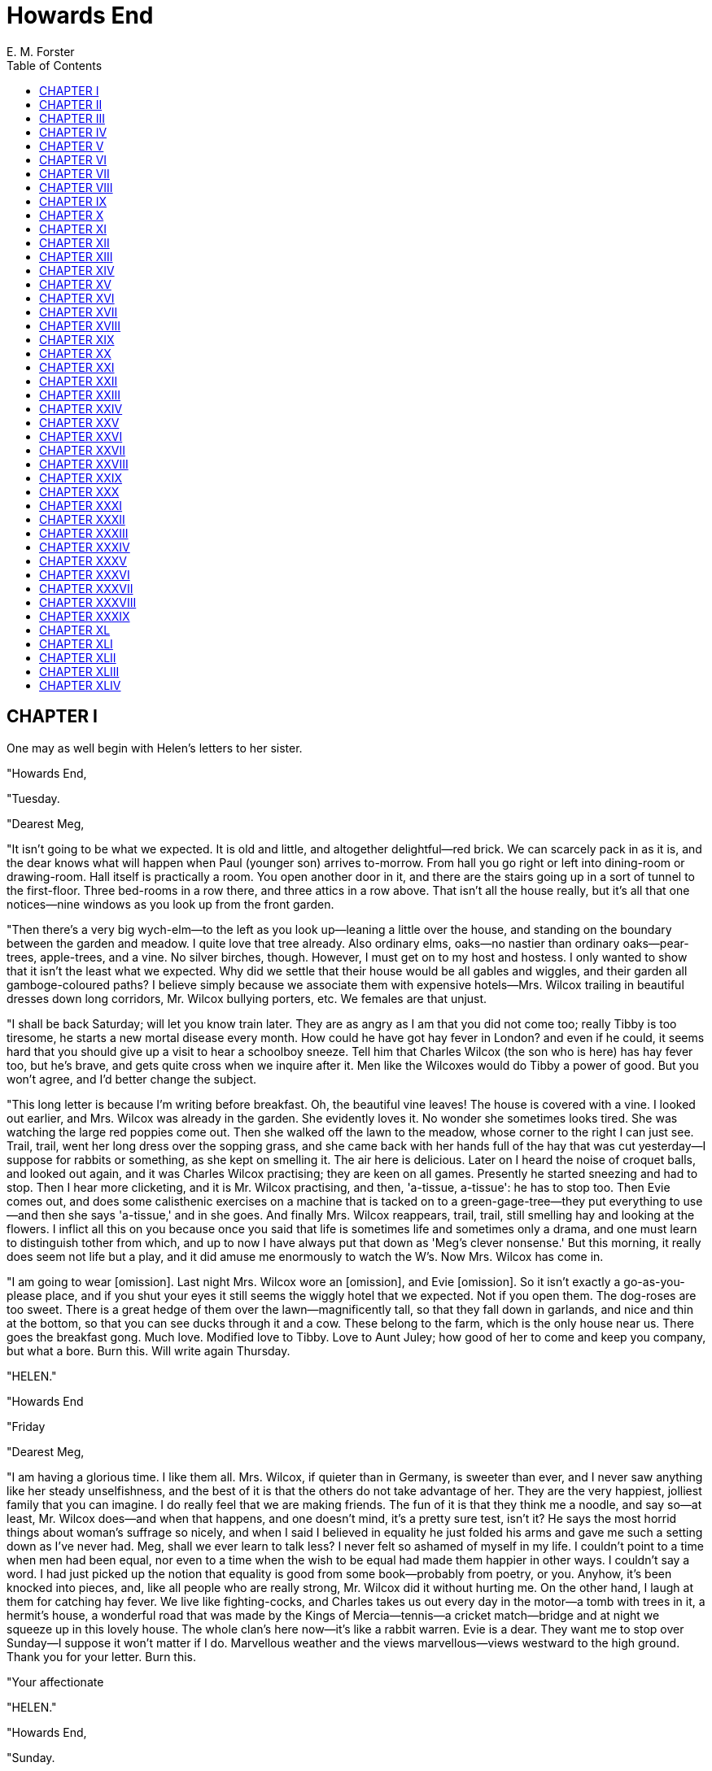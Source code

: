 = Howards End
E. M. Forster
:toc:

== CHAPTER I

One may as well begin with Helen's letters to her sister.

"Howards End,

"Tuesday.

"Dearest Meg,

"It isn't going to be what we expected. It is old and little, and
altogether delightful—red brick. We can scarcely pack in as it is, and
the dear knows what will happen when Paul (younger son) arrives
to-morrow. From hall you go right or left into dining-room or
drawing-room. Hall itself is practically a room. You open another door
in it, and there are the stairs going up in a sort of tunnel to the
first-floor. Three bed-rooms in a row there, and three attics in a row
above. That isn't all the house really, but it's all that one
notices—nine windows as you look up from the front garden.

"Then there's a very big wych-elm—to the left as you look up—leaning a
little over the house, and standing on the boundary between the garden
and meadow. I quite love that tree already. Also ordinary elms, oaks—no
nastier than ordinary oaks—pear-trees, apple-trees, and a vine. No
silver birches, though. However, I must get on to my host and hostess. I
only wanted to show that it isn't the least what we expected. Why did we
settle that their house would be all gables and wiggles, and their
garden all gamboge-coloured paths? I believe simply because we associate
them with expensive hotels—Mrs. Wilcox trailing in beautiful dresses
down long corridors, Mr. Wilcox bullying porters, etc. We females are
that unjust.

"I shall be back Saturday; will let you know train later. They are as
angry as I am that you did not come too; really Tibby is too tiresome,
he starts a new mortal disease every month. How could he have got hay
fever in London? and even if he could, it seems hard that you should
give up a visit to hear a schoolboy sneeze. Tell him that Charles Wilcox
(the son who is here) has hay fever too, but he's brave, and gets quite
cross when we inquire after it. Men like the Wilcoxes would do Tibby a
power of good. But you won't agree, and I'd better change the subject.

"This long letter is because I'm writing before breakfast. Oh, the
beautiful vine leaves! The house is covered with a vine. I looked out
earlier, and Mrs. Wilcox was already in the garden. She evidently loves
it. No wonder she sometimes looks tired. She was watching the large red
poppies come out. Then she walked off the lawn to the meadow, whose
corner to the right I can just see. Trail, trail, went her long dress
over the sopping grass, and she came back with her hands full of the hay
that was cut yesterday—I suppose for rabbits or something, as she kept
on smelling it. The air here is delicious. Later on I heard the noise of
croquet balls, and looked out again, and it was Charles Wilcox
practising; they are keen on all games. Presently he started sneezing
and had to stop. Then I hear more clicketing, and it is Mr. Wilcox
practising, and then, 'a-tissue, a-tissue': he has to stop too. Then
Evie comes out, and does some calisthenic exercises on a machine that is
tacked on to a green-gage-tree—they put everything to use—and then she
says 'a-tissue,' and in she goes. And finally Mrs. Wilcox reappears,
trail, trail, still smelling hay and looking at the flowers. I inflict
all this on you because once you said that life is sometimes life and
sometimes only a drama, and one must learn to distinguish tother from
which, and up to now I have always put that down as 'Meg's clever
nonsense.' But this morning, it really does seem not life but a play,
and it did amuse me enormously to watch the W's. Now Mrs. Wilcox has
come in.

"I am going to wear [omission]. Last night Mrs. Wilcox wore an
[omission], and Evie [omission]. So it isn't exactly a go-as-you-please
place, and if you shut your eyes it still seems the wiggly hotel that we
expected. Not if you open them. The dog-roses are too sweet. There is a
great hedge of them over the lawn—magnificently tall, so that they fall
down in garlands, and nice and thin at the bottom, so that you can see
ducks through it and a cow. These belong to the farm, which is the only
house near us. There goes the breakfast gong. Much love. Modified love
to Tibby. Love to Aunt Juley; how good of her to come and keep you
company, but what a bore. Burn this. Will write again Thursday.

"HELEN."

"Howards End

"Friday

"Dearest Meg,

"I am having a glorious time. I like them all. Mrs. Wilcox, if quieter
than in Germany, is sweeter than ever, and I never saw anything like her
steady unselfishness, and the best of it is that the others do not take
advantage of her. They are the very happiest, jolliest family that you
can imagine. I do really feel that we are making friends. The fun of it
is that they think me a noodle, and say so—at least, Mr. Wilcox does—and
when that happens, and one doesn't mind, it's a pretty sure test, isn't
it? He says the most horrid things about woman's suffrage so nicely, and
when I said I believed in equality he just folded his arms and gave me
such a setting down as I've never had. Meg, shall we ever learn to talk
less? I never felt so ashamed of myself in my life. I couldn't point to
a time when men had been equal, nor even to a time when the wish to be
equal had made them happier in other ways. I couldn't say a word. I had
just picked up the notion that equality is good from some book—probably
from poetry, or you. Anyhow, it's been knocked into pieces, and, like
all people who are really strong, Mr. Wilcox did it without hurting me.
On the other hand, I laugh at them for catching hay fever. We live like
fighting-cocks, and Charles takes us out every day in the motor—a tomb
with trees in it, a hermit's house, a wonderful road that was made by
the Kings of Mercia—tennis—a cricket match—bridge and at night we
squeeze up in this lovely house. The whole clan's here now—it's like a
rabbit warren. Evie is a dear. They want me to stop over Sunday—I
suppose it won't matter if I do. Marvellous weather and the views
marvellous—views westward to the high ground. Thank you for your letter.
Burn this.

"Your affectionate

"HELEN."

"Howards End,

"Sunday.

"Dearest, dearest Meg,—I do not know what you will say: Paul and I are
in love—the younger son who only came here Wednesday."

== CHAPTER II

Margaret glanced at her sister's note and pushed it over the
breakfast-table to her aunt. There was a moment's hush, and then the
flood-gates opened.

"I can tell you nothing, Aunt Juley. I know no more than you do. We
met—we only met the father and mother abroad last spring. I know so
little that I didn't even know their son's name. It's all so—" She waved
her hand and laughed a little.

"In that case it is far too sudden."

"Who knows, Aunt Juley, who knows?"

"But, Margaret, dear, I mean, we mustn't be unpractical now that we've
come to facts. It is too sudden, surely."

"Who knows!"

"But, Margaret, dear—"

"I'll go for her other letters," said Margaret. "No, I won't, I'll
finish my breakfast. In fact, I haven't them. We met the Wilcoxes on an
awful expedition that we made from Heidelberg to Speyer. Helen and I had
got it into our heads that there was a grand old cathedral at Speyer—the
Archbishop of Speyer was one of the seven electors—you know—'Speyer,
Maintz, and Koln.' Those three sees once commanded the Rhine Valley and
got it the name of Priest Street."

"I still feel quite uneasy about this business, Margaret."

"The train crossed by a bridge of boats, and at first sight it looked
quite fine. But oh, in five minutes we had seen the whole thing. The
cathedral had been ruined, absolutely ruined, by restoration; not an
inch left of the original structure. We wasted a whole day, and came
across the Wilcoxes as we were eating our sandwiches in the public
gardens. They too, poor things, had been taken in—they were actually
stopping at Speyer—and they rather liked Helen's insisting that they
must fly with us to Heidelberg. As a matter of fact, they did come on
next day. We all took some drives together. They knew us well enough to
ask Helen to come and see them—at least, I was asked too, but Tibby's
illness prevented me, so last Monday she went alone. That's all. You
know as much as I do now. It's a young man out of the unknown. She was
to have come back Saturday, but put off till Monday, perhaps on account
of—I don't know."

She broke off, and listened to the sounds of a London morning. Their
house was in Wickham Place, and fairly quiet, for a lofty promontory of
buildings separated it from the main thoroughfare. One had the sense of
a backwater, or rather of an estuary, whose waters flowed in from the
invisible sea, and ebbed into a profound silence while the waves without
were still beating. Though the promontory consisted of flats—expensive,
with cavernous entrance halls, full of concierges and palms—it fulfilled
its purpose, and gained for the older houses opposite a certain measure
of peace.

These, too, would be swept away in time, and another promontory would
arise upon their site, as humanity piled itself higher and higher on the
precious soil of London.

Mrs. Munt had her own method of interpreting her nieces. She decided
that Margaret was a little hysterical, and was trying to gain time by a
torrent of talk. Feeling very diplomatic, she lamented the fate of
Speyer, and declared that never, never should she be so misguided as to
visit it, and added of her own accord that the principles of restoration
were ill understood in Germany. "The Germans," she said, "are too
thorough, and this is all very well sometimes, but at other times it
does not do."

"Exactly," said Margaret; "Germans are too thorough." And her eyes began
to shine.

"Of course I regard you Schlegels as English," said Mrs. Munt
hastily—"English to the backbone."

Margaret leaned forward and stroked her hand.

"And that reminds me—Helen's letter."

"Oh yes, Aunt Juley, I am thinking all right about Helen's letter. I
know—I must go down and see her. I am thinking about her all right. I am
meaning to go down."

"But go with some plan," said Mrs. Munt, admitting into her kindly voice
a note of exasperation. "Margaret, if I may interfere, don't be taken by
surprise. What do you think of the Wilcoxes? Are they our sort? Are they
likely people? Could they appreciate Helen, who is to my mind a very
special sort of person? Do they care about Literature and Art? That is
most important when you come to think of it. Literature and Art. Most
important. How old would the son be? She says 'younger son.' Would he be
in a position to marry? Is he likely to make Helen happy? Did you
gather—"

"I gathered nothing."

They began to talk at once.

"Then in that case—"

"In that case I can make no plans, don't you see."

"On the contrary—"

"I hate plans. I hate lines of action. Helen isn't a baby."

"Then in that case, my dear, why go down?"

Margaret was silent. If her aunt could not see why she must go down, she
was not going to tell her. She was not going to say, "I love my dear
sister; I must be near her at this crisis of her life." The affections
are more reticent than the passions, and their expression more subtle.
If she herself should ever fall in love with a man, she, like Helen,
would proclaim it from the housetops, but as she loved only a sister she
used the voiceless language of sympathy.

"I consider you odd girls," continued Mrs. Munt, "and very wonderful
girls, and in many ways far older than your years. But—you won't be
offended? frankly, I feel you are not up to this business. It requires
an older person. Dear, I have nothing to call me back to Swanage." She
spread out her plump arms. "I am all at your disposal. Let me go down to
this house whose name I forget instead of you."

"Aunt Juley"—she jumped up and kissed her—"I must, must go to Howards
End myself. You don't exactly understand, though I can never thank you
properly for offering."

"I do understand," retorted Mrs. Munt, with immense confidence. "I go
down in no spirit of interference, but to make inquiries. Inquiries are
necessary. Now, I am going to be rude. You would say the wrong thing; to
a certainty you would. In your anxiety for Helen's happiness you would
offend the whole of these Wilcoxes by asking one of your impetuous
questions—not that one minds offending them."

"I shall ask no questions. I have it in Helen's writing that she and a
man are in love. There is no question to ask as long as she keeps to
that. All the rest isn't worth a straw. A long engagement if you like,
but inquiries, questions, plans, lines of action—no, Aunt Juley, no."

Away she hurried, not beautiful, not supremely brilliant, but filled
with something that took the place of both qualities—something best
described as a profound vivacity, a continual and sincere response to
all that she encountered in her path through life.

"If Helen had written the same to me about a shop assistant or a
penniless clerk—"

"Dear Margaret, do come into the library and shut the door. Your good
maids are dusting the banisters."

"—or if she had wanted to marry the man who calls for Carter Paterson, I
should have said the same." Then, with one of those turns that convinced
her aunt that she was not mad really, and convinced observers of another
type that she was not a barren theorist, she added: "Though in the case
of Carter Paterson I should want it to be a very long engagement indeed,
I must say."

"I should think so," said Mrs. Munt; "and, indeed, I can scarcely follow
you. Now, just imagine if you said anything of that sort to the
Wilcoxes. I understand it, but most good people would think you mad.
Imagine how disconcerting for Helen! What is wanted is a person who will
go slowly, slowly in this business, and see how things are and where
they are likely to lead to."

Margaret was down on this.

"But you implied just now that the engagement must be broken off."

"I think probably it must; but slowly."

"Can you break an engagement off slowly?" Her eyes lit up. "What's an
engagement made of, do you suppose? I think it's made of some hard stuff
that may snap, but can't break. It is different to the other ties of
life. They stretch or bend. They admit of degree. They're different."

"Exactly so. But won't you let me just run down to Howards House, and
save you all the discomfort? I will really not interfere, but I do so
thoroughly understand the kind of thing you Schlegels want that one
quiet look round will be enough for me."

Margaret again thanked her, again kissed her, and then ran upstairs to
see her brother.

He was not so well.

The hay fever had worried him a good deal all night. His head ached, his
eyes were wet, his mucous membrane, he informed her, in a most
unsatisfactory condition. The only thing that made life worth living was
the thought of Walter Savage Landor, from whose Imaginary Conversations
she had promised to read at frequent intervals during the day.

It was rather difficult. Something must be done about Helen. She must be
assured that it is not a criminal offence to love at first sight. A
telegram to this effect would be cold and cryptic, a personal visit
seemed each moment more impossible. Now the doctor arrived, and said
that Tibby was quite bad. Might it really be best to accept Aunt Juley's
kind offer, and to send her down to Howards End with a note?

Certainly Margaret was impulsive. She did swing rapidly from one
decision to another. Running downstairs into the library, she cried:
"Yes, I have changed my mind; I do wish that you would go."

There was a train from King's Cross at eleven. At half-past ten Tibby,
with rare self-effacement, fell asleep, and Margaret was able to drive
her aunt to the station.

"You will remember, Aunt Juley, not to be drawn into discussing the
engagement. Give my letter to Helen, and say whatever you feel yourself,
but do keep clear of the relatives. We have scarcely got their names
straight yet, and, besides, that sort of thing is so uncivilised and
wrong."

"So uncivilised?" queried Mrs. Munt, fearing that she was losing the
point of some brilliant remark.

"Oh, I used an affected word. I only meant would you please talk the
thing over only with Helen."

"Only with Helen."

"Because—" But it was no moment to expound the personal nature of love.
Even Margaret shrank from it, and contented herself with stroking her
good aunt's hand, and with meditating, half sensibly and half
poetically, on the journey that was about to begin from King's Cross.

Like many others who have lived long in a great capital, she had strong
feelings about the various railway termini. They are our gates to the
glorious and the unknown. Through them we pass out into adventure and
sunshine, to them, alas! we return. In Paddington all Cornwall is latent
and the remoter west; down the inclines of Liverpool Street lie fenlands
and the illimitable Broads; Scotland is through the pylons of Euston;
Wessex behind the poised chaos of Waterloo. Italians realise this, as is
natural; those of them who are so unfortunate as to serve as waiters in
Berlin call the Anhalt Bahnhof the Stazione d'Italia, because by it they
must return to their homes. And he is a chilly Londoner who does not
endow his stations with some personality, and extend to them, however
shyly, the emotions of fear and love.

To Margaret—I hope that it will not set the reader against her—the
station of King's Cross had always suggested Infinity. Its very
situation—withdrawn a little behind the facile splendours of St.
Pancras—implied a comment on the materialism of life. Those two great
arches, colourless, indifferent, shouldering between them an unlovely
clock, were fit portals for some eternal adventure, whose issue might be
prosperous, but would certainly not be expressed in the ordinary
language of prosperity. If you think this ridiculous, remember that it
is not Margaret who is telling you about it; and let me hasten to add
that they were in plenty of time for the train; that Mrs. Munt, though
she took a second-class ticket, was put by the guard into a first (only
two "seconds" on the train, one smoking and the other babies—one cannot
be expected to travel with babies); and that Margaret, on her return to
Wickham Place, was confronted with the following telegram:

"All over. Wish I had never written. Tell no one—, HELEN."

But Aunt Juley was gone—gone irrevocably, and no power on earth could
stop her.

== CHAPTER III

Most complacently did Mrs. Munt rehearse her mission. Her nieces were
independent young women, and it was not often that she was able to help
them. Emily's daughters had never been quite like other girls. They had
been left motherless when Tibby was born, when Helen was five and
Margaret herself but thirteen. It was before the passing of the Deceased
Wife's Sister Bill, so Mrs. Munt could without impropriety offer to go
and keep house at Wickham Place. But her brother-in-law, who was
peculiar and a German, had referred the question to Margaret, who with
the crudity of youth had answered, "No, they could manage much better
alone." Five years later Mr. Schlegel had died too, and Mrs. Munt had
repeated her offer. Margaret, crude no longer, had been grateful and
extremely nice, but the substance of her answer had been the same. "I
must not interfere a third time," thought Mrs. Munt. However, of course
she did. She learnt, to her horror, that Margaret, now of age, was
taking her money out of the old safe investments and putting it into
Foreign Things, which always smash. Silence would have been criminal.
Her own fortune was invested in Home Rails, and most ardently did she
beg her niece to imitate her. "Then we should be together, dear."
Margaret, out of politeness, invested a few hundreds in the Nottingham
and Derby Railway, and though the Foreign Things did admirably and the
Nottingham and Derby declined with the steady dignity of which only Home
Rails are capable, Mrs. Munt never ceased to rejoice, and to say, "I did
manage that, at all events. When the smash comes poor Margaret will have
a nest-egg to fall back upon." This year Helen came of age, and exactly
the same thing happened in Helen's case; she also would shift her money
out of Consols, but she, too, almost without being pressed, consecrated
a fraction of it to the Nottingham and Derby Railway. So far so good,
but in social matters their aunt had accomplished nothing. Sooner or
later the girls would enter on the process known as throwing themselves
away, and if they had delayed hitherto, it was only that they might
throw themselves more vehemently in the future. They saw too many people
at Wickham Place—unshaven musicians, an actress even, German cousins
(one knows what foreigners are), acquaintances picked up at Continental
hotels (one knows what they are too). It was interesting, and down at
Swanage no one appreciated culture more than Mrs. Munt; but it was
dangerous, and disaster was bound to come. How right she was, and how
lucky to be on the spot when the disaster came!

The train sped northward, under innumerable tunnels. It was only an
hour's journey, but Mrs. Munt had to raise and lower the window again
and again. She passed through the South Welwyn Tunnel, saw light for a
moment, and entered the North Welwyn Tunnel, of tragic fame. She
traversed the immense viaduct, whose arches span untroubled meadows and
the dreamy flow of Tewin Water. She skirted the parks of politicians. At
times the Great North Road accompanied her, more suggestive of infinity
than any railway, awakening, after a nap of a hundred years, to such
life as is conferred by the stench of motor-cars, and to such culture as
is implied by the advertisements of antibilious pills. To history, to
tragedy, to the past, to the future, Mrs. Munt remained equally
indifferent; hers but to concentrate on the end of her journey, and to
rescue poor Helen from this dreadful mess.

The station for Howards End was at Hilton, one of the large villages
that are strung so frequently along the North Road, and that owe their
size to the traffic of coaching and pre-coaching days. Being near
London, it had not shared in the rural decay, and its long High Street
had budded out right and left into residential estates. For about a mile
a series of tiled and slated houses passed before Mrs. Munt's
inattentive eyes, a series broken at one point by six Danish tumuli that
stood shoulder to shoulder along the highroad, tombs of soldiers. Beyond
these tumuli, habitations thickened, and the train came to a standstill
in a tangle that was almost a town.

The station, like the scenery, like Helen's letters, struck an
indeterminate note. Into which country will it lead, England or
Suburbia? It was new, it had island platforms and a subway, and the
superficial comfort exacted by business men. But it held hints of local
life, personal intercourse, as even Mrs. Munt was to discover.

"I want a house," she confided to the ticket boy. "Its name is Howards
Lodge. Do you know where it is?"

"Mr. Wilcox!" the boy called.

A young man in front of them turned around.

"She's wanting Howards End."

There was nothing for it but to go forward, though Mrs. Munt was too
much agitated even to stare at the stranger. But remembering that there
were two brothers, she had the sense to say to him, "Excuse me asking,
but are you the younger Mr. Wilcox or the elder?"

"The younger. Can I do anything for you?"

"Oh, well"—she controlled herself with difficulty. "Really. Are you? I—"
She moved; away from the ticket boy and lowered her voice. "I am Miss
Schlegel's aunt. I ought to introduce myself, oughtn't I? My name is
Mrs. Munt."

She was conscious that he raised his cap and said quite coolly, "Oh,
rather; Miss Schlegel is stopping with us. Did you want to see her?"

"Possibly."

"I'll call you a cab. No; wait a mo—" He thought. "Our motor's here.
I'll run you up in it."

"That is very kind."

"Not at all, if you'll just wait till they bring out a parcel from the
office. This way."

"My niece is not with you by any chance?"

"No; I came over with my father. He has gone on north in your train.
You'll see Miss Schlegel at lunch. You're coming up to lunch, I hope?"

"I should like to come UP," said Mrs. Munt, not committing herself to
nourishment until she had studied Helen's lover a little more. He seemed
a gentleman, but had so rattled her round that her powers of observation
were numbed. She glanced at him stealthily.

To a feminine eye there was nothing amiss in the sharp depressions at
the corners of his mouth, or in the rather box-like construction of his
forehead. He was dark, clean-shaven, and seemed accustomed to command.

"In front or behind? Which do you prefer? It may be windy in front."

"In front if I may; then we can talk."

"But excuse me one moment—I can't think what they're doing with that
parcel." He strode into the booking-office, and called with a new voice:
"Hi! hi, you there! Are you going to keep me waiting all day? Parcel for
Wilcox, Howards End. Just look sharp!"

Emerging, he said in quieter tones: "This station's abominably
organised; if I had my way, the whole lot of 'em should get the sack.
May I help you in?"

"This is very good of you," said Mrs. Munt, as she settled herself into
a luxurious cavern of red leather, and suffered her person to be padded
with rugs and shawls. She was more civil than she had intended, but
really this young man was very kind. Moreover, she was a little afraid
of him; his self-possession was extraordinary. "Very good indeed," she
repeated, adding: "It is just what I should have wished."

"Very good of you to say so," he replied, with a slight look of
surprise, which, like most slight looks, escaped Mrs. Munt's attention.
"I was just tooling my father over to catch the down train."

"You see, we heard from Helen this morning."

Young Wilcox was pouring in petrol, starting his engine, and performing
other actions with which this story has no concern. The great car began
to rock, and the form of Mrs. Munt, trying to explain things, sprang
agreeably up and down among the red cushions. "The mater will be very
glad to see you," he mumbled. "Hi! I say. Parcel. Parcel for Howards
End. Bring it out. Hi!"

A bearded porter emerged with the parcel in one hand and an entry book
in the other. With the gathering whir of the motor these ejaculations
mingled: "Sign, must I? Why the—should I sign after all this bother? Not
even got a pencil on you? Remember next time I report you to the
station-master. My time's of value, though yours mayn't be. Here"—here
being a tip.

"Extremely sorry, Mrs. Munt."

"Not at all, Mr. Wilcox."

"And do you object to going through the village? It is rather a longer
spin, but I have one or two commissions."

"I should love going through the village. Naturally I am very anxious to
talk things over with you."

As she said this she felt ashamed, for she was disobeying Margaret's
instructions. Only disobeying them in the letter, surely. Margaret had
only warned her against discussing the incident with outsiders. Surely
it was not "uncivilised or wrong" to discuss it with the young man
himself, since chance had thrown them together.

A reticent fellow, he made no reply. Mounting by her side, he put on
gloves and spectacles, and off they drove, the bearded porter—life is a
mysterious business—looking after them with admiration.

The wind was in their faces down the station road, blowing the dust into
Mrs. Munt's eyes. But as soon as they turned into the Great North Road
she opened fire. "You can well imagine," she said, "that the news was a
great shock to us."

"What news?"

"Mr. Wilcox," she said frankly, "Margaret has told me
everything—everything. I have seen Helen's letter."

He could not look her in the face, as his eyes were fixed on his work;
he was travelling as quickly as he dared down the High Street. But he
inclined his head in her direction, and said: "I beg your pardon; I
didn't catch."

"About Helen. Helen, of course. Helen is a very exceptional person—I am
sure you will let me say this, feeling towards her as you do—indeed, all
the Schlegels are exceptional. I come in no spirit of interference, but
it was a great shock."

They drew up opposite a draper's. Without replying, he turned round in
his seat, and contemplated the cloud of dust that they had raised in
their passage through the village. It was settling again, but not all
into the road from which he had taken it. Some of it had percolated
through the open windows, some had whitened the roses and gooseberries
of the wayside gardens, while a certain proportion had entered the lungs
of the villagers. "I wonder when they'll learn wisdom and tar the
roads," was his comment. Then a man ran out of the draper's with a roll
of oilcloth, and off they went again.

"Margaret could not come herself, on account of poor Tibby, so I am here
to represent her and to have a good talk."

"I'm sorry to be so dense," said the young man, again drawing up outside
a shop. "But I still haven't quite understood."

"Helen, Mr. Wilcox—my niece and you."

He pushed up his goggles and gazed at her, absolutely bewildered. Horror
smote her to the heart, for even she began to suspect that they were at
cross-purposes, and that she had commenced her mission by some hideous
blunder.

"Miss Schlegel and myself?" he asked, compressing his lips.

"I trust there has been no misunderstanding," quavered Mrs. Munt. "Her
letter certainly read that way."

"What way?"

"That you and she—" She paused, then drooped her eyelids.

"I think I catch your meaning," he said stickily. "What an extraordinary
mistake!"

"Then you didn't the least—" she stammered, getting blood-red in the
face, and wishing she had never been born.

"Scarcely, as I am already engaged to another lady." There was a
moment's silence, and then he caught his breath and exploded with, "Oh,
good God! Don't tell me it 's some silliness of Paul's."

"But you are Paul."

"I'm not."

"Then why did you say so at the station?"

"I said nothing of the sort."

"I beg your pardon, you did."

"I beg your pardon, I did not. My name is Charles."

"Younger" may mean son as opposed to father, or second brother as
opposed to first. There is much to be said for either view, and later on
they said it. But they had other questions before them now.

"Do you mean to tell me that Paul—"

But she did not like his voice. He sounded as if he was talking to a
porter, and, certain that he had deceived her at the station, she too
grew angry.

"Do you mean to tell me that Paul and your niece—"

Mrs. Munt—such is human nature—determined that she would champion the
lovers. She was not going to be bullied by a severe young man. "Yes,
they care for one another very much indeed," she said. "I dare say they
will tell you about it by-and-by. We heard this morning."

And Charles clenched his fist and cried, "The idiot, the idiot, the
little fool!"

Mrs. Munt tried to divest herself of her rugs. "If that is your
attitude, Mr. Wilcox, I prefer to walk."

"I beg you will do no such thing. I take you up this moment to the
house. Let me tell you the thing's impossible, and must be stopped."

Mrs. Munt did not often lose her temper, and when she did it was only to
protect those whom she loved. On this occasion she blazed out. "I quite
agree, sir. The thing is impossible, and I will come up and stop it. My
niece is a very exceptional person, and I am not inclined to sit still
while she throws herself away on those who will not appreciate her."

Charles worked his jaws.

"Considering she has only known your brother since Wednesday, and only
met your father and mother at a stray hotel—"

"Could you possibly lower your voice? The shopman will overhear."

Esprit de classe—if one may coin the phrase—was strong in Mrs. Munt. She
sat quivering while a member of the lower orders deposited a metal
funnel, a saucepan, and a garden squirt beside the roll of oilcloth.

"Right behind?"

"Yes, sir." And the lower orders vanished in a cloud of dust.

"I warn you: Paul hasn't a penny; it's useless."

"No need to warn us, Mr. Wilcox, I assure you. The warning is all the
other way. My niece has been very foolish, and I shall give her a good
scolding and take her back to London with me."

"He has to make his way out in Nigeria. He couldn't think of marrying
for years, and when he does it must be a woman who can stand the
climate, and is in other ways—Why hasn't he told us? Of course he's
ashamed. He knows he's been a fool. And so he has—a downright fool."

She grew furious.

"Whereas Miss Schlegel has lost no time in publishing the news."

"If I were a man, Mr. Wilcox, for that last remark I'd box your ears.
You're not fit to clean my niece's boots, to sit in the same room with
her, and you dare—you actually dare—I decline to argue with such a
person."

"All I know is, she's spread the thing and he hasn't, and my father's
away and I—"

"And all that I know is—"

"Might I finish my sentence, please?"

"No."

Charles clenched his teeth and sent the motor swerving all over the
lane.

She screamed.

So they played the game of Capping Families, a round of which is always
played when love would unite two members of our race. But they played it
with unusual vigour, stating in so many words that Schlegels were better
than Wilcoxes, Wilcoxes better than Schlegels. They flung decency aside.
The man was young, the woman deeply stirred; in both a vein of
coarseness was latent. Their quarrel was no more surprising than are
most quarrels—inevitable at the time, incredible afterwards. But it was
more than usually futile. A few minutes, and they were enlightened. The
motor drew up at Howards End, and Helen, looking very pale, ran out to
meet her aunt.

"Aunt Juley, I have just had a telegram from Margaret; I—I meant to stop
your coming. It isn't—it's over."

The climax was too much for Mrs. Munt. She burst into tears.

"Aunt Juley dear, don't. Don't let them know I've been so silly. It
wasn't anything. Do bear up for my sake."

"Paul," cried Charles Wilcox, pulling his gloves off.

"Don't let them know. They are never to know."

"Oh, my darling Helen—"

"Paul! Paul!"

A very young man came out of the house.

"Paul, is there any truth in this?"

"I didn't—I don't—"

"Yes or no, man; plain question, plain answer. Did or didn't Miss
Schlegel—"

"Charles, dear," said a voice from the garden. "Charles, dear Charles,
one doesn't ask plain questions. There aren't such things."

They were all silent. It was Mrs. Wilcox.

She approached just as Helen's letter had described her, trailing
noiselessly over the lawn, and there was actually a wisp of hay in her
hands. She seemed to belong not to the young people and their motor, but
to the house, and to the tree that overshadowed it. One knew that she
worshipped the past, and that the instinctive wisdom the past can alone
bestow had descended upon her—that wisdom to which we give the clumsy
name of aristocracy. High born she might not be. But assuredly she cared
about her ancestors, and let them help her. When she saw Charles angry,
Paul frightened, and Mrs. Munt in tears, she heard her ancestors say,
"Separate those human beings who will hurt each other most. The rest can
wait." So she did not ask questions. Still less did she pretend that
nothing had happened, as a competent society hostess would have done.
She said: "Miss Schlegel, would you take your aunt up to your room or to
my room, whichever you think best. Paul, do find Evie, and tell her
lunch for six, but I'm not sure whether we shall all be downstairs for
it." And when they had obeyed her, she turned to her elder son, who
still stood in the throbbing, stinking car, and smiled at him with
tenderness, and without saying a word, turned away from him towards her
flowers.

"Mother," he called, "are you aware that Paul has been playing the fool
again?"

"It is all right, dear. They have broken off the engagement."

"Engagement—!"

"They do not love any longer, if you prefer it put that way," said Mrs.
Wilcox, stooping down to smell a rose.

== CHAPTER IV

Helen and her aunt returned to Wickham Place in a state of collapse, and
for a little time Margaret had three invalids on her hands. Mrs. Munt
soon recovered. She possessed to a remarkable degree the power of
distorting the past, and before many days were over she had forgotten
the part played by her own imprudence in the catastrophe. Even at the
crisis she had cried, "Thank goodness, poor Margaret is saved this!"
which during the journey to London evolved into, "It had to be gone
through by some one," which in its turn ripened into the permanent form
of "The one time I really did help Emily's girls was over the Wilcox
business." But Helen was a more serious patient. New ideas had burst
upon her like a thunderclap, and by them and by their reverberations she
had been stunned.

The truth was that she had fallen in love, not with an individual, but
with a family.

Before Paul arrived she had, as it were, been tuned up into his key. The
energy of the Wilcoxes had fascinated her, had created new images of
beauty in her responsive mind. To be all day with them in the open air,
to sleep at night under their roof, had seemed the supreme joy of life,
and had led to that abandonment of personality that is a possible
prelude to love. She had liked giving in to Mr. Wilcox, or Evie, or
Charles; she had liked being told that her notions of life were
sheltered or academic; that Equality was nonsense, Votes for Women
nonsense, Socialism nonsense, Art and Literature, except when conducive
to strengthening the character, nonsense. One by one the Schlegel
fetiches had been overthrown, and, though professing to defend them, she
had rejoiced. When Mr. Wilcox said that one sound man of business did
more good to the world than a dozen of your social reformers, she had
swallowed the curious assertion without a gasp, and had leant back
luxuriously among the cushions of his motorcar. When Charles said, "Why
be so polite to servants? they don't understand it," she had not given
the Schlegel retort of, "If they don't understand it, I do." No; she had
vowed to be less polite to servants in the future. "I am swathed in
cant," she thought, "and it is good for me to be stripped of it." And
all that she thought or did or breathed was a quiet preparation for
Paul. Paul was inevitable. Charles was taken up with another girl, Mr.
Wilcox was so old, Evie so young, Mrs. Wilcox so different. Round the
absent brother she began to throw the halo of Romance, to irradiate him
with all the splendour of those happy days, to feel that in him she
should draw nearest to the robust ideal. He and she were about the same
age, Evie said. Most people thought Paul handsomer than his brother. He
was certainly a better shot, though not so good at golf. And when Paul
appeared, flushed with the triumph of getting through an examination,
and ready to flirt with any pretty girl, Helen met him halfway, or more
than halfway, and turned towards him on the Sunday evening.

He had been talking of his approaching exile in Nigeria, and he should
have continued to talk of it, and allowed their guest to recover. But
the heave of her bosom flattered him. Passion was possible, and he
became passionate. Deep down in him something whispered, "This girl
would let you kiss her; you might not have such a chance again."

That was "how it happened," or, rather, how Helen described it to her
sister, using words even more unsympathetic than my own. But the poetry
of that kiss, the wonder of it, the magic that there was in life for
hours after it—who can describe that? It is so easy for an Englishman to
sneer at these chance collisions of human beings. To the insular cynic
and the insular moralist they offer an equal opportunity. It is so easy
to talk of "passing emotion," and to forget how vivid the emotion was
ere it passed. Our impulse to sneer, to forget, is at root a good one.
We recognise that emotion is not enough, and that men and women are
personalities capable of sustained relations, not mere opportunities for
an electrical discharge. Yet we rate the impulse too highly. We do not
admit that by collisions of this trivial sort the doors of heaven may be
shaken open. To Helen, at all events, her life was to bring nothing more
intense than the embrace of this boy who played no part in it. He had
drawn her out of the house, where there was danger of surprise and
light; he had led her by a path he knew, until they stood under the
column of the vast wych-elm. A man in the darkness, he had whispered "I
love you" when she was desiring love. In time his slender personality
faded, the scene that he had evoked endured. In all the variable years
that followed she never saw the like of it again.

"I understand," said Margaret— "at least, I understand as much as ever
is understood of these things. Tell me now what happened on the Monday
morning."

"It was over at once."

"How, Helen?"

"I was still happy while I dressed, but as I came downstairs I got
nervous, and when I went into the dining-room I knew it was no good.
There was Evie—I can't explain—managing the tea-urn, and Mr. Wilcox
reading the Times."

"Was Paul there?"

"Yes; and Charles was talking to him about stocks and shares, and he
looked frightened."

By slight indications the sisters could convey much to each other.
Margaret saw horror latent in the scene, and Helen's next remark did not
surprise her.

"Somehow, when that kind of man looks frightened it is too awful. It is
all right for us to be frightened, or for men of another sort—father,
for instance; but for men like that! When I saw all the others so
placid, and Paul mad with terror in case I said the wrong thing, I felt
for a moment that the whole Wilcox family was a fraud, just a wall of
newspapers and motor-cars and golf-clubs, and that if it fell I should
find nothing behind it but panic and emptiness."

"I don't think that. The Wilcoxes struck me as being genuine people,
particularly the wife."

"No, I don't really think that. But Paul was so broad-shouldered; all
kinds of extraordinary things made it worse, and I knew that it would
never do—never. I said to him after breakfast, when the others were
practising strokes, 'We rather lost our heads,' and he looked better at
once, though frightfully ashamed. He began a speech about having no
money to marry on, but it hurt him to make it, and I stopped him. Then
he said, 'I must beg your pardon over this, Miss Schlegel; I can't think
what came over me last night.' And I said, 'Nor what over me; never
mind.' And then we parted—at least, until I remembered that I had
written straight off to tell you the night before, and that frightened
him again. I asked him to send a telegram for me, for he knew you would
be coming or something; and he tried to get hold of the motor, but
Charles and Mr. Wilcox wanted it to go to the station; and Charles
offered to send the telegram for me, and then I had to say that the
telegram was of no consequence, for Paul said Charles might read it, and
though I wrote it out several times, he always said people would suspect
something. He took it himself at last, pretending that he must walk down
to get cartridges, and, what with one thing and the other, it was not
handed in at the post-office until too late. It was the most terrible
morning. Paul disliked me more and more, and Evie talked cricket
averages till I nearly screamed. I cannot think how I stood her all the
other days. At last Charles and his father started for the station, and
then came your telegram warning me that Aunt Juley was coming by that
train, and Paul—oh, rather horrible—said that I had muddled it. But Mrs.
Wilcox knew."

"Knew what?"

"Everything; though we neither of us told her a word, and she had known
all along, I think."

"Oh, she must have overheard you."

"I suppose so, but it seemed wonderful. When Charles and Aunt Juley
drove up, calling each other names, Mrs. Wilcox stepped in from the
garden and made everything less terrible. Ugh! but it has been a
disgusting business. To think that—" She sighed.

"To think that because you and a young man meet for a moment, there must
be all these telegrams and anger," supplied Margaret.

Helen nodded.

"I've often thought about it, Helen. It's one of the most interesting
things in the world. The truth is that there is a great outer life that
you and I have never touched—a life in which telegrams and anger count.
Personal relations, that we think supreme, are not supreme there. There
love means marriage settlements, death, death duties. So far I'm clear.
But here my difficulty. This outer life, though obviously horrid; often
seems the real one—there's grit in it. It does breed character. Do
personal relations lead to sloppiness in the end?"

"Oh, Meg—, that's what I felt, only not so clearly, when the Wilcoxes
were so competent, and seemed to have their hands on all the ropes."

"Don't you feel it now?"

"I remember Paul at breakfast," said Helen quietly. "I shall never
forget him. He had nothing to fall back upon. I know that personal
relations are the real life, for ever and ever."

"Amen!"

So the Wilcox episode fell into the background, leaving behind it
memories of sweetness and horror that mingled, and the sisters pursued
the life that Helen had commended. They talked to each other and to
other people, they filled the tall thin house at Wickham Place with
those whom they liked or could befriend. They even attended public
meetings. In their own fashion they cared deeply about politics, though
not as politicians would have us care; they desired that public life
should mirror whatever is good in the life within. Temperance,
tolerance, and sexual equality were intelligible cries to them; whereas
they did not follow our Forward Policy in Tibet with the keen attention
that it merits, and would at times dismiss the whole British Empire with
a puzzled, if reverent, sigh. Not out of them are the shows of history
erected: the world would be a grey, bloodless place were it composed
entirely of Miss Schlegels. But the world being what it is, perhaps they
shine out in it like stars.

A word on their origin. They were not "English to the back-bone," as
their aunt had piously asserted. But, on the other hand, they were not
"Germans of the dreadful sort." Their father had belonged to a type that
was more prominent in Germany fifty years ago than now. He was not the
aggressive German, so dear to the English journalist, nor the domestic
German, so dear to the English wit. If one classed him at all it would
be as the countryman of Hegel and Kant, as the idealist, inclined to be
dreamy, whose Imperialism was the Imperialism of the air. Not that his
life had been inactive. He had fought like blazes against Denmark,
Austria, France. But he had fought without visualising the results of
victory. A hint of the truth broke on him after Sedan, when he saw the
dyed moustaches of Napoleon going grey; another when he entered Paris,
and saw the smashed windows of the Tuileries. Peace came—it was all very
immense, one had turned into an Empire—but he knew that some quality had
vanished for which not all Alsace-Lorraine could compensate him. Germany
a commercial Power, Germany a naval Power, Germany with colonies here
and a Forward Policy there, and legitimate aspirations in the other
place, might appeal to others, and be fitly served by them; for his own
part, he abstained from the fruits of victory, and naturalised himself
in England. The more earnest members of his family never forgave him,
and knew that his children, though scarcely English of the dreadful
sort, would never be German to the back-bone. He had obtained work in
one of our provincial universities, and there married Poor Emily (or Die
Englanderin, as the case may be), and as she had money, they proceeded
to London, and came to know a good many people. But his gaze was always
fixed beyond the sea. It was his hope that the clouds of materialism
obscuring the Fatherland would part in time, and the mild intellectual
light re-emerge. "Do you imply that we Germans are stupid, Uncle Ernst?"
exclaimed a haughty and magnificent nephew. Uncle Ernst replied, "To my
mind. You use the intellect, but you no longer care about it. That I
call stupidity." As the haughty nephew did not follow, he continued,
"You only care about the things that you can use, and therefore arrange
them in the following order: Money, supremely useful; intellect, rather
useful; imagination, of no use at all. No"—for the other had
protested—"your Pan-Germanism is no more imaginative than is our
Imperialism over here. It is the vice of a vulgar mind to be thrilled by
bigness, to think that a thousand square miles are a thousand times more
wonderful than one square mile, and that a million square miles are
almost the same as heaven. That is not imagination. No, it kills it.
When their poets over here try to celebrate bigness they are dead at
once, and naturally. Your poets too are dying, your philosophers, your
musicians, to whom Europe has listened for two hundred years. Gone. Gone
with the little courts that nurtured them—gone with Esterhazy and
Weimar. What? What's that? Your universities? Oh yes, you have learned
men, who collect more facts than do the learned men of England. They
collect facts, and facts, and empires of facts. But which of them will
rekindle the light within?"

To all this Margaret listened, sitting on the haughty nephew's knee.

It was a unique education for the little girls. The haughty nephew would
be at Wickham Place one day, bringing with him an even haughtier wife,
both convinced that Germany was appointed by God to govern the world.
Aunt Juley would come the next day, convinced that Great Britain had
been appointed to the same post by the same authority. Were both these
loud-voiced parties right? On one occasion they had met and Margaret
with clasped hands had implored them to argue the subject out in her
presence. Whereat they blushed, and began to talk about the weather.
"Papa," she cried—she was a most offensive child—"why will they not
discuss this most clear question?" Her father, surveying the parties
grimly, replied that he did not know. Putting her head on one side,
Margaret then remarked, "To me one of two things is very clear; either
God does not know his own mind about England and Germany, or else these
do not know the mind of God." A hateful little girl, but at thirteen she
had grasped a dilemma that most people travel through life without
perceiving. Her brain darted up and down; it grew pliant and strong. Her
conclusion was, that any human being lies nearer to the unseen than any
organisation, and from this she never varied.

Helen advanced along the same lines, though with a more irresponsible
tread. In character she resembled her sister, but she was pretty, and so
apt to have a more amusing time. People gathered round her more readily,
especially when they were new acquaintances, and she did enjoy a little
homage very much. When their father died and they ruled alone at Wickham
Place, she often absorbed the whole of the company, while Margaret—both
were tremendous talkers—fell flat. Neither sister bothered about this.
Helen never apologised afterwards, Margaret did not feel the slightest
rancour. But looks have their influence upon character. The sisters were
alike as little girls, but at the time of the Wilcox episode their
methods were beginning to diverge; the younger was rather apt to entice
people, and, in enticing them, to be herself enticed; the elder went
straight ahead, and accepted an occasional failure as part of the game.

Little need be premised about Tibby. He was now an intelligent man of
sixteen, but dyspeptic and difficile.

== CHAPTER V

It will be generally admitted that Beethoven's Fifth Symphony is the
most sublime noise that has ever penetrated into the ear of man. All
sorts and conditions are satisfied by it. Whether you are like Mrs.
Munt, and tap surreptitiously when the tunes come—of course, not so as
to disturb the others—or like Helen, who can see heroes and shipwrecks
in the music's flood; or like Margaret, who can only see the music; or
like Tibby, who is profoundly versed in counterpoint, and holds the full
score open on his knee; or like their cousin, Fraulein Mosebach, who
remembers all the time that Beethoven is echt Deutsch; or like Fraulein
Mosebach's young man, who can remember nothing but Fraulein Mosebach: in
any case, the passion of your life becomes more vivid, and you are bound
to admit that such a noise is cheap at two shillings. It is cheap, even
if you hear it in the Queen's Hall, dreariest music-room in London,
though not as dreary as the Free Trade Hall, Manchester; and even if you
sit on the extreme left of that hall, so that the brass bumps at you
before the rest of the orchestra arrives, it is still cheap.

"Whom is Margaret talking to?" said Mrs. Munt, at the conclusion of the
first movement. She was again in London on a visit to Wickham Place.

Helen looked down the long line of their party, and said that she did
not know.

"Would it be some young man or other whom she takes an interest in?"

"I expect so," Helen replied. Music enwrapped her, and she could not
enter into the distinction that divides young men whom one takes an
interest in from young men whom one knows.

"You girls are so wonderful in always having—Oh dear! one mustn't talk."

For the Andante had begun—very beautiful, but bearing a family likeness
to all the other beautiful Andantes that Beethoven had written, and, to
Helen's mind, rather disconnecting the heroes and shipwrecks of the
first movement from the heroes and goblins of the third. She heard the
tune through once, and then her attention wandered, and she gazed at the
audience, or the organ, or the architecture. Much did she censure the
attenuated Cupids who encircle the ceiling of the Queen's Hall,
inclining each to each with vapid gesture, and clad in sallow
pantaloons, on which the October sunlight struck. "How awful to marry a
man like those Cupids!" thought Helen. Here Beethoven started decorating
his tune, so she heard him through once more, and then she smiled at her
Cousin Frieda. But Frieda, listening to Classical Music, could not
respond. Herr Liesecke, too, looked as if wild horses could not make him
inattentive; there were lines across his forehead, his lips were parted,
his pince-nez at right angles to his nose, and he had laid a thick,
white hand on either knee. And next to her was Aunt Juley, so British,
and wanting to tap. How interesting that row of people was! What diverse
influences had gone to the making! Here Beethoven, after humming and
hawing with great sweetness, said "Heigho," and the Andante came to an
end. Applause, and a round of "wunderschoning" and pracht volleying from
the German contingent. Margaret started talking to her new young man;
Helen said to her aunt: "Now comes the wonderful movement: first of all
the goblins, and then a trio of elephants dancing"; and Tibby implored
the company generally to look out for the transitional passage on the
drum.

"On the what, dear?"

"On the drum, Aunt Juley."

"No; look out for the part where you think you have done with the
goblins and they come back," breathed Helen, as the music started with a
goblin walking quietly over the universe, from end to end. Others
followed him. They were not aggressive creatures; it was that that made
them so terrible to Helen. They merely observed in passing that there
was no such thing as splendour or heroism in the world. After the
interlude of elephants dancing, they returned and made the observation
for the second time. Helen could not contradict them, for, once at all
events, she had felt the same, and had seen the reliable walls of youth
collapse. Panic and emptiness! Panic and emptiness! The goblins were
right. Her brother raised his finger; it was the transitional passage on
the drum.

For, as if things were going too far, Beethoven took hold of the goblins
and made them do what he wanted. He appeared in person. He gave them a
little push, and they began to walk in a major key instead of in a
minor, and then—he blew with his mouth and they were scattered! Gusts of
splendour, gods and demigods contending with vast swords, colour and
fragrance broadcast on the field of battle, magnificent victory,
magnificent death! Oh, it all burst before the girl, and she even
stretched out her gloved hands as if it was tangible. Any fate was
titanic; any contest desirable; conqueror and conquered would alike be
applauded by the angels of the utmost stars.

And the goblins—they had not really been there at all? They were only
the phantoms of cowardice and unbelief? One healthy human impulse would
dispel them? Men like the Wilcoxes, or ex-President Roosevelt, would say
yes. Beethoven knew better. The goblins really had been there. They
might return—and they did. It was as if the splendour of life might boil
over and waste to steam and froth. In its dissolution one heard the
terrible, ominous note, and a goblin, with increased malignity, walked
quietly over the universe from end to end. Panic and emptiness! Panic
and emptiness! Even the flaming ramparts of the world might fall.
Beethoven chose to make all right in the end. He built the ramparts up.
He blew with his mouth for the second time, and again the goblins were
scattered. He brought back the gusts of splendour, the heroism, the
youth, the magnificence of life and of death, and, amid vast roarings of
a superhuman joy, he led his Fifth Symphony to its conclusion. But the
goblins were there. They could return. He had said so bravely, and that
is why one can trust Beethoven when he says other things.

Helen pushed her way out during the applause. She desired to be alone.
The music had summed up to her all that had happened or could happen in
her career.

She read it as a tangible statement, which could never be superseded.
The notes meant this and that to her, and they could have no other
meaning, and life could have no other meaning. She pushed right out of
the building and walked slowly down the outside staircase, breathing the
autumnal air, and then she strolled home.

"Margaret," called Mrs. Munt, "is Helen all right?"

"Oh yes."

"She is always going away in the middle of a programme," said Tibby.

"The music has evidently moved her deeply," said Fraulein Mosebach.

"Excuse me," said Margaret's young man, who had for some time been
preparing a sentence, "but that lady has, quite inadvertently, taken my
umbrella."

"Oh, good gracious me!—I am so sorry. Tibby, run after Helen."

"I shall miss the Four Serious Songs if I do."

"Tibby, love, you must go."

"It isn't of any consequence," said the young man, in truth a little
uneasy about his umbrella.

"But of course it is. Tibby! Tibby!"

Tibby rose to his feet, and wilfully caught his person on the backs of
the chairs. By the time he had tipped up the seat and had found his hat,
and had deposited his full score in safety, it was "too late" to go
after Helen. The Four Serious Songs had begun, and one could not move
during their performance.

"My sister is so careless," whispered Margaret.

"Not at all," replied the young man; but his voice was dead and cold.

"If you would give me your address—"

"Oh, not at all, not at all;" and he wrapped his greatcoat over his
knees.

Then the Four Serious Songs rang shallow in Margaret's ears. Brahms, for
all his grumbling and grizzling, had never guessed what it felt like to
be suspected of stealing an umbrella. For this fool of a young man
thought that she and Helen and Tibby had been playing the confidence
trick on him, and that if he gave his address they would break into his
rooms some midnight or other and steal his walking-stick too. Most
ladies would have laughed, but Margaret really minded, for it gave her a
glimpse into squalor. To trust people is a luxury in which only the
wealthy can indulge; the poor cannot afford it. As soon as Brahms had
grunted himself out, she gave him her card and said, "That is where we
live; if you preferred, you could call for the umbrella after the
concert, but I didn't like to trouble you when it has all been our
fault."

His face brightened a little when he saw that Wickham Place was W. It
was sad to see him corroded with suspicion, and yet not daring to be
impolite, in case these well-dressed people were honest after all. She
took it as a good sign that he said to her, "It's a fine programme this
afternoon, is it not?" for this was the remark with which he had
originally opened, before the umbrella intervened.

"The Beethoven's fine," said Margaret, who was not a female of the
encouraging type. "I don't like the Brahms, though, nor the Mendelssohn
that came first and ugh! I don't like this Elgar that's coming."

"What, what?" called Herr Liesecke, overhearing. "The 'Pomp and
Circumstance' will not be fine?"

"Oh, Margaret, you tiresome girl!" cried her aunt.

"Here have I been persuading Herr Liesecke to stop for 'Pomp and
Circumstance,' and you are undoing all my work. I am so anxious for him
to hear what WE are doing in music. Oh,—you musn't run down our English
composers, Margaret."

"For my part, I have heard the composition at Stettin," said Fraulein
Mosebach, "on two occasions. It is dramatic, a little."

"Frieda, you despise English music. You know you do. And English art.
And English literature, except Shakespeare, and he's a German. Very
well, Frieda, you may go."

The lovers laughed and glanced at each other. Moved by a common impulse,
they rose to their feet and fled from "Pomp and Circumstance."

"We have this call to pay in Finsbury Circus, it is true," said Herr
Liesecke, as he edged past her and reached the gangway just as the music
started.

"Margaret—" loudly whispered by Aunt Juley.

"Margaret, Margaret! Fraulein Mosebach has left her beautiful little bag
behind her on the seat."

Sure enough, there was Frieda's reticule, containing her address book,
her pocket dictionary, her map of London, and her money.

"Oh, what a bother—what a family we are! Fr—frieda!"

"Hush!" said all those who thought the music fine.

"But it's the number they want in Finsbury Circus."

"Might I—couldn't I—" said the suspicious young man, and got very red.

"Oh, I would be so grateful."

He took the bag—money clinking inside it—and slipped up the gangway with
it. He was just in time to catch them at the swing-door, and he received
a pretty smile from the German girl and a fine bow from her cavalier. He
returned to his seat upsides with the world. The trust that they had
reposed in him was trivial, but he felt that it cancelled his mistrust
for them, and that probably he would not be "had" over his umbrella.
This young man had been "had" in the past badly, perhaps
overwhelmingly—and now most of his energies went in defending himself
against the unknown. But this afternoon—perhaps on account of music—he
perceived that one must slack off occasionally or what is the good of
being alive? Wickham Place, W., though a risk, was as safe as most
things, and he would risk it.

So when the concert was over and Margaret said, "We live quite near; I
am going there now. Could you walk round with me, and we'll find your
umbrella?" he said, "Thank you," peaceably, and followed her out of the
Queen's Hall. She wished that he was not so anxious to hand a lady
downstairs, or to carry a lady's programme for her—his class was near
enough her own for its manners to vex her. But she found him interesting
on the whole—every one interested the Schlegels on the whole at that
time—and while her lips talked culture, her heart was planning to invite
him to tea.

"How tired one gets after music!" she began.

"Do you find the atmosphere of Queen's Hall oppressive?"

"Yes, horribly."

"But surely the atmosphere of Covent Garden is even more oppressive."

"Do you go there much?"

"When my work permits, I attend the gallery for the Royal Opera."

Helen would have exclaimed, "So do I. I love the gallery," and thus have
endeared herself to the young man. Helen could do these things. But
Margaret had an almost morbid horror of "drawing people out," of "making
things go." She had been to the gallery at Covent Garden, but she did
not "attend" it, preferring the more expensive seats; still less did she
love it. So she made no reply.

"This year I have been three times—to 'Faust,' 'Tosca,' and—" Was it
"Tannhouser" or "Tannhoyser"? Better not risk the word.

Margaret disliked "Tosca" and "Faust." And so, for one reason and
another, they walked on in silence, chaperoned by the voice of Mrs.
Munt, who was getting into difficulties with her nephew.

"I do in a WAY remember the passage, Tibby, but when every instrument is
so beautiful, it is difficult to pick out one thing rather than another.
I am sure that you and Helen take me to the very nicest concerts. Not a
dull note from beginning to end. I only wish that our German friends had
stayed till it finished."

"But surely you haven't forgotten the drum steadily beating on the low
C, Aunt Juley?" came Tibby's voice. "No one could. It's unmistakable."

"A specially loud part?" hazarded Mrs. Munt. "Of course I do not go in
for being musical," she added, the shot failing. "I only care for
music—a very different thing. But still I will say this for myself—I do
know when I like a thing and when I don't. Some people are the same
about pictures. They can go into a picture gallery—Miss Conder can—and
say straight off what they feel, all round the wall. I never could do
that. But music is so different from pictures, to my mind. When it comes
to music I am as safe as houses, and I assure you, Tibby, I am by no
means pleased by everything. There was a thing—something about a faun in
French—which Helen went into ecstasies over, but I thought it most
tinkling and superficial, and said so, and I held to my opinion too."

"Do you agree?" asked Margaret. "Do you think music is so different from
pictures?"

"I—I should have thought so, kind of," he said.

"So should I. Now, my sister declares they're just the same. We have
great arguments over it. She says I'm dense; I say she's sloppy."
Getting under way, she cried: "Now, doesn't it seem absurd to you? What
is the good of the Arts if they 're interchangeable? What is the good of
the ear if it tells you the same as the eye? Helen's one aim is to
translate tunes into the language of painting, and pictures into the
language of music. It's very ingenious, and she says several pretty
things in the process, but what's gained, I'd like to know? Oh, it's all
rubbish, radically false. If Monet's really Debussy, and Debussy's
really Monet, neither gentleman is worth his salt—that's my opinion."

Evidently these sisters quarrelled.

"Now, this very symphony that we've just been having—she won't let it
alone. She labels it with meanings from start to finish; turns it into
literature. I wonder if the day will ever return when music will be
treated as music. Yet I don't know. There's my brother—behind us. He
treats music as music, and oh, my goodness! He makes me angrier than any
one, simply furious. With him I daren't even argue."

An unhappy family, if talented.

"But, of course, the real villain is Wagner. He has done more than any
man in the nineteenth century towards the muddling of the arts. I do
feel that music is in a very serious state just now, though
extraordinarily interesting. Every now and then in history there do come
these terrible geniuses, like Wagner, who stir up all the wells of
thought at once. For a moment it's splendid. Such a splash as never was.
But afterwards—such a lot of mud; and the wells—as it were, they
communicate with each other too easily now, and not one of them will run
quite clear. That's what Wagner's done."

Her speeches fluttered away from the young man like birds. If only he
could talk like this, he would have caught the world. Oh, to acquire
culture! Oh, to pronounce foreign names correctly! Oh, to be well
informed, discoursing at ease on every subject that a lady started! But
it would take one years. With an hour at lunch and a few shattered hours
in the evening, how was it possible to catch up with leisured women, who
had been reading steadily from childhood? His brain might be full of
names, he might have even heard of Monet and Debussy; the trouble was
that he could not string them together into a sentence, he could not
make them "tell," he could not quite forget about his stolen umbrella.
Yes, the umbrella was the real trouble. Behind Monet and Debussy the
umbrella persisted, with the steady beat of a drum. "I suppose my
umbrella will be all right," he was thinking. "I don't really mind about
it. I will think about music instead. I suppose my umbrella will be all
right." Earlier in the afternoon he had worried about seats. Ought he to
have paid as much as two shillings? Earlier still he had wondered,
"Shall I try to do without a programme?" There had always been something
to worry him ever since he could remember, always something that
distracted him in the pursuit of beauty. For he did pursue beauty, and,
therefore, Margaret's speeches did flutter away from him like birds.

Margaret talked ahead, occasionally saying, "Don't you think so? don't
you feel the same?" And once she stopped, and said, "Oh, do interrupt
me!" which terrified him. She did not attract him, though she filled him
with awe. Her figure was meagre, her face seemed all teeth and eyes, her
references to her sister and her brother were uncharitable. For all her
cleverness and culture, she was probably one of those soulless,
atheistical women who have been so shown up by Miss Corelli. It was
surprising (and alarming) that she should suddenly say, "I do hope that
you'll come in and have some tea. We should be so glad. I have dragged
you so far out of your way."

They had arrived at Wickham Place. The sun had set, and the backwater,
in deep shadow, was filling with a gentle haze. To the right the
fantastic sky-line of the flats towered black against the hues of
evening; to the left the older houses raised a square-cut, irregular
parapet against the grey. Margaret fumbled for her latch-key. Of course
she had forgotten it. So, grasping her umbrella by its ferrule, she
leant over the area and tapped at the dining-room window.

"Helen! Let us in!"

"All right," said a voice.

"You've been taking this gentleman's umbrella."

"Taken a what?" said Helen, opening the door. "Oh, what's that? Do come
in! How do you do?"

"Helen, you must not be so ramshackly. You took this gentleman's
umbrella away from Queen's Hall, and he has had the trouble of coming
round for it."

"Oh, I am so sorry!" cried Helen, all her hair flying. She had pulled
off her hat as soon as she returned, and had flung herself into the big
dining-room chair. "I do nothing but steal umbrellas. I am so very
sorry! Do come in and choose one. Is yours a hooky or a nobbly? Mine's a
nobbly—at least, I THINK it is."

The light was turned on, and they began to search the hall, Helen, who
had abruptly parted with the Fifth Symphony, commenting with shrill
little cries.

"Don't you talk, Meg! You stole an old gentleman's silk top-hat. Yes,
she did, Aunt Juley. It is a positive fact. She thought it was a muff.
Oh, heavens! I've knocked the In-and-Out card down. Where's Frieda?
Tibby, why don't you ever—No, I can't remember what I was going to say.
That wasn't it, but do tell the maids to hurry tea up. What about this
umbrella?" She opened it. "No, it's all gone along the seams. It's an
appalling umbrella. It must be mine."

But it was not.

He took it from her, murmured a few words of thanks, and then fled, with
the lilting step of the clerk.

"But if you will stop—" cried Margaret. "Now, Helen, how stupid you've
been!"

"Whatever have I done?"

"Don't you see that you've frightened him away? I meant him to stop to
tea. You oughtn't to talk about stealing or holes in an umbrella. I saw
his nice eyes getting so miserable. No, it's not a bit of good now." For
Helen had darted out into the street, shouting, "Oh, do stop!"

"I dare say it is all for the best," opined Mrs. Munt. "We know nothing
about the young man, Margaret, and your drawing-room is full of very
tempting little things."

But Helen cried: "Aunt Juley, how can you! You make me more and more
ashamed. I'd rather he had been a thief and taken all the apostle spoons
than that I—Well, I must shut the front-door, I suppose. One more
failure for Helen."

"Yes, I think the apostle spoons could have gone as rent," said
Margaret. Seeing that her aunt did not understand, she added: "You
remember 'rent'? It was one of father's words—Rent to the ideal, to his
own faith in human nature. You remember how he would trust strangers,
and if they fooled him he would say, 'It's better to be fooled than to
be suspicious'—that the confidence trick is the work of man, but the
want-of-confidence trick is the work of the devil."

"I remember something of the sort now," said Mrs. Munt, rather tartly,
for she longed to add, "It was lucky that your father married a wife
with money." But this was unkind, and she contented herself with, "Why,
he might have stolen the little Ricketts picture as well."

"Better that he had," said Helen stoutly.

"No, I agree with Aunt Juley," said Margaret. "I'd rather mistrust
people than lose my little Ricketts. There are limits."

Their brother, finding the incident commonplace, had stolen upstairs to
see whether there were scones for tea. He warmed the teapot—almost too
deftly—rejected the orange pekoe that the parlour-maid had provided,
poured in five spoonfuls of a superior blend, filled up with really
boiling water, and now called to the ladies to be quick or they would
lose the aroma.

"All right, Auntie Tibby," called Heien, while Margaret, thoughtful
again, said: "In a way, I wish we had a real boy in the house—the kind
of boy who cares for men. It would make entertaining so much easier."

"So do I," said her sister. "Tibby only cares for cultured females
singing Brahms." And when they joined him she said rather sharply: "Why
didn't you make that young man welcome, Tibby? You must do the host a
little, you know. You ought to have taken his hat and coaxed him into
stopping, instead of letting him be swamped by screaming women."

Tibby sighed, and drew a long strand of hair over his forehead.

"Oh, it's no good looking superior. I mean what I say."

"Leave Tibby alone!" said Margaret, who could not bear her brother to be
scolded.

"Here's the house a regular hen-coop!" grumbled Helen.

"Oh, my dear!" protested Mrs. Munt. "How can you say such dreadful
things! The number of men you get here has always astonished me. If
there is any danger it's the other way round."

"Yes, but it's the wrong sort of men, Helen means."

"No, I don't," corrected Helen. "We get the right sort of man, but the
wrong side of him, and I say that's Tibby's fault. There ought to be a
something about the house—an—I don't know what."

"A touch of the W's, perhaps?"

Helen put out her tongue.

"Who are the W's?" asked Tibby.

"The W's are things I and Meg and Aunt Juley know about and you don't,
so there!"

"I suppose that ours is a female house," said Margaret, "and one must
just accept it. No, Aunt Juley, I don't mean that this house is full of
women. I am trying to say something much more clever. I mean that it was
irrevocably feminine, even in father's time. Now I'm sure you
understand! Well, I'll give you another example. It'll shock you, but I
don't care. Suppose Queen Victoria gave a dinner-party, and that the
guests had been Leighton, Millais, Swinburne, Rossetti, Meredith,
Fitzgerald, etc. Do you suppose that the atmosphere of that dinner would
have been artistic? Heavens, no! The very chairs on which they sat would
have seen to that. So with out house—it must be feminine, and all we can
do is to see that it isn't effeminate. Just as another house that I can
mention, but won't, sounded irrevocably masculine, and all its inmates
can do is to see that it isn't brutal."

"That house being the W's house, I presume," said Tibby.

"You're not going to be told about the W's, my child," Helen cried, "so
don't you think it. And on the other hand, I don't the least mind if you
find out, so don't you think you've done anything clever, in either
case. Give me a cigarette."

"You do what you can for the house," said Margaret. "The drawing-room
reeks of smoke."

"If you smoked too, the house might suddenly turn masculine. Atmosphere
is probably a question of touch and go. Even at Queen Victoria's
dinner-party—if something had been just a little Different—perhaps if
she'd worn a clinging Liberty tea-gown instead of a magenta satin."

"With an India shawl over her shoulders—"

"Fastened at the bosom with a Cairngorm-pin."

Bursts of disloyal laughter—you must remember that they are half
German—greeted these suggestions, and Margaret said pensively, "How
inconceivable it would be if the Royal Family cared about Art." And the
conversation drifted away and away, and Helen's cigarette turned to a
spot in the darkness, and the great flats opposite were sown with
lighted windows which vanished and were refit again, and vanished
incessantly. Beyond them the thoroughfare roared gently—a tide that
could never be quiet, while in the east, invisible behind the smokes of
Wapping, the moon was rising.

"That reminds me, Margaret. We might have taken that young man into the
dining-room, at all events. Only the majolica plate—and that is so
firmly set in the wall. I am really distressed that he had no tea."

For that little incident had impressed the three women more than might
be supposed. It remained as a goblin footfall, as a hint that all is not
for the best in the best of all possible worlds, and that beneath these
superstructures of wealth and art there wanders an ill-fed boy, who has
recovered his umbrella indeed, but who has left no address behind him,
and no name.

== CHAPTER VI

WE are not concerned with the very poor. They are unthinkable and only
to be approached by the statistician or the poet. This story deals with
gentlefolk, or with those who are obliged to pretend that they are
gentlefolk.

The boy, Leonard Bast, stood at the extreme verge of gentility. He was
not in the abyss, but he could see it, and at times people whom he knew
had dropped in, and counted no more. He knew that he was poor, and would
admit it; he would have died sooner than confess any inferiority to the
rich. This may be splendid of him. But he was inferior to most rich
people, there is not the least doubt of it. He was not as courteous as
the average rich man, nor as intelligent, nor as healthy, nor as
lovable. His mind and his body had been alike underfed, because he was
poor, and because he was modern they were always craving better food.
Had he lived some centuries ago, in the brightly coloured civilisations
of the past, he would have had a definite status, his rank and his
income would have corresponded. But in his day the angel of Democracy
had arisen, enshadowing the classes with leathern wings, and
proclaiming, "All men are equal—all men, that is to say, who possess
umbrellas," and so he was obliged to assert gentility, lest he slip into
the abyss where nothing counts, and the statements of Democracy are
inaudible.

As he walked away from Wickham Place, his first care was to prove that
he was as good as the Miss Schlegels. Obscurely wounded in his pride, he
tried to wound them in return. They were probably not ladies. Would real
ladies have asked him to tea? They were certainly ill-natured and cold.
At each step his feeling of superiority increased. Would a real lady
have talked about stealing an umbrella? Perhaps they were thieves after
all, and if he had gone into the house they would have clapped a
chloroformed handkerchief over his face. He walked on complacently as
far as the Houses of Parliament. There an empty stomach asserted itself,
and told him that he was a fool.

"Evening, Mr. Bast."

"Evening, Mr. Dealtry."

"Nice evening."

"Evening."

Mr. Dealtry, a fellow clerk, passed on, and Leonard stood wondering
whether he would take the tram as far as a penny would take him, or
whether he would walk. He decided to walk—it is no good giving in, and
he had spent money enough at Queen's Hall—and he walked over Westminster
Bridge, in front of St. Thomas's Hospital, and through the immense
tunnel that passes under the South-Western main line at Vauxhall. In the
tunnel he paused and listened to the roar of the trains. A sharp pain
darted through his head, and he was conscious of the exact form of his
eye sockets. He pushed on for another mile, and did not slacken speed
until he stood at the entrance of a road called Camelia Road which was
at present his home.

Here he stopped again, and glanced suspiciously to right and left, like
a rabbit that is going to bolt into its hole. A block of flats,
constructed with extreme cheapness, towered on either hand. Farther down
the road two more blocks were being built, and beyond these an old house
was being demolished to accommodate another pair. It was the kind of
scene that may be observed all over London, whatever the locality—bricks
and mortar rising and falling with the restlessness of the water in a
fountain as the city receives more and more men upon her soil. Camelia
Road would soon stand out like a fortress, and command, for a little, an
extensive view. Only for a little. Plans were out for the erection of
flats in Magnolia Road also. And again a few years, and all the flats in
either road might be pulled down, and new buildings, of a vastness at
present unimaginable, might arise where they had fallen.

"Evening, Mr. Bast."

"Evening, Mr. Cunningham."

"Very serious thing this decline of the birth-rate in Manchester."

"I beg your pardon?"

"Very serious thing this decline of the birth-rate in Manchester,"
repeated Mr. Cunningham, tapping the Sunday paper, in which the calamity
in question had just been announced to him.

"Ah, yes," said Leonard, who was not going to let on that he had not
bought a Sunday paper.

"If this kind of thing goes on the population of England will be
stationary in 1960."

"You don't say so."

"I call it a very serious thing, eh?"

"Good-evening, Mr. Cunningham."

"Good-evening, Mr. Bast."

Then Leonard entered Block B of the flats, and turned, not upstairs, but
down, into what is known to house agents as a semi-basement, and to
other men as a cellar. He opened the door, and cried, "Hullo!" with the
pseudo geniality of the Cockney. There was no reply. "Hullo!" he
repeated. The sitting-room was empty, though the electric light had been
left burning. A look of relief came over his face, and he flung himself
into the armchair.

The sitting-room contained, besides the armchair, two other chairs, a
piano, a three-legged table, and a cosy corner. Of the walls, one was
occupied by the window, the other by a draped mantelshelf bristling with
Cupids. Opposite the window was the door, and beside the door a
bookcase, while over the piano there extended one of the masterpieces of
Maud Goodman. It was an amorous and not unpleasant little hole when the
curtains were drawn, and the lights turned on, and the gas-stove unlit.
But it struck that shallow makeshift note that is so often heard in the
dwelling-place. It had been too easily gained, and could be relinquished
too easily.

As Leonard was kicking off his boots he jarred the three-legged table,
and a photograph frame, honourably poised upon it, slid sideways, fell
off into the fireplace, and smashed. He swore in a colourless sort of
way, and picked the photograph up. It represented a young lady called
Jacky, and had been taken at the time when young ladies called Jacky
were often photographed with their mouths open. Teeth of dazzling
whiteness extended along either of Jacky's jaw's, and positively weighed
her head sideways, so large were they and so numerous. Take my word for
it, that smile was simply stunning, and it is only you and I who will be
fastidious, and complain that true joy begins in the eyes, and that the
eyes of Jacky did not accord with her smile, but were anxious and
hungry.

Leonard tried to pull out the fragments of glass, and cut his fingers
and swore again. A drop of blood fell on the frame, another followed,
spilling over on to the exposed photograph. He swore more vigorously,
and dashed into the kitchen, where he bathed his hands. The kitchen was
the same size as the sitting-room; beyond it was a bedroom. This
completed his home. He was renting the flat furnished; of all the
objects that encumbered it none were his own except the photograph
frame, the Cupids, and the books.

"Damn, damn, damnation!" he murmured, together with such other words as
he had learnt from older men. Then he raised his hand to his forehead
and said, "Oh, damn it all—" which meant something different. He pulled
himself together. He drank a little tea, black and silent, that still
survived upon an upper shelf. He swallowed some dusty crumbs of a cake.
Then he went back to the sitting-room, settled himself anew, and began
to read a volume of Ruskin.

"Seven miles to the north of Venice—"

How perfectly the famous chapter opens! How supreme its command of
admonition and of poetry! The rich man is speaking to us from his
gondola.

"Seven miles to the north of Venice the banks of sand which nearer the
city rise little above low-water mark attain by degrees a higher level,
and knit themselves at last into fields of salt morass, raised here and
there into shapeless mounds, and intercepted by narrow creeks of sea."

Leonard was trying to form his style on Ruskin; he understood him to be
the greatest master of English Prose. He read forward steadily,
occasionally making a few notes.

"Let us consider a little each of these characters in succession, and
first (for of the shafts enough has been said already), what is very
peculiar to this church—its luminousness."

Was there anything to be learnt from this fine sentence? Could he adapt
it to the needs of daily life? Could he introduce it, with
modifications, when he next wrote a letter to his brother, the
lay-reader? For example:

"Let us consider a little each of these characters in succession, and
first (for of the absence of ventilation enough has been said already),
what is very peculiar to this flat—its obscurity."

Something told him that the modifications would not do; and that
something, had he known it, was the spirit of English Prose. "My flat is
dark as well as stuffy." Those were the words for him.

And the voice in the gondola rolled on, piping melodiously of Effort and
Self-Sacrifice, full of high purpose, full of beauty, full even of
sympathy and the love of men, yet somehow eluding all that was actual
and insistent in Leonard's life. For it was the voice of one who had
never been dirty or hungry, and had not guessed successfully what dirt
and hunger are.

Leonard listened to it with reverence. He felt that he was being done
good to, and that if he kept on with Ruskin, and the Queen's Hall
Concerts, and some pictures by Watts, he would one day push his head out
of the grey waters and see the universe. He believed in sudden
conversion, a belief which may be right, but which is peculiarly
attractive to a half-baked mind. It is the basis of much popular
religion; in the domain of business it dominates the Stock Exchange, and
becomes that "bit of luck" by which all successes and failures are
explained. "If only I had a bit of luck, the whole thing would come
straight... He's got a most magnificent place down at Streatham and a 20
h.p. Fiat, but then, mind you, he's had luck... I 'm sorry the wife's so
late, but she never has any luck over catching trains." Leonard was
superior to these people; he did believe in effort and in a steady
preparation for the change that he desired. But of a heritage that may
expand gradually, he had no conception; he hoped to come to Culture
suddenly, much as the Revivalist hopes to come to Jesus. Those Miss
Schlegels had come to it; they had done the trick; their hands were upon
the ropes, once and for all. And meanwhile, his flat was dark, as well
as stuffy.

Presently there was a noise on the staircase. He shut up Margaret's card
in the pages of Ruskin, and opened the door. A woman entered, of whom it
is simplest to say that she was not respectable. Her appearance was
awesome. She seemed all strings and bell-pulls—ribbons, chains, bead
necklaces that clinked and caught and a boa of azure feathers hung round
her neck, with the ends uneven. Her throat was bare, wound with a double
row of pearls, her arms were bare to the elbows, and might again be
detected at the shoulder, through cheap lace. Her hat, which was
flowery, resembled those punnets, covered with flannel, which we sowed
with mustard and cress in our childhood, and which germinated here yes,
and there no. She wore it on the back of her head. As for her hair, or
rather hairs, they are too complicated to describe, but one system went
down her back, lying in a thick pad there, while another, created for a
lighter destiny, rippled around her forehead. The face—the face does not
signify. It was the face of the photograph, but older, and the teeth
were not so numerous as the photographer had suggested, and certainly
not so white. Yes, Jacky was past her prime, whatever that prime may
have been. She was descending quicker than most women into the
colourless years, and the look in her eyes confessed it.

"What ho!" said Leonard, greeting the apparition with much spirit, and
helping it off with its boa.

Jacky, in husky tones, replied, "What ho!"

"Been out?" he asked. The question sounds superfluous, but it cannot
have been really, for the lady answered, "No," adding, "Oh, I am so
tired."

"You tired?"

"Eh?"

"I'm tired," said he, hanging the boa up.

"Oh, Len, I am so tired."

"I've been to that classical concert I told you about," said Leonard.

"What's that?"

"I came back as soon as it was over."

"Any one been round to our place?" asked Jacky.

"Not that I've seen. I met Mr. Cunningham outside, and we passed a few
remarks."

"What, not Mr. Cunningham?"

"Yes."

"Oh, you mean Mr. Cunningham."

"Yes. Mr. Cunningham."

"I've been out to tea at a lady friend's."

Her secret being at last given—to the world, and the name of the lady
friend being even adumbrated, Jacky made no further experiments in the
difficult and tiring art of conversation. She never had been a great
talker. Even in her photographic days she had relied upon her smile and
her figure to attract, and now that she was

[verse]
____
"On the shelf,
On the shelf,
Boys, boys, I'm on the shelf,"
____

she was not likely to find her tongue. Occasional bursts of song (of
which the above is an example) still issued from her lips, but the
spoken word was rare.

She sat down on Leonard's knee, and began to fondle him. She was now a
massive woman of thirty-three, and her weight hurt him, but he could not
very well say anything. Then she said, "Is that a book you're reading?"
and he said, "That's a book," and drew it from her unreluctant grasp.
Margaret's card fell out of it. It fell face downwards, and he murmured,
"Bookmarker."

"Len—"

"What is it?" he asked, a little wearily, for she only had one topic of
conversation when she sat upon his knee.

"You do love me?"

"Jacky, you know that I do. How can you ask such questions!"

"But you do love me, Len, don't you?"

"Of course I do."

A pause. The other remark was still due.

"Len—"

"Well? What is it?"

"Len, you will make it all right?"

"I can't have you ask me that again," said the boy, flaring up into a
sudden passion. "I've promised to marry you when I'm of age, and that's
enough. My word's my word. I've promised to marry you as soon as ever
I'm twenty-one, and I can't keep on being worried. I've worries enough.
It isn't likely I'd throw you over, let alone my word, when I've spent
all this money. Besides, I'm an Englishman, and I never go back on my
word. Jacky, do be reasonable. Of course I'll marry you. Only do stop
badgering me."

"When's your birthday, Len?"

"I've told you again and again, the eleventh of November next. Now get
off my knee a bit; some one must get supper, I suppose."

Jacky went through to the bedroom, and began to see to her hat. This
meant blowing at it with short sharp puffs. Leonard tidied up the
sitting-room, and began to prepare their evening meal. He put a penny
into the slot of the gas-meter, and soon the flat was reeking with
metallic fumes. Somehow he could not recover his temper, and all the
time he was cooking he continued to complain bitterly.

"It really is too bad when a fellow isn't trusted. It makes one feel so
wild, when I've pretended to the people here that you're my wife—all
right, all right, you SHALL be my wife—and I've bought you the ring to
wear, and I've taken this flat furnished, and it's far more than I can
afford, and yet you aren't content, and I've also not told the truth
when I've written home." He lowered his voice. "He'd stop it." In a tone
of horror, that was a little luxurious, he repeated: "My brother'd stop
it. I'm going against the whole world, Jacky.

"That's what I am, Jacky. I don't take any heed of what any one says. I
just go straight forward, I do. That's always been my way. I'm not one
of your weak knock-kneed chaps. If a woman's in trouble, I don't leave
her in the lurch. That's not my street. No, thank you.

"I'll tell you another thing too. I care a good deal about improving
myself by means of Literature and Art, and so getting a wider outlook.
For instance, when you came in I was reading Ruskin's Stones of Venice.
I don't say this to boast, but just to show you the kind of man I am. I
can tell you, I enjoyed that classical concert this afternoon."

To all his moods Jacky remained equally indifferent. When supper was
ready—and not before—she emerged from the bedroom, saying: "But you do
love me, don't you?"

They began with a soup square, which Leonard had just dissolved in some
hot water. It was followed by the tongue—a freckled cylinder of meat,
with a little jelly at the top, and a great deal of yellow fat at the
bottom—ending with another square dissolved in water (jelly: pineapple),
which Leonard had prepared earlier in the day. Jacky ate contentedly
enough, occasionally looking at her man with those anxious eyes, to
which nothing else in her appearance corresponded, and which yet seemed
to mirror her soul. And Leonard managed to convince his stomach that it
was having a nourishing meal.

After supper they smoked cigarettes and exchanged a few statements. She
observed that her "likeness" had been broken. He found occasion to
remark, for the second time, that he had come straight back home after
the concert at Queen's Hall. Presently she sat upon his knee. The
inhabitants of Camelia Road tramped to and fro outside the window, just
on a level with their heads, and the family in the flat on the
ground-floor began to sing, "Hark, my soul, it is the Lord."

"That tune fairly gives me the hump," said Leonard.

Jacky followed this, and said that, for her part, she thought it a
lovely tune.

"No; I'll play you something lovely. Get up, dear, for a minute."

He went to the piano and jingled out a little Grieg. He played badly and
vulgarly, but the performance was not without its effect, for Jacky said
she thought she'd be going to bed. As she receded, a new set of
interests possessed the boy, and he began to think of what had been said
about music by that odd Miss Schlegel—the one that twisted her face
about so when she spoke. Then the thoughts grew sad and envious. There
was the girl named Helen, who had pinched his umbrella, and the German
girl who had smiled at him pleasantly, and Herr some one, and Aunt some
one, and the brother—all, all with their hands on the ropes. They had
all passed up that narrow, rich staircase at Wickham Place to some ample
room, whither he could never follow them, not if he read for ten hours a
day. Oh, it was no good, this continual aspiration. Some are born
cultured; the rest had better go in for whatever comes easy. To see life
steadily and to see it whole was not for the likes of him.

From the darkness beyond the kitchen a voice called, "Len?"

"You in bed?" he asked, his forehead twitching.

"All right."

Presently she called him again.

"I must clean my boots ready for the morning," he answered.

Presently she called him again.

"I rather want to get this chapter done."

"What?"

He closed his ears against her.

"What's that?"

"All right, Jacky, nothing; I'm reading a book."

"What?"

"What?" he answered, catching her degraded deafness.

Presently she called him again.

Ruskin had visited Torcello by this time, and was ordering his
gondoliers to take him to Murano. It occurred to him, as he glided over
the whispering lagoons, that the power of Nature could not be shortened
by the folly, nor her beauty altogether saddened by the misery of such
as Leonard.

== CHAPTER VII

"Oh, Margaret," cried her aunt next morning, "such a most unfortunate
thing has happened. I could not get you alone."

The most unfortunate thing was not very serious. One of the flats in the
ornate block opposite had been taken furnished by the Wilcox family,
"coming up, no doubt, in the hope of getting into London society." That
Mrs. Munt should be the first to discover the misfortune was not
remarkable, for she was so interested in the flats, that she watched
their every mutation with unwearying care. In theory she despised
them—they took away that old-world look—they cut off the sun—flats house
a flashy type of person. But if the truth had been known, she found her
visits to Wickham Place twice as amusing since Wickham Mansions had
arisen, and would in a couple of days learn more about them than her
nieces in a couple of months, or her nephew in a couple of years. She
would stroll across and make friends with the porters, and inquire what
the rents were, exclaiming for example: "What! a hundred and twenty for
a basement? You'll never get it!" And they would answer: "One can but
try, madam." The passenger lifts, the arrangement for coals (a great
temptation for a dishonest porter), were all familiar matters to her,
and perhaps a relief from the politico-economical-esthetic atmosphere
that reigned at the Schlegels.

Margaret received the information calmly, and did not agree that it
would throw a cloud over poor Helen's life.

"Oh, but Helen isn't a girl with no interests," she explained. "She has
plenty of other things and other people to think about. She made a false
start with the Wilcoxes, and she'll be as willing as we are to have
nothing more to do with them."

"For a clever girl, dear, how very oddly you do talk. Helen'll HAVE to
have something more to do with them, now that they 're all opposite. She
may meet that Paul in the street. She cannot very well not bow."

"Of course she must bow. But look here; let's do the flowers. I was
going to say, the will to be interested in him has died, and what else
matters? I look on that disastrous episode (over which you were so kind)
as the killing of a nerve in Helen. It's dead, and she'll never be
troubled with it again. The only things that matter are the things that
interest one. Bowing, even calling and leaving cards, even a
dinner-party—we can do all those things to the Wilcoxes, if they find it
agreeable; but the other thing, the one important thing—never again.
Don't you see?"

Mrs. Munt did not see, and indeed Margaret was making a most
questionable statement—that any emotion, any interest once vividly
aroused, can wholly die.

"I also have the honour to inform you that the Wilcoxes are bored with
us. I didn't tell you at the time—it might have made you angry, and you
had enough to worry you—but I wrote a letter to Mrs. W, and apologised
for the trouble that Helen had given them. She didn't answer it."

"How very rude!"

"I wonder. Or was it sensible?"

"No, Margaret, most rude."

"In either case one can class it as reassuring."

Mrs. Munt sighed. She was going back to Swanage on the morrow, just as
her nieces were wanting her most. Other regrets crowded upon her: for
instance, how magnificently she would have cut Charles if she had met
him face to face. She had already seen him, giving an order to the
porter—and very common he looked in a tall hat. But unfortunately his
back was turned to her, and though she had cut his back, she could not
regard this as a telling snub.

"But you will be careful, won't you?" she exhorted.

"Oh, certainly. Fiendishly careful."

"And Helen must be careful, too."

"Careful over what?" cried Helen, at that moment coming into the room
with her cousin.

"Nothing" said Margaret, seized with a momentary awkwardness.

"Careful over what, Aunt Juley?"

Mrs. Munt assumed a cryptic air. "It is only that a certain family, whom
we know by name but do not mention, as you said yourself last night
after the concert, have taken the flat opposite from the Mathesons—where
the plants are in the balcony."

Helen began some laughing reply, and then disconcerted them all by
blushing. Mrs. Munt was so disconcerted that she exclaimed, "What,
Helen, you don't mind them coming, do you?" and deepened the blush to
crimson.

"Of course I don't mind," said Helen a little crossly. "It is that you
and Meg are both so absurdly grave about it, when there's nothing to be
grave about at all."

"I'm not grave," protested Margaret, a little cross in her turn.

"Well, you look grave; doesn't she, Frieda?"

"I don't feel grave, that's all I can say; you're going quite on the
wrong tack."

"No, she does not feel grave," echoed Mrs. Munt. "I can bear witness to
that. She disagrees—"

"Hark!" interrupted Fraulein Mosebach. "I hear Bruno entering the hall."

For Herr Liesecke was due at Wickham Place to call for the two younger
girls. He was not entering the hall—in fact, he did not enter it for
quite five minutes. But Frieda detected a delicate situation, and said
that she and Helen had much better wait for Bruno down below, and leave
Margaret and Mrs. Munt to finish arranging the flowers. Helen
acquiesced. But, as if to prove that the situation was not delicate
really, she stopped in the doorway and said:

"Did you say the Mathesons' flat, Aunt Juley? How wonderful you are! I
never knew that the name of the woman who laced too tightly was
Matheson."

"Come, Helen," said her cousin.

"Go, Helen," said her aunt; and continued to Margaret almost in the same
breath: "Helen cannot deceive me. She does mind."

"Oh, hush!" breathed Margaret. "Frieda'll hear you, and she can be so
tiresome."

"She minds," persisted Mrs. Munt, moving thoughtfully about the room,
and pulling the dead chrysanthemums out of the vases. "I knew she'd
mind—and I'm sure a girl ought to! Such an experience! Such awful
coarse-grained people! I know more about them than you do, which you
forget, and if Charles had taken you that motor drive—well, you'd have
reached the house a perfect wreck. Oh, Margaret, you don't know what you
are in for! They're all bottled up against the drawing-room window.
There's Mrs. Wilcox—I've seen her. There's Paul. There's Evie, who is a
minx. There's Charles—I saw him to start with. And who would an elderly
man with a moustache and a copper-coloured face be?"

"Mr. Wilcox, possibly."

"I knew it. And there's Mr. Wilcox."

"It's a shame to call his face copper colour," complained Margaret. "He
has a remarkably good complexion for a man of his age."

Mrs. Munt, triumphant elsewhere, could afford to concede Mr. Wilcox his
complexion. She passed on from it to the plan of campaign that her
nieces should pursue in the future. Margaret tried to stop her.

"Helen did not take the news quite as I expected, but the Wilcox nerve
is dead in her really, so there's no need for plans."

"It's as well to be prepared."

"No—it's as well not to be prepared."

"Why?"

"Because—"

Her thought drew being from the obscure borderland. She could not
explain in so many words, but she felt that those who prepare for all
the emergencies of life beforehand may equip themselves at the expense
of joy. It is necessary to prepare for an examination, or a
dinner-party, or a possible fall in the price of stock: those who
attempt human relations must adopt another method, or fail. "Because I'd
sooner risk it," was her lame conclusion.

"But imagine the evenings," exclaimed her aunt, pointing to the Mansions
with the spout of the watering can. "Turn the electric light on here or
there, and it's almost the same room. One evening they may forget to
draw their blinds down, and you'll see them; and the next, you yours,
and they'll see you. Impossible to sit out on the balconies. Impossible
to water the plants, or even speak. Imagine going out of the front-door,
and they come out opposite at the same moment. And yet you tell me that
plans are unnecessary, and you'd rather risk it."

"I hope to risk things all my life."

"Oh, Margaret, most dangerous."

"But after all," she continued with a smile, "there's never any great
risk as long as you have money."

"Oh, shame! What a shocking speech!"

"Money pads the edges of things," said Miss Schlegel. "God help those
who have none."

"But this is something quite new!" said Mrs. Munt, who collected new
ideas as a squirrel collects nuts, and was especially attracted by those
that are portable.

"New for me; sensible people have acknowledged it for years. You and I
and the Wilcoxes stand upon money as upon islands. It is so firm beneath
our feet that we forget its very existence. It's only when we see some
one near us tottering that we realise all that an independent income
means. Last night, when we were talking up here round the fire, I began
to think that the very soul of the world is economic, and that the
lowest abyss is not the absence of love, but the absence of coin."

"I call that rather cynical."

"So do I. But Helen and I, we ought to remember, when we are tempted to
criticise others, that we are standing on these islands, and that most
of the others are down below the surface of the sea. The poor cannot
always reach those whom they want to love, and they can hardly ever
escape from those whom they love no longer. We rich can. Imagine the
tragedy last June, if Helen and Paul Wilcox had been poor people, and
couldn't invoke railways and motor-cars to part them."

"That's more like Socialism," said Mrs. Munt suspiciously.

"Call it what you like. I call it going through life with one's hand
spread open on the table. I'm tired of these rich people who pretend to
be poor, and think it shows a nice mind to ignore the piles of money
that keep their feet above the waves. I stand each year upon six hundred
pounds, and Helen upon the same, and Tibby will stand upon eight, and as
fast as our pounds crumble away into the sea they are renewed—from the
sea, yes, from the sea. And all our thoughts are the thoughts of
six-hundred-pounders, and all our speeches; and because we don't want to
steal umbrellas ourselves, we forget that below the sea people do want
to steal them and do steal them sometimes, and that what's a joke up
here is down there reality."

"There they go—there goes Fraulein Mosebach. Really, for a German she
does dress charmingly. Oh!—"

"What is it?"

"Helen was looking up at the Wilcoxes' flat."

"Why shouldn't she?"

"I beg your pardon, I interrupted you. What was it you were saying about
reality?"

"I had worked round to myself, as usual," answered Margaret in tones
that were suddenly preoccupied.

"Do tell me this, at all events. Are you for the rich or for the poor?"

"Too difficult. Ask me another. Am I for poverty or for riches? For
riches. Hurrah for riches!"

"For riches!" echoed Mrs. Munt, having, as it were, at last secured her
nut.

"Yes. For riches. Money for ever!"

"So am I, and so, I am afraid, are most of my acquaintances at Swanage,
but I am surprised that you agree with us."

"Thank you so much, Aunt Juley. While I have talked theories, you have
done the flowers."

"Not at all, dear. I wish you would let me help you in more important
things."

"Well, would you be very kind? Would you come round with me to the
registry office? There's a housemaid who won't say yes but doesn't say
no."

On their way thither they too looked up at the Wilcoxes' flat. Evie was
in the balcony, "staring most rudely," according to Mrs. Munt. Oh yes,
it was a nuisance, there was no doubt of it. Helen was proof against a
passing encounter, but—Margaret began to lose confidence. Might it
reawake the dying nerve if the family were living close against her
eyes? And Frieda Mosebach was stopping with them for another fortnight,
and Frieda was sharp, abominably sharp, and quite capable of remarking,
"You love one of the young gentlemen opposite, yes?" The remark would be
untrue, but of the kind which, if stated often enough, may become true;
just as the remark, "England and Germany are bound to fight," renders
war a little more likely each time that it is made, and is therefore
made the more readily by the gutter press of either nation. Have the
private emotions also their gutter press? Margaret thought so, and
feared that good Aunt Juley and Frieda were typical specimens of it.
They might, by continual chatter, lead Helen into a repetition of the
desires of June. Into a repetition—they could not do more; they could
not lead her into lasting love. They were—she saw it clearly—Journalism;
her father, with all his defects and wrong-headedness, had been
Literature, and had he lived, he would have persuaded his daughter
rightly.

The registry office was holding its morning reception. A string of
carriages filled the street. Miss Schlegel waited her turn, and finally
had to be content with an insidious "temporary," being rejected by
genuine housemaids on the ground of her numerous stairs. Her failure
depressed her, and though she forgot the failure, the depression
remained. On her way home she again glanced up at the Wilcoxes' flat,
and took the rather matronly step of speaking about the matter to Helen.

"Helen, you must tell me whether this thing worries you."

"If what?" said Helen, who was washing her hands for lunch.

"The Ws' coming."

"No, of course not."

"Really?"

"Really." Then she admitted that she was a little worried on Mrs.
Wilcox's account; she implied that Mrs. Wilcox might reach backward into
deep feelings, and be pained by things that never touched the other
members of that clan. "I shan't mind if Paul points at our house and
says, 'There lives the girl who tried to catch me.' But she might."

"If even that worries you, we could arrange something. There's no reason
we should be near people who displease us or whom we displease, thanks
to our money. We might even go away for a little."

"Well, I am going away. Frieda's just asked me to Stettin, and I shan't
be back till after the New Year. Will that do? Or must I fly the country
altogether? Really, Meg, what has come over you to make such a fuss?"

"Oh, I'm getting an old maid, I suppose. I thought I minded nothing, but
really I—I should be bored if you fell in love with the same man twice
and"—she cleared her throat—"you did go red, you know, when Aunt Juley
attacked you this morning. I shouldn't have referred to it otherwise."

But Helen's laugh rang true, as she raised a soapy hand to heaven and
swore that never, nowhere and nohow, would she again fall in love with
any of the Wilcox family, down to its remotest collaterals.

== CHAPTER VIII

The friendship between Margaret and Mrs. Wilcox, which was to develop so
quickly and with such strange results, may perhaps have had its
beginnings at Speyer, in the spring. Perhaps the elder lady, as she
gazed at the vulgar, ruddy cathedral, and listened to the talk of her
husband and Helen, may have detected in the other and less charming of
the sisters a deeper sympathy, a sounder judgment. She was capable of
detecting such things. Perhaps it was she who had desired the Miss
Schlegels to be invited to Howards End, and Margaret whose presence she
had particularly desired. All this is speculation; Mrs. Wilcox has left
few clear indications behind her. It is certain that she came to call at
Wickham Place a fortnight later, the very day that Helen was going with
her cousin to Stettin.

"Helen!" cried Fraulein Mosebach in awestruck tones (she was now in her
cousin's confidence)—"his mother has forgiven you!" And then,
remembering that in England the new-comer ought not to call before she
is called upon, she changed her tone from awe to disapproval, and opined
that Mrs. Wilcox was keine Dame.

"Bother the whole family!" snapped Margaret. "Helen, stop giggling and
pirouetting, and go and finish your packing. Why can't the woman leave
us alone?"

"I don't know what I shall do with Meg," Helen retorted, collapsing upon
the stairs. "She's got Wilcox and Box upon the brain. Meg, Meg, I don't
love the young gentleman; I don't love the young gentleman, Meg, Meg.
Can a body speak plainer?"

"Most certainly her love has died," asserted Fraulein Mosebach.

"Most certainly it has, Frieda, but that will not prevent me from being
bored with the Wilcoxes if I return the call."

Then Helen simulated tears, and Fraulein Mosebach, who thought her
extremely amusing, did the same. "Oh, boo hoo! boo hoo hoo! Meg's going
to return the call, and I can't. 'Cos why? 'Cos I'm going to
German-eye."

"If you are going to Germany, go and pack; if you aren't, go and call on
the Wilcoxes instead of me."

"But, Meg, Meg, I don't love the young gentleman; I don't love the
young—O lud, who's that coming down the stairs? I vow 'tis my brother. O
crimini!"

A male—even such a male as Tibby—was enough to stop the foolery. The
barrier of sex, though decreasing among the civilised, is still high,
and higher on the side of women. Helen could tell her sister all, and
her cousin much about Paul; she told her brother nothing. It was not
prudishness, for she now spoke of "the Wilcox ideal" with laughter, and
even with a growing brutality. Nor was it precaution, for Tibby seldom
repeated any news that did not concern himself. It was rather the
feeling that she betrayed a secret into the camp of men, and that,
however trivial it was on this side of the barrier, it would become
important on that. So she stopped, or rather began to fool on other
subjects, until her long-suffering relatives drove her upstairs.
Fraulein Mosebach followed her, but lingered to say heavily over the
banisters to Margaret, "It is all right—she does not love the young
man—he has not been worthy of her."

"Yes, I know; thanks very much."

"I thought I did right to tell you."

"Ever so many thanks."

"What's that?" asked Tibby. No one told him, and he proceeded into the
dining-room, to eat plums.

That evening Margaret took decisive action. The house was very quiet,
and the fog—we are in November now—pressed against the windows like an
excluded ghost. Frieda and Helen and all their luggages had gone. Tibby,
who was not feeling well, lay stretched on a sofa by the fire. Margaret
sat by him, thinking. Her mind darted from impulse to impulse, and
finally marshalled them all in review. The practical person, who knows
what he wants at once, and generally knows nothing else, will accuse her
of indecision. But this was the way her mind worked. And when she did
act, no one could accuse her of indecision then. She hit out as lustily
as if she had not considered the matter at all. The letter that she
wrote Mrs. Wilcox glowed with the native hue of resolution. The pale
cast of thought was with her a breath rather than a tarnish, a breath
that leaves the colours all the more vivid when it has been wiped away.

"DEAR MRS. WILCOX,

"I have to write something discourteous. It would be better if we did
not meet. Both my sister and my aunt have given displeasure to your
family, and, in my sister's case, the grounds for displeasure might
recur. So far as I know she no longer occupies her thoughts with your
son. But it would not be fair, either to her or to you, if they met, and
it is therefore right that our acquaintance, which began so pleasantly,
should end.

"I fear that you will not agree with this; indeed, I know that you will
not, since you have been good enough to call on us. It is only an
instinct on my part, and no doubt the instinct is wrong. My sister
would, undoubtedly, say that it is wrong. I write without her knowledge,
and I hope that you will not associate her with my discourtesy.

"Believe me,

"Yours truly,

"M. J. SCHLEGEL."

Margaret sent this letter round by the post. Next morning she received
the following reply by hand:

"DEAR MISS SCHLEGEL,

"You should not have written me such a letter. I called to tell you that
Paul has gone abroad.

"RUTH WILCOX."

Margaret's cheeks burnt. She could not finish her breakfast. She was on
fire with shame. Helen had told her that the youth was leaving England,
but other things had seemed more important, and she had forgotten. All
her absurd anxieties fell to the ground, and in their place arose the
certainty that she had been rude to Mrs. Wilcox. Rudeness affected
Margaret like a bitter taste in the mouth. It poisoned life. At times it
is necessary, but woe to those who employ it without due need. She flung
on a hat and shawl, just like a poor woman, and plunged into the fog,
which still continued. Her lips were compressed, the letter remained in
her hand, and in this state she crossed the street, entered the marble
vestibule of the flats, eluded the concierges, and ran up the stairs
till she reached the second floor. She sent in her name, and to her
surprise was shown straight into Mrs. Wilcox's bedroom.

"Oh, Mrs. Wilcox, I have made the baddest blunder. I am more, more
ashamed and sorry than I can say."

Mrs. Wilcox bowed gravely. She was offended, and did not pretend to the
contrary. She was sitting up in bed, writing letters on an invalid table
that spanned her knees. A breakfast tray was on another table beside
her. The light of the fire, the light from the window, and the light of
a candle-lamp, which threw a quivering halo round her hands combined to
create a strange atmosphere of dissolution.

"I knew he was going to India in November, but I forgot."

"He sailed on the 17th for Nigeria, in Africa."

"I knew—I know. I have been too absurd all through. I am very much
ashamed."

Mrs. Wilcox did not answer.

"I am more sorry than I can say, and I hope that you will forgive me."

"It doesn't matter, Miss Schlegel. It is good of you to have come round
so promptly."

"It does matter," cried Margaret. "I have been rude to you; and my
sister is not even at home, so there was not even that excuse."

"Indeed?"

"She has just gone to Germany."

"She gone as well," murmured the other. "Yes, certainly, it is quite
safe—safe, absolutely, now."

"You've been worrying too!" exclaimed Margaret, getting more and more
excited, and taking a chair without invitation. "How perfectly
extraordinary! I can see that you have. You felt as I do; Helen mustn't
meet him again."

"I did think it best."

"Now why?"

"That's a most difficult question," said Mrs. Wilcox, smiling, and a
little losing her expression of annoyance. "I think you put it best in
your letter—it was an instinct, which may be wrong."

"It wasn't that your son still—"

"Oh no; he often—my Paul is very young, you see."

"Then what was it?"

She repeated: "An instinct which may be wrong."

"In other words, they belong to types that can fall in love, but
couldn't live together. That's dreadfully probable. I'm afraid that in
nine cases out of ten Nature pulls one way and human nature another."

"These are indeed 'other words,'" said Mrs. Wilcox. "I had nothing so
coherent in my head. I was merely alarmed when I knew that my boy cared
for your sister."

"Ah, I have always been wanting to ask you. How DID you know? Helen was
so surprised when our aunt drove up, and you stepped forward and
arranged things. Did Paul tell you?"

"There is nothing to be gained by discussing that," said Mrs. Wilcox
after a moment's pause.

"Mrs. Wilcox, were you very angry with us last June? I wrote you a
letter and you didn't answer it."

"I was certainly against taking Mrs. Matheson's flat. I knew it was
opposite your house."

"But it's all right now?"

"I think so."

"You only think? You aren't sure? I do love these little muddles tidied
up?"

"Oh yes, I'm sure," said Mrs. Wilcox, moving with uneasiness beneath the
clothes. "I always sound uncertain over things. It is my way of
speaking."

"That's all right, and I'm sure, too."

Here the maid came in to remove the breakfast-tray. They were
interrupted, and when they resumed conversation it was on more normal
lines.

"I must say good-bye now—you will be getting up."

"No—please stop a little longer—I am taking a day in bed. Now and then I
do."

"I thought of you as one of the early risers."

"At Howards End—yes; there is nothing to get up for in London."

"Nothing to get up for?" cried the scandalised Margaret. "When there are
all the autumn exhibitions, and Ysaye playing in the afternoon! Not to
mention people."

"The truth is, I am a little tired. First came the wedding, and then
Paul went off, and, instead of resting yesterday, I paid a round of
calls."

"A wedding?"

"Yes; Charles, my elder son, is married."

"Indeed!"

"We took the flat chiefly on that account, and also that Paul could get
his African outfit. The flat belongs to a cousin of my husband's, and
she most kindly offered it to us. So before the day came we were able to
make the acquaintance of Dolly's people, which we had not yet done."

Margaret asked who Dolly's people were.

"Fussell. The father is in the Indian army—retired; the brother is in
the army. The mother is dead."

So perhaps these were the "chinless sunburnt men" whom Helen had espied
one afternoon through the window. Margaret felt mildly interested in the
fortunes of the Wilcox family. She had acquired the habit on Helen's
account, and it still clung to her. She asked for more information about
Miss Dolly Fussell that was, and was given it in even, unemotional
tones. Mrs. Wilcox's voice, though sweet and compelling, had little
range of expression. It suggested that pictures, concerts, and people
are all of small and equal value. Only once had it quickened—when
speaking of Howards End.

"Charles and Albert Fussell have known one another some time. They
belong to the same club, and are both devoted to golf. Dolly plays golf
too, though I believe not so well; and they first met in a mixed
foursome. We all like her, and are very much pleased. They were married
on the 11th, a few days before Paul sailed. Charles was very anxious to
have his brother as best man, so he made a great point of having it on
the 11th. The Fussells would have preferred it after Christmas, but they
were very nice about it. There is Dolly's photograph—in that double
frame."

"Are you quite certain that I'm not interrupting, Mrs. Wilcox?"

"Yes, quite."

"Then I will stay. I'm enjoying this."

Dolly's photograph was now examined. It was signed "For dear Mims,"
which Mrs. Wilcox interpreted as "the name she and Charles had settled
that she should call me." Dolly looked silly, and had one of those
triangular faces that so often prove attractive to a robust man. She was
very pretty. From her Margaret passed to Charles, whose features
prevailed opposite. She speculated on the forces that had drawn the two
together till God parted them. She found time to hope that they would be
happy.

"They have gone to Naples for their honeymoon."

"Lucky people!"

"I can hardly imagine Charles in Italy."

"Doesn't he care for travelling?"

"He likes travel, but he does see through foreigners so. What he enjoys
most is a motor tour in England, and I think that would have carried the
day if the weather had not been so abominable. His father gave him a car
for a wedding present, which for the present is being stored at Howards
End."

"I suppose you have a garage there?"

"Yes. My husband built a little one only last month, to the west of the
house, not far from the wych-elm, in what used to be the paddock for the
pony."

The last words had an indescribable ring about them.

"Where's the pony gone?" asked Margaret after a pause.

"The pony? Oh, dead, ever so long ago."

"The wych-elm I remember. Helen spoke of it as a very splendid tree."

"It is the finest wych-elm in Hertfordshire. Did your sister tell you
about the teeth?"

"No."

"Oh, it might interest you. There are pigs' teeth stuck into the trunk,
about four feet from the ground. The country people put them in long
ago, and they think that if they chew a piece of the bark, it will cure
the toothache. The teeth are almost grown over now, and no one comes to
the tree."

"I should. I love folklore and all festering superstitions."

"Do you think that the tree really did cure toothache, if one believed
in it?"

"Of course it did. It would cure anything—once."

"Certainly I remember cases—you see I lived at Howards End long, long
before Mr. Wilcox knew it. I was born there."

The conversation again shifted. At the time it seemed little more than
aimless chatter. She was interested when her hostess explained that
Howards End was her own property. She was bored when too minute an
account was given of the Fussell family, of the anxieties of Charles
concerning Naples, of the movements of Mr. Wilcox and Evie, who were
motoring in Yorkshire. Margaret could not bear being bored. She grew
inattentive, played with the photograph frame, dropped it, smashed
Dolly's glass, apologised, was pardoned, cut her finger thereon, was
pitied, and finally said she must be going—there was all the
housekeeping to do, and she had to interview Tibby's riding-master.

Then the curious note was struck again.

"Good-bye, Miss Schlegel, good-bye. Thank you for coming. You have
cheered me up."

"I'm so glad!"

"I—I wonder whether you ever think about yourself?"

"I think of nothing else," said Margaret, blushing, but letting her hand
remain in that of the invalid.

"I wonder. I wondered at Heidelberg."

"I'M sure!"

"I almost think—"

"Yes?" asked Margaret, for there was a long pause—a pause that was
somehow akin to the flicker of the fire, the quiver of the reading-lamp
upon their hands, the white blur from the window; a pause of shifting
and eternal shadows.

"I almost think you forget you're a girl."

Margaret was startled and a little annoyed. "I'm twenty-nine," she
remarked. "That's not so wildly girlish."

Mrs. Wilcox smiled.

"What makes you say that? Do you mean that I have been gauche and rude?"

A shake of the head. "I only meant that I am fifty-one, and that to me
both of you—Read it all in some book or other; I cannot put things
clearly."

"Oh, I've got it—inexperience. I'm no better than Helen, you mean, and
yet I presume to advise her."

"Yes. You have got it. Inexperience is the word."

"Inexperience," repeated Margaret, in serious yet buoyant tones.

"Of course, I have everything to learn—absolutely everything—just as
much as Helen. Life's very difficult and full of surprises. At all
events, I've got as far as that. To be humble and kind, to go straight
ahead, to love people rather than pity them, to remember the
submerged—well, one can't do all these things at once, worse luck,
because they're so contradictory. It's then that proportion comes in—to
live by proportion. Don't BEGIN with proportion. Only prigs do that. Let
proportion come in as a last resource, when the better things have
failed, and a deadlock—Gracious me, I've started preaching!"

"Indeed, you put the difficulties of life splendidly," said Mrs. Wilcox,
withdrawing her hand into the deeper shadows. "It is just what I should
have liked to say about them myself."

== CHAPTER IX

Mrs. Wilcox cannot be accused of giving Margaret much information about
life. And Margaret, on the other hand, has made a fair show of modesty,
and has pretended to an inexperience that she certainly did not feel.
She had kept house for over ten years; she had entertained, almost with
distinction; she had brought up a charming sister, and was bringing up a
brother. Surely, if experience is attainable, she had attained it. Yet
the little luncheon-party that she gave in Mrs. Wilcox's honour was not
a success. The new friend did not blend with the "one or two delightful
people" who had been asked to meet her, and the atmosphere was one of
polite bewilderment. Her tastes were simple, her knowledge of culture
slight, and she was not interested in the New English Art Club, nor in
the dividing-line between Journalism and Literature, which was started
as a conversational hare. The delightful people darted after it with
cries of joy, Margaret leading them, and not till the meal was half over
did they realise that the principal guest had taken no part in the
chase. There was no common topic. Mrs. Wilcox, whose life had been spent
in the service of husband and sons, had little to say to strangers who
had never shared it, and whose age was half her own. Clever talk alarmed
her, and withered her delicate imaginings; it was the social counterpart
of a motor-car, all jerks, and she was a wisp of hay, a flower. Twice
she deplored the weather, twice criticised the train service on the
Great Northern Railway. They vigorously assented, and rushed on, and
when she inquired whether there was any news of Helen, her hostess was
too much occupied in placing Rothenstein to answer. The question was
repeated: "I hope that your sister is safe in Germany by now." Margaret
checked herself and said, "Yes, thank you; I heard on Tuesday." But the
demon of vociferation was in her, and the next moment she was off again.

"Only on Tuesday, for they live right away at Stettin. Did you ever know
any one living at Stettin?"

"Never," said Mrs. Wilcox gravely, while her neighbour, a young man low
down in the Education Office, began to discuss what people who lived at
Stettin ought to look like. Was there such a thing as Stettininity?
Margaret swept on.

"People at Stettin drop things into boats out of overhanging warehouses.
At least, our cousins do, but aren't particularly rich. The town isn't
interesting, except for a clock that rolls its eyes, and the view of the
Oder, which truly is something special. Oh, Mrs. Wilcox, you would love
the Oder! The river, or rather rivers—there seem to be dozens of
them—are intense blue, and the plain they run through an intensest
green."

"Indeed! That sounds like a most beautiful view, Miss Schlegel."

"So I say, but Helen, who will muddle things, says no, it's like music.
The course of the Oder is to be like music. It's obliged to remind her
of a symphonic poem. The part by the landing-stage is in B minor, if I
remember rightly, but lower down things get extremely mixed. There is a
slodgy theme in several keys at once, meaning mud-banks, and another for
the navigable canal, and the exit into the Baltic is in C sharp major,
pianissimo."

"What do the overhanging warehouses make of that?" asked the man,
laughing.

"They make a great deal of it," replied Margaret, unexpectedly rushing
off on a new track. "I think it's affectation to compare the Oder to
music, and so do you, but the overhanging warehouses of Stettin take
beauty seriously, which we don't, and the average Englishman doesn't,
and despises all who do. Now don't say 'Germans have no taste,' or I
shall scream. They haven't. But—but—such a tremendous but!—they take
poetry seriously. They do take poetry seriously."

"Is anything gained by that?"

"Yes, yes. The German is always on the lookout for beauty. He may miss
it through stupidity, or misinterpret it, but he is always asking beauty
to enter his life, and I believe that in the end it will come. At
Heidelberg I met a fat veterinary surgeon whose voice broke with sobs as
he repeated some mawkish poetry. So easy for me to laugh—I, who never
repeat poetry, good or bad, and cannot remember one fragment of verse to
thrill myself with. My blood boils—well, I 'm half German, so put it
down to patriotism—when I listen to the tasteful contempt of the average
islander for things Teutonic, whether they're Bocklin or my veterinary
surgeon. 'Oh, Bocklin,' they say; 'he strains after beauty, he peoples
Nature with gods too consciously.' Of course Bocklin strains, because he
wants something—beauty and all the other intangible gifts that are
floating about the world. So his landscapes don't come off, and Leader's
do."

"I am not sure that I agree. Do you?" said he, turning to Mrs. Wilcox.

She replied: "I think Miss Schlegel puts everything splendidly;" and a
chill fell on the conversation.

"Oh, Mrs. Wilcox, say something nicer than that. It's such a snub to be
told you put things splendidly."

"I do not mean it as a snub. Your last speech interested me so much.
Generally people do not seem quite to like Germany. I have long wanted
to hear what is said on the other side."

"The other side? Then you do disagree. Oh, good! Give us your side."

"I have no side. But my husband"—her voice softened, the chill
increased—"has very little faith in the Continent, and our children have
all taken after him."

"On what grounds? Do they feel that the Continent is in bad form?"

Mrs. Wilcox had no idea; she paid little attention to grounds. She was
not intellectual, nor even alert, and it was odd that, all the same, she
should give the idea of greatness. Margaret, zigzagging with her friends
over Thought and Art, was conscious of a personality that transcended
their own and dwarfed their activities. There was no bitterness in Mrs.
Wilcox; there was not even criticism; she was lovable, and no ungracious
or uncharitable word had passed her lips. Yet she and daily life were
out of focus; one or the other must show blurred. And at lunch she
seemed more out of focus than usual, and nearer the line that divides
daily life from a life that may be of greater importance.

"You will admit, though, that the Continent—it seems silly to speak of
'the Continent,' but really it is all more like itself than any part of
it is like England. England is unique. Do have another jelly first. I
was going to say that the Continent, for good or for evil, is interested
in ideas. Its Literature and Art have what one might call the kink of
the unseen about them, and this persists even through decadence and
affectation. There is more liberty of action in England, but for liberty
of thought go to bureaucratic Prussia. People will there discuss with
humility vital questions that we here think ourselves too good to touch
with tongs."

"I do not want to go to Prussia," said Mrs. Wilcox "not even to see that
interesting view that you were describing. And for discussing with
humility I am too old. We never discuss anything at Howards End."

"Then you ought to!" said Margaret. "Discussion keeps a house alive. It
cannot stand by bricks and mortar alone."

"It cannot stand without them," said Mrs. Wilcox, unexpectedly catching
on to the thought, and rousing, for the first and last time, a faint
hope in the breasts of the delightful people. "It cannot stand without
them, and I sometimes think—But I cannot expect your generation to
agree, for even my daughter disagrees with me here."

"Never mind us or her. Do say!"

"I sometimes think that it is wiser to leave action and discussion to
men."

There was a little silence.

"One admits that the arguments against the suffrage ARE extraordinarily
strong," said a girl opposite, leaning forward and crumbling her bread.

"Are they? I never follow any arguments. I am only too thankful not to
have a vote myself."

"We didn't mean the vote, though, did we?" supplied Margaret. "Aren't we
differing on something much wider, Mrs. Wilcox? Whether women are to
remain what they have been since the dawn of history; or whether, since
men have moved forward so far, they too may move forward a little now. I
say they may. I would even admit a biological change."

"I don't know, I don't know."

"I must be getting back to my overhanging warehouse," said the man.
"They've turned disgracefully strict."

Mrs. Wilcox also rose.

"Oh, but come upstairs for a little. Miss Quested plays. Do you like
MacDowell? Do you mind his only having two noises? If you must really
go, I'll see you out. Won't you even have coffee?"

They left the dining-room closing the door behind them, and as Mrs.
Wilcox buttoned up her jacket, she said: "What an interesting life you
all lead in London!"

"No, we don't," said Margaret, with a sudden revulsion. "We lead the
lives of gibbering monkeys. Mrs. Wilcox—really—We have something quiet
and stable at the bottom. We really have. All my friends have. Don't
pretend you enjoyed lunch, for you loathed it, but forgive me by coming
again, alone, or by asking me to you."

"I am used to young people," said Mrs. Wilcox, and with each word she
spoke the outlines of known things grew dim. "I hear a great deal of
chatter at home, for we, like you, entertain a great deal. With us it is
more sport and politics, but—I enjoyed my lunch very much, Miss
Schlegel, dear, and am not pretending, and only wish I could have joined
in more. For one thing, I'm not particularly well just to-day. For
another, you younger people move so quickly that it dazes me. Charles is
the same, Dolly the same. But we are all in the same boat, old and
young. I never forget that."

They were silent for a moment. Then, with a newborn emotion, they shook
hands. The conversation ceased suddenly when Margaret re-entered the
dining-room; her friends had been talking over her new friend, and had
dismissed her as uninteresting.

== CHAPTER X

Several days passed.

Was Mrs. Wilcox one of the unsatisfactory people—there are many of
them—who dangle intimacy and then withdraw it? They evoke our interests
and affections, and keep the life of the spirit dawdling round them.
Then they withdraw. When physical passion is involved, there is a
definite name for such behaviour—flirting—and if carried far enough it
is punishable by law. But no law—not public opinion even—punishes those
who coquette with friendship, though the dull ache that they inflict,
the sense of misdirected effort and exhaustion, may be as intolerable.
Was she one of these?

Margaret feared so at first, for, with a Londoner's impatience, she
wanted everything to be settled up immediately. She mistrusted the
periods of quiet that are essential to true growth. Desiring to book
Mrs. Wilcox as a friend, she pressed on the ceremony, pencil, as it
were, in hand, pressing the more because the rest of the family were
away, and the opportunity seemed favourable. But the elder woman would
not be hurried. She refused to fit in with the Wickham Place set, or to
reopen discussion of Helen and Paul, whom Margaret would have utilised
as a short-cut. She took her time, or perhaps let time take her, and
when the crisis did come all was ready.

The crisis opened with a message: Would Miss Schlegel come shopping?
Christmas was nearing, and Mrs. Wilcox felt behindhand with the
presents. She had taken some more days in bed, and must make up for lost
time. Margaret accepted, and at eleven o'clock one cheerless morning
they started out in a brougham.

"First of all," began Margaret, "we must make a list and tick off the
people's names. My aunt always does, and this fog may thicken up any
moment. Have you any ideas?"

"I thought we would go to Harrods or the Haymarket Stores," said Mrs.
Wilcox rather hopelessly. "Everything is sure to be there. I am not a
good shopper. The din is so confusing, and your aunt is quite right—one
ought to make a list. Take my notebook, then, and write your own name at
the top of the page.

"Oh, hooray!" said Margaret, writing it. "How very kind of you to start
with me!" But she did not want to receive anything expensive. Their
acquaintance was singular rather than intimate, and she divined that the
Wilcox clan would resent any expenditure on outsiders; the more compact
families do. She did not want to be thought a second Helen, who would
snatch presents since she could not snatch young men, nor to be exposed
like a second Aunt Juley, to the insults of Charles. A certain austerity
of demeanour was best, and she added: "I don't really want a Yuletide
gift, though. In fact, I'd rather not."

"Why?"

"Because I've odd ideas about Christmas. Because I have all that money
can buy. I want more people, but no more things."

"I should like to give you something worth your acquaintance, Miss
Schlegel, in memory of your kindness to me during my lonely fortnight.
It has so happened that I have been left alone, and you have stopped me
from brooding. I am too apt to brood."

"If that is so," said Margaret, "if I have happened to be of use to you,
which I didn't know, you cannot pay me back with anything tangible."

"I suppose not, but one would like to. Perhaps I shall think of
something as we go about."

Her name remained at the head of the list, but nothing was written
opposite it. They drove from shop to shop. The air was white, and when
they alighted it tasted like cold pennies. At times they passed through
a clot of grey. Mrs. Wilcox's vitality was low that morning, and it was
Margaret who decided on a horse for this little girl, a golliwog for
that, for the rector's wife a copper warming-tray. "We always give the
servants money." "Yes, do you, yes, much easier," replied Margaret but
felt the grotesque impact of the unseen upon the seen, and saw issuing
from a forgotten manger at Bethlehem this torrent of coins and toys.
Vulgarity reigned. Public-houses, besides their usual exhortation
against temperance reform, invited men to "Join our Christmas goose
club"—one bottle of gin, etc., or two, according to subscription. A
poster of a woman in tights heralded the Christmas pantomime, and little
red devils, who had come in again that year, were prevalent upon the
Christmas-cards. Margaret was no morbid idealist. She did not wish this
spate of business and self-advertisement checked. It was only the
occasion of it that struck her with amazement annually. How many of
these vacillating shoppers and tired shop-assistants realised that it
was a divine event that drew them together? She realised it, though
standing outside in the matter. She was not a Christian in the accepted
sense; she did not believe that God had ever worked among us as a young
artisan. These people, or most of them, believed it, and if pressed,
would affirm it in words. But the visible signs of their belief were
Regent Street or Drury Lane, a little mud displaced, a little money
spent, a little food cooked, eaten, and forgotten. Inadequate. But in
public who shall express the unseen adequately? It is private life that
holds out the mirror to infinity; personal intercourse, and that alone,
that ever hints at a personality beyond our daily vision.

"No, I do like Christmas on the whole," she announced. "In its clumsy
way, it does approach Peace and Goodwill. But oh, it is clumsier every
year."

"Is it? I am only used to country Christmases."

"We are usually in London, and play the game with vigour—carols at the
Abbey, clumsy midday meal, clumsy dinner for the maids, followed by
Christmas-tree and dancing of poor children, with songs from Helen. The
drawing-room does very well for that. We put the tree in the
powder-closet, and draw a curtain when the candles are lighted, and with
the looking-glass behind it looks quite pretty. I wish we might have a
powder-closet in our next house. Of course, the tree has to be very
small, and the presents don't hang on it. No; the presents reside in a
sort of rocky landscape made of crumpled brown paper."

"You spoke of your 'next house,' Miss Schlegel. Then are you leaving
Wickham Place?"

"Yes, in two or three years, when the lease expires. We must."

"Have you been there long?"

"All our lives."

"You will be very sorry to leave it."

"I suppose so. We scarcely realise it yet. My father—" She broke off,
for they had reached the stationery department of the Haymarket Stores,
and Mrs. Wilcox wanted to order some private greeting cards.

"If possible, something distinctive," she sighed. At the counter she
found a friend, bent on the same errand, and conversed with her
insipidly, wasting much time. "My husband and our daughter are
motoring." "Bertha, too? Oh, fancy, what a coincidence!"

Margaret, though not practical, could shine in such company as this.
While they talked, she went through a volume of specimen cards, and
submitted one for Mrs. Wilcox's inspection. Mrs. Wilcox was delighted—so
original, words so sweet; she would order a hundred like that, and could
never be sufficiently grateful. Then, just as the assistant was booking
the order, she said: "Do you know, I'll wait. On second thoughts, I'll
wait. There's plenty of time still, isn't there, and I shall be able to
get Evie's opinion."

They returned to the carriage by devious paths; when they were in, she
said, "But couldn't you get it renewed?"

"I beg your pardon?" asked Margaret.

"The lease, I mean."

"Oh, the lease! Have you been thinking of that all the time? How very
kind of you!"

"Surely something could be done."

"No; values have risen too enormously. They mean to pull down Wickham
Place, and build flats like yours."

"But how horrible!"

"Landlords are horrible."

Then she said vehemently: "It is monstrous, Miss Schlegel; it isn't
right. I had no idea that this was hanging over you. I do pity you from
the bottom of my heart. To be parted from your house, your father's
house—it oughtn't to be allowed. It is worse than dying. I would rather
die than—Oh, poor girls! Can what they call civilisation be right, if
people mayn't die in the room where they were born? My dear, I am so
sorry."

Margaret did not know what to say. Mrs. Wilcox had been overtired by the
shopping, and was inclined to hysteria.

"Howards End was nearly pulled down once. It would have killed me."

"I—Howards End must be a very different house to ours. We are fond of
ours, but there is nothing distinctive about it. As you saw, it is an
ordinary London house. We shall easily find another."

"So you think."

"Again my lack of experience, I suppose!" said Margaret, easing away
from the subject. "I can't say anything when you take up that line, Mrs.
Wilcox. I wish I could see myself as you see me—foreshortened into a
backfisch. Quite the ingenue. Very charming—wonderfully well read for my
age, but incapable—"

Mrs. Wilcox would not be deterred. "Come down with me to Howards End
now," she said, more vehemently than ever. "I want you to see it. You
have never seen it. I want to hear what you say about it, for you do put
things so wonderfully."

Margaret glanced at the pitiless air and then at the tired face of her
companion. "Later on I should love it," she continued, "but it's hardly
the weather for such an expedition, and we ought to start when we're
fresh. Isn't the house shut up, too?"

She received no answer. Mrs. Wilcox appeared to be annoyed.

"Might I come some other day?"

Mrs. Wilcox bent forward and tapped the glass. "Back to Wickham Place,
please!" was her order to the coachman. Margaret had been snubbed.

"A thousand thanks, Miss Schlegel, for all your help."

"Not at all."

"It is such a comfort to get the presents off my mind—the
Christmas-cards especially. I do admire your choice."

It was her turn to receive no answer. In her turn Margaret became
annoyed.

"My husband and Evie will be back the day after to-morrow. That is why I
dragged you out shopping to-day. I stayed in town chiefly to shop, but
got through nothing, and now he writes that they must cut their tour
short, the weather is so bad, and the police-traps have been so
bad—nearly as bad as in Surrey. Ours is such a careful chauffeur, and my
husband feels it particularly hard that they should be treated like
road-hogs."

"Why?"

"Well, naturally he—he isn't a road-hog."

"He was exceeding the speed-limit, I conclude. He must expect to suffer
with the lower animals."

Mrs. Wilcox was silenced. In growing discomfort they drove homewards.
The city seemed Satanic, the narrower streets oppressing like the
galleries of a mine.

No harm was done by the fog to trade, for it lay high, and the lighted
windows of the shops were thronged with customers. It was rather a
darkening of the spirit which fell back upon itself, to find a more
grievous darkness within. Margaret nearly spoke a dozen times, but
something throttled her. She felt petty and awkward, and her meditations
on Christmas grew more cynical. Peace? It may bring other gifts, but is
there a single Londoner to whom Christmas is peaceful? The craving for
excitement and for elaboration has ruined that blessing. Goodwill? Had
she seen any example of it in the hordes of purchasers? Or in herself?
She had failed to respond to this invitation merely because it was a
little queer and imaginative—she, whose birthright it was to nourish
imagination! Better to have accepted, to have tired themselves a little
by the journey, than coldly to reply, "Might I come some other day?" Her
cynicism left her. There would be no other day. This shadowy woman would
never ask her again.

They parted at the Mansions. Mrs. Wilcox went in after due civilities,
and Margaret watched the tall, lonely figure sweep up the hall to the
lift. As the glass doors closed on it she had the sense of an
imprisonment The beautiful head disappeared first, still buried in the
muff; the long trailing skirt followed. A woman of undefinable rarity
was going up heavenward, like a specimen in a bottle. And into what a
heaven—a vault as of hell, sooty black, from which soot descended!

At lunch her brother, seeing her inclined for silence insisted on
talking. Tibby was not ill-natured, but from babyhood something drove
him to do the unwelcome and the unexpected. Now he gave her a long
account of the day-school that he sometimes patronised. The account was
interesting, and she had often pressed him for it before, but she could
not attend now, for her mind was focussed on the invisible. She
discerned that Mrs. Wilcox, though a loving wife and mother, had only
one passion in life—her house—and that the moment was solemn when she
invited a friend to share this passion with her. To answer "another day"
was to answer as a fool. "Another day" will do for brick and mortar, but
not for the Holy of Holies into which Howards End had been transfigured.
Her own curiosity was slight. She had heard more than enough about it in
the summer. The nine windows, the vine, and the wych-elm had no pleasant
connections for her, and she would have preferred to spend the afternoon
at a concert. But imagination triumphed. While her brother held forth
she determined to go, at whatever cost, and to compel Mrs. Wilcox to go,
too. When lunch was over she stepped over to the flats.

Mrs. Wilcox had just gone away for the night.

Margaret said that it was of no consequence, hurried downstairs, and
took a hansom to King's Cross. She was convinced that the escapade was
important, though it would have puzzled her to say why. There was
question of imprisonment and escape, and though she did not know the
time of the train, she strained her eyes for St. Pancras's clock.

Then the clock of King's Cross swung into sight, a second moon in that
infernal sky, and her cab drew up at the station. There was a train for
Hilton in five minutes. She took a ticket, asking in her agitation for a
single. As she did so, a grave and happy voice saluted her and thanked
her.

"I will come if I still may," said Margaret, laughing nervously.

"You are coming to sleep, dear, too. It is in the morning that my house
is most beautiful. You are coming to stop. I cannot show you my meadow
properly except at sunrise. These fogs"—she pointed at the station
roof—"never spread far. I dare say they are sitting in the sun in
Hertfordshire, and you will never repent joining them."

"I shall never repent joining you."

"It is the same."

They began the walk up the long platform. Far at its end stood the
train, breasting the darkness without. They never reached it. Before
imagination could triumph, there were cries of "Mother! mother!" and a
heavy-browed girl darted out of the cloak-room and seized Mrs. Wilcox by
the arm.

"Evie!" she gasped—"Evie, my pet—"

The girl called, "Father! I say! look who's here."

"Evie, dearest girl, why aren't you in Yorkshire?"

"No—motor smash—changed plans—father's coming."

"Why, Ruth!" cried Mr. Wilcox, joining them, "what in the name of all
that's wonderful are you doing here, Ruth?"

Mrs. Wilcox had recovered herself.

"Oh, Henry dear!—here's a lovely surprise—but let me introduce—but I
think you know Miss Schlegel."

"Oh yes," he replied, not greatly interested. "But how's yourself,
Ruth?"

"Fit as a fiddle," she answered gaily.

"So are we, and so was our car, which ran A1 as far as Ripon, but there
a wretched horse and cart which a fool of a driver—"

"Miss Schlegel, our little outing must be for another day."

"I was saying that this fool of a driver, as the policeman himself
admits."

"Another day, Mrs. Wilcox. Of course."

"—But as we've insured against third party risks, it won't so much
matter—"

"—Cart and car being practically at right angles—"

The voices of the happy family rose high. Margaret was left alone. No
one wanted her. Mrs. Wilcox walked out of King's Cross between her
husband and her daughter, listening to both of them.

== CHAPTER XI

The funeral was over. The carriages had rolled away through the soft
mud, and only the poor remained. They approached to the newly-dug shaft
and looked their last at the coffin, now almost hidden beneath the
spadefuls of clay. It was their moment. Most of them were women from the
dead woman's district, to whom black garments had been served out by Mr.
Wilcox's orders. Pure curiosity had brought others. They thrilled with
the excitement of a death, and of a rapid death, and stood in groups or
moved between the graves, like drops of ink. The son of one of them, a
wood-cutter, was perched high above their heads, pollarding one of the
churchyard elms. From where he sat he could see the village of Hilton,
strung upon the North Road, with its accreting suburbs; the sunset
beyond, scarlet and orange, winking at him beneath brows of grey; the
church; the plantations; and behind him an unspoilt country of fields
and farms. But he, too, was rolling the event luxuriously in his mouth.
He tried to tell his mother down below all that he had felt when he saw
the coffin approaching: how he could not leave his work, and yet did not
like to go on with it; how he had almost slipped out of the tree, he was
so upset; the rooks had cawed, and no wonder—it was as if rooks knew
too. His mother claimed the prophetic power herself—she had seen a
strange look about Mrs. Wilcox for some time. London had done the
mischief, said others. She had been a kind lady; her grandmother had
been kind, too—a plainer person, but very kind. Ah, the old sort was
dying out! Mr. Wilcox, he was a kind gentleman. They advanced to the
topic again and again, dully, but with exaltation. The funeral of a rich
person was to them what the funeral of Alcestis or Ophelia is to the
educated. It was Art; though remote from life, it enhanced life's
values, and they witnessed it avidly.

The grave-diggers, who had kept up an undercurrent of disapproval—they
disliked Charles; it was not a moment to speak of such things, but they
did not like Charles Wilcox—the grave-diggers finished their work and
piled up the wreaths and crosses above it. The sun set over Hilton; the
grey brows of the evening flushed a little, and were cleft with one
scarlet frown. Chattering sadly to each other, the mourners passed
through the lych-gate and traversed the chestnut avenues that led down
to the village. The young wood-cutter stayed a little longer, poised
above the silence and swaying rhythmically. At last the bough fell
beneath his saw. With a grunt, he descended, his thoughts dwelling no
longer on death, but on love, for he was mating. He stopped as he passed
the new grave; a sheaf of tawny chrysanthemums had caught his eye. "They
didn't ought to have coloured flowers at buryings," he reflected.
Trudging on a few steps, he stopped again, looked furtively at the dusk,
turned back, wrenched a chrysanthemum from the sheaf, and hid it in his
pocket.

After him came silence absolute. The cottage that abutted on the
churchyard was empty, and no other house stood near. Hour after hour the
scene of the interment remained without an eye to witness it. Clouds
drifted over it from the west; or the church may have been a ship,
high-prowed, steering with all its company towards infinity. Towards
morning the air grew colder, the sky clearer, the surface of the earth
hard and sparkling above the prostrate dead. The wood-cutter, returning
after a night of joy, reflected: "They lilies, they chrysants; it's a
pity I didn't take them all."

Up at Howards End they were attempting breakfast. Charles and Evie sat
in the dining-room, with Mrs. Charles. Their father, who could not bear
to see a face, breakfasted upstairs. He suffered acutely. Pain came over
him in spasms, as if it was physical, and even while he was about to
eat, his eyes would fill with tears, and he would lay down the morsel
untasted.

He remembered his wife's even goodness during thirty years. Not anything
in detail—not courtship or early raptures—but just the unvarying virtue,
that seemed to him a woman's noblest quality. So many women are
capricious, breaking into odd flaws of passion or frivolity. Not so his
wife. Year after year, summer and winter, as bride and mother, she had
been the same, he had always trusted her. Her tenderness! Her innocence!
The wonderful innocence that was hers by the gift of God. Ruth knew no
more of worldly wickedness and wisdom than did the flowers in her
garden, or the grass in her field. Her idea of business—"Henry, why do
people who have enough money try to get more money?" Her idea of
politics—"I am sure that if the mothers of various nations could meet,
there would be no more wars," Her idea of religion—ah, this had been a
cloud, but a cloud that passed. She came of Quaker stock, and he and his
family, formerly Dissenters, were now members of the Church of England.
The rector's sermons had at first repelled her, and she had expressed a
desire for "a more inward light," adding, "not so much for myself as for
baby" (Charles). Inward light must have been granted, for he heard no
complaints in later years. They brought up their three children without
dispute. They had never disputed.

She lay under the earth now. She had gone, and as if to make her going
the more bitter, had gone with a touch of mystery that was all unlike
her. "Why didn't you tell me you knew of it?" he had moaned, and her
faint voice had answered: "I didn't want to, Henry—I might have been
wrong—and every one hates illnesses." He had been told of the horror by
a strange doctor, whom she had consulted during his absence from town.
Was this altogether just? Without fully explaining, she had died. It was
a fault on her part, and—tears rushed into his eyes—what a little fault!
It was the only time she had deceived him in those thirty years.

He rose to his feet and looked out of the window, for Evie had come in
with the letters, and he could meet no one's eye. Ah yes—she had been a
good woman—she had been steady. He chose the word deliberately. To him
steadiness included all praise. He himself, gazing at the wintry garden,
is in appearance a steady man. His face was not as square as his son's,
and, indeed, the chin, though firm enough in outline, retreated a
little, and the lips, ambiguous, were curtained by a moustache. But
there was no external hint of weakness. The eyes, if capable of kindness
and good-fellowship, if ruddy for the moment with tears, were the eyes
of one who could not be driven. The forehead, too, was like Charles's.
High and straight, brown and polished, merging abruptly into temples and
skull, it had the effect of a bastion that protected his head from the
world. At times it had the effect of a blank wall. He had dwelt behind
it, intact and happy, for fifty years. "The post's come, father," said
Evie awkwardly.

"Thanks. Put it down."

"Has the breakfast been all right?"

"Yes, thanks."

The girl glanced at him and at it with constraint. She did not know what
to do.

"Charles says do you want the Times?"

"No, I'll read it later."

"Ring if you want anything, father, won't you?"

"I've all I want."

Having sorted the letters from the circulars, she went back to the
dining-room.

"Father's eaten nothing," she announced, sitting down with wrinkled
brows behind the tea-urn.

Charles did not answer, but after a moment he ran quickly upstairs,
opened the door, and said "Look here father, you must eat, you know;"
and having paused for a reply that did not come, stole down again. "He's
going to read his letters first, I think," he said evasively; "I dare
say he will go on with his breakfast afterwards." Then he took up the
Times, and for some time there was no sound except the clink of cup
against saucer and of knife on plate.

Poor Mrs. Charles sat between her silent companions terrified at the
course of events, and a little bored. She was a rubbishy little
creature, and she knew it. A telegram had dragged her from Naples to the
death-bed of a woman whom she had scarcely known. A word from her
husband had plunged her into mourning. She desired to mourn inwardly as
well, but she wished that Mrs. Wilcox, since fated to die, could have
died before the marriage, for then less would have been expected of her.
Crumbling her toast, and too nervous to ask for the butter, she remained
almost motionless, thankful only for this, that her father-in-law was
having his breakfast upstairs.

At last Charles spoke. "They had no business to be pollarding those elms
yesterday," he said to his sister.

"No, indeed."

"I must make a note of that," he continued. "I am surprised that the
rector allowed it."

"Perhaps it may not be the rector's affair."

"Whose else could it be?"

"The lord of the manor."

"Impossible."

"Butter, Dolly?"

"Thank you, Evie dear. Charles—"

"Yes, dear?"

"I didn't know one could pollard elms. I thought one only pollarded
willows."

"Oh no, one can pollard elms."

"Then why oughtn't the elms in the churchyard to be pollarded?" Charles
frowned a little, and turned again to his sister.

"Another point. I must speak to Chalkeley."

"Yes, rather; you must complain to Chalkeley."

"It's no good his saying he is not responsible for those men. He is
responsible."

"Yes, rather."

Brother and sister were not callous. They spoke thus, partly because
they desired to keep Chalkeley up to the mark—a healthy desire in its
way—partly because they avoided the personal note in life. All Wilcoxes
did. It did not seem to them of supreme importance. Or it may be as
Helen supposed: they realised its importance, but were afraid of it.
Panic and emptiness, could one glance behind. They were not callous, and
they left the breakfast-table with aching hearts. Their mother never had
come in to breakfast. It was in the other rooms, and especially in the
garden, that they felt her loss most. As Charles went out to the garage,
he was reminded at every step of the woman who had loved him and whom he
could never replace. What battles he had fought against her gentle
conservatism! How she had disliked improvements, yet how loyally she had
accepted them when made! He and his father—what trouble they had had to
get this very garage! With what difficulty had they persuaded her to
yield them the paddock for it—the paddock that she loved more dearly
than the garden itself! The vine—she had got her way about the vine. It
still encumbered the south wall with its unproductive branches. And so
with Evie, as she stood talking to the cook. Though she could take up
her mother's work inside the house, just as the man could take it up
without, she felt that something unique had fallen out of her life.
Their grief, though less poignant than their father's, grew from deeper
roots, for a wife may be replaced; a mother never. Charles would go back
to the office. There was little at Howards End. The contents of his
mother's will had long been known to them. There were no legacies, no
annuities, none of the posthumous bustle with which some of the dead
prolong their activities. Trusting her husband, she had left him
everything without reserve. She was quite a poor woman—the house had
been all her dowry, and the house would come to Charles in time. Her
watercolours Mr. Wilcox intended to reserve for Paul, while Evie would
take the jewellery and lace. How easily she slipped out of life! Charles
thought the habit laudable, though he did not intend to adopt it
himself, whereas Margaret would have seen in it an almost culpable
indifference to earthly fame. Cynicism—not the superficial cynicism that
snarls and sneers, but the cynicism that can go with courtesy and
tenderness—that was the note of Mrs. Wilcox's will. She wanted not to
vex people. That accomplished, the earth might freeze over her for ever.

No, there was nothing for Charles to wait for. He could not go on with
his honeymoon, so he would go up to London and work—he felt too
miserable hanging about. He and Dolly would have the furnished flat
while his father rested quietly in the country with Evie. He could also
keep an eye on his own little house, which was being painted and
decorated for him in one of the Surrey suburbs, and in which he hoped to
install himself soon after Christmas. Yes, he would go up after lunch in
his new motor, and the town servants, who had come down for the funeral,
would go up by train.

He found his father's chauffeur in the garage, said "Morning" without
looking at the man's face, and bending over the car, continued: "Hullo!
my new car's been driven!"

"Has it, sir?"

"Yes," said Charles, getting rather red; "and whoever's driven it hasn't
cleaned it properly, for there's mud on the axle. Take it off."

The man went for the cloths without a word. He was a chauffeur as ugly
as sin—not that this did him disservice with Charles, who thought charm
in a man rather rot, and had soon got rid of the little Italian beast
with whom they had started.

"Charles—" His bride was tripping after him over the hoar-frost, a
dainty black column, her little face and elaborate mourning hat forming
the capital thereof.

"One minute, I'm busy. Well, Crane, who's been driving it, do you
suppose?"

"Don't know, I'm sure, sir. No one's driven it since I've been back,
but, of course, there's the fortnight I've been away with the other car
in Yorkshire."

The mud came off easily.

"Charles, your father's down. Something's happened. He wants you in the
house at once. Oh, Charles!"

"Wait, dear, wait a minute. Who had the key of the garage while you were
away, Crane?"

"The gardener, sir."

"Do you mean to tell me that old Penny can drive a motor?"

"No, sir; no one's had the motor out, sir."

"Then how do you account for the mud on the axle?"

"I can't, of course, say for the time I've been in Yorkshire. No more
mud now, sir."

Charles was vexed. The man was treating him as a fool, and if his heart
had not been so heavy he would have reported him to his father. But it
was not a morning for complaints. Ordering the motor to be round after
lunch, he joined his wife, who had all the while been pouring out some
incoherent story about a letter and a Miss Schlegel.

"Now, Dolly, I can attend to you. Miss Schlegel? What does she want?"

When people wrote a letter Charles always asked what they wanted. Want
was to him the only cause of action. And the question in this case was
correct, for his wife replied, "She wants Howards End."

"Howards End? Now, Crane, just don't forget to put on the Stepney
wheel."

"No, sir."

"Now, mind you don't forget, for I—Come, little woman." When they were
out of the chauffeur's sight he put his arm round her waist and pressed
her against him. All his affection and half his attention—it was what he
granted her throughout their happy married life.

"But you haven't listened, Charles."

"What's wrong?"

"I keep on telling you—Howards End. Miss Schlegel's got it."

"Got what?" said Charles, unclasping her. "What the dickens are you
talking about?"

"Now, Charles, you promised not so say those naughty—"

"Look here, I'm in no mood for foolery. It's no morning for it either."

"I tell you—I keep on telling you—Miss Schlegel—she's got it—your
mother's left it to her—and you've all got to move out!"

"HOWARDS END?"

"HOWARDS END!" she screamed, mimicking him, and as she did so Evie came
dashing out of the shubbery.

"Dolly, go back at once! My father's much annoyed with you. Charles"—she
hit herself wildly—"come in at once to father. He's had a letter that's
too awful."

Charles began to run, but checked himself, and stepped heavily across
the gravel path. There the house was with the nine windows, the
unprolific vine. He exclaimed, "Schlegels again!" and as if to complete
chaos, Dolly said, "Oh no, the matron of the nursing home has written
instead of her."

"Come in, all three of you!" cried his father, no longer inert.

"Dolly, why have you disobeyed me?"

"Oh, Mr. Wilcox—"

"I told you not to go out to the garage. I've heard you all shouting in
the garden. I won't have it. Come in."

He stood in the porch, transformed, letters in his hand.

"Into the dining-room, every one of you. We can't discuss private
matters in the middle of all the servants. Here, Charles, here; read
these. See what you make."

Charles took two letters, and read them as he followed the procession.
The first was a covering note from the matron. Mrs. Wilcox had desired
her, when the funeral should be over, to forward the enclosed. The
enclosed—it was from his mother herself. She had written: "To my
husband: I should like Miss Schlegel (Margaret) to have Howards End."

"I suppose we're going to have a talk about this?" he remarked,
ominously calm.

"Certainly. I was coming out to you when Dolly—"

"Well, let's sit down."

"Come, Evie, don't waste time, sit—down."

In silence they drew up to the breakfast-table. The events of
yesterday—indeed, of this morning suddenly receded into a past so remote
that they seemed scarcely to have lived in it. Heavy breathings were
heard. They were calming themselves. Charles, to steady them further,
read the enclosure out loud: "A note in my mother's handwriting, in an
envelope addressed to my father, sealed. Inside: 'I should like Miss
Schlegel (Margaret) to have Howards End.' No date, no signature.
Forwarded through the matron of that nursing home. Now, the question
is—"

Dolly interrupted him. "But I say that note isn't legal. Houses ought to
be done by a lawyer, Charles, surely."

Her husband worked his jaw severely. Little lumps appeared in front of
either ear—a symptom that she had not yet learnt to respect, and she
asked whether she might see the note. Charles looked at his father for
permission, who said abstractedly, "Give it her." She seized it, and at
once exclaimed: "Why, it's only in pencil! I said so. Pencil never
counts."

"We know that it is not legally binding, Dolly," said Mr. Wilcox,
speaking from out of his fortress. "We are aware of that. Legally, I
should be justified in tearing it up and throwing it into the fire. Of
course, my dear, we consider you as one of the family, but it will be
better if you do not interfere with what you do not understand."

Charles, vexed both with his father and his wife, then repeated: "The
question is—" He had cleared a space of the breakfast-table from plates
and knives, so that he could draw patterns on the tablecloth. "The
question is whether Miss Schlegel, during the fortnight we were all
away, whether she unduly—" He stopped.

"I don't think that," said his father, whose nature was nobler than his
son's.

"Don't think what?"

"That she would have—that it is a case of undue influence. No, to my
mind the question is the—the invalid's condition at the time she wrote."

"My dear father, consult an expert if you like, but I don't admit it is
my mother's writing."

"Why, you just said it was!" cried Dolly.

"Never mind if I did," he blazed out; "and hold your tongue."

The poor little wife coloured at this, and, drawing her handkerchief
from her pocket, shed a few tears. No one noticed her. Evie was scowling
like an angry boy. The two men were gradually assuming the manner of the
committee-room. They were both at their best when serving on committees.
They did not make the mistake of handling human affairs in the bulk, but
disposed of them item by item, sharply. Caligraphy was the item before
them now, and on it they turned their well-trained brains. Charles,
after a little demur, accepted the writing as genuine, and they passed
on to the next point. It is the best—perhaps the only—way of dodging
emotion. They were the average human article, and had they considered
the note as a whole it would have driven them miserable or mad.
Considered item by item, the emotional content was minimised, and all
went forward smoothly. The clock ticked, the coals blazed higher, and
contended with the white radiance that poured in through the windows.
Unnoticed, the sun occupied his sky, and the shadows of the tree stems,
extraordinarily solid, fell like trenches of purple across the frosted
lawn. It was a glorious winter morning. Evie's fox terrier, who had
passed for white, was only a dirty grey dog now, so intense was the
purity that surrounded him. He was discredited, but the blackbirds that
he was chasing glowed with Arabian darkness, for all the conventional
colouring of life had been altered. Inside, the clock struck ten with a
rich and confident note. Other clocks confirmed it, and the discussion
moved towards its close.

To follow it is unnecessary. It is rather a moment when the commentator
should step forward. Ought the Wilcoxes to have offered their home to
Margaret? I think not. The appeal was too flimsy. It was not legal; it
had been written in illness, and under the spell of a sudden friendship;
it was contrary to the dead woman's intentions in the past, contrary to
her very nature, so far as that nature was understood by them. To them
Howards End was a house: they could not know that to her it had been a
spirit, for which she sought a spiritual heir. And—pushing one step
farther in these mists—may they not have decided even better than they
supposed? Is it credible that the possessions of the spirit can be
bequeathed at all? Has the soul offspring? A wych-elm tree, a vine, a
wisp of hay with dew on it—can passion for such things be transmitted
where there is no bond of blood? No; the Wilcoxes are not to be blamed.
The problem is too terrific, and they could not even perceive a problem.
No; it is natural and fitting that after due debate they should tear the
note up and throw it on to their dining-room fire. The practical
moralist may acquit them absolutely. He who strives to look deeper may
acquit them—almost. For one hard fact remains. They did neglect a
personal appeal. The woman who had died did say to them, "Do this," and
they answered, "We will not."

The incident made a most painful impression on them. Grief mounted into
the brain and worked there disquietingly. Yesterday they had lamented:
"She was a dear mother, a true wife; in our absence she neglected her
health and died." To-day they thought: "She was not as true, as dear, as
we supposed." The desire for a more inward light had found expression at
last, the unseen had impacted on the seen, and all that they could say
was "Treachery." Mrs. Wilcox had been treacherous to the family, to the
laws of property, to her own written word. How did she expect Howards
End to be conveyed to Miss Schlegel? Was her husband, to whom it legally
belonged, to make it over to her as a free gift? Was the said Miss
Schlegel to have a life interest in it, or to own it absolutely? Was
there to be no compensation for the garage and other improvements that
they had made under the assumption that all would be theirs some day?
Treacherous! treacherous and absurd! When we think the dead both
treacherous and absurd, we have gone far towards reconciling ourselves
to their departure. That note, scribbled in pencil, sent through the
matron, was unbusinesslike as well as cruel, and decreased at once the
value of the woman who had written it.

"Ah, well!" said Mr. Wilcox, rising from the table. "I shouldn't have
thought it possible."

"Mother couldn't have meant it," said Evie, still frowning.

"No, my girl, of course not."

"Mother believed so in ancestors too—it isn't like her to leave anything
to an outsider, who'd never appreciate."

"The whole thing is unlike her," he announced. "If Miss Schlegel had
been poor, if she had wanted a house, I could understand it a little.
But she has a house of her own. Why should she want another? She
wouldn't have any use for Howards End."

"That time may prove," murmured Charles.

"How?" asked his sister.

"Presumably she knows—mother will have told her. She got twice or three
times into the nursing home. Presumably she is awaiting developments."

"What a horrid woman!" And Dolly, who had recovered, cried, "Why, she
may be coming down to turn us out now!"

Charles put her right. "I wish she would," he said ominously. "I could
then deal with her."

"So could I," echoed his father, who was feeling rather in the cold.
Charles had been kind in undertaking the funeral arrangements and in
telling him to eat his breakfast, but the boy as he grew up was a little
dictatorial, and assumed the post of chairman too readily. "I could deal
with her, if she comes, but she won't come. You're all a bit hard on
Miss Schlegel."

"That Paul business was pretty scandalous, though."

"I want no more of the Paul business, Charles, as I said at the time,
and besides, it is quite apart from this business. Margaret Schlegel has
been officious and tiresome during this terrible week, and we have all
suffered under her, but upon my soul she's honest. She's NOT in
collusion with the matron. I'm absolutely certain of it. Nor was she
with the doctor, I'm equally certain of that. She did not hide anything
from us, for up to that very afternoon she was as ignorant as we are.
She, like ourselves, was a dupe—" He stopped for a moment. "You see,
Charles, in her terrible pain your mother put us all in false positions.
Paul would not have left England, you would not have gone to Italy, nor
Evie and I into Yorkshire, if only we had known. Well, Miss Schlegel's
position has been equally false. Take all in all, she has not come out
of it badly."

Evie said: "But those chrysanthemums—"

"Or coming down to the funeral at all—" echoed Dolly.

"Why shouldn't she come down? She had the right to, and she stood far
back among the Hilton women. The flowers—certainly we should not have
sent such flowers, but they may have seemed the right thing to her,
Evie, and for all you know they may be the custom in Germany."

"Oh, I forget she isn't really English," cried Evie. "That would explain
a lot."

"She's a cosmopolitan," said Charles, looking at his watch. "I admit I'm
rather down on cosmopolitans. My fault, doubtless. I cannot stand them,
and a German cosmopolitan is the limit. I think that's about all, isn't
it? I want to run down and see Chalkeley. A bicycle will do. And, by the
way, I wish you'd speak to Crane some time. I'm certain he's had my new
car out."

"Has he done it any harm?"

"No."

"In that case I shall let it pass. It's not worth while having a row."

Charles and his father sometimes disagreed. But they always parted with
an increased regard for one another, and each desired no doughtier
comrade when it was necessary to voyage for a little past the emotions.
So the sailors of Ulysses voyaged past the Sirens, having first stopped
one another's ears with wool.

== CHAPTER XII

Charles need not have been anxious. Miss Schlegel had never heard of his
mother's strange request. She was to hear of it in after years, when she
had built up her life differently, and it was to fit into position as
the headstone of the corner. Her mind was bent on other questions now,
and by her also it would have been rejected as the fantasy of an
invalid.

She was parting from these Wilcoxes for the second time. Paul and his
mother, ripple and great wave, had flowed into her life and ebbed out of
it for ever. The ripple had left no traces behind; the wave had strewn
at her feet fragments torn from the unknown. A curious seeker, she stood
for a while at the verge of the sea that tells so little, but tells a
little, and watched the outgoing of this last tremendous tide. Her
friend had vanished in agony, but not, she believed, in degradation. Her
withdrawal had hinted at other things besides disease and pain. Some
leave our life with tears, others with an insane frigidity; Mrs. Wilcox
had taken the middle course, which only rarer natures can pursue. She
had kept proportion. She had told a little of her grim secret to her
friends, but not too much; she had shut up her heart—almost, but not
entirely. It is thus, if there is any rule, that we ought to die—neither
as victim nor as fanatic, but as the seafarer who can greet with an
equal eye the deep that he is entering, and the shore that he must
leave.

The last word—whatever it would be—had certainly not been said in Hilton
churchyard. She had not died there. A funeral is not death, any more
than baptism is birth or marriage union. All three are the clumsy
devices, coming now too late, now too early, by which Society would
register the quick motions of man. In Margaret's eyes Mrs. Wilcox had
escaped registration. She had gone out of life vividly, her own way, and
no dust was so truly dust as the contents of that heavy coffin, lowered
with ceremonial until it rested on the dust of the earth, no flowers so
utterly wasted as the chrysanthemums that the frost must have withered
before morning. Margaret had once said she "loved superstition." It was
not true. Few women had tried more earnestly to pierce the accretions in
which body and soul are enwrapped. The death of Mrs. Wilcox had helped
her in her work. She saw a little more clearly than hitherto what a
human being is, and to what he may aspire. Truer relationships gleamed.
Perhaps the last word would be hope—hope even on this side of the grave.

Meanwhile, she could take an interest in the survivors. In spite of her
Christmas duties, in spite of her brother, the Wilcoxes continued to
play a considerable part in her thoughts. She had seen so much of them
in the final week. They were not "her sort," they were often suspicious
and stupid, and deficient where she excelled; but collision with them
stimulated her, and she felt an interest that verged into liking, even
for Charles. She desired to protect them, and often felt that they could
protect her, excelling where she was deficient. Once past the rocks of
emotion, they knew so well what to do, whom to send for; their hands
were on all the ropes, they had grit as well as grittiness and she
valued grit enormously. They led a life that she could not attain to—the
outer life of "telegrams and anger," which had detonated when Helen and
Paul had touched in June, and had detonated again the other week. To
Margaret this life was to remain a real force. She could not despise it,
as Helen and Tibby affected to do. It fostered such virtues as neatness,
decision, and obedience, virtues of the second rank, no doubt, but they
have formed our civilisation. They form character, too; Margaret could
not doubt it; they keep the soul from becoming sloppy. How dare
Schlegels despise Wilcoxes, when it takes all sorts to make a world?

"Don't brood too much," she wrote to Helen, "on the superiority of the
unseen to the seen. It's true, but to brood on it is medieval. Our
business is not to contrast the two, but to reconcile them."

Helen replied that she had no intention of brooding on such a dull
subject. What did her sister take her for? The weather was magnificent.
She and the Mosebachs had gone tobogganing on the only hill that
Pomerania boasted. It was fun, but over-crowded, for the rest of
Pomerania had gone there too. Helen loved the country, and her letter
glowed with physical exercise and poetry. She spoke of the scenery,
quiet, yet august; of the snow-clad fields, with their scampering herds
of deer; of the river and its quaint entrance into the Baltic Sea; of
the Oderberge, only three hundred feet high, from which one slid all too
quickly back into the Pomeranian plains, and yet these Oderberge were
real mountains, with pine-forests, streams, and views complete. "It
isn't size that counts so much as the way things are arranged." In
another paragraph she referred to Mrs. Wilcox sympathetically, but the
news had not bitten into her. She had not realised the accessories of
death, which are in a sense more memorable than death itself. The
atmosphere of precautions and recriminations, and in the midst a human
body growing more vivid because it was in pain; the end of that body in
Hilton churchyard; the survival of something that suggested hope, vivid
in its turn against life's workaday cheerfulness;—all these were lost to
Helen, who only felt that a pleasant lady could now be pleasant no
longer. She returned to Wickham Place full of her own affairs—she had
had another proposal—and Margaret, after a moment's hesitation, was
content that this should be so.

The proposal had not been a serious matter. It was the work of Fraulein
Mosebach, who had conceived the large and patriotic notion of winning
back her cousins to the Fatherland by matrimony. England had played Paul
Wilcox, and lost; Germany played Herr Forstmeister some one—Helen could
not remember his name. Herr Forstmeister lived in a wood, and, standing
on the summit of the Oderberge, he had pointed out his house to Helen,
or rather, had pointed out the wedge of pines in which it lay. She had
exclaimed, "Oh, how lovely! That's the place for me!" and in the evening
Frieda appeared in her bedroom. "I have a message, dear Helen," etc.,
and so she had, but had been very nice when Helen laughed; quite
understood—a forest too solitary and damp—quite agreed, but Herr
Forstmeister believed he had assurance to the contrary. Germany had
lost, but with good-humour; holding the manhood of the world, she felt
bound to win. "And there will even be some one for Tibby," concluded
Helen. "There now, Tibby, think of that; Frieda is saving up a little
girl for you, in pig-tails and white worsted stockings but the feet of
the stockings are pink as if the little girl had trodden in
strawberries. I've talked too much. My head aches. Now you talk."

Tibby consented to talk. He too was full of his own affairs, for he had
just been up to try for a scholarship at Oxford. The men were down, and
the candidates had been housed in various colleges, and had dined in
hall. Tibby was sensitive to beauty, the experience was new, and he gave
a description of his visit that was almost glowing. The august and
mellow University, soaked with the richness of the western counties that
it has served for a thousand years, appealed at once to the boy's taste;
it was the kind of thing he could understand, and he understood it all
the better because it was empty. Oxford is—Oxford; not a mere receptacle
for youth, like Cambridge. Perhaps it wants its inmates to love it
rather than to love one another; such at all events was to be its effect
on Tibby. His sisters sent him there that he might make friends, for
they knew that his education had been cranky, and had severed him from
other boys and men. He made no friends. His Oxford remained Oxford
empty, and he took into life with him, not the memory of a radiance, but
the memory of a colour scheme.

It pleased Margaret to hear her brother and sister talking. They did not
get on overwell as a rule. For a few moments she listened to them,
feeling elderly and benign.

Then something occurred to her, and she interrupted.

"Helen, I told you about poor Mrs. Wilcox; that sad business?"

"Yes."

"I have had a correspondence with her son. He was winding up the estate,
and wrote to ask me whether his mother had wanted me to have anything. I
thought it good of him, considering I knew her so little. I said that
she had once spoken of giving me a Christmas present, but we both forgot
about it afterwards."

"I hope Charles took the hint."

"Yes—that is to say, her husband wrote later on, and thanked me for
being a little kind to her, and actually gave me her silver vinaigrette.
Don't you think that is extraordinarily generous? It has made me like
him very much. He hopes that this will not be the end of our
acquaintance, but that you and I will go and stop with Evie some time in
the future. I like Mr. Wilcox. He is taking up his work—rubber—it is a
big business. I gather he is launching out rather. Charles is in it,
too. Charles is married—a pretty little creature, but she doesn't seem
wise. They took on the flat, but now they have gone off to a house of
their own."

Helen, after a decent pause, continued her account of Stettin. How
quickly a situation changes! In June she had been in a crisis; even in
November she could blush and be unnatural; now it was January and the
whole affair lay forgotten. Looking back on the past six months,
Margaret realised the chaotic nature of our daily life, and its
difference from the orderly sequence that has been fabricated by
historians. Actual life is full of false clues and sign-posts that lead
nowhere. With infinite effort we nerve ourselves for a crisis that never
comes. The most successful career must show a waste of strength that
might have removed mountains, and the most unsuccessful is not that of
the man who is taken unprepared, but of him who has prepared and is
never taken. On a tragedy of that kind our national morality is duly
silent. It assumes that preparation against danger is in itself a good,
and that men, like nations, are the better for staggering through life
fully armed. The tragedy of preparedness has scarcely been handled, save
by the Greeks. Life is indeed dangerous, but not in the way morality
would have us believe. It is indeed unmanageable, but the essence of it
is not a battle. It is unmanageable because it is a romance, and its
essence is romantic beauty. Margaret hoped that for the future she would
be less cautious, not more cautious, than she had been in the past.

== CHAPTER XIII

Over two years passed, and the Schlegel household continued to lead its
life of cultured, but not ignoble, ease, still swimming gracefully on
the grey tides of London. Concerts and plays swept past them, money had
been spent and renewed, reputations won and lost, and the city herself,
emblematic of their lives, rose and fell in a continual flux, while her
shallows washed more widely against the hills of Surrey and over the
fields of Hertfordshire. This famous building had arisen, that was
doomed. To-day Whitehall had been transformed; it would be the turn of
Regent Street to-morrow. And month by month the roads smelt more
strongly of petrol, and were more difficult to cross, and human beings
heard each other speak with greater difficulty, breathed less of the
air, and saw less of the sky. Nature withdrew; the leaves were falling
by midsummer; the sun shone through dirt with an admired obscurity.

To speak against London is no longer fashionable. The Earth as an
artistic cult has had its day, and the literature of the near future
will probably ignore the country and seek inspiration from the town. One
can understand the reaction. Of Pan and the elemental forces, the public
has heard a 'little too much—they seem Victorian, while London is
Georgian—and those who care for the earth with sincerity may wait long
ere the pendulum swings back to her again. Certainly London fascinates.
One visualises it as a tract of quivering grey, intelligent without
purpose, and excitable without love; as a spirit that has altered before
it can be chronicled; as a heart that certainly beats, but with no
pulsation of humanity. It lies beyond everything; Nature, with all her
cruelty, comes nearer to us than do these crowds of men. A friend
explains himself; the earth is explicable—from her we came, and we must
return to her. But who can explain Westminster Bridge Road or Liverpool
Street in the morning—the city inhaling—or the same thoroughfares in the
evening—the city exhaling her exhausted air? We reach in desperation
beyond the fog, beyond the very stars, the voids of the universe are
ransacked to justify the monster, and stamped with a human face. London
is religion's opportunity—not the decorous religion of theologians, but
anthropomorphic, crude. Yes, the continuous flow would be tolerable if a
man of our own sort—not any one pompous or tearful—were caring for us up
in the sky.

The Londoner seldom understands his city until it sweeps him, too, away
from his moorings, and Margaret's eyes were not opened until the lease
of Wickham Place expired. She had always known that it must expire, but
the knowledge only became vivid about nine months before the event. Then
the house was suddenly ringed with pathos. It had seen so much
happiness. Why had it to be swept away? In the streets of the city she
noted for the first time the architecture of hurry and heard the
language of hurry on the mouths of its inhabitants—clipped words,
formless sentences, potted expressions of approval or disgust. Month by
month things were stepping livelier, but to what goal? The population
still rose, but what was the quality of the men born? The particular
millionaire who owned the freehold of Wickham Place, and desired to
erect Babylonian flats upon it—what right had he to stir so large a
portion of the quivering jelly? He was not a fool—she had heard him
expose Socialism—but true insight began just where his intelligence
ended, and one gathered that this was the case with most millionaires.
What right had such men—But Margaret checked herself. That way lies
madness. Thank goodness, she, too, had some money, and could purchase a
new home.

Tibby, now in his second year at Oxford, was down for the Easter
vacation, and Margaret took the opportunity of having a serious talk
with him. Did he at all know where he wanted to live? Tibby didn't know
that he did know. Did he at all know what he wanted to do? He was
equally uncertain, but when pressed remarked that he should prefer to be
quite free of any profession. Margaret was not shocked, but went on
sewing for a few minutes before she replied:

"I was thinking of Mr. Vyse. He never strikes me as particularly happy.

"Ye—es." said Tibby, and then held his mouth open in a curious quiver,
as if he, too, had thought of Mr. Vyse, had seen round, through, over,
and beyond Mr. Vyse, had weighed Mr. Vyse, grouped him, and finally
dismissed him as having no possible bearing on the Subject under
discussion. That bleat of Tibby's infuriated Helen. But Helen was now
down in the dining room preparing a speech about political economy. At
times her voice could be heard declaiming through the floor.

"But Mr. Vyse is rather a wretched, weedy man, don't you think? Then
there's Guy. That was a pitiful business. Besides"—shifting to the
general—"every one is the better for some regular work."

Groans.

"I shall stick to it," she continued, smiling. "I am not saying it to
educate you; it is what I really think. I believe that in the last
century men have developed the desire for work, and they must not starve
it. It's a new desire. It goes with a great deal that's bad, but in
itself it's good, and I hope that for women, too, 'not to work' will
soon become as shocking as 'not to be married' was a hundred years ago."

"I have no experience of this profound desire to which you allude,"
enunciated Tibby.

"Then we'll leave the subject till you do. I'm not going to rattle you
round. Take your time. Only do think over the lives of the men you like
most, and see how they've arranged them."

"I like Guy and Mr. Vyse most," said Tibby faintly, and leant so far
back in his chair that he extended in a horizontal line from knees to
throat.

"And don't think I'm not serious because I don't use the traditional
arguments—making money, a sphere awaiting you, and so on—all of which
are, for various reasons, cant." She sewed on. "I'm only your sister. I
haven't any authority over you, and I don't want to have any. Just to
put before you what I think the Truth. You see"—she shook off the
pince-nez to which she had recently taken—"in a few years we shall be
the same age practically, and I shall want you to help me. Men are so
much nicer than women."

"Labouring under such a delusion, why do you not marry?"

"I sometimes jolly well think I would if I got the chance."

"Has nobody arst you?"

"Only ninnies."

"Do people ask Helen?"

"Plentifully."

"Tell me about them."

"No."

"Tell me about your ninnies, then."

"They were men who had nothing better to do," said his sister, feeling
that she was entitled to score this point. "So take warning; you must
work, or else you must pretend to work, which is what I do. Work, work,
work if you'd save your soul and your body. It is honestly a necessity,
dear boy. Look at the Wilcoxes, look at Mr. Pembroke. With all their
defects of temper and understanding, such men give me more pleasure than
many who are better equipped, and I think it is because they have worked
regularly and honestly."

"Spare me the Wilcoxes," he moaned.

"I shall not. They are the right sort."

"Oh, goodness me, Meg—!" he protested, suddenly sitting up, alert and
angry. Tibby, for all his defects, had a genuine personality.

"Well, they're as near the right sort as you can imagine."

"No, no—oh, no!"

"I was thinking of the younger son, whom I once classed as a ninny, but
who came back so ill from Nigeria. He's gone out there again, Evie
Wilcox tells me—out to his duty."

"Duty" always elicited a groan.

"He doesn't want the money, it is work he wants, though it is beastly
work—dull country, dishonest natives, an eternal fidget over fresh water
and food... A nation that can produce men of that sort may well be
proud. No wonder England has become an Empire.

"EMPIRE!"

"I can't bother over results," said Margaret, a little sadly. "They are
too difficult for me. I can only look at the men. An Empire bores me, so
far, but I can appreciate the heroism that builds it up. London bores
me, but what thousands of splendid people are labouring to make London—"

"What it is," he sneered.

"What it is, worse luck. I want activity without civilisation. How
paradoxical! Yet I expect that is what we shall find in heaven."

"And I," said Tibby, "want civilisation without activity, which, I
expect, is what we shall find in the other place."

"You needn't go as far as the other place, Tibbikins, if you want that.
You can find it at Oxford."

"Stupid—"

"If I'm stupid, get me back to the house-hunting. I'll even live in
Oxford if you like—North Oxford. I'll live anywhere except Bournemouth,
Torquay, and Cheltenham. Oh yes, or Ilfracombe and Swanage and Tunbridge
Wells and Surbiton and Bedford. There on no account."

"London, then."

"I agree, but Helen rather wants to get away from London. However,
there's no reason we shouldn't have a house in the country and also a
flat in town, provided we all stick together and contribute. Though of
course—Oh, how one does maunder on and to think, to think of the people
who are really poor. How do they live? Not to move about the world would
kill me."

As she spoke, the door was flung open, and Helen burst in in a state of
extreme excitement.

"Oh, my dears, what do you think? You'll never guess. A woman's been
here asking me for her husband. Her WHAT?" (Helen was fond of supplying
her own surprise.) "Yes, for her husband, and it really is so."

"Not anything to do with Bracknell?" cried Margaret, who had lately
taken on an unemployed of that name to clean the knives and boots.

"I offered Bracknell, and he was rejected. So was Tibby. (Cheer up,
Tibby!) It's no one we know. I said, 'Hunt, my good woman; have a good
look round, hunt under the tables, poke up the chimney, shake out the
antimacassars. Husband? husband?' Oh, and she so magnificently dressed
and tinkling like a chandelier."

"Now, Helen, what did really happen?"

"What I say. I was, as it were, orating my speech. Annie opens the door
like a fool, and shows a female straight in on me, with my mouth open.
Then we began—very civilly. 'I want my husband, what I have reason to
believe is here.' No—how unjust one is. She said 'whom,' not 'what.' She
got it perfectly. So I said, 'Name, please?' and she said, 'Lan, Miss,'
and there we were.

"Lan?"

"Lan or Len. We were not nice about our vowels. Lanoline."

"But what an extraordinary—"

"I said, 'My good Mrs. Lanoline, we have some grave misunderstanding
here. Beautiful as I am, my modesty is even more remarkable than my
beauty, and never, never has Mr. Lanoline rested his eyes on mine.'"

"I hope you were pleased," said Tibby.

"Of course," Helen squeaked. "A perfectly delightful experience. Oh,
Mrs. Lanoline's a dear—she asked for a husband as if he were an
umbrella. She mislaid him Saturday afternoon—and for a long time
suffered no inconvenience. But all night, and all this morning her
apprehensions grew. Breakfast didn't seem the same—no, no more did
lunch, and so she strolled up to 2 Wickham Place as being the most
likely place for the missing article."

"But how on earth—"

"Don't begin how on earthing. 'I know what I know,' she kept repeating,
not uncivilly, but with extreme gloom. In vain I asked her what she did
know. Some knew what others knew, and others didn't, and then others
again had better be careful. Oh dear, she was incompetent! She had a
face like a silkworm, and the dining-room reeks of orris-root. We
chatted pleasantly a little about husbands, and I wondered where hers
was too, and advised her to go to the police. She thanked me. We agreed
that Mr. Lanoline's a notty, notty man, and hasn't no business to go on
the lardy-da. But I think she suspected me up to the last. Bags I
writing to Aunt Juley about this. Now, Meg, remember—bags I."

"Bag it by all means," murmured Margaret, putting down her work. "I'm
not sure that this is so funny, Helen. It means some horrible volcano
smoking somewhere, doesn't it?"

"I don't think so—she doesn't really mind. The admirable creature isn't
capable of tragedy."

"Her husband may be, though," said Margaret, moving to the window.

"Oh no, not likely. No one capable of tragedy could have married Mrs.
Lanoline."

"Was she pretty?"

"Her figure may have been good once."

The flats, their only outlook, hung like an ornate curtain between
Margaret and the welter of London. Her thoughts turned sadly to
house-hunting. Wickham Place had been so safe. She feared,
fantastically, that her own little flock might be moving into turmoil
and squalor, into nearer contact with such episodes as these.

"Tibby and I have again been wondering where we'll live next September,"
she said at last.

"Tibby had better first wonder what he'll do," retorted Helen; and that
topic was resumed, but with acrimony. Then tea came, and after tea Helen
went on preparing her speech, and Margaret prepared one, too, for they
were going out to a discussion society on the morrow. But her thoughts
were poisoned. Mrs. Lanoline had risen out of the abyss, like a faint
smell, a goblin football, telling of a life where love and hatred had
both decayed.

== CHAPTER XIV

The mystery, like so many mysteries, was explained. Next day, just as
they were dressed to go out to dinner, a Mr. Bast called. He was a clerk
in the employment of the Porphyrion Fire Insurance Company. Thus much
from his card. He had come "about the lady yesterday." Thus much from
Annie, who had shown him into the dining-room.

"Cheers, children!" cried Helen. "It's Mrs. Lanoline."

Tibby was interested. The three hurried downstairs, to find, not the gay
dog they expected, but a young man, colourless, toneless, who had
already the mournful eyes above a drooping moustache that are so common
in London, and that haunt some streets of the city like accusing
presences. One guessed him as the third generation, grandson to the
shepherd or ploughboy whom civilisation had sucked into the town; as one
of the thousands who have lost the life of the body and failed to reach
the life of the spirit. Hints of robustness survived in him, more than a
hint of primitive good looks, and Margaret, noting the spine that might
have been straight, and the chest that might have broadened, wondered
whether it paid to give up the glory of the animal for a tail coat and a
couple of ideas. Culture had worked in her own case, but during the last
few weeks she had doubted whether it humanised the majority, so wide and
so widening is the gulf that stretches between the natural and the
philosophic man, so many the good chaps who are wrecked in trying to
cross it. She knew this type very well—the vague aspirations, the mental
dishonesty, the familiarity with the outsides of books. She knew the
very tones in which he would address her. She was only unprepared for an
example of her own visiting-card.

"You wouldn't remember giving me this, Miss Schlegel?" said he, uneasily
familiar.

"No; I can't say I do."

"Well, that was how it happened, you see."

"Where did we meet, Mr. Bast? For the minute I don't remember."

"It was a concert at the Queen's Hall. I think you will recollect," he
added pretentiously, "when I tell you that it included a performance of
the Fifth Symphony of Beethoven."

"We hear the Fifth practically every time it's done, so I'm not sure—do
you remember, Helen?"

"Was it the time the sandy cat walked round the balustrade?"

He thought not.

"Then I don't remember. That's the only Beethoven I ever remember
specially."

"And you, if I may say so, took away my umbrella, inadvertently of
course."

"Likely enough," Helen laughed, "for I steal umbrellas even oftener than
I hear Beethoven. Did you get it back?"

"Yes, thank you, Miss Schlegel."

"The mistake arose out of my card, did it?" interposed Margaret.

"Yes, the mistake arose—it was a mistake."

"The lady who called here yesterday thought that you were calling too,
and that she could find you?" she continued, pushing him forward, for,
though he had promised an explanation, he seemed unable to give one.

"That's so, calling too—a mistake."

"Then why—?" began Helen, but Margaret laid a hand on her arm.

"I said to my wife," he continued more rapidly "I said to Mrs. Bast, 'I
have to pay a call on some friends,' and Mrs. Bast said to me, 'Do go.'
While I was gone, however, she wanted me on important business, and
thought I had come here, owing to the card, and so came after me, and I
beg to tender my apologies, and hers as well, for any inconvenience we
may have inadvertently caused you."

"No inconvenience," said Helen; "but I still don't understand."

An air of evasion characterised Mr. Bast. He explained again, but was
obviously lying, and Helen didn't see why he should get off. She had the
cruelty of youth. Neglecting her sister's pressure, she said, "I still
don't understand. When did you say you paid this call?"

"Call? What call?" said he, staring as if her question had been a
foolish one, a favourite device of those in mid-stream.

"This afternoon call."

"In the afternoon, of course!" he replied, and looked at Tibby to see
how the repartee went. But Tibby was unsympathetic, and said, "Saturday
afternoon or Sunday afternoon?"

"S—Saturday."

"Really!" said Helen; "and you were still calling on Sunday, when your
wife came here. A long visit."

"I don't call that fair," said Mr. Bast, going scarlet and handsome.
There was fight in his eyes. "I know what you mean, and it isn't so."

"Oh, don't let us mind," said Margaret, distressed again by odours from
the abyss.

"It was something else," he asserted, his elaborate manner breaking
down. "I was somewhere else to what you think, so there!"

"It was good of you to come and explain," she said. "The rest is
naturally no concern of ours."

"Yes, but I want—I wanted—have you ever read The Ordeal of Richard
Feverel?"

Margaret nodded.

"It's a beautiful book. I wanted to get back to the earth, don't you
see, like Richard does in the end. Or have you ever read Stevenson's
Prince Otto?"

Helen and Tibby groaned gently.

"That's another beautiful book. You get back to the earth in that. I
wanted—" He mouthed affectedly. Then through the mists of his culture
came a hard fact, hard as a pebble. "I walked all the Saturday night,"
said Leonard. "I walked." A thrill of approval ran through the sisters.
But culture closed in again. He asked whether they had ever read E. V.
Lucas's Open Road.

Said Helen, "No doubt it's another beautiful book, but I'd rather hear
about your road."

"Oh, I walked."

"How far?"

"I don't know, nor for how long. It got too dark to see my watch."

"Were you walking alone, may I ask?"

"Yes," he said, straightening himself; "but we'd been talking it over at
the office. There's been a lot of talk at the office lately about these
things. The fellows there said one steers by the Pole Star, and I looked
it up in the celestial atlas, but once out of doors everything gets so
mixed."

"Don't talk to me about the Pole Star," interrupted Helen, who was
becoming interested. "I know its little ways. It goes round and round,
and you go round after it."

"Well, I lost it entirely. First of all the street lamps, then the
trees, and towards morning it got cloudy."

Tibby, who preferred his comedy undiluted, slipped from the room. He
knew that this fellow would never attain to poetry, and did not want to
hear him trying.

Margaret and Helen remained. Their brother influenced them more than
they knew; in his absence they were stirred to enthusiasm more easily.

"Where did you start from?" cried Margaret. "Do tell us more."

"I took the Underground to Wimbledon. As I came out of the office I said
to myself, 'I must have a walk once in a way. If I don't take this walk
now, I shall never take it.' I had a bit of dinner at Wimbledon, and
then—"

"But not good country there, is it?"

"It was gas-lamps for hours. Still, I had all the night, and being out
was the great thing. I did get into woods, too, presently."

"Yes, go on," said Helen.

"You've no idea how difficult uneven ground is when it's dark."

"Did you actually go off the roads?"

"Oh yes. I always meant to go off the roads, but the worst of it is that
it's more difficult to find one's way.

"Mr. Bast, you're a born adventurer," laughed Margaret. "No professional
athlete would have attempted what you've done. It's a wonder your walk
didn't end in a broken neck. Whatever did your wife say?"

"Professional athletes never move without lanterns and compasses," said
Helen. "Besides, they can't walk. It tires them. Go on."

"I felt like R. L. S. You probably remember how in Virginibus."

"Yes, but the wood. This 'ere wood. How did you get out of it?"

"I managed one wood, and found a road the other side which went a good
bit uphill. I rather fancy it was those North Downs, for the road went
off into grass, and I got into another wood. That was awful, with gorse
bushes. I did wish I'd never come, but suddenly it got light—just while
I seemed going under one tree. Then I found a road down to a station,
and took the first train I could back to London."

"But was the dawn wonderful?" asked Helen.

With unforgettable sincerity he replied, "No." The word flew again like
a pebble from the sling. Down toppled all that had seemed ignoble or
literary in his talk, down toppled tiresome R. L. S. and the "love of
the earth" and his silk top-hat. In the presence of these women Leonard
had arrived, and he spoke with a flow, an exultation, that he had seldom
known.

"The dawn was only grey, it was nothing to mention."

"Just a grey evening turned upside down. I know."

"—and I was too tired to lift up my head to look at it, and so cold too.
I'm glad I did it, and yet at the time it bored me more than I can say.
And besides—you can believe me or not as you choose—I was very hungry.
That dinner at Wimbledon—I meant it to last me all night like other
dinners. I never thought that walking would make such a difference. Why,
when you're walking you want, as it were, a breakfast and luncheon and
tea during the night as well, and I'd nothing but a packet of Woodbines.
Lord, I did feel bad! Looking back, it wasn't what you may call
enjoyment. It was more a case of sticking to it. I did stick. I—I was
determined. Oh, hang it all! what's the good—I mean, the good of living
in a room for ever? There one goes on day after day, same old game, same
up and down to town, until you forget there is any other game. You ought
to see once in a way what's going on outside, if it's only nothing
particular after all."

"I should just think you ought," said Helen, sitting—on the edge of the
table.

The sound of a lady's voice recalled him from sincerity, and he said:
"Curious it should all come about from reading something of Richard
Jefferies."

"Excuse me, Mr. Bast, but you're wrong there. It didn't. It came from
something far greater."

But she could not stop him. Borrow was imminent after Jefferies—Borrow,
Thoreau, and sorrow. R. L. S. brought up the rear, and the outburst
ended in a swamp of books. No disrespect to these great names. The fault
is ours, not theirs. They mean us to use them for sign-posts we mistake
the sign-post for the destination. And Leonard had reached the
destination. He had visited the county of Surrey when darkness covered
its amenities, and its cosy villas had re-entered ancient night. Every
twelve hours this miracle happens, but he had troubled to go and see for
himself. Within his cramped little mind dwelt something that was greater
than Jefferies' books—the spirit that led Jefferies to write them; and
his dawn, though revealing nothing but monotones, was part of the
eternal sunrise that shows George Borrow Stonehenge.

"Then you don't think I was foolish?" he asked becoming again the naive
and sweet-tempered boy for whom Nature intended him.

"Heavens, no!" replied Margaret.

"Heaven help us if we do!" replied Helen.

"I'm very glad you say that. Now, my wife would never understand—not if
I explained for days."

"No, it wasn't foolish!" cried Helen, her eyes aflame. "You've pushed
back the boundaries; I think it splendid of you."

"You've not been content to dream as we have—"

"Though we have walked, too—"

"I must show you a picture upstairs—"

Here the door-bell rang. The hansom had come to take them to their
evening party.

"Oh, bother, not to say dash—I had forgotten we were dining out; but do,
do, come round again and have a talk." "Yes, you must—do," echoed
Margaret.

Leonard, with extreme sentiment, replied: "No, I shall not. It's better
like this."

"Why better?" asked Margaret.

"No, it is better not to risk a second interview. I shall always look
back on this talk with you as one of the finest things in my life.
Really. I mean this. We can never repeat. It has done me real good, and
there we had better leave it."

"That's rather a sad view of life, surely."

"Things so often get spoiled."

"I know," flashed Helen, "but people don't."

He could not understand this. He continued in a vein which mingled true
imagination and false. What he said wasn't wrong, but it wasn't right,
and a false note jarred. One little twist, they felt, and the instrument
might be in tune. One little strain, and it might be silent for ever. He
thanked the ladies very much, but he would not call again. There was a
moment's awkwardness, and then Helen said: "Go, then; perhaps you know
best; but never forget you're better than Jefferies." And he went. Their
hansom caught him up at the corner, passed with a waving of hands, and
vanished with its accomplished load into the evening.

London was beginning to illuminate herself against the night. Electric
lights sizzled and jagged in the main thoroughfares, gas-lamps in the
side streets glimmered a canary gold or green. The sky was a crimson
battlefield of spring, but London was not afraid. Her smoke mitigated
the splendour, and the clouds down Oxford Street were a delicately
painted ceiling, which adorned while it did not distract. She had never
known the clear-cut armies of the purer air. Leonard hurried through her
tinted wonders, very much part of the picture. His was a grey life, and
to brighten it he had ruled off few corners for romance. The Miss
Schlegels—or, to speak more accurately, his interview with them—were to
fill such a corner, nor was it by any means the first time that he had
talked intimately to strangers. The habit was analogous to a debauch, an
outlet, though the worst of outlets, for instincts that would not be
denied. Terrifying him, it would beat down his suspicions and prudence
until he was confiding secrets to people whom he had scarcely seen. It
brought him many fears and some pleasant memories. Perhaps the keenest
happiness he had ever known was during a railway journey to Cambridge,
where a decent-mannered undergraduate had spoken to him. They had got
into conversation, and gradually Leonard flung reticence aside, told
some of his domestic troubles and hinted at the rest. The undergraduate,
supposing they could start a friendship, asked him to "coffee after
hall," which he accepted, but afterwards grew shy, and took care not to
stir from the commercial hotel where he lodged. He did not want Romance
to collide with the Porphyrion, still less with Jacky, and people with
fuller, happier lives are slow to understand this. To the Schlegels, as
to the undergraduate, he was an interesting creature, of whom they
wanted to see more. But they to him were denizens of Romance, who must
keep to the corner he had assigned them, pictures that must not walk out
of their frames.

His behaviour over Margaret's visiting-card had been typical. His had
scarcely been a tragic marriage. Where there is no money and no
inclination to violence tragedy cannot be generated. He could not leave
his wife, and he did not want to hit her. Petulance and squalor were
enough. Here "that card" had come in. Leonard, though furtive, was
untidy, and left it lying about. Jacky found it, and then began, "What's
that card, eh?" "Yes, don't you wish you knew what that card was?" "Len,
who's Miss Schlegel?" etc. Months passed, and the card, now as a joke,
now as a grievance, was handed about, getting dirtier and dirtier. It
followed them when they moved from Camelia Road to Tulse Hill. It was
submitted to third parties. A few inches of pasteboard, it became the
battlefield on which the souls of Leonard and his wife contended. Why
did he not say, "A lady took my umbrella, another gave me this that I
might call for my umbrella"? Because Jacky would have disbelieved him?
Partly, but chiefly because he was sentimental. No affection gathered
round the card, but it symbolised the life of culture, that Jacky should
never spoil. At night he would say to himself, "Well, at all events, she
doesn't know about that card. Yah! done her there!"

Poor Jacky! she was not a bad sort, and had a great deal to bear. She
drew her own conclusion—she was only capable of drawing one
conclusion—and in the fulness of time she acted upon it. All the Friday
Leonard had refused to speak to her, and had spent the evening observing
the stars. On the Saturday he went up, as usual, to town, but he came
not back Saturday night, nor Sunday morning, nor Sunday afternoon. The
inconvenience grew intolerable, and though she was now of a retiring
habit, and shy of women, she went up to Wickham Place. Leonard returned
in her absence. The card, the fatal card, was gone from the pages of
Ruskin, and he guessed what had happened.

"Well?" he had exclaimed, greeting her with peals of laughter. "I know
where you've been, but you don't know where I've been."

Jacky sighed, said, "Len, I do think you might explain," and resumed
domesticity.

Explanations were difficult at this stage, and Leonard was too silly—or
it is tempting to write, too sound a chap to attempt them. His reticence
was not entirely the shoddy article that a business life promotes, the
reticence that pretends that nothing is something, and hides behind the
Daily Telegraph. The adventurer, also, is reticent, and it is an
adventure for a clerk to walk for a few hours in darkness. You may laugh
at him, you who have slept nights out on the veldt, with your rifle
beside you and all the atmosphere of adventure pat. And you also may
laugh who think adventures silly. But do not be surprised if Leonard is
shy whenever he meets you, and if the Schlegels rather than Jacky hear
about the dawn.

That the Schlegels had not thought him foolish became a permanent joy.
He was at his best when he thought of them. It buoyed him as he
journeyed home beneath fading heavens. Somehow the barriers of wealth
had fallen, and there had been—he could not phrase it—a general
assertion of the wonder of the world. "My conviction," says the mystic,
"gains infinitely the moment another soul will believe in it," and they
had agreed that there was something beyond life's daily grey. He took
off his top-hat and smoothed it thoughtfully. He had hitherto supposed
the unknown to be books, literature, clever conversation, culture. One
raised oneself by study, and got upsides with the world. But in that
quick interchange a new light dawned. Was that "something" walking in
the dark among the suburban hills?

He discovered that he was going bareheaded down Regent Street. London
came back with a rush. Few were about at this hour, but all whom he
passed looked at him with a hostility that was the more impressive
because it was unconscious. He put his hat on. It was too big; his head
disappeared like a pudding into a basin, the ears bending outwards at
the touch of the curly brim. He wore it a little backwards, and its
effect was greatly to elongate the face and to bring out the distance
between the eyes and the moustache. Thus equipped, he escaped criticism.
No one felt uneasy as he titupped along the pavements, the heart of a
man ticking fast in his chest.

== CHAPTER XV

The sisters went out to dinner full of their adventure, and when they
were both full of the same subject, there were few dinner-parties that
could stand up against them. This particular one, which was all ladies,
had more kick in it than most, but succumbed after a struggle. Helen at
one part of the table, Margaret at the other, would talk of Mr. Bast and
of no one else, and somewhere about the entree their monologues
collided, fell ruining, and became common property. Nor was this all.
The dinner-party was really an informal discussion club; there was a
paper after it, read amid coffee-cups and laughter in the drawing-room,
but dealing more or less thoughtfully with some topic of general
interest. After the paper came a debate, and in this debate Mr. Bast
also figured, appearing now as a bright spot in civilisation, now as a
dark spot, according to the temperament of the speaker. The subject of
the paper had been, "How ought I to dispose of my money?" the reader
professing to be a millionaire on the point of death, inclined to
bequeath her fortune for the foundation of local art galleries, but open
to conviction from other sources. The various parts had been assigned
beforehand, and some of the speeches were amusing. The hostess assumed
the ungrateful role of "the millionaire's eldest son," and implored her
expiring parent not to dislocate Society by allowing such vast sums to
pass out of the family. Money was the fruit of self-denial, and the
second generation had a right to profit by the self-denial of the first.
What right had "Mr. Bast" to profit? The National Gallery was good
enough for the likes of him. After property had had its say—a saying
that is necessarily ungracious—the various philanthropists stepped
forward. Something must be done for "Mr. Bast"; his conditions must be
improved without impairing his independence; he must have a free
library, or free tennis-courts; his rent must be paid in such a way that
he did not know it was being paid; it must be made worth his while to
join the Territorials; he must be forcibly parted from his uninspiring
wife, the money going to her as compensation; he must be assigned a Twin
Star, some member of the leisured classes who would watch over him
ceaselessly (groans from Helen); he must be given food but no clothes,
clothes but no food, a third-return ticket to Venice, without either
food or clothes when he arrived there. In short, he might be given
anything and everything so long as it was not the money itself.

And here Margaret interrupted.

"Order, order, Miss Schlegel!" said the reader of the paper. "You are
here, I understand, to advise me in the interests of the Society for the
Preservation of Places of Historic Interest or Natural Beauty. I cannot
have you speaking out of your role. It makes my poor head go round, and
I think you forget that I am very ill."

"Your head won't go round if only you'll listen to my argument," said
Margaret. "Why not give him the money itself? You're supposed to have
about thirty thousand a year."

"Have I? I thought I had a million."

"Wasn't a million your capital? Dear me! we ought to have settled that.
Still, it doesn't matter. Whatever you've got, I order you to give as
many poor men as you can three hundred a year each."

"But that would be pauperising them," said an earnest girl, who liked
the Schlegels, but thought them a little unspiritual at times.

"Not if you gave them so much. A big windfall would not pauperise a man.
It is these little driblets, distributed among too many, that do the
harm. Money's educational. It's far more educational than the things it
buys." There was a protest. "In a sense," added Margaret, but the
protest continued. "Well, isn't the most civilized thing going, the man
who has learnt to wear his income properly?"

"Exactly what your Mr. Basts won't do."

"Give them a chance. Give them money. Don't dole them out poetry-books
and railway-tickets like babies. Give them the wherewithal to buy these
things. When your Socialism comes it may be different, and we may think
in terms of commodities instead of cash. Till it comes give people cash,
for it is the warp of civilisation, whatever the woof may be. The
imagination ought to play upon money and realise it vividly, for it's
the—the second most important thing in the world. It is so slurred over
and hushed up, there is so little clear thinking—oh, political economy,
of course, but so few of us think clearly about our own private incomes,
and admit that independent thoughts are in nine cases out of ten the
result of independent means. Money: give Mr. Bast money, and don't
bother about his ideals. He'll pick up those for himself."

She leant back while the more earnest members of the club began to
misconstrue her. The female mind, though cruelly practical in daily
life, cannot bear to hear ideals belittled in conversation, and Miss
Schlegel was asked however she could say such dreadful things, and what
it would profit Mr. Bast if he gained the whole world and lost his own
soul. She answered, "Nothing, but he would not gain his soul until he
had gained a little of the world." Then they said, "No, we do not
believe it," and she admitted that an overworked clerk may save his soul
in the superterrestrial sense, where the effort will be taken for the
deed, but she denied that he will ever explore the spiritual resources
of this world, will ever know the rarer joys of the body, or attain to
clear and passionate intercourse with his fellows. Others had attacked
the fabric of Society—Property, Interest, etc.; she only fixed her eyes
on a few human beings, to see how, under present conditions, they could
be made happier. Doing good to humanity was useless: the many-coloured
efforts thereto spreading over the vast area like films and resulting in
an universal grey. To do good to one, or, as in this case, to a few, was
the utmost she dare hope for.

Between the idealists, and the political economists, Margaret had a bad
time. Disagreeing elsewhere, they agreed in disowning her, and in
keeping the administration of the millionaire's money in their own
hands. The earnest girl brought forward a scheme of "personal
supervision and mutual help," the effect of which was to alter poor
people until they became exactly like people who were not so poor. The
hostess pertinently remarked that she, as eldest son, might surely rank
among the millionaire's legatees. Margaret weakly admitted the claim,
and another claim was at once set up by Helen, who declared that she had
been the millionaire's housemaid for over forty years, overfed and
underpaid; was nothing to be done for her, so corpulent and poor? The
millionaire then read out her last will and testament, in which she left
the whole of her fortune to the Chancellor of the Exchequer. Then she
died. The serious parts of the discussion had been of higher merit than
the playful—in a men's debate is the reverse more general?—but the
meeting broke up hilariously enough, and a dozen happy ladies dispersed
to their homes.

Helen and Margaret walked with the earnest girl as far as Battersea
Bridge Station, arguing copiously all the way. When she had gone they
were conscious of an alleviation, and of the great beauty of the
evening. They turned back towards Oakley Street. The lamps and the
plane-trees, following the line of the embankment, struck a note of
dignity that is rare in English cities. The seats, almost deserted, were
here and there occupied by gentlefolk in evening dress, who had strolled
out from the houses behind to enjoy fresh air and the whisper of the
rising tide. There is something continental about Chelsea Embankment. It
is an open space used rightly, a blessing more frequent in Germany than
here. As Margaret and Helen sat down, the city behind them seemed to be
a vast theatre, an opera-house in which some endless trilogy was
performing, and they themselves a pair of satisfied subscribers, who did
not mind losing a little of the second act.

"Cold?"

"No."

"Tired?"

"Doesn't matter."

The earnest girl's train rumbled away over the bridge, "I say, Helen—"

"Well?"

"Are we really going to follow up Mr. Bast?"

"I don't know."

"I think we won't."

"As you like."

"It's no good, I think, unless you really mean to know people. The
discussion brought that home to me. We got on well enough with him in a
spirit of excitement, but think of rational intercourse. We mustn't play
at friendship. No, it's no good."

"There's Mrs. Lanoline, too," Helen yawned. "So dull."

"Just so, and possibly worse than dull."

"I should like to know how he got hold of your card."

"But he said—something about a concert and an umbrella."

"Then did the card see the wife—"

"Helen, come to bed."

"No, just a little longer, it is so beautiful. Tell me; oh yes; did you
say money is the warp of the world?"

"Yes."

"Then what's the woof?"

"Very much what one chooses," said Margaret. "It's something that isn't
money—one can't say more."

"Walking at night?"

"Probably."

"For Tibby, Oxford?"

"It seems so."

"For you?"

"Now that we have to leave Wickham Place, I begin to think it's that.
For Mrs. Wilcox it was certainly Howards End."

One's own name will carry immense distances. Mr. Wilcox, who was sitting
with friends many seats away, heard this, rose to his feet, and strolled
along towards the speakers.

"It is sad to suppose that places may ever be more important than
people," continued Margaret.

"Why, Meg? They're so much nicer generally. I'd rather think of that
forester's house in Pomerania than of the fat Herr Forstmeister who
lived in it."

"I believe we shall come to care about people less and less, Helen. The
more people one knows the easier it becomes to replace them. It's one of
the curses of London. I quite expect to end my life caring most for a
place."

Here Mr. Wilcox reached them. It was several weeks since they had met.

"How do you do?" he cried. "I thought I recognised your voices. Whatever
are you both doing down here?"

His tones were protective. He implied that one ought not to sit out on
Chelsea Embankment without a male escort. Helen resented this, but
Margaret accepted it as part of the good man's equipment.

"What an age it is since I've seen you, Mr. Wilcox. I met Evie in the
Tube, though, lately. I hope you have good news of your son."

"Paul?" said Mr. Wilcox, extinguishing his cigarette, and sitting down
between them. "Oh, Paul's all right. We had a line from Madeira. He'll
be at work again by now."

"Ugh—" said Helen, shuddering from complex causes.

"I beg your pardon?"

"Isn't the climate of Nigeria too horrible?"

"Some one's got to go," he said simply. "England will never keep her
trade overseas unless she is prepared to make sacrifices. Unless we get
firm in West Africa, Ger—untold complications may follow. Now tell me
all your news."

"Oh, we've had a splendid evening," cried Helen, who always woke up at
the advent of a visitor. "We belong to a kind of club that reads papers,
Margaret and I—all women, but there is a discussion after. This evening
it was on how one ought to leave one's money—whether to one's family, or
to the poor, and if so how—oh, most interesting."

The man of business smiled. Since his wife's death he had almost doubled
his income. He was an important figure at last, a reassuring name on
company prospectuses, and life had treated him very well. The world
seemed in his grasp as he listened to the River Thames, which still
flowed inland from the sea. So wonderful to the girls, it held no
mysteries for him. He had helped to shorten its long tidal trough by
taking shares in the lock at Teddington, and if he and other capitalists
thought good, some day it could be shortened again. With a good dinner
inside him and an amiable but academic woman on either flank, he felt
that his hands were on all the ropes of life, and that what he did not
know could not be worth knowing.

"Sounds a most original entertainment!" he exclaimed, and laughed in his
pleasant way. "I wish Evie would go to that sort of thing. But she
hasn't the time. She's taken to breeding Aberdeen terriers—jolly little
dogs."

"I expect we'd better be doing the same, really."

"We pretend we're improving ourselves, you see," said Helen a little
sharply, for the Wilcox glamour is not of the kind that returns, and she
had bitter memories of the days when a speech such as he had just made
would have impressed her favourably. "We suppose it a good thing to
waste an evening once a fortnight over a debate, but, as my sister says,
it may be better to breed dogs."

"Not at all. I don't agree with your sister. There's nothing like a
debate to teach one quickness. I often wish I had gone in for them when
I was a youngster. It would have helped me no end."

"Quickness—?"

"Yes. Quickness in argument. Time after time I've missed scoring a point
because the other man has had the gift of the gab and I haven't. Oh, I
believe in these discussions."

The patronising tone, thought Margaret, came well enough from a man who
was old enough to be their father. She had always maintained that Mr.
Wilcox had a charm. In times of sorrow or emotion his inadequacy had
pained her, but it was pleasant to listen to him now, and to watch his
thick brown moustache and high forehead confronting the stars. But Helen
was nettled. The aim of their debates she implied was Truth.

"Oh yes, it doesn't much matter what subject you take," said he.

Margaret laughed and said, "But this is going to be far better than the
debate itself." Helen recovered herself and laughed too. "No, I won't go
on," she declared. "I'll just put our special case to Mr. Wilcox."

"About Mr. Bast? Yes, do. He'll be more lenient to a special case."

"But, Mr. Wilcox, do first light another cigarette. It's this. We've
just come across a young fellow, who's evidently very poor, and who
seems interest—"

"What's his profession?"

"Clerk."

"What in?"

"Do you remember, Margaret?"

"Porphyrion Fire Insurance Company."

"Oh yes; the nice people who gave Aunt Juley a new hearth rug. He seems
interesting, in some ways very, and one wishes one could help him. He is
married to a wife whom he doesn't seem to care for much. He likes books,
and what one may roughly call adventure, and if he had a chance—But he
is so poor. He lives a life where all the money is apt to go on nonsense
and clothes. One is so afraid that circumstances will be too strong for
him and that he will sink. Well, he got mixed up in our debate. He
wasn't the subject of it, but it seemed to bear on his point. Suppose a
millionaire died, and desired to leave money to help such a man. How
should he be helped? Should he be given three hundred pounds a year
direct, which was Margaret's plan? Most of them thought this would
pauperise him. Should he and those like him be given free libraries? I
said 'No!' He doesn't want more books to read, but to read books
rightly. My suggestion was he should be given something every year
towards a summer holiday, but then there is his wife, and they said she
would have to go too. Nothing seemed quite right! Now what do you think?
Imagine that you were a millionaire, and wanted to help the poor. What
would you do?"

Mr. Wilcox, whose fortune was not so very far below the standard
indicated, laughed exuberantly. "My dear Miss Schlegel, I will not rush
in where your sex has been unable to tread. I will not add another plan
to the numerous excellent ones that have been already suggested. My only
contribution is this: let your young friend clear out of the Porphyrion
Fire Insurance Company with all possible speed."

"Why?" said Margaret.

He lowered his voice. "This is between friends. It'll be in the
Receiver's hands before Christmas. It'll smash," he added, thinking that
she had not understood.

"Dear me, Helen, listen to that. And he'll have to get another place!"

"WILL have? Let him leave the ship before it sinks. Let him get one
now."

"Rather than wait, to make sure?"

"Decidedly."

"Why's that?"

Again the Olympian laugh, and the lowered voice. "Naturally the man
who's in a situation when he applies stands a better chance, is in a
stronger position, that the man who isn't. It looks as if he's worth
something. I know by myself—(this is letting you into the State
secrets)—it affects an employer greatly. Human nature, I'm afraid."

"I hadn't thought of that," murmured Margaret, while Helen said, "Our
human nature appears to be the other way round. We employ people because
they're unemployed. The boot man, for instance."

"And how does he clean the boots?"

"Not well," confessed Margaret.

"There you are!"

"Then do you really advise us to tell this youth—?"

"I advise nothing," he interrupted, glancing up and down the Embankment,
in case his indiscretion had been overheard. "I oughtn't to have
spoken—but I happen to know, being more or less behind the scenes. The
Porphyrion's a bad, bad concern—Now, don't say I said so. It's outside
the Tariff Ring."

"Certainly I won't say. In fact, I don't know what that means."

"I thought an insurance company never smashed," was Helen's
contribution. "Don't the others always run in and save them?"

"You're thinking of reinsurance," said Mr. Wilcox mildly. "It is exactly
there that the Porphyrion is weak. It has tried to undercut, has been
badly hit by a long series of small fires, and it hasn't been able to
reinsure. I'm afraid that public companies don't save one another for
love."

"'Human nature,' I suppose," quoted Helen, and he laughed and agreed
that it was. When Margaret said that she supposed that clerks, like
every one else, found it extremely difficult to get situations in these
days, he replied, "Yes, extremely," and rose to rejoin his friends. He
knew by his own office—seldom a vacant post, and hundreds of applicants
for it; at present no vacant post.

"And how's Howards End looking?" said Margaret, wishing to change the
subject before they parted. Mr. Wilcox was a little apt to think one
wanted to get something out of him.

"It's let."

"Really. And you wandering homeless in longhaired Chelsea? How strange
are the ways of Fate!"

"No; it's let unfurnished. We've moved."

"Why, I thought of you both as anchored there for ever. Evie never told
me."

"I dare say when you met Evie the thing wasn't settled. We only moved a
week ago. Paul has rather a feeling for the old place, and we held on
for him to have his holiday there; but, really, it is impossibly small.
Endless drawbacks. I forget whether you've been up to it?"

"As far as the house, never."

"Well, Howards End is one of those converted farms. They don't really
do, spend what you will on them. We messed away with a garage all among
the wych-elm roots, and last year we enclosed a bit of the meadow and
attempted a rockery. Evie got rather keen on Alpine plants. But it
didn't do—no, it didn't do. You remember, your sister will remember, the
farm with those abominable guinea-fowls, and the hedge that the old
woman never would cut properly, so that it all went thin at the bottom.
And, inside the house, the beams—and the staircase through a
door—picturesque enough, but not a place to live in." He glanced over
the parapet cheerfully. "Full tide. And the position wasn't right
either. The neighbourhood's getting suburban. Either be in London or out
of it, I say; so we've taken a house in Ducie Street, close to Sloane
Street, and a place right down in Shropshire—Oniton Grange. Ever heard
of Oniton? Do come and see us—right away from everywhere, up towards
Wales."

"What a change!" said Margaret. But the change was in her own voice,
which had become most sad. "I can't imagine Howards End or Hilton
without you."

"Hilton isn't without us," he replied. "Charles is there still."

"Still?" said Margaret, who had not kept up with the Charles's. "But I
thought he was still at Epsom. They were furnishing that Christmas—one
Christmas. How everything alters! I used to admire Mrs. Charles from our
windows very often. Wasn't it Epsom?"

"Yes, but they moved eighteen months ago. Charles, the good chap"—his
voice dropped—"thought I should be lonely. I didn't want him to move,
but he would, and took a house at the other end of Hilton, down by the
Six Hills. He had a motor, too. There they all are, a very jolly
party—he and she and the two grandchildren."

"I manage other people's affairs so much better than they manage them
themselves," said Margaret as they shook hands. "When you moved out of
Howards End, I should have moved Mr. Charles Wilcox into it. I should
have kept so remarkable a place in the family."

"So it is," he replied. "I haven't sold it, and don't mean to."

"No; but none of you are there."

"Oh, we've got a splendid tenant—Hamar Bryce, an invalid. If Charles
ever wanted it—but he won't. Dolly is so dependent on modern
conveniences. No, we have all decided against Howards End. We like it in
a way, but now we feel that it is neither one thing nor the other. One
must have one thing or the other."

"And some people are lucky enough to have both. You're doing yourself
proud, Mr. Wilcox. My congratulations."

"And mine," said Helen.

"Do remind Evie to come and see us—2 Wickham Place. We shan't be there
very long, either."

"You, too, on the move?"

"Next September," Margaret sighed.

"Every one moving! Good-bye."

The tide had begun to ebb. Margaret leant over the parapet and watched
it sadly. Mr. Wilcox had forgotten his wife, Helen her lover; she
herself was probably forgetting. Every one moving. Is it worth while
attempting the past when there is this continual flux even in the hearts
of men?

Helen roused her by saying: "What a prosperous vulgarian Mr. Wilcox has
grown! I have very little use for him in these days. However, he did
tell us about the Porphyrion. Let us write to Mr. Bast as soon as ever
we get home, and tell him to clear out of it at once."

"Do; yes, that's worth doing. Let us."

== CHAPTER XVI

Leonard accepted the invitation to tea next Saturday. But he was right;
the visit proved a conspicuous failure.

"Sugar?" said Margaret.

"Cake?" said Helen. "The big cake or the little deadlies? I'm afraid you
thought my letter rather odd, but we'll explain—we aren't odd,
really—nor affected, really. We're over-expressive—that's all."

As a lady's lap-dog Leonard did not excel. He was not an Italian, still
less a Frenchman, in whose blood there runs the very spirit of
persiflage and of gracious repartee. His wit was the Cockney's; it
opened no doors into imagination, and Helen was drawn up short by "The
more a lady has to say, the better," administered waggishly.

"Oh yes," she said.

"Ladies brighten—"

"Yes, I know. The darlings are regular sunbeams. Let me give you a
plate."

"How do you like your work?" interposed Margaret.

He, too, was drawn up short. He would not have these women prying into
his work. They were Romance, and so was the room to which he had at last
penetrated, with the queer sketches of people bathing upon its walls,
and so were the very tea-cups, with their delicate borders of wild
strawberries. But he would not let romance interfere with his life.
There is the devil to pay then.

"Oh, well enough," he answered.

"Your company is the Porphyrion, isn't it?"

"Yes, that's so."—becoming rather offended. "It's funny how things get
round."

"Why funny?" asked Helen, who did not follow the workings of his mind.
"It was written as large as life on your card, and considering we wrote
to you there, and that you replied on the stamped paper—"

"Would you call the Porphyrion one of the big Insurance Companies?"
pursued Margaret.

"It depends on what you call big."

"I mean by big, a solid, well-established concern, that offers a
reasonably good career to its employes."

"I couldn't say—some would tell you one thing and others another," said
the employe uneasily. "For my own part"—he shook his head—"I only
believe half I hear. Not that even; it's safer. Those clever ones come
to the worse grief, I've often noticed. Ah, you can't be too careful."

He drank, and wiped his moustache, which was going to be one of those
moustaches that always droop into tea-cups—more bother than they're
worth, surely, and not fashionable either.

"I quite agree, and that's why I was curious to know; is it a solid,
well-established concern?"

Leonard had no idea. He understood his own corner of the machine, but
nothing beyond it. He desired to confess neither knowledge nor
ignorance, and under these circumstances, another motion of the head
seemed safest. To him, as to the British public, the Porphyrion was the
Porphyrion of the advertisement—a giant, in the classical style, but
draped sufficiently, who held in one hand a burning torch, and pointed
with the other to St. Paul's and Windsor Castle. A large sum of money
was inscribed below, and you drew your own conclusions. This giant
caused Leonard to do arithmetic and write letters, to explain the
regulations to new clients, and re-explain them to old ones. A giant was
of an impulsive morality—one knew that much. He would pay for Mrs.
Munt's hearthrug with ostentatious haste, a large claim he would
repudiate quietly, and fight court by court. But his true fighting
weight, his antecedents, his amours with other members of the commercial
Pantheon—all these were as uncertain to ordinary mortals as were the
escapades of Zeus. While the gods are powerful, we learn little about
them. It is only in the days of their decadence that a strong light
beats into heaven.

"We were told the Porphyrion's no go," blurted Helen. "We wanted to tell
you; that's why we wrote."

"A friend of ours did think that it is insufficiently reinsured," said
Margaret.

Now Leonard had his clue.

He must praise the Porphyrion. "You can tell your friend," he said,
"that he's quite wrong."

"Oh, good!"

The young man coloured a little. In his circle to be wrong was fatal.
The Miss Schlegels did not mind being wrong. They were genuinely glad
that they had been misinformed. To them nothing was fatal but evil.

"Wrong, so to speak," he added.

"How 'so to speak'?"

"I mean I wouldn't say he's right altogether."

But this was a blunder. "Then he is right partly," said the elder woman,
quick as lightning.

Leonard replied that every one was right partly, if it came to that.

"Mr. Bast, I don't understand business, and I dare say my questions are
stupid, but can you tell me what makes a concern 'right' or 'wrong'?"

Leonard sat back with a sigh.

"Our friend, who is also a business man, was so positive. He said before
Christmas—"

"And advised you to clear out of it," concluded Helen. "But I don't see
why he should know better than you do."

Leonard rubbed his hands. He was tempted to say that he knew nothing
about the thing at all. But a commercial training was too strong for
him. Nor could he say it was a bad thing, for this would be giving it
away; nor yet that it was good, for this would be giving it away
equally. He attempted to suggest that it was something between the two,
with vast possibilities in either direction, but broke down under the
gaze of four sincere eyes. And yet he scarcely distinguished between the
two sisters. One was more beautiful and more lively, but "the Miss
Schlegels" still remained a composite Indian god, whose waving arms and
contradictory speeches were the product of a single mind.

"One can but see," he remarked, adding, "as Ibsen says, 'things
happen.'" He was itching to talk about books and make the most of his
romantic hour. Minute after minute slipped away, while the ladies, with
imperfect skill, discussed the subject of reinsurance or praised their
anonymous friend. Leonard grew annoyed—perhaps rightly. He made vague
remarks about not being one of those who minded their affairs being
talked over by others, but they did not take the hint. Men might have
shown more tact. Women, however tactful elsewhere, are heavy-handed
here. They cannot see why we should shroud our incomes and our prospects
in a veil. "How much exactly have you, and how much do you expect to
have next June?" And these were women with a theory, who held that
reticence about money matters is absurd, and that life would be truer if
each would state the exact size of the golden island upon which he
stands, the exact stretch of warp over which he throws the woof that is
not money. How can we do justice to the pattern otherwise?

And the precious minutes slipped away, and Jacky and squalor came
nearer. At last he could bear it no longer, and broke in, reciting the
names of books feverishly. There was a moment of piercing joy when
Margaret said, "So YOU like Carlyle" and then the door opened, and "Mr.
Wilcox, Miss Wilcox" entered, preceded by two prancing puppies.

"Oh, the dears! Oh, Evie, how too impossibly sweet!" screamed Helen,
falling on her hands and knees.

"We brought the little fellows round," said Mr. Wilcox.

"I bred 'em myself."

"Oh, really! Mr. Bast, come and play with puppies."

"I've got to be going now," said Leonard sourly.

"But play with puppies a little first."

"This is Ahab, that's Jezebel," said Evie, who was one of those who name
animals after the less successful characters of Old Testament history.

"I've got to be going."

Helen was too much occupied with puppies to notice him.

"Mr. Wilcox, Mr. Ba—— Must you be really?

"Good-bye!"

"Come again," said Helen from the floor.

Then Leonard's gorge arose. Why should he come again? What was the good
of it? He said roundly: "No, I shan't; I knew it would be a failure."

Most people would have let him go. "A little mistake. We tried knowing
another class—impossible."

But the Schlegels had never played with life. They had attempted
friendship, and they would take the consequences. Helen retorted, "I
call that a very rude remark. What do you want to turn on me like that
for?" and suddenly the drawing-room re-echoed to a vulgar row.

"You ask me why I turn on you?"

"Yes."

"What do you want to have me here for?'

"To help you, you silly boy!" cried Helen. "And don't shout."

"I don't want your patronage. I don't want your tea. I was quite happy.
What do you want to unsettle me for?" He turned to Mr. Wilcox. "I put it
to this gentleman. I ask you, sir, am I to have my brain picked?"

Mr. Wilcox turned to Margaret with the air of humorous strength that he
could so well command. "Are we intruding, Miss Schlegel? Can we be of
any use, or shall we go?"

But Margaret ignored him.

"I'm connected with a leading insurance company, sir. I receive what I
take to be an invitation from these—ladies" (he drawled the word). "I
come, and it's to have my brain picked. I ask you, is it fair?"

"Highly unfair," said Mr. Wilcox, drawing a gasp from Evie, who knew
that her father was becoming dangerous.

"There, you hear that? Most unfair, the gentleman says. There! Not
content with"—pointing at Margaret—"you can't deny it." His voice rose;
he was falling into the rhythm of a scene with Jacky. "But as soon as
I'm useful it's a very different thing. 'Oh yes, send for him.
Cross-question him. Pick his brains.' Oh yes. Now, take me on the whole,
I'm a quiet fellow: I'm law-abiding, I don't wish any unpleasantness;
but I—I—"

"You," said Margaret—"you—you—"

Laughter from Evie as at a repartee.

"You are the man who tried to walk by the Pole Star."

More laughter.

"You saw the sunrise."

Laughter.

"You tried to get away from the fogs that are stifling us all—away past
books and houses to the truth. You were looking for a real home."

"I fail to see the connection," said Leonard, hot with stupid anger.

"So do I." There was a pause. "You were that last Sunday—you are this
to-day. Mr. Bast! I and my sister have talked you over. We wanted to
help you; we also supposed you might help us. We did not have you here
out of charity—which bores us—but because we hoped there would be a
connection between last Sunday and other days. What is the good of your
stars and trees, your sunrise and the wind, if they do not enter into
our daily lives? They have never entered into mine, but into yours, we
thought—Haven't we all to struggle against life's daily greyness,
against pettiness, against mechanical cheerfulness, against suspicion? I
struggle by remembering my friends; others I have known by remembering
some place—some beloved place or tree—we thought you one of these."

"Of course, if there's been any misunderstanding," mumbled Leonard, "all
I can do is to go. But I beg to state—" He paused. Ahab and Jezebel
danced at his boots and made him look ridiculous. "You were picking my
brain for official information—I can prove it—I—" He blew his nose and
left them.

"Can I help you now?" said Mr. Wilcox, turning to Margaret. "May I have
one quiet word with him in the hall?"

"Helen, go after him—do anything—anything—to make the noodle
understand."

Helen hesitated.

"But really—" said their visitor. "Ought she to?"

At once she went.

He resumed. "I would have chimed in, but I felt that you could polish
him off for yourselves—I didn't interfere. You were splendid, Miss
Schlegel—absolutely splendid. You can take my word for it, but there are
very few women who could have managed him."

"Oh yes," said Margaret distractedly.

"Bowling him over with those long sentences was what fetched me," cried
Evie.

"Yes, indeed," chuckled her father; "all that part about 'mechanical
cheerfulness'—oh, fine!"

"I'm very sorry," said Margaret, collecting herself. "He's a nice
creature really. I cannot think what set him off. It has been most
unpleasant for you."

"Oh, I didn't mind." Then he changed his mood. He asked if he might
speak as an old friend, and, permission given, said: "Oughtn't you
really to be more careful?"

Margaret laughed, though her thoughts still strayed after Helen. "Do you
realise that it's all your fault?" she said. "You're responsible."

"I?"

"This is the young man whom we were to warn against the Porphyrion. We
warn him, and—look!"

Mr. Wilcox was annoyed. "I hardly consider that a fair deduction," he
said.

"Obviously unfair," said Margaret. "I was only thinking how tangled
things are. It's our fault mostly—neither yours nor his."

"Not his?"

"No."

"Miss Schlegel, you are too kind."

"Yes, indeed," nodded Evie, a little contemptuously.

"You behave much too well to people, and then they impose on you. I know
the world and that type of man, and as soon as I entered the room I saw
you had not been treating him properly. You must keep that type at a
distance. Otherwise they forget themselves. Sad, but true. They aren't
our sort, and one must face the fact."

"Ye—es."

"Do admit that we should never have had the outburst if he was a
gentleman."

"I admit it willingly," said Margaret, who was pacing up and down the
room. "A gentleman would have kept his suspicions to himself."

Mr. Wilcox watched her with a vague uneasiness.

"What did he suspect you of?"

"Of wanting to make money out of him."

"Intolerable brute! But how were you to benefit?"

"Exactly. How indeed! Just horrible, corroding suspicion. One touch of
thought or of goodwill would have brushed it away. Just the senseless
fear that does make men intolerable brutes."

"I come back to my original point. You ought to be more careful, Miss
Schlegel. Your servants ought to have orders not to let such people in."

She turned to him frankly. "Let me explain exactly why we like this man,
and want to see him again."

"That's your clever way of talking. I shall never believe you like him."

"I do. Firstly, because he cares for physical adventure, just as you do.
Yes, you go motoring and shooting; he would like to go camping out.
Secondly, he cares for something special IN adventure. It is quickest to
call that special something poetry—"

"Oh, he's one of that writer sort."

"No—oh no! I mean he may be, but it would be loathsome stuff. His brain
is filled with the husks of books, culture—horrible; we want him to wash
out his brain and go to the real thing. We want to show him how he may
get upsides with life. As I said, either friends or the country,
some"—she hesitated—"either some very dear person or some very dear
place seems necessary to relieve life's daily grey, and to show that it
is grey. If possible, one should have both."

Some of her words ran past Mr. Wilcox. He let them run past. Others he
caught and criticised with admirable lucidity.

"Your mistake is this, and it is a very common mistake. This young
bounder has a life of his own. What right have you to conclude it is an
unsuccessful life, or, as you call it, 'grey'?"

"Because—"

"One minute. You know nothing about him. He probably has his own joys
and interests—wife, children, snug little home. That's where we
practical fellows" he smiled—"are more tolerant than you intellectuals.
We live and let live, and assume that things are jogging on fairly well
elsewhere, and that the ordinary plain man may be trusted to look after
his own affairs. I quite grant—I look at the faces of the clerks in my
own office, and observe them to be dull, but I don't know what's going
on beneath. So, by the way, with London. I have heard you rail against
London, Miss Schlegel, and it seems a funny thing to say but I was very
angry with you. What do you know about London? You only see civilisation
from the outside. I don't say in your case, but in too many cases that
attitude leads to morbidity, discontent, and Socialism."

She admitted the strength of his position, though it undermined
imagination. As he spoke, some outposts of poetry and perhaps of
sympathy fell ruining, and she retreated to what she called her "second
line"—to the special facts of the case.

"His wife is an old bore," she said simply. "He never came home last
Saturday night because he wanted to be alone, and she thought he was
with us."

"With YOU?"

"Yes." Evie tittered. "He hasn't got the cosy home that you assumed. He
needs outside interests."

"Naughty young man!" cried the girl.

"Naughty?" said Margaret, who hated naughtiness more than sin. "When
you're married Miss Wilcox, won't you want outside interests?"

"He has apparently got them," put in Mr. Wilcox slyly.

"Yes, indeed, father."

"He was tramping in Surrey, if you mean that," said Margaret, pacing
away rather crossly.

"Oh, I dare say!"

"Miss Wilcox, he was!"

"M—m—m—m!" from Mr. Wilcox, who thought the episode amusing, if risque.
With most ladies he would not have discussed it, but he was trading on
Margaret's reputation as an emancipated woman.

"He said so, and about such a thing he wouldn't lie."

They both began to laugh.

"That's where I differ from you. Men lie about their positions and
prospects, but not about a thing of that sort."

He shook his head. "Miss Schlegel, excuse me, but I know the type."

"I said before—he isn't a type. He cares about adventures rightly. He 's
certain that our smug existence isn't all. He's vulgar and hysterical
and bookish, but don't think that sums him up. There's manhood in him as
well. Yes, that's what I'm trying to say. He's a real man."

As she spoke their eyes met, and it was as if Mr. Wilcox's defences
fell. She saw back to the real man in him. Unwittingly she had touched
his emotions.

A woman and two men—they had formed the magic triangle of sex, and the
male was thrilled to jealousy, in case the female was attracted by
another male. Love, say the ascetics, reveals our shameful kinship with
the beasts. Be it so: one can bear that; jealousy is the real shame. It
is jealousy, not love, that connects us with the farmyard intolerably,
and calls up visions of two angry cocks and a complacent hen. Margaret
crushed complacency down because she was civilised. Mr. Wilcox,
uncivilised, continued to feel anger long after he had rebuilt his
defences, and was again presenting a bastion to the world.

"Miss Schlegel, you're a pair of dear creatures, but you really MUST be
careful in this uncharitable world. What does your brother say?"

"I forget."

"Surely he has some opinion?"

"He laughs, if I remember correctly."

"He's very clever, isn't he?" said Evie, who had met and detested Tibby
at Oxford.

"Yes, pretty well—but I wonder what Helen's doing."

"She is very young to undertake this sort of thing," said Mr. Wilcox.

Margaret went out to the landing. She heard no sound, and Mr. Bast's
topper was missing from the hall.

"Helen!" she called.

"Yes!" replied a voice from the library.

"You in there?"

"Yes—he's gone some time."

Margaret went to her. "Why, you're all alone," she said.

"Yes—it's all right, Meg. Poor, poor creature—"

"Come back to the Wilcoxes and tell me later—Mr. W much concerned, and
slightly titillated."

"Oh, I've no patience with him. I hate him. Poor dear Mr. Bast! he
wanted to talk literature, and we would talk business. Such a muddle of
a man, and yet so worth pulling through. I like him extraordinarily."

"Well done," said Margaret, kissing her, "but come into the drawing-room
now, and don't talk about him to the Wilcoxes. Make light of the whole
thing."

Helen came and behaved with a cheerfulness that reassured their
visitor—this hen at all events was fancy-free.

"He's gone with my blessing," she cried, "and now for puppies."

As they drove away, Mr. Wilcox said to his daughter:

"I am really concerned at the way those girls go on. They are as clever
as you make 'em, but unpractical—God bless me! One of these days they'll
go too far. Girls like that oughtn't to live alone in London. Until they
marry, they ought to have some one to look after them. We must look in
more often—we're better than no one. You like them, don't you, Evie?"

Evie replied: "Helen's right enough, but I can't stand the toothy one.
And I shouldn't have called either of them girls."

Evie had grown up handsome. Dark-eyed, with the glow of youth under
sunburn, built firmly and firm-lipped, she was the best the Wilcoxes
could do in the way of feminine beauty. For the present, puppies and her
father were the only things she loved, but the net of matrimony was
being prepared for her, and a few days later she was attracted to a Mr.
Percy Cahill, an uncle of Mrs. Charles's, and he was attracted to her.

== CHAPTER XVII

The Age of Property holds bitter moments even for a proprietor. When a
move is imminent, furniture becomes ridiculous, and Margaret now lay
awake at nights wondering where, where on earth they and all their
belongings would be deposited in September next. Chairs, tables,
pictures, books, that had rumbled down to them through the generations,
must rumble forward again like a slide of rubbish to which she longed to
give the final push, and send toppling into the sea. But there were all
their father's books—they never read them, but they were their father's,
and must be kept. There was the marble-topped chiffonier—their mother
had set store by it, they could not remember why. Round every knob and
cushion in the house gathered a sentiment that was at times personal,
but more often a faint piety to the dead, a prolongation of rites that
might have ended at the grave.

It was absurd, if you came to think of it; Helen and Tibby came to think
of it; Margaret was too busy with the house-agents. The feudal ownership
of land did bring dignity, whereas the modern ownership of movables is
reducing us again to a nomadic horde. We are reverting to the
civilisation of luggage, and historians of the future will note how the
middle classes accreted possessions without taking root in the earth,
and may find in this the secret of their imaginative poverty. The
Schlegels were certainly the poorer for the loss of Wickham Place. It
had helped to balance their lives, and almost to counsel them. Nor is
their ground-landlord spiritually the richer. He has built flats on its
site, his motor-cars grow swifter, his exposures of Socialism more
trenchant. But he has spilt the precious distillation of the years, and
no chemistry of his can give it back to society again.

Margaret grew depressed; she was anxious to settle on a house before
they left town to pay their annual visit to Mrs. Munt. She enjoyed this
visit, and wanted to have her mind at ease for it. Swanage, though dull,
was stable, and this year she longed more than usual for its fresh air
and for the magnificent downs that guard it on the north. But London
thwarted her; in its atmosphere she could not concentrate. London only
stimulates, it cannot sustain; and Margaret, hurrying over its surface
for a house without knowing what sort of a house she wanted, was paying
for many a thrilling sensation in the past. She could not even break
loose from culture, and her time was wasted by concerts which it would
be a sin to miss, and invitations which it would never do to refuse. At
last she grew desperate; she resolved that she would go nowhere and be
at home to no one until she found a house, and broke the resolution in
half an hour.

Once she had humorously lamented that she had never been to Simpson's
restaurant in the Strand. Now a note arrived from Miss Wilcox, asking
her to lunch there. Mr Cahill was coming and the three would have such a
jolly chat, and perhaps end up at the Hippodrome. Margaret had no strong
regard for Evie, and no desire to meet her fiance, and she was surprised
that Helen, who had been far funnier about Simpson's, had not been asked
instead. But the invitation touched her by its intimate tone. She must
know Evie Wilcox better than she supposed, and declaring that she
"simply must," she accepted.

But when she saw Evie at the entrance of the restaurant, staring
fiercely at nothing after the fashion of athletic women, her heart
failed her anew. Miss Wilcox had changed perceptibly since her
engagement. Her voice was gruffer, her manner more downright, and she
was inclined to patronise the more foolish virgin. Margaret was silly
enough to be pained at this. Depressed at her isolation, she saw not
only houses and furniture, but the vessel of life itself slipping past
her, with people like Evie and Mr. Cahill on board.

There are moments when virtue and wisdom fail us, and one of them came
to her at Simpson's in the Strand. As she trod the staircase, narrow,
but carpeted thickly, as she entered the eating-room, where saddles of
mutton were being trundled up to expectant clergymen, she had a strong,
if erroneous, conviction of her own futility, and wished she had never
come out of her backwater, where nothing happened except art and
literature, and where no one ever got married or succeeded in remaining
engaged. Then came a little surprise. "Father might be of the party—yes,
father was." With a smile of pleasure she moved forward to greet him,
and her feeling of loneliness vanished.

"I thought I'd get round if I could," said he. "Evie told me of her
little plan, so I just slipped in and secured a table. Always secure a
table first. Evie, don't pretend you want to sit by your old father,
because you don't. Miss Schlegel, come in my side, out of pity. My
goodness, but you look tired! Been worrying round after your young
clerks?"

"No, after houses," said Margaret, edging past him into the box. "I'm
hungry, not tired; I want to eat heaps."

"That's good. What'll you have?"

"Fish pie," said she, with a glance at the menu.

"Fish pie! Fancy coming for fish pie to Simpson's. It's not a bit the
thing to go for here."

"Go for something for me, then," said Margaret, pulling off her gloves.
Her spirits were rising, and his reference to Leonard Bast had warmed
her curiously.

"Saddle of mutton," said he after profound reflection; "and cider to
drink. That's the type of thing. I like this place, for a joke, once in
a way. It is so thoroughly Old English. Don't you agree?"

"Yes," said Margaret, who didn't. The order was given, the joint rolled
up, and the carver, under Mr. Wilcox's direction, cut the meat where it
was succulent, and piled their plates high. Mr. Cahill insisted on
sirloin, but admitted that he had made a mistake later on. He and Evie
soon fell into a conversation of the "No, I didn't; yes, you did"
type—conversation which, though fascinating to those who are engaged in
it, neither desires nor deserves the attention of others.

"It's a golden rule to tip the carver. Tip everywhere's my motto."

"Perhaps it does make life more human."

"Then the fellows know one again. Especially in the East, if you tip,
they remember you from year's end to year's end."

"Have you been in the East?"

"Oh, Greece and the Levant. I used to go out for sport and business to
Cyprus; some military society of a sort there. A few piastres, properly
distributed, help to keep one's memory green. But you, of course, think
this shockingly cynical. How's your discussion society getting on? Any
new Utopias lately?"

"No, I'm house-hunting, Mr. Wilcox, as I've already told you once. Do
you know of any houses?"

"Afraid I don't."

"Well, what's the point of being practical if you can't find two
distressed females a house? We merely want a small house with large
rooms, and plenty of them."

"Evie, I like that! Miss Schlegel expects me to turn house-agent for
her!"

"What's that, father?"

"I want a new home in September, and some one must find it. I can't."

"Percy, do you know of anything?"

"I can't say I do," said Mr. Cahill.

"How like you! You're never any good."

"Never any good. Just listen to her! Never any good. Oh, come!"

"Well, you aren't. Miss Schlegel, is he?"

The torrent of their love, having splashed these drops at Margaret,
swept away on its habitual course. She sympathised with it now, for a
little comfort had restored her geniality. Speech and silence pleased
her equally, and while Mr. Wilcox made some preliminary inquiries about
cheese, her eyes surveyed the restaurant, and aired its well-calculated
tributes to the solidity of our past. Though no more Old English than
the works of Kipling, it had selected its reminiscences so adroitly that
her criticism was lulled, and the guests whom it was nourishing for
imperial purposes bore the outer semblance of Parson Adams or Tom Jones.
Scraps of their talk jarred oddly on the ear. "Right you are! I'll cable
out to Uganda this evening," came from the table behind. "Their Emperor
wants war; well, let him have it," was the opinion of a clergyman. She
smiled at such incongruities. "Next time," she said to Mr. Wilcox, "you
shall come to lunch with me at Mr. Eustace Miles's."

"With pleasure."

"No, you'd hate it," she said, pushing her glass towards him for some
more cider. "It's all proteids and body buildings, and people come up to
you and beg your pardon, but you have such a beautiful aura."

"A what?"

"Never heard of an aura? Oh, happy, happy man! I scrub at mine for
hours. Nor of an astral plane?"

He had heard of astral planes, and censured them.

"Just so. Luckily it was Helen's aura, not mine, and she had to
chaperone it and do the politenesses. I just sat with my handkerchief in
my mouth till the man went."

"Funny experiences seem to come to you two girls. No one's ever asked me
about my—what d'ye call it? Perhaps I've not got one."

"You're bound to have one, but it may be such a terrible colour that no
one dares mention it."

"Tell me, though, Miss Schlegel, do you really believe in the
supernatural and all that?"

"Too difficult a question."

"Why's that? Gruyere or Stilton?"

"Gruyere, please."

"Better have Stilton.

"Stilton. Because, though I don't believe in auras, and think
Theosophy's only a halfway-house—"

"—Yet there may be something in it all the same," he concluded, with a
frown.

"Not even that. It may be halfway in the wrong direction. I can't
explain. I don't believe in all these fads, and yet I don't like saying
that I don't believe in them."

He seemed unsatisfied, and said: "So you wouldn't give me your word that
you DON'T hold with astral bodies and all the rest of it?"

"I could," said Margaret, surprised that the point was of any importance
to him. "Indeed, I will. When I talked about scrubbing my aura, I was
only trying to be funny. But why do you want this settled?"

"I don't know."

"Now, Mr. Wilcox, you do know."

"Yes, I am," "No, you're not," burst from the lovers opposite. Margaret
was silent for a moment, and then changed the subject.

"How's your house?"

"Much the same as when you honoured it last week."

"I don't mean Ducie Street. Howards End, of course."

"Why 'of course'?"

"Can't you turn out your tenant and let it to us? We're nearly
demented."

"Let me think. I wish I could help you. But I thought you wanted to be
in town. One bit of advice: fix your district, then fix your price, and
then don't budge. That's how I got both Ducie Street and Oniton. I said
to myself, 'I mean to be exactly here,' and I was, and Oniton's a place
in a thousand."

"But I do budge. Gentlemen seem to mesmerise houses—cow them with an
eye, and up they come, trembling. Ladies can't. It's the houses that are
mesmerising me. I've no control over the saucy things. Houses are alive.
No?"

"I'm out of my depth," he said, and added: "Didn't you talk rather like
that to your office boy?"

"Did I?—I mean I did, more or less. I talk the same way to every one—or
try to."

"Yes, I know. And how much of it do you suppose he understood?"

"That's his lookout. I don't believe in suiting my conversation to my
company. One can doubtless hit upon some medium of exchange that seems
to do well enough, but it's no more like the real thing than money is
like food. There's no nourishment in it. You pass it to the lower
classes, and they pass it back to you, and this you call 'social
intercourse' or 'mutual endeavour,' when it's mutual priggishness if
it's anything. Our friends at Chelsea don't see this. They say one ought
to be at all costs intelligible, and sacrifice—"

"Lower classes," interrupted Mr. Wilcox, as it were thrusting his hand
into her speech. "Well, you do admit that there are rich and poor.
That's something."

Margaret could not reply. Was he incredibly stupid, or did he understand
her better than she understood herself?

"You do admit that, if wealth was divided up equally, in a few years
there would be rich and poor again just the same. The hard-working man
would come to the top, the wastrel sink to the bottom."

"Every one admits that."

"Your Socialists don't."

"My Socialists do. Yours mayn't; but I strongly suspect yours of being
not Socialists, but ninepins, which you have constructed for your own
amusement. I can't imagine any living creature who would bowl over quite
so easily."

He would have resented this had she not been a woman. But women may say
anything—it was one of his holiest beliefs—and he only retorted, with a
gay smile: "I don't care. You've made two damaging admissions, and I'm
heartily with you in both."

In time they finished lunch, and Margaret, who had excused herself from
the Hippodrome, took her leave. Evie had scarcely addressed her, and she
suspected that the entertainment had been planned by the father. He and
she were advancing out of their respective families towards a more
intimate acquaintance. It had begun long ago. She had been his wife's
friend and, as such, he had given her that silver vinaigrette as a
memento. It was pretty of him to have given that vinaigrette, and he had
always preferred her to Helen—unlike most men. But the advance had been
astonishing lately. They had done more in a week than in two years, and
were really beginning to know each other.

She did not forget his promise to sample Eustace Miles, and asked him as
soon as she could secure Tibby as his chaperon. He came, and partook of
body-building dishes with humility.

Next morning the Schlegels left for Swanage. They had not succeeded in
finding a new home.

== CHAPTER XVIII

As they were seated at Aunt Juley's breakfast-table at The Bays,
parrying her excessive hospitality and enjoying the view of the bay, a
letter came for Margaret and threw her into perturbation. It was from
Mr. Wilcox. It announced an "important change" in his plans. Owing to
Evie's marriage, he had decided to give up his house in Ducie Street,
and was willing to let it on a yearly tenancy. It was a businesslike
letter, and stated frankly what he would do for them and what he would
not do. Also the rent. If they approved, Margaret was to come up AT
ONCE—the words were underlined, as is necessary when dealing with
women—and to go over the house with him. If they disapproved, a wire
would oblige, as he should put it into the hands of an agent.

The letter perturbed, because she was not sure what it meant. If he
liked her, if he had manoeuvred to get her to Simpson's, might this be a
manoeuvre to get her to London, and result in an offer of marriage? She
put it to herself as indelicately as possible, in the hope that her
brain would cry, "Rubbish, you're a self-conscious fool!" But her brain
only tingled a little and was silent, and for a time she sat gazing at
the mincing waves, and wondering whether the news would seem strange to
the others.

As soon as she began speaking, the sound of her own voice reassured her.
There could be nothing in it. The replies also were typical, and in the
burr of conversation her fears vanished.

"You needn't go though—" began her hostess.

"I needn't, but hadn't I better? It's really getting rather serious. We
let chance after chance slip, and the end of it is we shall be bundled
out bag and baggage into the street. We don't know what we WANT, that's
the mischief with us—"

"No, we have no real ties," said Helen, helping herself to toast.

"Shan't I go up to town to-day, take the house if it's the least
possible, and then come down by the afternoon train to-morrow, and start
enjoying myself. I shall be no fun to myself or to others until this
business is off my mind.

"But you won't do anything rash, Margaret?"

"There's nothing rash to do."

"Who ARE the Wilcoxes?" said Tibby, a question that sounds silly, but
was really extremely subtle as his aunt found to her cost when she tried
to answer it. "I don't MANAGE the Wilcoxes; I don't see where they come
IN."

"No more do I," agreed Helen. "It's funny that we just don't lose sight
of them. Out of all our hotel acquaintances, Mr. Wilcox is the only one
who has stuck. It is now over three years, and we have drifted away from
far more interesting people in that time."

"Interesting people don't get one houses."

"Meg, if you start in your honest-English vein, I shall throw the
treacle at you."

"It's a better vein than the cosmopolitan," said Margaret, getting up.
"Now, children, which is it to be? You know the Ducie Street house.
Shall I say yes or shall I say no? Tibby love—which? I'm specially
anxious to pin you both."

"It all depends on what meaning you attach to the word 'possible'"

"It depends on nothing of the sort. Say 'yes.'"

"Say 'no.'"

Then Margaret spoke rather seriously. "I think," she said, "that our
race is degenerating. We cannot settle even this little thing; what will
it be like when we have to settle a big one?"

"It will be as easy as eating," returned Helen.

"I was thinking of father. How could he settle to leave Germany as he
did, when he had fought for it as a young man, and all his feelings and
friends were Prussian? How could he break loose with Patriotism and
begin aiming at something else? It would have killed me. When he was
nearly forty he could change countries and ideals—and we, at our age,
can't change houses. It's humiliating."

"Your father may have been able to change countries," said Mrs. Munt
with asperity, "and that may or may not be a good thing. But he could
change houses no better than you can, in fact, much worse. Never shall I
forget what poor Emily suffered in the move from Manchester."

"I knew it," cried Helen. "I told you so. It is the little things one
bungles at. The big, real ones are nothing when they come."

"Bungle, my dear! You are too little to recollect—in fact, you weren't
there. But the furniture was actually in the vans and on the move before
the lease for Wickham Place was signed, and Emily took train with
baby—who was Margaret then—and the smaller luggage for London, without
so much as knowing where her new home would be. Getting away from that
house may be hard, but it is nothing to the misery that we all went
through getting you into it."

Helen, with her mouth full, cried:

"And that's the man who beat the Austrians, and the Danes, and the
French, and who beat the Germans that were inside himself. And we're
like him."

"Speak for yourself," said Tibby. "Remember that I am cosmopolitan,
please."

"Helen may be right."

"Of course she's right," said Helen.

Helen might be right, but she did not go up to London. Margaret did
that. An interrupted holiday is the worst of the minor worries, and one
may be pardoned for feeling morbid when a business letter snatches one
away from the sea and friends. She could not believe that her father had
ever felt the same. Her eyes had been troubling her lately, so that she
could not read in the train and it bored her to look at the landscape,
which she had seen but yesterday. At Southampton she "waved" to Frieda;
Frieda was on her way down to join them at Swanage, and Mrs. Munt had
calculated that their trains would cross. But Frieda was looking the
other way, and Margaret travelled on to town feeling solitary and
old-maidish. How like an old maid to fancy that Mr. Wilcox was courting
her! She had once visited a spinster—poor, silly, and unattractive—whose
mania it was that every man who approached her fell in love. How
Margaret's heart had bled for the deluded thing! How she had lectured,
reasoned, and in despair acquiesced! "I may have been deceived by the
curate, my dear, but the young fellow who brings the midday post really
is fond of me, and has, as a matter of fact—" It had always seemed to
her the most hideous corner of old age, yet she might be driven into it
herself by the mere pressure of virginity.

Mr. Wilcox met her at Waterloo himself. She felt certain that he was not
the same as usual; for one thing, he took offence at everything she
said.

"This is awfully kind of you," she began, "but I'm afraid it's not going
to do. The house has not been built that suits the Schlegel family."

"What! Have you come up determined not to deal?"

"Not exactly."

"Not exactly? In that case let's be starting."

She lingered to admire the motor, which was new, and a fairer creature
than the vermilion giant that had borne Aunt Juley to her doom three
years before.

"Presumably it's very beautiful," she said. "How do you like it, Crane?"

"Come, let's be starting," repeated her host. "How on earth did you know
that my chauffeur was called Crane?"

"Why, I know Crane; I've been for a drive with Evie once. I know that
you've got a parlourmaid called Milton. I know all sorts of things."

"Evie!" he echoed in injured tones. "You won't see her. She's gone out
with Cahill. It's no fun, I can tell you, being left so much alone. I've
got my work all day—indeed, a great deal too much of it—but when I come
home in the evening, I tell you, I can't stand the house."

"In my absurd way, I'm lonely too," Margaret replied. "It's
heart-breaking to leave one's old home. I scarcely remember anything
before Wickham Place, and Helen and Tibby were born there. Helen says—"

"You, too, feel lonely?"

"Horribly. Hullo, Parliament's back!"

Mr. Wilcox glanced at Parliament contemptuously. The more important
ropes of life lay elsewhere. "Yes, they are talking again," said he.
"But you were going to say—"

"Only some rubbish about furniture. Helen says it alone endures while
men and houses perish, and that in the end the world will be a desert of
chairs and sofas—just imagine it!—rolling through infinity with no one
to sit upon them."

"Your sister always likes her little joke."

"She says 'Yes,' my brother says `No,' to Ducie Street. It's no fun
helping us, Mr. Wilcox, I assure you."

"You are not as unpractical as you pretend. I shall never believe it."

Margaret laughed. But she was—quite as unpractical. She could not
concentrate on details. Parliament, the Thames, the irresponsive
chauffeur, would flash into the field of house-hunting, and all demand
some comment or response. It is impossible to see modern life steadily
and see it whole, and she had chosen to see it whole. Mr. Wilcox saw
steadily. He never bothered over the mysterious or the private. The
Thames might run inland from the sea, the chauffeur might conceal all
passion and philosophy beneath his unhealthy skin. They knew their own
business, and he knew his.

Yet she liked being with him. He was not a rebuke, but a stimulus, and
banished morbidity. Some twenty years her senior, he preserved a gift
that she supposed herself to have already lost—not youth's creative
power, but its self-confidence and optimism. He was so sure that it was
a very pleasant world. His complexion was robust, his hair had receded
but not thinned, the thick moustache and the eyes that Helen had
compared to brandy-balls had an agreeable menace in them, whether they
were turned towards the slums or towards the stars. Some day—in the
millennium—there may be no need for his type. At present, homage is due
to it from those who think themselves superior, and who possibly are.

"At all events you responded to my telegram promptly," he remarked.

"Oh, even I know a good thing when I see it."

"I'm glad you don't despise the goods of this world."

"Heavens, no! Only idiots and prigs do that."

"I am glad, very glad," he repeated, suddenly softening and turning to
her, as if the remark had pleased him. "There is so much cant talked in
would-be intellectual circles. I am glad you don't share it. Self-denial
is all very well as a means of strengthening the character. But I can't
stand those people who run down comforts. They have usually some axe to
grind. Can you?"

"Comforts are of two kinds," said Margaret, who was keeping herself in
hand—"those we can share with others, like fire, weather, or music; and
those we can't—food, food, for instance. It depends."

"I mean reasonable comforts, of course. I shouldn't like to think that
you—" He bent nearer; the sentence died unfinished. Margaret's head
turned very stupid, and the inside of it seemed to revolve like the
beacon in a lighthouse. He did not kiss her, for the hour was half-past
twelve, and the car was passing by the stables of Buckingham Palace. But
the atmosphere was so charged with emotion that people only seemed to
exist on her account, and she was surprised that Crane did not realise
this, and turn round. Idiot though she might be, surely Mr. Wilcox was
more—how should one put it?—more psychological than usual. Always a good
judge of character for business purposes, he seemed this afternoon to
enlarge his field, and to note qualities outside neatness, obedience,
and decision.

"I want to go over the whole house," she announced when they arrived.
"As soon as I get back to Swanage, which will be to-morrow afternoon,
I'll talk it over once more with Helen and Tibby, and wire you 'yes' or
'no.'"

"Right. The dining-room." And they began their survey.

The dining-room was big, but over-furnished. Chelsea would have moaned
aloud. Mr. Wilcox had eschewed those decorative schemes that wince, and
relent, and refrain, and achieve beauty by sacrificing comfort and
pluck. After so much self-colour and self-denial, Margaret viewed with
relief the sumptuous dado, the frieze, the gilded wall-paper, amid whose
foliage parrots sang. It would never do with her own furniture, but
those heavy chairs, that immense sideboard loaded with presentation
plate, stood up against its pressure like men. The room suggested men,
and Margaret, keen to derive the modern capitalist from the warriors and
hunters of the past, saw it as an ancient guest-hall, where the lord sat
at meat among his thanes. Even the Bible—the Dutch Bible that Charles
had brought back from the Boer War—fell into position. Such a room
admitted loot.

"Now the entrance-hall."

The entrance-hall was paved.

"Here we fellows smoke."

We fellows smoked in chairs of maroon leather. It was as if a motor-car
had spawned. "Oh, jolly!" said Margaret, sinking into one of them.

"You do like it?" he said, fixing his eyes on her upturned face, and
surely betraying an almost intimate note. "It's all rubbish not making
oneself comfortable. Isn't it?"

"Ye—es. Semi-rubbish. Are those Cruikshanks?"

"Gillrays. Shall we go on upstairs?"

"Does all this furniture come from Howards End?"

"The Howards End furniture has all gone to Oniton."

"Does—However, I'm concerned with the house, not the furniture. How big
is this smoking-room?"

"Thirty by fifteen. No, wait a minute. Fifteen and a half."

"Ah, well. Mr. Wilcox, aren't you ever amused at the solemnity with
which we middle classes approach the subject of houses?"

They proceeded to the drawing-room. Chelsea managed better here. It was
sallow and ineffective. One could visualise the ladies withdrawing to
it, while their lords discussed life's realities below, to the
accompaniment of cigars. Had Mrs. Wilcox's drawing-room at Howards End
looked thus? Just as this thought entered Margaret's brain, Mr. Wilcox
did ask her to be his wife, and the knowledge that she had been right so
overcame her that she nearly fainted.

But the proposal was not to rank among the world's great love scenes.

"Miss Schlegel"—his voice was firm—"I have had you up on false
pretences. I want to speak about a much more serious matter than a
house."

Margaret almost answered: "I know—"

"Could you be induced to share my—is it probable—"

"Oh, Mr. Wilcox!" she interrupted, taking hold of the piano and averting
her eyes. "I see, I see. I will write to you afterwards if I may."

He began to stammer. "Miss Schlegel—Margaret you don't understand."

"Oh yes! Indeed, yes!" said Margaret.

"I am asking you to be my wife."

So deep already was her sympathy, that when he said, "I am asking you to
be my wife," she made herself give a little start. She must show
surprise if he expected it. An immense joy came over her. It was
indescribable. It had nothing to do with humanity, and most resembled
the all-pervading happiness of fine weather. Fine weather is due to the
sun, but Margaret could think of no central radiance here. She stood in
his drawing-room happy, and longing to give happiness. On leaving him
she realised that the central radiance had been love.

"You aren't offended, Miss Schlegel?"

"How could I be offended?"

There was a moment's pause. He was anxious to get rid of her, and she
knew it. She had too much intuition to look at him as he struggled for
possessions that money cannot buy. He desired comradeship and affection,
but he feared them, and she, who had taught herself only to desire, and
could have clothed the struggle with beauty, held back, and hesitated
with him.

"Good-bye," she continued. "You will have a letter from me—I am going
back to Swanage to-morrow."

"Thank you."

"Good-bye, and it's you I thank."

"I may order the motor round, mayn't I?"

"That would be most kind."

"I wish I had written. Ought I to have written?"

"Not at all."

"There's just one question—"

She shook her head. He looked a little bewildered as they parted.

They parted without shaking hands; she had kept the interview, for his
sake, in tints of the quietest grey. She thrilled with happiness ere she
reached her house. Others had loved her in the past, if one apply to
their brief desires so grave a word, but the others had been
"ninnies"—young men who had nothing to do, old men who could find nobody
better. And she had often 'loved,' too, but only so far as the facts of
sex demanded: mere yearnings for the masculine sex to be dismissed for
what they were worth, with a sigh. Never before had her personality been
touched. She was not young or very rich, and it amazed her that a man of
any standing should take her seriously as she sat, trying to do accounts
in her empty house, amidst beautiful pictures and noble books, waves of
emotion broke, as if a tide of passion was flowing through the night
air. She shook her head, tried to concentrate her attention, and failed.
In vain did she repeat: "But I've been through this sort of thing
before." She had never been through it; the big machinery, as opposed to
the little, had been set in motion, and the idea that Mr. Wilcox loved,
obsessed her before she came to love him in return.

She would come to no decision yet. "Oh, sir, this is so sudden"—that
prudish phrase exactly expressed her when her time came. Premonitions
are not preparation. She must examine more closely her own nature and
his; she must talk it over judicially with Helen. It had been a strange
love-scene—the central radiance unacknowledged from first to last. She,
in his place, would have said Ich liebe dich, but perhaps it was not his
habit to open the heart. He might have done it if she had pressed him—as
a matter of duty, perhaps; England expects every man to open his heart
once; but the effort would have jarred him, and never, if she could
avoid it, should he lose those defences that he had chosen to raise
against the world. He must never be bothered with emotional talk, or
with a display of sympathy. He was an elderly man now, and it would be
futile and impudent to correct him.

Mrs. Wilcox strayed in and out, ever a welcome ghost; surveying the
scene, thought Margaret, without one hint of bitterness.

== CHAPTER XIX

If one wanted to show a foreigner England, perhaps the wisest course
would be to take him to the final section of the Purbeck Hills, and
stand him on their summit, a few miles to the east of Corfe. Then system
after system of our island would roll together under his feet. Beneath
him is the valley of the Frome, and all the wild lands that come tossing
down from Dorchester, black and gold, to mirror their gorse in the
expanses of Poole. The valley of the Stour is beyond, unaccountable
stream, dirty at Blandford, pure at Wimborne—the Stour, sliding out of
fat fields, to marry the Avon beneath the tower of Christ church. The
valley of the Avon—invisible, but far to the north the trained eye may
see Clearbury Ring that guards it, and the imagination may leap beyond
that on to Salisbury Plain itself, and beyond the Plain to all the
glorious downs of Central England. Nor is Suburbia absent. Bournemouth's
ignoble coast cowers to the right, heralding the pine-trees that mean,
for all their beauty, red houses, and the Stock Exchange, and extend to
the gates of London itself. So tremendous is the City's trail! But the
cliffs of Freshwater it shall never touch, and the island will guard the
Island's purity till the end of time. Seen from the west the Wight is
beautiful beyond all laws of beauty. It is as if a fragment of England
floated forward to greet the foreigner—chalk of our chalk, turf of our
turf, epitome of what will follow. And behind the fragment lies
Southampton, hostess to the nations, and Portsmouth, a latent fire, and
all around it, with double and treble collision of tides, swirls the
sea. How many villages appear in this view! How many castles! How many
churches, vanished or triumphant! How many ships, railways, and roads!
What incredible variety of men working beneath that lucent sky to what
final end! The reason fails, like a wave on the Swanage beach; the
imagination swells, spreads, and deepens, until it becomes geographic
and encircles England.

So Frieda Mosebach, now Frau Architect Liesecke, and mother to her
husband's baby, was brought up to these heights to be impressed, and,
after a prolonged gaze, she said that the hills were more swelling here
than in Pomerania, which was true, but did not seem to Mrs. Munt
apposite. Poole Harbour was dry, which led her to praise the absence of
muddy foreshore at Friedrich Wilhelms Bad, Rugen, where beech-trees hang
over the tideless Baltic, and cows may contemplate the brine. Rather
unhealthy Mrs. Munt thought this would be, water being safer when it
moved about.

"And your English lakes—Vindermere, Grasmere they, then, unhealthy?"

"No, Frau Liesecke; but that is because they are fresh water, and
different. Salt water ought to have tides, and go up and down a great
deal, or else it smells. Look, for instance, at an aquarium."

"An aquarium! Oh, MEESIS Munt, you mean to tell me that fresh aquariums
stink less than salt? Why, then Victor, my brother-in-law, collected
many tadpoles—" "You are not to say 'stink,'" interrupted Helen; "at
least, you may say it, but you must pretend you are being funny while
you say it."

"Then 'smell.' And the mud of your Pool down there—does it not smell, or
may I say 'stink,' ha, ha?"

"There always has been mud in Poole Harbour," said Mrs. Munt, with a
slight frown. "The rivers bring it down, and a most valuable
oyster-fishery depends upon it."

"Yes, that is so," conceded Frieda; and another international incident
was closed.

"'Bournemouth is,'" resumed their hostess, quoting a local rhyme to
which she was much attached—"'Bournemouth is, Poole was, and Swanage is
to be the most important town of all and biggest of the three.' Now,
Frau Liesecke, I have shown you Bournemouth, and I have shown you Poole,
so let us walk backward a little, and look down again at Swanage."

"Aunt Juley, wouldn't that be Meg's train?"

A tiny puff of smoke had been circling the harbour, and now was bearing
southwards towards them over the black and the gold.

"Oh, dearest Margaret, I do hope she won't be overtired."

"Oh, I do wonder—I do wonder whether she's taken the house."

"I hope she hasn't been hasty."

"So do I—oh, SO do I."

"Will it be as beautiful as Wickham Place?" Frieda asked.

"I should think it would. Trust Mr. Wilcox for doing himself proud. All
those Ducie Street houses are beautiful in their modern way, and I can't
think why he doesn't keep on with it. But it's really for Evie that he
went there, and now that Evie's going to be married—"

"Ah!"

"You've never seen Miss Wilcox, Frieda. How absurdly matrimonial you
are!"

"But sister to that Paul?"

"Yes."

"And to that Charles," said Mrs. Munt with feeling. "Oh, Helen, Helen,
what a time that was!"

Helen laughed. "Meg and I haven't got such tender hearts. If there's a
chance of a cheap house, we go for it."

"Now look, Frau Liesecke, at my niece's train. You see, it is coming
towards us—coming, coming; and, when it gets to Corfe, it will actually
go THROUGH the downs, on which we are standing, so that, if we walk
over, as I suggested, and look down on Swanage, we shall see it coming
on the other side. Shall we?"

Frieda assented, and in a few minutes they had crossed the ridge and
exchanged the greater view for the lesser. Rather a dull valley lay
below, backed by the slope of the coastward downs. They were looking
across the Isle of Purbeck and on to Swanage, soon to be the most
important town of all, and ugliest of the three. Margaret's train
reappeared as promised, and was greeted with approval by her aunt. It
came to a standstill in the middle distance, and there it had been
planned that Tibby should meet her, and drive her, and a tea-basket, up
to join them.

"You see," continued Helen to her cousin, "the Wilcoxes collect houses
as your Victor collects tadpoles. They have, one, Ducie Street; two,
Howards End, where my great rumpus was; three, a country seat in
Shropshire; four, Charles has a house in Hilton; and five, another near
Epsom; and six, Evie will have a house when she marries, and probably a
pied-a-terre in the country—which makes seven. Oh yes, and Paul a hut in
Africa makes eight. I wish we could get Howards End. That was something
like a dear little house! Didn't you think so, Aunt Juley?"

"I had too much to do, dear, to look at it," said Mrs. Munt, with a
gracious dignity. "I had everything to settle and explain, and Charles
Wilcox to keep in his place besides. It isn't likely I should remember
much. I just remember having lunch in your bedroom."

"Yes, so do I. But, oh dear, dear, how dreadful it all seems! And in the
autumn there began that anti-Pauline movement—you, and Frieda, and Meg,
and Mrs. Wilcox, all obsessed with the idea that I might yet marry
Paul."

"You yet may," said Frieda despondently.

Helen shook her head. "The Great Wilcox Peril will never return. If I'm
certain of anything it's of that."

"One is certain of nothing but the truth of one's own emotions."

The remark fell damply on the conversation. But Helen slipped her arm
round her cousin, somehow liking her the better for making it. It was
not an original remark, nor had Frieda appropriated it passionately, for
she had a patriotic rather than a philosophic mind. Yet it betrayed that
interest in the universal which the average Teuton possesses and the
average Englishman does not. It was, however illogically, the good, the
beautiful, the true, as opposed to the respectable, the pretty, the
adequate. It was a landscape of Bocklin's beside a landscape of
Leader's, strident and ill-considered, but quivering into supernatural
life. It sharpened idealism, stirred the soul. It may have been a bad
preparation for what followed.

"Look!" cried Aunt Juley, hurrying away from generalities over the
narrow summit of the down. "Stand where I stand, and you will see the
pony-cart coming. I see the pony-cart coming."

They stood and saw the pony-cart coming. Margaret and Tibby were
presently seen coming in it. Leaving the outskirts of Swanage, it drove
for a little through the budding lanes, and then began the ascent.

"Have you got the house?" they shouted, long before she could possibly
hear.

Helen ran down to meet her. The highroad passed over a saddle, and a
track went thence at right angles alone the ridge of the down.

"Have you got the house?"

Margaret shook her head.

"Oh, what a nuisance! So we're as we were?"

"Not exactly."

She got out, looking tired.

"Some mystery," said Tibby. "We are to be enlightened presently."

Margaret came close up to her and whispered that she had had a proposal
of marriage from Mr. Wilcox.

Helen was amused. She opened the gate on to the downs so that her
brother might lead the pony through. "It's just like a widower," she
remarked. "They've cheek enough for anything, and invariably select one
of their first wife's friends."

Margaret's face flashed despair.

"That type—" She broke off with a cry. "Meg, not anything wrong with
you?"

"Wait one minute," said Margaret, whispering always.

"But you've never conceivably—you've never—" She pulled herself
together. "Tibby, hurry up through; I can't hold this gate indefinitely.
Aunt Juley! I say, Aunt Juley, make the tea, will you, and Frieda; we've
got to talk houses, and will come on afterwards." And then, turning her
face to her sister's, she burst into tears.

Margaret was stupefied. She heard herself saying, "Oh, really—" She felt
herself touched with a hand that trembled.

"Don't," sobbed Helen, "don't, don't, Meg, don't!" She seemed incapable
of saying any other word. Margaret, trembling herself, led her forward
up the road, till they strayed through another gate on to the down.

"Don't, don't do such a thing! I tell you not to—don't! I know—don't!"

"What do you know?"

"Panic and emptiness," sobbed Helen. "Don't!"

Then Margaret thought, "Helen is a little selfish. I have never behaved
like this when there has seemed a chance of her marrying." She said:
"But we would still see each other very—often, and you—"

"It's not a thing like that," sobbed Helen. And she broke right away and
wandered distractedly upwards, stretching her hands towards the view and
crying.

"What's happened to you?" called Margaret, following through the wind
that gathers at sundown on the northern slopes of hills. "But it's
stupid!" And suddenly stupidity seized her, and the immense landscape
was blurred. But Helen turned back.

"I don't know what's happened to either of us," said Margaret, wiping
her eyes. "We must both have done mad." Then Helen wiped hers, and they
even laughed a little.

"Look here, sit down."

"All right; I'll sit down if you'll sit down."

"There. (One kiss.) Now, whatever, whatever is the matter?"

"I do mean what I said. Don't; it wouldn't do."

"Oh, Helen, stop saying 'don't'! It's ignorant. It's as if your head
wasn't out of the slime. 'Don't' is probably what Mrs. Bast says all the
day to Mr. Bast."

Helen was silent.

"Well?"

"Tell me about it first, and meanwhile perhaps I'll have got my head out
of the slime."

"That's better. Well, where shall I begin? When I arrived at
Waterloo—no, I'll go back before that, because I'm anxious you should
know everything from the first. The 'first' was about ten days ago. It
was the day Mr. Bast came to tea and lost his temper. I was defending
him, and Mr. Wilcox became jealous about me, however slightly. I thought
it was the involuntary thing, which men can't help any more than we can.
You know—at least, I know in my own case—when a man has said to me,
'So-and-so's a pretty girl,' I am seized with a momentary sourness
against So-and-so, and long to tweak her ear. It's a tiresome feeling,
but not an important one, and one easily manages it. But it wasn't only
this in Mr. Wilcox's case, I gather now."

"Then you love him?"

Margaret considered. "It is wonderful knowing that a real man cares for
you," she said. "The mere fact of that grows more tremendous. Remember,
I've known and liked him steadily for nearly three years."

"But loved him?"

Margaret peered into her past. It is pleasant to analyse feelings while
they are still only feelings, and unembodied in the social fabric. With
her arm round Helen, and her eyes shifting over the view, as if this
country or that could reveal the secret of her own heart, she meditated
honestly, and said, "No."

"But you will?"

"Yes," said Margaret, "of that I'm pretty sure. Indeed, I began the
moment he spoke to me."

"And have settled to marry him?"

"I had, but am wanting a long talk about it now. What is it against him,
Helen? You must try and say."

Helen, in her turn, looked outwards. "It is ever since Paul," she said
finally.

"But what has Mr. Wilcox to do with Paul?"

"But he was there, they were all there that morning when I came down to
breakfast, and saw that Paul was frightened—the man who loved me
frightened and all his paraphernalia fallen, so that I knew it was
impossible, because personal relations are the important thing for ever
and ever, and not this outer life of telegrams and anger."

She poured the sentence forth in one breath, but her sister understood
it, because it touched on thoughts that were familiar between them.

"That's foolish. In the first place, I disagree about the outer life.
Well, we've often argued that. The real point is that there is the
widest gulf between my love-making and yours. Yours was romance; mine
will be prose. I'm not running it down—a very good kind of prose, but
well considered, well thought out. For instance, I know all Mr. Wilcox's
faults. He's afraid of emotion. He cares too much about success, too
little about the past. His sympathy lacks poetry, and so isn't sympathy
really. I'd even say "—she looked at the shining lagoons—"that,
spiritually, he's not as honest as I am. Doesn't that satisfy you?"

"No, it doesn't," said Helen. "It makes me feel worse and worse. You
must be mad."

Margaret made a movement of irritation.

"I don't intend him, or any man or any woman, to be all my life—good
heavens, no! There are heaps of things in me that he doesn't, and shall
never, understand."

Thus she spoke before the wedding ceremony and the physical union,
before the astonishing glass shade had fallen that interposes between
married couples and the world. She was to keep her independence more
than do most women as yet. Marriage was to alter her fortunes rather
than her character, and she was not far wrong in boasting that she
understood her future husband. Yet he did alter her character—a little.
There was an unforeseen surprise, a cessation of the winds and odours of
life, a social pressure that would have her think conjugally.

"So with him," she continued. "There are heaps of things in him—more
especially things that he does that will always be hidden from me. He
has all those public qualities which you so despise and which enable all
this—" She waved her hand at the landscape, which confirmed anything.
"If Wilcoxes hadn't worked and died in England for thousands of years,
you and I couldn't sit here without having our throats cut. There would
be no trains, no ships to carry us literary people about in, no fields
even. Just savagery. No—perhaps not even that. Without their spirit life
might never have moved out of protoplasm. More and more do I refuse to
draw my income and sneer at those who guarantee it. There are times when
it seems to me—"

"And to me, and to all women. So one kissed Paul."

"That's brutal." said 'Margaret. "Mine is an absolutely different case.
I've thought things out."

"It makes no difference thinking things out. They come to the same."

"Rubbish!"

There was a long silence, during which the tide returned into Poole
Harbour. "One would lose something," murmured Helen, apparently to
herself. The water crept over the mud-flats towards the gorse and the
blackened heather. Branksea Island lost its immense foreshores, and
became a sombre episode of trees. Frome was forced inward towards
Dorchester, Stour against Wimborne, Avon towards Salisbury, and over the
immense displacement the sun presided, leading it to triumph ere he sank
to rest. England was alive, throbbing through all her estuaries, crying
for joy through the mouths of all her gulls, and the north wind, with
contrary motion, blew stronger against her rising seas. What did it
mean? For what end are her fair complexities, her changes of soil, her
sinuous coast? Does she belong to those who have moulded her and made
her feared by other lands, or to those who have added nothing to her
power, but have somehow seen her, seen the whole island at once, lying
as a jewel in a silver sea, sailing as a ship of souls, with all the
brave world's fleet accompanying her towards eternity?

== CHAPTER XX

Margaret had often wondered at the disturbance that takes place in the
world's waters, when Love, who seems so tiny a pebble, slips in. Whom
does Love concern beyond the beloved and the lover? Yet his impact
deluges a hundred shores. No doubt the disturbance is really the spirit
of the generations, welcoming the new generation, and chafing against
the ultimate Fate, who holds all the seas in the palm of her hand. But
Love cannot understand this. He cannot comprehend another's infinity; he
is conscious only of his own—flying sunbeam, falling rose, pebble that
asks for one quiet plunge below the fretting interplay of space and
time. He knows that he will survive at the end of things, and be
gathered by Fate as a jewel from the slime, and be handed with
admiration round the assembly of the gods. "Men did produce this" they
will say, and, saying, they will give men immortality. But
meanwhile—what agitations meanwhile! The foundations of Property and
Propriety are laid bare, twin rocks; Family Pride flounders to the
surface, puffing and blowing and refusing to be comforted; Theology,
vaguely ascetic, gets up a nasty ground swell. Then the lawyers are
aroused—cold brood—and creep out of their holes. They do what they can;
they tidy up Property and Propriety, reassure Theology and Family Pride.
Half-guineas are poured on the troubled waters, the lawyers creep back,
and, if all has gone well, Love joins one man and woman together in
Matrimony.

Margaret had expected the disturbance, and was not irritated by it. For
a sensitive woman she had steady nerves, and could bear with the
incongruous and the grotesque; and, besides, there was nothing excessive
about her love-affair. Good-humour was the dominant note of her
relations with Mr. Wilcox, or, as I must now call him, Henry. Henry did
not encourage romance, and she was no girl to fidget for it. An
acquaintance had become a lover, might become a husband, but would
retain all that she had noted in the acquaintance; and love must confirm
an old relation rather than reveal a new one.

In this spirit she promised to marry him.

He was in Swanage on the morrow bearing the engagement ring.

They greeted one another with a hearty cordiality that impressed Aunt
Juley. Henry dined at The Bays, but had engaged a bedroom in the
principal hotel; he was one of those men who know the principal hotel by
instinct. After dinner he asked Margaret if she wouldn't care for a turn
on the Parade. She accepted, and could not repress a little tremor; it
would be her first real love scene. But as she put on her hat she burst
out laughing. Love was so unlike the article served up in books; the
joy, though genuine was different; the mystery an unexpected mystery.
For one thing, Mr. Wilcox still seemed a stranger.

For a time they talked about the ring; then she said: "Do you remember
the Embankment at Chelsea? It can't be ten days ago."

"Yes," he said, laughing. "And you and your sister were head and ears
deep in some Quixotic scheme. Ah well!"

"I little thought then, certainly. Did you?"

"I don't know about that; I shouldn't like to say."

"Why, was it earlier?" she cried. "Did you think of me this way earlier!
How extraordinarily interesting, Henry! Tell me."

But Henry had no intention of telling. Perhaps he could not have told,
for his mental states became obscure as soon as he had passed through
them. He misliked the very word "interesting," connoting it with wasted
energy and even with morbidity. Hard facts were enough for him.

"I didn't think of it," she pursued. "No; when you spoke to me in the
drawing-room, that was practically the first. It was all so different
from what it's supposed to be. On the stage, or in books, a proposal
is—how shall I put it?—a full-blown affair, a hind of bouquet; it loses
its literal meaning. But in life a proposal really is a proposal—"

"By the way—"

"Oh, very well."

"I am so glad," she answered, a little surprised. "What did you talk
about? Me, presumably."

"About Greece too."

"Greece was a very good card, Henry. Tibby's only a boy still, and one
has to pick and choose subjects a little. Well done."

"I was telling him I have shares in a currant-farm near Calamata."

"What a delightful thing to have shares in! Can't we go there for our
honeymoon?"

"What to do?"

"To eat the currants. And isn't there marvellous scenery?"

"Moderately, but it's not the kind of place one could possibly go to
with a lady."

"Why not?"

"No hotels."

"Some ladies do without hotels. Are you aware that Helen and I have
walked alone over the Apennines, with our luggage on our backs?"

"I wasn't aware, and, if I can manage it, you will never do such a thing
again."

She said more gravely: "You haven't found time for a talk with Helen
yet, I suppose?"

"No."

"Do, before you go. I am so anxious you two should be friends."

"Your sister and I have always hit it off," he said negligently. "But
we're drifting away from our business. Let me begin at the beginning.
You know that Evie is going to marry Percy Cahill."

"Dolly's uncle."

"Exactly. The girl's madly in love with him. A very good sort of fellow,
but he demands—and rightly—a suitable provision with her. And in the
second place you will naturally understand, there is Charles. Before
leaving town, I wrote Charles a very careful letter. You see, he has an
increasing family and increasing expenses, and the I. and W. A. is
nothing particular just now, though capable of development."

"Poor fellow!" murmured Margaret, looking out to sea, and not
understanding.

"Charles being the elder son, some day Charles will have Howards End;
but I am anxious, in my own happiness, not to be unjust to others."

"Of course not," she began, and then gave a little cry. "you mean money.
How stupid I am! Of course not!"

Oddly enough, he winced a little at the word. "Yes, Money, since you put
it so frankly. I am determined to be just to all—just to you, just to
them. I am determined that my children shall have me."

"Be generous to them," she said sharply. "Bother justice!"

"I am determined—and have already written to Charles to that effect—"

"But how much have you got?"

"What?"

"How much have you a year? I've six hundred."

"My income?"

"Yes. We must begin with how much you have, before we can settle how
much you can give Charles. Justice, and even generosity, depend on
that."

"I must say you're a downright young woman," he observed, patting her
arm and laughing a little. "What a question to spring on a fellow!"

"Don't you know your income? Or don't you want to tell it me?"

"I—"

"That's all right"—now she patted him—"don't tell me. I don't want to
know. I can do the sum just as well by proportion. Divide your income
into ten parts. How many parts would you give to Evie, how many to
Charles, how many to Paul?"

"The fact is, my dear, I hadn't any intention of bothering you with
details. I only wanted to let you know that—well, that something must be
done for the others, and you've understood me perfectly, so let's pass
on to the next point."

"Yes, we've settled that," said Margaret, undisturbed by his strategic
blunderings. "Go ahead; give away all you can, bearing in mind that I've
a clear six hundred. What a mercy it is to have all this money about
one."

"We've none too much, I assure you; you're marrying a poor man."

"Helen wouldn't agree with me here," she continued. "Helen daren't slang
the rich, being rich herself, but she would like to. There's an odd
notion, that I haven't yet got hold of, running about at the back of her
brain, that poverty is somehow 'real.' She dislikes all organisation,
and probably confuses wealth with the technique of wealth. Sovereigns in
a stocking wouldn't bother her; cheques do. Helen is too relentless. One
can't deal in her high-handed manner with the world."

"There's this other point, and then I must go back to my hotel and write
some letters. What's to be done now about the house in Ducie Street?"

"Keep it on—at least, it depends. When do you want to marry me?"

She raised her voice, as too often, and some youths, who were also
taking the evening air, overheard her. "Getting a bit hot, eh?" said
one. Mr. Wilcox turned on them, and said sharply, "I say!" There was
silence. "Take care I don't report you to the police." They moved away
quietly enough, but were only biding their time, and the rest of the
conversation was punctuated by peals of ungovernable laughter.

Lowering his voice and infusing a hint of reproof into it, he said:
"Evie will probably be married in September. We could scarcely think of
anything before then."

"The earlier the nicer, Henry. Females are not supposed to say such
things, but the earlier the nicer."

"How about September for us too?" he asked, rather dryly.

"Right. Shall we go into Ducie Street ourselves in September? Or shall
we try to bounce Helen and Tibby into it? That's rather an idea. They
are so unbusinesslike, we could make them do anything by judicious
management. Look here—yes. We'll do that. And we ourselves could live at
Howards End or Shropshire."

He blew out his cheeks. "Heavens! how you women do fly round! My head's
in a whirl. Point by point, Margaret. Howards End's impossible. I let it
to Hamar Bryce on a three years' agreement last March. Don't you
remember? Oniton. Well, that is much, much too far away to rely on
entirely. You will be able to be down there entertaining a certain
amount, but we must have a house within easy reach of Town. Only Ducie
Street has huge drawbacks. There's a mews behind."

Margaret could not help laughing. It was the first she had heard of the
mews behind Ducie Street. When she was a possible tenant it had
suppressed itself, not consciously, but automatically. The breezy Wilcox
manner, though genuine, lacked the clearness of vision that is
imperative for truth. When Henry lived in Ducie Street he remembered the
mews; when he tried to let he forgot it; and if any one had remarked
that the mews must be either there or not, he would have felt annoyed,
and afterwards have found some opportunity of stigmatising the speaker
as academic. So does my grocer stigmatise me when I complain of the
quality of his sultanas, and he answers in one breath that they are the
best sultanas, and how can I expect the best sultanas at that price? It
is a flaw inherent in the business mind, and Margaret may do well to be
tender to it, considering all that the business mind has done for
England.

"Yes, in summer especially, the mews is a serious nuisance. The
smoking-room, too, is an abominable little den. The house opposite has
been taken by operatic people. Ducie Street's going down, it's my
private opinion."

"How sad! It's only a few years since they built those pretty houses."

"Shows things are moving. Good for trade."

"I hate this continual flux of London. It is an epitome of us at our
worst—eternal formlessness; all the qualities, good, bad, and
indifferent, streaming away—streaming, streaming for ever. That's why I
dread it so. I mistrust rivers, even in scenery. Now, the sea—"

"High tide, yes."

"Hoy toid"—from the promenading youths.

"And these are the men to whom we give the vote," observed Mr. Wilcox,
omitting to add that they were also the men to whom he gave work as
clerks—work that scarcely encouraged them to grow into other men.
"However, they have their own lives and interests. Let's get on."

He turned as he spoke, and prepared to see her back to The Bays. The
business was over. His hotel was in the opposite direction, and if he
accompanied her his letters would be late for the post. She implored him
not to come, but he was obdurate.

"A nice beginning, if your aunt saw you slip in alone!"

"But I always do go about alone. Considering I've walked over the
Apennines, it's common sense. You will make me so angry. I don't the
least take it as a compliment."

He laughed, and lit a cigar. "It isn't meant as a compliment, my dear. I
just won't have you going about in the dark. Such people about too! It's
dangerous."

"Can't I look after myself? I do wish—"

"Come along, Margaret; no wheedling."

A younger woman might have resented his masterly ways, but Margaret had
too firm a grip of life to make a fuss. She was, in her own way, as
masterly. If he was a fortress she was a mountain peak, whom all might
tread, but whom the snows made nightly virginal. Disdaining the heroic
outfit, excitable in her methods, garrulous, episodical, shrill, she
misled her lover much as she had misled her aunt. He mistook her
fertility for Weakness. He supposed her "as clever as they make them,"
but no more, not realising that she was penetrating to the depths of his
soul, and approving of what she found there.

And if insight were sufficient, if the inner life were the whole of
life, their happiness had been assured.

They walked ahead briskly. The parade and the road after it were well
lighted, but it was darker in Aunt Juley's garden. As they were going up
by the side-paths, through some rhododendrons, Mr. Wilcox, who was in
front, said "Margaret" rather huskily, turned, dropped his cigar, and
took her in his arms.

She was startled, and nearly screamed, but recovered herself at once,
and kissed with genuine love the lips that were pressed against her own.
It was their first kiss, and when it was over he saw her safely to the
door and rang the bell for her but disappeared into the night before the
maid answered it. On looking back, the incident displeased her. It was
so isolated. Nothing in their previous conversation had heralded it,
and, worse still, no tenderness had ensued. If a man cannot lead up to
passion he can at all events lead down from it, and she had hoped, after
her complaisance, for some interchange of gentle words. But he had
hurried away as if ashamed, and for an instant she was reminded of Helen
and Paul.

== CHAPTER XXI

Charles had just been scolding his Dolly. She deserved the scolding, and
had bent before it, but her head, though bloody was unsubdued and her
began to mingle with his retreating thunder.

"You've waked the baby. I knew you would. (Rum-ti-foo,
Rackety-tackety-Tompkin!) I'm not responsible for what Uncle Percy does,
nor for anybody else or anything, so there!"

"Who asked him while I was away? Who asked my sister down to meet him?
Who sent them out in the motor day after day?"

"Charles, that reminds me of some poem."

"Does it indeed? We shall all be dancing to a very different music
presently. Miss Schlegel has fairly got us on toast."

"I could simply scratch that woman's eyes out, and to say it's my fault
is most unfair."

"It's your fault, and five months ago you admitted it."

"I didn't."

"You did."

"Tootle, tootle, playing on the pootle!" exclaimed Dolly, suddenly
devoting herself to the child.

"It's all very well to turn the conversation, but father would never
have dreamt of marrying as long as Evie was there to make him
comfortable. But you must needs start match-making. Besides, Cahill's
too old."

"Of course, if you're going to be rude to Uncle Percy."

"Miss Schlegel always meant to get hold of Howards End, and, thanks to
you, she's got it."

"I call the way you twist things round and make them hang together most
unfair. You couldn't have been nastier if you'd caught me flirting.
Could he, diddums?"

"We're in a bad hole, and must make the best of it. I shall answer the
pater's letter civilly. He's evidently anxious to do the decent thing.
But I do not intend to forget these Schlegels in a hurry. As long as
they're on their best behaviour—Dolly, are you listening?—we'll behave,
too. But if I find them giving themselves airs or monopolising my
father, or at all ill-treating him, or worrying him with their artistic
beastliness, I intend to put my foot down, yes, firmly. Taking my
mother's place! Heaven knows what poor old Paul will say when the news
reaches him."

The interlude closes. It has taken place in Charles's garden at Hilton.
He and Dolly are sitting in deckchairs, and their motor is regarding
them placidly from its garage across the lawn. A short-frocked edition
of Charles also regards them placidly; a perambulator edition is
squeaking; a third edition is expected shortly. Nature is turning out
Wilcoxes in this peaceful abode, so that they may inherit the earth.

== CHAPTER XXII

Margaret greeted her lord with peculiar tenderness on the morrow. Mature
as he was, she might yet be able to help him to the building of the
rainbow bridge that should connect the prose in us with the passion.
Without it we are meaningless fragments, half monks, half beasts,
unconnected arches that have never joined into a man. With it love is
born, and alights on the highest curve, glowing against the grey, sober
against the fire. Happy the man who sees from either aspect the glory of
these outspread wings. The roads of his soul lie clear, and he and his
friends shall find easy-going.

It was hard-going in the roads of Mr. Wilcox's soul. From boyhood he had
neglected them. "I am not a fellow who bothers about my own inside."
Outwardly he was cheerful, reliable, and brave; but within, all had
reverted to chaos, ruled, so far as it was ruled at all, by an
incomplete asceticism. Whether as boy, husband, or widower, he had
always the sneaking belief that bodily passion is bad, a belief that is
desirable only when held passionately. Religion had confirmed him. The
words that were read aloud on Sunday to him and to other respectable men
were the words that had once kindled the souls of St. Catherine and St.
Francis into a white-hot hatred of the carnal. He could not be as the
saints and love the Infinite with a seraphic ardour, but he could be a
little ashamed of loving a wife. Amabat, amare timebat. And it was here
that Margaret hoped to help him.

It did not seem so difficult. She need trouble him with no gift of her
own. She would only point out the salvation that was latent in his own
soul, and in the soul of every man. Only connect! That was the whole of
her sermon. Only connect the prose and the passion, and both will be
exalted, and human love will be seen at its height. Live in fragments no
longer. Only connect and the beast and the monk, robbed of the isolation
that is life to either, will die.

Nor was the message difficult to give. It need not take the form of a
good "talking." By quiet indications the bridge would be built and span
their lives with beauty.

But she failed. For there was one quality in Henry for which she was
never prepared, however much she reminded herself of it: his obtuseness.
He simply did not notice things, and there was no more to be said. He
never noticed that Helen and Frieda were hostile, or that Tibby was not
interested in currant plantations; he never noticed the lights and
shades that exist in the greyest conversation, the finger-posts, the
milestones, the collisions, the illimitable views. Once—on another
occasion—she scolded him about it. He was puzzled, but replied with a
laugh: "My motto is Concentrate. I've no intention of frittering away my
strength on that sort of thing." "It isn't frittering away the
strength," she protested. "It's enlarging the space in which you may be
strong." He answered: "You're a clever little woman, but my motto's
Concentrate." And this morning he concentrated with a vengeance.

They met in the rhododendrons of yesterday. In the daylight the bushes
were inconsiderable and the path was bright in the morning sun. She was
with Helen, who had been ominously quiet since the affair was settled.
"Here we all are!" she cried, and took him by one hand, retaining her
sister's in the other.

"Here we are. Good-morning, Helen."

Helen replied, "Good-morning, Mr. Wilcox."

"Henry, she has had such a nice letter from the queer, cross boy. Do you
remember him? He had a sad moustache, but the back of his head was
young."

"I have had a letter too. Not a nice one—I want to talk it over with
you"; for Leonard Bast was nothing to him now that she had given him her
word; the triangle of sex was broken for ever.

"Thanks to your hint, he's clearing out of the Porphyrion."

"Not a bad business that Porphyrion," he said absently, as he took his
own letter out of his pocket.

"Not a BAD—" she exclaimed, dropping his hand. "Surely, on Chelsea
Embankment—"

"Here's our hostess. Good-morning, Mrs. Munt. Fine rhododendrons.
Good-morning, Frau Liesecke; we manage to grow flowers in England, don't
we?"

"Not a BAD business?"

"No. My letter's about Howards End. Bryce has been ordered abroad, and
wants to sublet it—I am far from sure that I shall give him permission.
There was no clause in the agreement. In my opinion, subletting is a
mistake. If he can find me another tenant, whom I consider suitable, I
may cancel the agreement. Morning, Schlegel. Don't you think that's
better than subletting?"

Helen had dropped her hand now, and he had steered her past the whole
party to the seaward side of the house. Beneath them was the bourgeois
little bay, which must have yearned all through the centuries for just
such a watering-place as Swanage to be built on its margin.

The waves were colourless, and the Bournemouth steamer gave a further
touch of insipidity, drawn up against the pier and hooting wildly for
excursionists.

"When there is a sublet I find that damage—"

"Do excuse me, but about the Porphyrion. I don't feel easy—might I just
bother you, Henry?"

Her manner was so serious that he stopped, and asked her a little
sharply what she wanted.

"You said on Chelsea Embankment, surely, that it was a bad concern, so
we advised this clerk to clear out. He writes this morning that he's
taken our advice, and now you say it's not a bad concern."

"A clerk who clears out of any concern, good or bad, without securing a
berth somewhere else first, is a fool, and I've no pity for him."

"He has not done that. He's going into a bank in Camden Town, he says.
The salary's much lower, but he hopes to manage—a branch of Dempster's
Bank. Is that all right?"

"Dempster! Why goodness me, yes."

"More right than the Porphyrion?"

"Yes, yes, yes; safe as houses—safer."

"Very many thanks. I'm sorry—if you sublet—?"

"If he sublets, I shan't have the same control. In theory there should
be no more damage done at Howards End; in practice there will be. Things
may be done for which no money can compensate. For instance, I shouldn't
want that fine wych-elm spoilt. It hangs—Margaret, we must go and see
the old place some time. It's pretty in its way. We'll motor down and
have lunch with Charles."

"I should enjoy that," said Margaret bravely.

"What about next Wednesday?"

"Wednesday? No, I couldn't well do that. Aunt Juley expects us to stop
here another week at least."

"But you can give that up now."

"Er—no," said Margaret, after a moment's thought.

"Oh, that'll be all right. I'll speak to her."

"This visit is a high solemnity. My aunt counts on it year after year.
She turns the house upside down for us; she invites our special
friends—she scarcely knows Frieda, and we can't leave her on her hands.
I missed one day, and she would be so hurt if I didn't stay the full
ten."

"But I'll say a word to her. Don't you bother."

"Henry, I won't go. Don't bully me."

"You want to see the house, though?"

"Very much—I've heard so much about it, one way or the other. Aren't
there pigs' teeth in the wych-elm?"

"PIGS TEETH?"

"And you chew the bark for toothache."

"What a rum notion! Of course not!"

"Perhaps I have confused it with some other tree. There are still a
great number of sacred trees in England, it seems."

But he left her to intercept Mrs. Munt, whose voice could be heard in
the distance; to be intercepted himself by Helen.

"Oh. Mr. Wilcox, about the Porphyrion—" she began and went scarlet all
over her face.

"It's all right," called Margaret, catching them up. "Dempster's Bank's
better."

"But I think you told us the Porphyrion was bad, and would smash before
Christmas."

"Did I? It was still outside the Tariff Ring, and had to take rotten
policies. Lately it came in—safe as houses now."

"In other words, Mr. Bast need never have left it."

"No, the fellow needn't."

"—and needn't have started life elsewhere at a greatly reduced salary."

"He only says 'reduced,'" corrected Margaret, seeing trouble ahead.

"With a man so poor, every reduction must be great. I consider it a
deplorable misfortune."

Mr. Wilcox, intent on his business with Mrs. Munt, was going steadily
on, but the last remark made him say: "What? What's that? Do you mean
that I'm responsible?"

"You're ridiculous, Helen."

"You seem to think—" He looked at his watch. "Let me explain the point
to you. It is like this. You seem to assume, when a business concern is
conducting a delicate negotiation, it ought to keep the public informed
stage by stage. The Porphyrion, according to you, was bound to say, 'I
am trying all I can to get into the Tariff Ring. I am not sure that I
shall succeed, but it is the only thing that will save me from
insolvency, and I am trying.' My dear Helen—"

"Is that your point? A man who had little money has less—that's mine."

"I am grieved for your clerk. But it is all in the days work. It's part
of the battle of life."

"A man who had little money—" she repeated, "has less, owing to us.
Under these circumstances I consider 'the battle of life' a happy
expression.

"Oh come, come!" he protested pleasantly, "you're not to blame. No one's
to blame."

"Is no one to blame for anything?"

"I wouldn't say that, but you're taking it far too seriously. Who is
this fellow?"

"We have told you about the fellow twice already," said Helen. "You have
even met the fellow. He is very poor and his wife is an extravagant
imbecile. He is capable of better things. We—we, the upper
classes—thought we would help him from the height of our superior
knowledge—and here's the result!"

He raised his finger. "Now, a word of advice."

"I require no more advice."

"A word of advice. Don't take up that sentimental attitude over the
poor. See that she doesn't, Margaret. The poor are poor, and one's sorry
for them, but there it is. As civilisation moves forward, the shoe is
bound to pinch in places, and it's absurd to pretend that any one is
responsible personally. Neither you, nor I, nor my informant, nor the
man who informed him, nor the directors of the Porphyrion, are to blame
for this clerk's loss of salary. It's just the shoe pinching—no one can
help it; and it might easily have been worse."

Helen quivered with indignation.

"By all means subscribe to charities—subscribe to them largely—but don't
get carried away by absurd schemes of Social Reform. I see a good deal
behind the scenes, and you can take it from me that there is no Social
Question—except for a few journalists who try to get a living out of the
phrase. There are just rich and poor, as there always have been and
always will be. Point me out a time when men have been equal—"

"I didn't say—"

"Point me out a time when desire for equality has made them happier. No,
no. You can't. There always have been rich and poor. I'm no fatalist.
Heaven forbid! But our civilisation is moulded by great impersonal
forces" (his voice grew complacent; it always did when he eliminated the
personal), "and there always will be rich and poor. You can't deny it"
(and now it was a respectful voice)—"and you can't deny that, in spite
of all, the tendency of civilisation has on the whole been upward."

"Owing to God, I suppose," flashed Helen.

He stared at her.

"You grab the dollars. God does the rest."

It was no good instructing the girl if she was going to talk about God
in that neurotic modern way. Fraternal to the last, he left her for the
quieter company of Mrs. Munt. He thought, "She rather reminds me of
Dolly."

Helen looked out at the sea.

"Don't ever discuss political economy with Henry," advised her sister.
"It'll only end in a cry."

"But he must be one of those men who have reconciled science with
religion," said Helen slowly. "I don't like those men. They are
scientific themselves, and talk of the survival of the fittest, and cut
down the salaries of their clerks, and stunt the independence of all who
may menace their comfort, but yet they believe that somehow good—it is
always that sloppy 'somehow' will be the outcome, and that in some
mystical way the Mr. Basts of the future will benefit because the Mr.
Brits of today are in pain."

"He is such a man in theory. But oh, Helen, in theory!"

"But oh, Meg, what a theory!"

"Why should you put things so bitterly, dearie?"

"Because I'm an old maid," said Helen, biting her lip. "I can't think
why I go on like this myself." She shook off her sister's hand and went
into the house. Margaret, distressed at the day's beginning, followed
the Bournemouth steamer with her eyes. She saw that Helen's nerves were
exasperated by the unlucky Bast business beyond the bounds of
politeness. There might at any minute be a real explosion, which even
Henry would notice. Henry must be removed.

"Margaret!" her aunt called. "Magsy! It isn't true, surely, what Mr.
Wilcox says, that you want to go away early next week?"

"Not 'want,'" was Margaret's prompt reply; "but there is so much to be
settled, and I do want to see the Charles's."

"But going away without taking the Weymouth trip, or even the Lulworth?"
said Mrs. Munt, coming nearer. "Without going once more up Nine Barrows
Down?"

"I'm afraid so."

Mr. Wilcox rejoined her with, "Good! I did the breaking of the ice."

A wave of tenderness came over her. She put a hand on either shoulder,
and looked deeply into the black, bright eyes. What was behind their
competent stare? She knew, but was not disquieted.

== CHAPTER XXIII

Margaret had no intention of letting things slide, and the evening
before she left Swanage she gave her sister a thorough scolding. She
censured her, not for disapproving of the engagement, but for throwing
over her disapproval a veil of mystery. Helen was equally frank. "Yes,"
she said, with the air of one looking inwards, "there is a mystery. I
can't help it. It's not my fault. It's the way life has been made."
Helen in those days was over-interested in the subconscious self. She
exaggerated the Punch and Judy aspect of life, and spoke of mankind as
puppets, whom an invisible showman twitches into love and war. Margaret
pointed out that if she dwelt on this she, too, would eliminate the
personal. Helen was silent for a minute, and then burst into a queer
speech, which cleared the air. "Go on and marry him. I think you're
splendid; and if any one can pull it off, you will." Margaret denied
that there was anything to "pull off," but she continued: "Yes, there
is, and I wasn't up to it with Paul. I can do only what's easy. I can
only entice and be enticed. I can't, and won't, attempt difficult
relations. If I marry, it will either be a man who's strong enough to
boss me or whom I'm strong enough to boss. So I shan't ever marry, for
there aren't such men. And Heaven help any one whom I do marry, for I
shall certainly run away from him before you can say 'Jack Robinson.'
There! Because I'm uneducated. But you, you're different; you're a
heroine."

"Oh, Helen! Am I? Will it be as dreadful for poor Henry as all that?"

"You mean to keep proportion, and that's heroic, it's Greek, and I don't
see why it shouldn't succeed with you. Go on and fight with him and help
him. Don't ask me for help, or even for sympathy. Henceforward I'm going
my own way. I mean to be thorough, because thoroughness is easy. I mean
to dislike your husband, and to tell him so. I mean to make no
concessions to Tibby. If Tibby wants to live with me, he must lump me. I
mean to love you more than ever. Yes, I do. You and I have built up
something real, because it is purely spiritual. There's no veil of
mystery over us. Unreality and mystery begin as soon as one touches the
body. The popular view is, as usual, exactly the wrong one. Our bothers
are over tangible things—money, husbands, house-hunting. But Heaven will
work of itself."

Margaret was grateful for this expression of affection, and answered,
"Perhaps." All vistas close in the unseen—no one doubts it—but Helen
closed them rather too quickly for her taste. At every turn of speech
one was confronted with reality and the absolute. Perhaps Margaret grew
too old for metaphysics, perhaps Henry was weaning her from them, but
she felt that there was something a little unbalanced in the mind that
so readily shreds the visible. The business man who assumes that this
life is everything, and the mystic who asserts that it is nothing, fail,
on this side and on that, to hit the truth. "Yes, I see, dear; it's
about half-way between," Aunt Juley had hazarded in earlier years. No;
truth, being alive, was not half-way between anything. It was only to be
found by continuous excursions into either realm, and though proportion
is the final secret, to espouse it at the outset is to insure sterility.

Helen, agreeing here, disagreeing there, would have talked till
midnight, but Margaret, with her packing to do, focussed the
conversation on Henry. She might abuse Henry behind his back, but please
would she always be civil to him in company? "I definitely dislike him,
but I'll do what I can," promised Helen. "Do what you can with my
friends in return."

This conversation made Margaret easier. Their inner life was so safe
that they could bargain over externals in a way that would have been
incredible to Aunt Juley, and impossible for Tibby or Charles. There are
moments when the inner life actually "pays," when years of
self-scrutiny, conducted for no ulterior motive, are suddenly of
practical use. Such moments are still rare in the West; that they come
at all promises a fairer future. Margaret, though unable to understand
her sister, was assured against estrangement, and returned to London
with a more peaceful mind.

The following morning, at eleven o'clock, she presented herself at the
offices of the Imperial and West African Rubber Company. She was glad to
go there, for Henry had implied his business rather than described it,
and the formlessness and vagueness that one associates with Africa
itself had hitherto brooded over the main sources of his wealth. Not
that a visit to the office cleared things up. There was just the
ordinary surface scum of ledgers and polished counters and brass bars
that began and stopped for no possible reason, of electric-light globes
blossoming in triplets, of little rabbit-hutches faced with glass or
wire, of little rabbits. And even when she penetrated to the inner
depths, she found only the ordinary table and Turkey carpet, and though
the map over the fireplace did depict a helping of West Africa, it was a
very ordinary map. Another map hung opposite, on which the whole
continent appeared, looking like a whale marked out for a blubber, and
by its side was a door, shut, but Henry's voice came through it,
dictating a "strong" letter. She might have been at the Porphyrion, or
Dempster's Bank, or her own wine-merchant's. Everything seems just alike
in these days. But perhaps she was seeing the Imperial side of the
company rather than its West African, and Imperialism always had been
one of her difficulties.

"One minute!" called Mr. Wilcox on receiving her name. He touched a
bell, the effect of which was to produce Charles.

Charles had written his father an adequate letter—more adequate than
Evie's, through which a girlish indignation throbbed. And he greeted his
future stepmother with propriety.

"I hope that my wife—how do you do?—will give you a decent lunch," was
his opening. "I left instructions, but we live in a rough-and-ready way.
She expects you back to tea, too, after you have had a look at Howards
End. I wonder what you'll think of the place. I wouldn't touch it with
tongs myself. Do sit down! It's a measly little place."

"I shall enjoy seeing it," said Margaret, feeling, for the first time,
shy.

"You'll see it at its worst, for Bryce decamped abroad last Monday
without even arranging for a charwoman to clear up after him. I never
saw such a disgraceful mess. It's unbelievable. He wasn't in the house a
month."

"I've more than a little bone to pick with Bryce," called Henry from the
inner chamber.

"Why did he go so suddenly?"

"Invalid type; couldn't sleep."

"Poor fellow!"

"Poor fiddlesticks!" said Mr. Wilcox, joining them. "He had the
impudence to put up notice-boards without as much as saying with your
leave or by your leave. Charles flung them down."

"Yes, I flung them down," said Charles modestly.

"I've sent a telegram after him, and a pretty sharp one, too. He, and he
in person, is responsible for the upkeep of that house for the next
three years."

"The keys are at the farm; we wouldn't have the keys."

"Quite right."

"Dolly would have taken them, but I was in, fortunately."

"What's Mr. Bryce like?" asked Margaret.

But nobody cared. Mr. Bryce was the tenant, who had no right to sublet;
to have defined him further was a waste of time. On his misdeeds they
descanted profusely, until the girl who had been typing the strong
letter game out with it. Mr. Wilcox added his signature. "Now we'll be
off," said he.

A motor-drive, a form of felicity detested by Margaret, awaited her.
Charles saw them in, civil to the last, and in a moment the offices of
the Imperial and West African Rubber Company faded away. But it was not
an impressive drive. Perhaps the weather was to blame, being grey and
banked high with weary clouds. Perhaps Hertfordshire is scarcely
intended for motorists. Did not a gentleman once motor so quickly
through Westmoreland that he missed it? and if Westmoreland can be
missed, it will fare ill with a county whose delicate structure
particularly needs the attentive eye. Hertfordshire is England at its
quietest, with little emphasis of river and hill; it is England
meditative. If Drayton were with us again to write a new edition of his
incomparable poem, he would sing the nymphs of Hertfordshire as
indeterminate of feature, with hair obfuscated by the London smoke.
Their eyes would be sad, and averted from their fate towards the
Northern flats, their leader not Isis or Sabrina, but the slowly flowing
Lea. No glory of raiment would be theirs, no urgency of dance; but they
would be real nymphs.

The chauffeur could not travel as quickly as he had hoped, for the Great
North Road was full of Easter traffic. But he went quite quick enough
for Margaret, a poor-spirited creature, who had chickens and children on
the brain.

"They're all right," said Mr. Wilcox. "They'll learn—like the swallows
and the telegraph-wires."

"Yes, but, while they're learning—"

"The motor's come to stay," he answered. "One must get about. There's a
pretty church—oh, you aren't sharp enough. Well, look out, if the road
worries you—right outward at the scenery."

She looked at the scenery. It heaved and merged like porridge. Presently
it congealed. They had arrived.

Charles's house on the left; on the right the swelling forms of the Six
Hills. Their appearance in such a neighbourhood surprised her. They
interrupted the stream of residences that was thickening up towards
Hilton. Beyond them she saw meadows and a wood, and beneath them she
settled that soldiers of the best kind lay buried. She hated war and
liked soldiers—it was one of her amiable inconsistencies.

But here was Dolly, dressed up to the nines, standing at the door to
greet them, and here were the first drops of the rain. They ran in
gaily, and after a long wait in the drawing-room, sat down to the
rough-and-ready lunch, every dish of which concealed or exuded cream.
Mr. Bryce was the chief topic of conversation. Dolly described his visit
with the key, while her father-in-law gave satisfaction by chaffing her
and contradicting all she said. It was evidently the custom to laugh at
Dolly. He chaffed Margaret too, and Margaret roused from a grave
meditation was pleased and chaffed him back. Dolly seemed surprised and
eyed her curiously. After lunch the two children came down. Margaret
disliked babies, but hit it off better with the two-year-old, and sent
Dolly into fits of laughter by talking sense to him. "Kiss them now, and
come away," said Mr. Wilcox. She came, but refused to kiss them; it was
such hard luck on the little things, she said, and though Dolly
proffered Chorly-worly and Porgly-woggles in turn, she was obdurate.

By this time it was raining steadily. The car came round with the hood
up, and again she lost all sense of space. In a few minutes they
stopped, and Crane opened the door of the car.

"What's happened?" asked Margaret.

"What do you suppose?" said Henry.

A little porch was close up against her face.

"Are we there already?"

"We are."

"Well, I never! In years ago it seemed so far away."

Smiling, but somehow disillusioned, she jumped out, and her impetus
carried her to the front-door. She was about to open it, when Henry
said: "That's no good; it's locked. Who's got the key?"

As he had himself forgotten to call for the key at the farm, no one
replied. He also wanted to know who had left the front gate open, since
a cow had strayed in from the road, and was spoiling the croquet lawn.
Then he said rather crossly: "Margaret, you wait in the dry. I'll go
down for the key. It isn't a hundred yards."

"Mayn't I come too?"

"No; I shall be back before I'm gone."

Then the car turned away, and it was as if a curtain had risen. For the
second time that day she saw the appearance of the earth.

There were the greengage-trees that Helen had once described, there the
tennis lawn, there the hedge that would be glorious with dog-roses in
June, but the vision now was of black and palest green. Down by the
dell-hole more vivid colours were awakening, and Lent lilies stood
sentinel on its margin, or advanced in battalions over the grass. Tulips
were a tray of jewels. She could not see the wych-elm tree, but a branch
of the celebrated vine, studded with velvet knobs had covered the perch.
She was struck by the fertility of the soil; she had seldom been in a
garden where the flowers looked so well, and even the weeds she was idly
plucking out of the porch were intensely green. Why had poor Mr. Bryce
fled from all this beauty? For she had already decided that the place
was beautiful.

"Naughty cow! Go away!" cried Margaret to the cow, but without
indignation.

Harder came the rain, pouring out of a windless sky, and spattering up
from the notice-boards of the house-agents, which lay in a row on the
lawn where Charles had hurled them. She must have interviewed Charles in
another world—where one did have interviews. How Helen would revel in
such a notion! Charles dead, all people dead, nothing alive but houses
and gardens. The obvious dead, the intangible alive, and no connection
at all between them! Margaret smiled. Would that her own fancies were as
clear-cut! Would that she could deal as high-handedly with the world!
Smiling and sighing, she laid her hand upon the door. It opened. The
house was not locked up at all.

She hesitated. Ought she to wait for Henry? He felt strongly about
property, and might prefer to show her over himself. On the other hand,
he had told her to keep in the dry, and the porch was beginning to drip.
So she went in, and the draught from inside slammed the door behind.

Desolation greeted her. Dirty finger-prints were on the hall-windows,
flue and rubbish on its unwashed boards. The civilisation of luggage had
been here for a month, and then decamped. Dining-room and
drawing-room—right and left—were guessed only by their wallpapers. They
were just rooms where one could shelter from the rain. Across the
ceiling of each ran a great beam. The dining-room and hall revealed
theirs openly, but the drawing-room's was match-boarded—because the
facts of life must be concealed from ladies? Drawing-room, dining-room,
and hall—how petty the names sounded! Here were simply three rooms where
children could play and friends shelter from the rain. Yes, and they
were beautiful.

Then she opened one of the doors opposite—there were two—and exchanged
wall-papers for whitewash. It was the servants' part, though she
scarcely realised that: just rooms again, where friends might shelter.
The garden at the back was full of flowering cherries and plums. Farther
on were hints of the meadow and a black cliff of pines. Yes, the meadow
was beautiful.

Penned in by the desolate weather, she recaptured the sense of space
which the motor had tried to rob from her. She remembered again that ten
square miles are not ten times as wonderful as one square mile, that a
thousand square miles are not practically the same as heaven. The
phantom of bigness, which London encourages, was laid for ever when she
paced from the hall at Howards End to its kitchen and heard the rain run
this way and that where the watershed of the roof divided it.

Now Helen came to her mind, scrutinising half Wessex from the ridge of
the Purbeck Downs, and saying: "You will have to lose something." She
was not so sure. For instance she would double her kingdom by opening
the door that concealed the stairs.

Now she thought of the map of Africa; of empires; of her father; of the
two supreme nations, streams of whose life warmed her blood, but,
mingling, had cooled her brain. She paced back into the hall, and as she
did so the house reverberated.

"Is that you, Henry?" she called.

There was no answer, but the house reverberated again.

"Henry, have you got in?"

But it was the heart of the house beating, faintly at first, then
loudly, martially. It dominated the rain.

It is the starved imagination, not the well-nourished, that is afraid.
Margaret flung open the door to the stairs. A noise as of drums seemed
to deafen her. A woman, an old woman, was descending, with figure erect,
with face impassive, with lips that parted and said dryly:

"Oh! Well, I took you for Ruth Wilcox."

Margaret stammered: "I—Mrs. Wilcox—I?"

"In fancy, of course—in fancy. You had her way of walking. Good-day."
And the old woman passed out into the rain.

== CHAPTER XXIV

"It gave her quite a turn," said Mr. Wilcox, when retailing the incident
to Dolly at tea-time. "None of you girls have any nerves, really. Of
course, a word from me put it all right, but silly old Miss Avery—she
frightened you, didn't she, Margaret? There you stood clutching a bunch
of weeds. She might have said something, instead of coming down the
stairs with that alarming bonnet on. I passed her as I came in. Enough
to make the car shy. I believe Miss Avery goes in for being a character;
some old maids do." He lit a cigarette. "It is their last resource.
Heaven knows what she was doing in the place; but that's Bryce's
business, not mine."

"I wasn't as foolish as you suggest," said Margaret "She only startled
me, for the house had been silent so long."

"Did you take her for a spook?" asked Dolly, for whom "spooks"' and
"going to church" summarised the unseen.

"Not exactly."

"She really did frighten you," said Henry, who was far from discouraging
timidity in females. "Poor Margaret! And very naturally. Uneducated
classes are so stupid."

"Is Miss Avery uneducated classes?" Margaret asked, and found herself
looking at the decoration scheme of Dolly's drawing-room.

"She's just one of the crew at the farm. People like that always assume
things. She assumed you'd know who she was. She left all the Howards End
keys in the front lobby, and assumed that you'd seen them as you came
in, that you'd lock up the house when you'd done, and would bring them
on down to her. And there was her niece hunting for them down at the
farm. Lack of education makes people very casual. Hilton was full of
women like Miss Avery once."

"I shouldn't have disliked it, perhaps."

"Or Miss Avery giving me a wedding present," said Dolly.

Which was illogical but interesting. Through Dolly, Margaret was
destined to learn a good deal.

"But Charles said I must try not to mind, because she had known his
grandmother."

"As usual, you've got the story wrong, my good Dorothea."

"I meant great-grandmother—the one who left Mrs. Wilcox the house.
Weren't both of them and Miss Avery friends when Howards End, too, was a
farm?"

Her father-in-law blew out a shaft of smoke. His attitude to his dead
wife was curious. He would allude to her, and hear her discussed, but
never mentioned her by name. Nor was he interested in the dim, bucolic
past. Dolly was—for the following reason.

"Then hadn't Mrs. Wilcox a brother—or was it an uncle? Anyhow, he popped
the question, and Miss Avery, she said `No.' Just imagine, if she'd said
'Yes,' she would have been Charles's aunt. (Oh, I say, that's rather
good! 'Charlie's Aunt'! I must chaff him about that this evening.) And
the man went out and was killed. Yes, I 'm certain I've got it right
now. Tom Howard—he was the last of them."

"I believe so," said Mr. Wilcox negligently.

"I say! Howards End—Howards Ended!" Dolly. "I'm rather on the spot this
evening, eh?"

"I wish you'd ask whether Crane's ended."

"Oh, Mr. Wilcox, how can you?"

"Because, if he has had enough tea, we ought to go—Dolly's a good little
woman," he continued, "but a little of her goes a long way. I couldn't
live near her if you paid me."

Margaret smiled. Though presenting a firm front to outsiders, no Wilcox
could live near, or near the possessions of, any other Wilcox. They had
the colonial spirit, and were always making for some spot where the
white man might carry his burden unobserved. Of course, Howards End was
impossible, so long as the younger couple were established in Hilton.
His objections to the house were plain as daylight now.

Crane had had enough tea, and was sent to the garage, where their car
had been trickling muddy water over Charles's. The downpour had surely
penetrated the Six Hills by now, bringing news of our restless
civilisation. "Curious mounds," said Henry, "but in with you now;
another time." He had to be up in London by seven—if possible, by
six-thirty. Once more she lost the sense of space; once more trees,
houses, people, animals, hills, merged and heaved into one dirtiness,
and she was at Wickham Place.

Her evening was pleasant. The sense of flux which had haunted her all
the year disappeared for a time. She forgot the luggage and the
motor-cars, and the hurrying men who know so much and connect so little.
She recaptured the sense of space, which is the basis of all earthly
beauty, and, starting from Howards End, she attempted to realise
England. She failed—visions do not come when we try, though they may
come through trying. But an unexpected love of the island awoke in her,
connecting on this side with the joys of the flesh, on that with the
inconceivable. Helen and her father had known this love, poor Leonard
Bast was groping after it, but it had been hidden from Margaret till
this afternoon. It had certainly come through the house and old Miss
Avery. Through them: the notion of "through" persisted; her mind
trembled towards a conclusion which only the unwise have put into words.
Then, veering back into warmth, it dwelt on ruddy bricks, flowering
plum-trees, and all the tangible joys of spring.

Henry, after allaying her agitation, had taken her over his property,
and had explained to her the use and dimensions of the various rooms. He
had sketched the history of the little estate. "It is so unlucky," ran
the monologue, "that money wasn't put into it about fifty years ago.
Then it had four—five—times the land—thirty acres at least. One could
have made something out of it then—a small park, or at all events
shrubberies, and rebuilt the house farther away from the road. What's
the good of taking it in hand now? Nothing but the meadow left, and even
that was heavily mortgaged when I first had to do with things—yes, and
the house too. Oh, it was no joke." She saw two women as he spoke, one
old, the other young, watching their inheritance melt away. She saw them
greet him as a deliverer. "Mismanagement did it—besides, the days for
small farms are over. It doesn't pay—except with intensive cultivation.
Small holdings, back to the land—ah! philanthropic bunkum. Take it as a
rule that nothing pays on a small scale. Most of the land you see (they
were standing at an upper window, the only one which faced west) belongs
to the people at the Park—they made their pile over copper—good chaps.
Avery's Farm, Sishe's—what they call the Common, where you see that
ruined oak—one after the other fell in, and so did this, as near as is
no matter." But Henry had saved it; without fine feelings or deep
insight, but he had saved it, and she loved him for the deed. "When I
had more control I did what I could—sold off the two and a half animals,
and the mangy pony, and the superannuated tools; pulled down the
outhouses; drained; thinned out I don't know how many guelder-roses and
elder-trees; and inside the house I turned the old kitchen into a hall,
and made a kitchen behind where the dairy was. Garage and so on came
later. But one could still tell it's been an old farm. And yet it isn't
the place that would fetch one of your artistic crew." No, it wasn't;
and if he did not quite understand it, the artistic crew would still
less; it was English, and the wych-elm that she saw from the window was
an English tree. No report had prepared her for its peculiar glory. It
was neither warrior, nor lover, nor god; in none of these roles do the
English excel. It was a comrade bending over the house, strength and
adventure in its roots, but in its utmost fingers tenderness, and the
girth, that a dozen men could not have spanned, became in the end
evanescent, till pale bud clusters seemed to float in the air. It was a
comrade. House and tree transcended any similes of sex. Margaret thought
of them now, and was to think of them through many a windy night and
London day, but to compare either to man, to woman, always dwarfed the
vision. Yet they kept within limits of the human. Their message was not
of eternity, but of hope on this side of the grave. As she stood in the
one, gazing at the other, truer relationship had gleamed.

Another touch, and the account of her day is finished. They entered the
garden for a minute, and to Mr. Wilcox's surprise she was right. Teeth,
pigs' teeth, could be seen in the bark of the wych-elm tree—just the
white tips of them showing. "Extraordinary!" he cried. "Who told you?"

"I heard of it one winter in London," was her answer, for she, too,
avoided mentioning Mrs. Wilcox by name.

== CHAPTER XXV

Evie heard of her father's engagement when she was in for a tennis
tournament, and her play went simply to pot. That she should marry and
leave him had seemed natural enough; that he, left alone, should do the
same was deceitful; and now Charles and Dolly said that it was all her
fault. "But I never dreamt of such a thing," she grumbled. "Dad took me
to call now and then, and made me ask her to Simpson's. Well, I'm
altogether off dad." It was also an insult to their mother's memory;
there they were agreed, and Evie had the idea of returning Mrs. Wilcox's
lace and jewellery "as a protest." Against what it would protest she was
not clear; but being only eighteen, the idea of renunciation appealed to
her, the more as she did not care for jewellery or lace. Dolly then
suggested that she and Uncle Percy should pretend to break off their
engagement, and then perhaps Mr. Wilcox would quarrel with Miss
Schlegel, and break off his; or Paul might be cabled for. But at this
point Charles told them not to talk nonsense. So Evie settled to marry
as soon as possible; it was no good hanging about with these Schlegels
eyeing her. The date of her wedding was consequently put forward from
September to August, and in the intoxication of presents she recovered
much of her good-humour.

Margaret found that she was expected to figure at this function, and to
figure largely; it would be such an opportunity, said Henry, for her to
get to know his set. Sir James Bidder would be there, and all the
Cahills and the Fussells, and his sister-in-law, Mrs. Warrington Wilcox,
had fortunately got back from her tour round the world. Henry she loved,
but his set promised to be another matter. He had not the knack of
surrounding himself with nice people—indeed, for a man of ability and
virtue his choice had been singularly unfortunate; he had no guiding
principle beyond a certain preference for mediocrity; he was content to
settle one of the greatest things in life haphazard, and so, while his
investments went right, his friends generally went wrong. She would be
told, "Oh, So-and-so's a good sort—a thundering good sort," and find, on
meeting him, that he was a brute or a bore. If Henry had shown real
affection, she would have understood, for affection explains everything.
But he seemed without sentiment. The "thundering good sort" might at any
moment become "a fellow for whom I never did have much use, and have
less now," and be shaken off cheerily into oblivion. Margaret had done
the same as a schoolgirl. Now she never forgot any one for whom she had
once cared; she connected, though the connection might be bitter, and
she hoped that some day Henry would do the same.

Evie was not to be married from Ducie Street. She had a fancy for
something rural, and, besides, no one would be in London then, so she
left her boxes for a few weeks at Oniton Grange, and her banns were duly
published in the parish church, and for a couple of days the little
town, dreaming between the ruddy hills, was roused by the clang of our
civilisation, and drew up by the roadside to let the motors pass. Oniton
had been a discovery of Mr. Wilcox's—a discovery of which he was not
altogether proud. It was up towards the Welsh border, and so difficult
of access that he had concluded it must be something special. A ruined
castle stood in the grounds. But having got there, what was one to do?
The shooting was bad, the fishing indifferent, and womenfolk reported
the scenery as nothing much. The place turned out to be in the wrong
part of Shropshire, and though he never ran down his own property to
others, he was only waiting to get it off his hands, and then to let
fly. Evie's marriage was its last appearance in public. As soon as a
tenant was found, it became a house for which he never had had much use,
and had less now, and, like Howards End, faded into Limbo.

But on Margaret Oniton was destined to make a lasting impression. She
regarded it as her future home, and was anxious to start straight with
the clergy, etc., and, if possible, to see something of the local life.
It was a market-town—as tiny a one as England possesses—and had for ages
served that lonely valley, and guarded our marches against the Celt. In
spite of the occasion, in spite of the numbing hilarity that greeted her
as soon as she got into the reserved saloon at Paddington, her senses
were awake and watching, and though Oniton was to prove one of her
innumerable false starts, she never forgot it, or the things that
happened there.

The London party only numbered eight—the Fussells, father and son, two
Anglo-Indian ladies named Mrs. Plynlimmon and Lady Edser, Mrs.
Warrington Wilcox and her daughter, and, lastly, the little girl, very
smart and quiet, who figures at so many weddings, and who kept a
watchful eye on Margaret, the bride-elect. Dolly was absent—a domestic
event detained her at Hilton; Paul had cabled a humorous message;
Charles was to meet them with a trio of motors at Shrewsbury; Helen had
refused her invitation; Tibby had never answered his. The management was
excellent, as was to be expected with anything that Henry undertook; one
was conscious of his sensible and generous brain in the background. They
were his guests as soon as they reached the train; a special label for
their luggage; a courier; a special lunch; they had only to look
pleasant and, where possible, pretty. Margaret thought with dismay of
her own nuptials—presumably under the management of Tibby. "Mr. Theobald
Schlegel and Miss Helen Schlegel request the pleasure of Mrs.
Plynlimmon's company on the occasion of the marriage of their sister
Margaret." The formula was incredible, but it must soon be printed and
sent, and though Wickham Place need not compete with Oniton, it must
feed its guests properly, and provide them with sufficient chairs. Her
wedding would either be ramshackly or bourgeois—she hoped the latter.
Such an affair as the present, staged with a deftness that was almost
beautiful, lay beyond her powers and those of her friends.

The low rich purr of a Great Western express is not the worst background
for conversation, and the journey passed pleasantly enough. Nothing
could have exceeded the kindness of the two men. They raised windows for
some ladies, and lowered them for others, they rang the bell for the
servant, they identified the colleges as the train slipped past Oxford,
they caught books or bag-purses in the act of tumbling on to the floor.
Yet there was nothing finicking about their politeness—it had the
public-school touch, and, though sedulous, was virile. More battles than
Waterloo have been won on our playing-fields, and Margaret bowed to a
charm of which she did not wholly approve, and said nothing when the
Oxford colleges were identified wrongly. "Male and female created He
them"; the journey to Shrewsbury confirmed this questionable statement,
and the long glass saloon, that moved so easily and felt so comfortable,
became a forcing-house for the idea of sex.

At Shrewsbury came fresh air. Margaret was all for sight-seeing, and
while the others were finishing their tea at the Raven, she annexed a
motor and hurried over the astonishing city. Her chauffeur was not the
faithful Crane, but an Italian, who dearly loved making her late.
Charles, watch in hand, though with a level brow, was standing in front
of the hotel when they returned. It was perfectly all right, he told
her; she was by no means the last. And then he dived into the
coffee-room, and she heard him say, "For God's sake, hurry the women up;
we shall never be off," and Albert Fussell reply, "Not I; I've done my
share," and Colonel Fussell opine that the ladies were getting
themselves up to kill. Presently Myra (Mrs. Warrington's daughter)
appeared, and as she was his cousin, Charles blew her up a little; she
had been changing her smart travelling hat for a smart motor hat. Then
Mrs. Warrington herself, leading the quiet child; the two Anglo-Indian
ladies were always last. Maids, courier, heavy luggage, had already gone
on by a branch-line to a station nearer Oniton, but there were five
hat-boxes and four dressing-bags to be packed, and five dust-cloaks to
be put on, and to be put off at the last moment, because Charles
declared them not necessary. The men presided over everything with
unfailing good-humour. By half-past five the party was ready, and went
out of Shrewsbury by the Welsh Bridge.

Shropshire had not the reticence of Hertfordshire. Though robbed of half
its magic by swift movement, it still conveyed the sense of hills. They
were nearing the buttresses that force the Severn eastward and make it
an English stream, and the sun, sinking over the Sentinels of Wales, was
straight in their eyes. Having picked up another guest, they turned
southward, avoiding the greater mountains, but conscious of an
occasional summit, rounded and mild, whose colouring differed in quality
from that of the lower earth, and whose contours altered more slowly.
Quiet mysteries were in progress behind those tossing horizons: the
West, as ever, was retreating with some secret which may not be worth
the discovery, but which no practical man will ever discover.

They spoke of Tariff Reform.

Mrs. Warrington was just back from the Colonies. Like many other critics
of Empire, her mouth had been stopped with food, and she could only
exclaim at the hospitality with which she had been received, and warn
the Mother Country against trifling with young Titans. "They threaten to
cut the painter," she cried, "and where shall we be then? Miss Schlegel,
you'll undertake to keep Henry sound about Tariff Reform? It is our last
hope."

Margaret playfully confessed herself on the other side, and they began
to quote from their respective handbooks while the motor carried them
deep into the hills. Curious these were rather than impressive, for
their outlines lacked beauty, and the pink fields on their summits
suggested the handkerchiefs of a giant spread out to dry. An occasional
outcrop of rock, an occasional wood, an occasional "forest," treeless
and brown, all hinted at wildness to follow, but the main colour was an
agricultural green. The air grew cooler; they had surmounted the last
gradient, and Oniton lay below them with its church, its radiating
houses, its castle, its river-girt peninsula. Close to the castle was a
grey mansion unintellectual but kindly, stretching with its grounds
across the peninsula's neck—the sort of mansion that was built all over
England in the beginning of the last century, while architecture was
still an expression of the national character. That was the Grange,
remarked Albert, over his shoulder, and then he jammed the brake on, and
the motor slowed down and stopped. "I'm sorry," said he, turning round.
"Do you mind getting out—by the door on the right. Steady on."

"What's happened?" asked Mrs. Warrington.

Then the car behind them drew up, and the voice of Charles was heard
saying: "Get the women out at once." There was a concourse of males, and
Margaret and her companions were hustled out and received into the
second car. What had happened? As it started off again, the door of a
cottage opened, and a girl screamed wildly at them.

"What is it?" the ladies cried.

Charles drove them a hundred yards without speaking. Then he said: "It's
all right. Your car just touched a dog."

"But stop!" cried Margaret, horrified.

"It didn't hurt him."

"Didn't really hurt him?" asked Myra.

"No."

"Do PLEASE stop!" said Margaret, leaning forward. She was standing up in
the car, the other occupants holding her knees to steady her. "I want to
go back, please."

Charles took no notice.

"We've left Mr. Fussell behind," said another; "and Angelo, and Crane."

"Yes, but no woman."

"I expect a little of "—Mrs. Warrington scratched her palm—"will be more
to the point than one of us!"

"The insurance company see to that," remarked Charles, "and Albert will
do the talking."

"I want to go back, though, I say!" repeated Margaret, getting angry.

Charles took no notice. The motor, loaded with refugees, continued to
travel very slowly down the hill. "The men are there," chorused the
others. "They will see to it."

"The men CAN'T see to it. Oh, this is ridiculous! Charles, I ask you to
stop."

"Stopping's no good," drawled Charles.

"Isn't it?" said Margaret, and jumped straight out of the car. She fell
on her knees, cut her gloves, shook her hat over her ear. Cries of alarm
followed her. "You've hurt yourself," exclaimed Charles, jumping after
her.

"Of course I've hurt myself!" she retorted.

"May I ask what—"

"There's nothing to ask," said Margaret.

"Your hand's bleeding."

"I know."

"I'm in for a frightful row from the pater."

"You should have thought of that sooner, Charles."

Charles had never been in such a position before. It was a woman in
revolt who was hobbling away from him—and the sight was too strange to
leave any room for anger. He recovered himself when the others caught
them up: their sort he understood. He commanded them to go back.

Albert Fussell was seen walking towards them.

"It's all right!" he called. "It was a cat."

"There!" exclaimed Charles triumphantly. "It's only a rotten cat."

"Got room in your car for a little un? I cut as soon as I saw it wasn't
a dog; the chauffeurs are tackling the girl." But Margaret walked
forward steadily. Why should the chauffeurs tackle the girl? Ladies
sheltering behind men, men sheltering behind servants—the whole system's
wrong, and she must challenge it.

"Miss Schlegel! 'Pon my word, you've hurt your hand."

"I'm just going to see," said Margaret. "Don't you wait, Mr. Fussell."

The second motor came round the corner. "It is all right, madam," said
Crane in his turn. He had taken to calling her madam.

"What's all right? The cat?"

"Yes, madam. The girl will receive compensation for it."

"She was a very ruda girla," said Angelo from the third motor
thoughtfully.

"Wouldn't you have been rude?"

The Italian spread out his hands, implying that he had not thought of
rudeness, but would produce it if it pleased her. The situation became
absurd. The gentlemen were again buzzing round Miss Schlegel with offers
of assistance, and Lady Edser began to bind up her hand. She yielded,
apologising slightly, and was led back to the car, and soon the
landscape resumed its motion, the lonely cottage disappeared, the castle
swelled on its cushion of turf, and they had arrived. No doubt she had
disgraced herself. But she felt their whole journey from London had been
unreal. They had no part with the earth and its emotions. They were
dust, and a stink, and cosmopolitan chatter, and the girl whose cat had
been killed had lived more deeply than they.

"Oh, Henry," she exclaimed, "I have been so naughty," for she had
decided to take up this line. "We ran over a cat. Charles told me not to
jump out, but I would, and look!" She held out her bandaged hand. "Your
poor Meg went such a flop."

Mr. Wilcox looked bewildered. In evening dress, he was standing to
welcome his guests in the hall.

"Thinking it was a dog." added Mrs. Warrington.

"Ah, a dog's a companion!" said Colonel Fussell "A dog'll remember you."

"Have you hurt yourself, Margaret?"

"Not to speak about; and it's my left hand."

"Well, hurry up and change."

She obeyed, as did the others. Mr. Wilcox then turned to his son.

"Now, Charles, what's happened?"

Charles was absolutely honest. He described what he believed to have
happened. Albert had flattened out a cat, and Miss Schlegel had lost her
nerve, as any woman might. She had been got safely into the other car,
but when it was in motion had leapt out again, in spite of all that they
could say. After walking a little on the road, she had calmed down and
had said that she was sorry. His father accepted this explanation, and
neither knew that Margaret had artfully prepared the way for it. It
fitted in too well with their view of feminine nature. In the
smoking-room, after dinner, the Colonel put forward the view that Miss
Schlegel had jumped it out of devilry. Well he remembered as a young
man, in the harbour of Gibraltar once, how a girl—a handsome girl,
too—had jumped overboard for a bet. He could see her now, and all the
lads overboard after her. But Charles and Mr. Wilcox agreed it was much
more probably nerves in Miss Schlegel's case. Charles was depressed.
That woman had a tongue. She would bring worse disgrace on his father
before she had done with them. He strolled out on to the castle mound to
think the matter over. The evening was exquisite. On three sides of him
a little river whispered, full of messages from the West; above his head
the ruins made patterns against the sky. He carefully reviewed their
dealings with this family, until he fitted Helen, and Margaret, and Aunt
Juley into an orderly conspiracy. Paternity had made him suspicious. He
had two children to look after, and more coming, and day by day they
seemed less likely to grow up rich men. "It is all very well," he
reflected, "the pater's saying that he will be just to all, but one
can't be just indefinitely. Money isn't elastic. What's to happen if
Evie has a family? And, come to that, so may the pater. There'll not be
enough to go round, for there's none coming in, either through Dolly or
Percy. It's damnable!" He looked enviously at the Grange, whose windows
poured light and laughter. First and last, this wedding would cost a
pretty penny. Two ladies were strolling up and down the garden terrace,
and as the syllables "Imperialism" were wafted to his ears, he guessed
that one of them was his aunt. She might have helped him, if she too had
not had a family to provide for. "Every one for himself," he repeated—a
maxim which had cheered him in the past, but which rang grimly enough
among the ruins of Oniton. He lacked his father's ability in business,
and so had an ever higher regard for money; unless he could inherit
plenty, he feared to leave his children poor.

As he sat thinking, one of the ladies left the terrace and walked into
the meadow; he recognised her as Margaret by the white bandage that
gleamed on her arm, and put out his cigar, lest the gleam should betray
him. She climbed up the mound in zigzags, and at times stooped down, as
if she was stroking the turf. It sounds absolutely incredible, but for a
moment Charles thought that she was in love with him, and had come out
to tempt him. Charles believed in temptresses, who are indeed the strong
man's necessary complement, and having no sense of humour, he could not
purge himself of the thought by a smile. Margaret, who was engaged to
his father, and his sister's wedding-guest, kept on her way without
noticing him, and he admitted that he had wronged her on this point. But
what was she doing? Why was she stumbling about amongst the rubble and
catching her dress in brambles and burrs? As she edged round the keep,
she must have got to windward and smelt his cigar-smoke, for she
exclaimed, "Hullo! Who's that?"

Charles made no answer.

"Saxon or Celt?" she continued, laughing in the darkness. "But it
doesn't matter. Whichever you are, you will have to listen to me. I love
this place. I love Shropshire. I hate London. I am glad that this will
be my home. Ah, dear"—she was now moving back towards the house—"what a
comfort to have arrived!"

"That woman means mischief," thought Charles, and compressed his lips.
In a few minutes he followed her indoors, as the ground was getting
damp. Mists were rising from the river, and presently it became
invisible, though it whispered more loudly. There had been a heavy
downpour in the Welsh hills.

== CHAPTER XXVI

Next morning a fine mist covered the peninsula. The weather promised
well, and the outline of the castle mound grew clearer each moment that
Margaret watched it. Presently she saw the keep, and the sun painted the
rubble gold, and charged the white sky with blue. The shadow of the
house gathered itself together, and fell over the garden. A cat looked
up at her window and mewed. Lastly the river appeared, still holding the
mists between its banks and its overhanging alders, and only visible as
far as a hill, which cut off its upper reaches.

Margaret was fascinated by Oniton. She had said that she loved it, but
it was rather its romantic tension that held her. The rounded Druids of
whom she had caught glimpses in her drive, the rivers hurrying down from
them to England, the carelessly modelled masses of the lower hills,
thrilled her with poetry. The house was insignificant, but the prospect
from it would be an eternal joy, and she thought of all the friends she
would have to stop in it, and of the conversion of Henry himself to a
rural life. Society, too, promised favourably. The rector of the parish
had dined with them last night, and she found that he was a friend of
her father's, and so knew what to find in her. She liked him. He would
introduce her to the town. While, on her other side, Sir James Bidder
sat, repeating that she only had to give the word, and he would whip up
the county families for twenty miles round. Whether Sir James, who was
Garden Seeds, had promised what he could perform, she doubted, but so
long as Henry mistook them for the county families when they did call,
she was content.

Charles Wilcox and Albert Fussell now crossed the lawn. They were going
for a morning dip, and a servant followed them with their bathing-suits.
She had meant to take a stroll herself before breakfast, but saw that
the day was still sacred to men, and amused herself by watching their
contretemps. In the first place the key of the bathing-shed could not be
found. Charles stood by the riverside with folded hands, tragical, while
the servant shouted, and was misunderstood by another servant in the
garden. Then came a difficulty about a springboard, and soon three
people were running backwards and forwards over the meadow, with orders
and counter orders and recriminations and apologies. If Margaret wanted
to jump from a motor-car, she jumped; if Tibby thought paddling would
benefit his ankles, he paddled; if a clerk desired adventure, he took a
walk in the dark. But these athletes seemed paralysed. They could not
bathe without their appliances, though the morning sun was calling and
the last mists were rising from the dimpling stream. Had they found the
life of the body after all? Could not the men whom they despised as
milksops beat them, even on their own ground?

She thought of the bathing arrangements as they should be in her day—no
worrying of servants, no appliances, beyond good sense. Her reflections
were disturbed by the quiet child, who had come out to speak to the cat,
but was now watching her watch the men. She called, "Good-morning,
dear," a little sharply. Her voice spread consternation. Charles looked
round, and though completely attired in indigo blue, vanished into the
shed, and was seen no more.

"Miss Wilcox is up—" the child whispered, and then became
unintelligible.

"What is that?" it sounded like, "—cut-yoke—sack-back—"

"I can't hear."

"—On the bed—tissue-paper—"

Gathering that the wedding-dress was on view, and that a visit would be
seemly, she went to Evie's room. All was hilarity here. Evie, in a
petticoat, was dancing with one of the Anglo-Indian ladies, while the
other was adoring yards of white satin. They screamed, they laughed,
they sang, and the dog barked.

Margaret screamed a little too, but without conviction. She could not
feel that a wedding was so funny. Perhaps something was missing in her
equipment.

Evie gasped: "Dolly is a rotter not to be here! Oh, we would rag just
then!" Then Margaret went down to breakfast.

Henry was already installed; he ate slowly and spoke little, and was, in
Margaret's eyes, the only member of their party who dodged emotion
successfully. She could not suppose him indifferent either to the loss
of his daughter or to the presence of his future wife. Yet he dwelt
intact, only issuing orders occasionally—orders that promoted the
comfort of his guests. He inquired after her hand; he set her to pour
out the coffee and Mrs. Warrington to pour out the tea. When Evie came
down there was a moment's awkwardness, and both ladies rose to vacate
their places. "Burton," called Henry, "serve tea and coffee from the
sideboard!" It wasn't genuine tact, but it was tact, of a sort—the sort
that is as useful as the genuine, and saves even more situations at
Board meetings. Henry treated a marriage like a funeral, item by item,
never raising his eyes to the whole, and "Death, where is thy sting?
Love, where is thy victory?" one would exclaim at the close.

After breakfast Margaret claimed a few words with him. It was always
best to approach him formally. She asked for the interview, because he
was going on to shoot grouse to-morrow, and she was returning to Helen
in town.

"Certainly, dear," said he. "Of course, I have the time. What do you
want?"

"Nothing."

"I was afraid something had gone wrong."

"No; I have nothing to say, but you may talk."

Glancing at his watch, he talked of the nasty curve at the lych-gate.
She heard him with interest. Her surface could always respond to his
without contempt, though all her deeper being might be yearning to help
him. She had abandoned any plan of action. Love is the best, and the
more she let herself love him, the more chance was there that he would
set his soul in order. Such a moment as this, when they sat under fair
weather by the walks of their future home, was so sweet to her that its
sweetness would surely pierce to him. Each lift of his eyes, each
parting of the thatched lip from the clean-shaven, must prelude the
tenderness that kills the Monk and the Beast at a single blow.
Disappointed a hundred times, she still hoped. She loved him with too
clear a vision to fear his cloudiness. Whether he droned trivialities,
as to-day, or sprang kisses on her in the twilight, she could pardon
him, she could respond.

"If there is this nasty curve," she suggested, "couldn't we walk to the
church? Not, of course, you and Evie; but the rest of us might very well
go on first, and that would mean fewer carriages."

"One can't have ladies walking through the Market Square. The Fussells
wouldn't like it; they were awfully particular at Charles's wedding.
My—she—our party was anxious to walk, and certainly the church was just
round the corner, and I shouldn't have minded; but the Colonel made a
great point of it."

"You men shouldn't be so chivalrous," said Margaret thoughtfully.

"Why not?"

She knew why not, but said that she did not know. He then announced
that, unless she had anything special to say, he must visit the
wine-cellar, and they went off together in search of Burton. Though
clumsy and a little inconvenient, Oniton was a genuine country-house.
They clattered down flagged passages, looking into room after room, and
scaring unknown maids from the performance of obscure duties. The
wedding-breakfast must be in readiness when they come back from church,
and tea would be served in the garden. The sight of so many agitated and
serious people made Margaret smile, but she reflected that they were
paid to be serious, and enjoyed being agitated. Here were the lower
wheels of the machine that was tossing Evie up into nuptial glory. A
little boy blocked their way with pig-pails. His mind could not grasp
their greatness, and he said: "By your leave; let me pass, please."
Henry asked him where Burton was. But the servants were so new that they
did not know one another's names. In the still-room sat the band, who
had stipulated for champagne as part of their fee, and who were already
drinking beer. Scents of Araby came from the kitchen, mingled with
cries. Margaret knew what had happened there, for it happened at Wickham
Place. One of the wedding dishes had boiled over, and the cook was
throwing cedar-shavings to hide the smell. At last they came upon the
butler. Henry gave him the keys, and handed Margaret down the
cellar-stairs. Two doors were unlocked. She, who kept all her wine at
the bottom of the linen-cupboard, was astonished at the sight. "We shall
never get through it!" she cried, and the two men were suddenly drawn
into brotherhood, and exchanged smiles. She felt as if she had again
jumped out of the car while it was moving.

Certainly Oniton would take some digesting. It would be no small
business to remain herself, and yet to assimilate such an establishment.
She must remain herself, for his sake as well as her own, since a
shadowy wife degrades the husband whom she accompanies; and she must
assimilate for reasons of common honesty, since she had no right to
marry a man and make him uncomfortable. Her only ally was the power of
Home. The loss of Wickham Place had taught her more than its possession.
Howards End had repeated the lesson. She was determined to create new
sanctities among these hills.

After visiting the wine-cellar, she dressed, and then came the wedding,
which seemed a small affair when compared with the preparations for it.
Everything went like one o'clock. Mr. Cahill materialised out of space,
and was waiting for his bride at the church door. No one dropped the
ring or mispronounced the responses, or trod on Evie's train, or cried.
In a few minutes the clergymen performed their duty, the register was
signed, and they were back in their carriages, negotiating the dangerous
curve by the lych-gate. Margaret was convinced that they had not been
married at all, and that the Norman church had been intent all the time
on other business.

There were more documents to sign at the house, and the breakfast to
eat, and then a few more people dropped in for the garden party. There
had been a great many refusals, and after all it was not a very big
affair—not as big as Margaret's would be. She noted the dishes and the
strips of red carpet, that outwardly she might give Henry what was
proper. But inwardly she hoped for something better than this blend of
Sunday church and fox-hunting. If only some one had been upset! But this
wedding had gone off so particularly well—"quite like a durbar" in the
opinion of Lady Edser, and she thoroughly agreed with her.

So the wasted day lumbered forward, the bride and bridegroom drove off,
yelling with laughter, and for the second time the sun retreated towards
the hills of Wales. Henry, who was more tired than he owned, came up to
her in the castle meadow, and, in tones of unusual softness, said that
he was pleased. Everything had gone off so well. She felt that he was
praising her, too, and blushed; certainly she had done all she could
with his intractable friends, and had made a special point of kotowing
to the men. They were breaking camp this evening; only the Warringtons
and quiet child would stay the night, and the others were already moving
towards the house to finish their packing. "I think it did go off well,"
she agreed. "Since I had to jump out of the motor, I'm thankful I
lighted on my left hand. I am so very glad about it, Henry dear; I only
hope that the guests at ours may be half as comfortable. You must all
remember that we have no practical person among us, except my aunt, and
she is not used to entertainments on a large scale."

"I know," he said gravely. "Under the circumstances, it would be better
to put everything into the hands of Harrods or Whiteley's, or even to go
to some hotel."

"You desire a hotel?"

"Yes, because—well, I mustn't interfere with you. No doubt you want to
be married from your old home."

"My old home's falling into pieces, Henry. I only want my new. Isn't it
a perfect evening—"

"The Alexandrina isn't bad—"

"The Alexandrina," she echoed, more occupied with the threads of smoke
that were issuing from their chimneys, and ruling the sunlit slopes with
parallels of grey.

"It's off Curzon Street."

"Is it? Let's be married from off Curzon Street."

Then she turned westward, to gaze at the swirling gold. Just where the
river rounded the hill the sun caught it. Fairyland must lie above the
bend, and its precious liquid was pouring towards them past Charles's
bathing-shed. She gazed so long that her eyes were dazzled, and when
they moved back to the house, she could not recognise the faces of
people who were coming out of it. A parlour-maid was preceding them.

"Who are those people?" she asked.

"They're callers!" exclaimed Henry. "It's too late for callers."

"Perhaps they're town people who want to see the wedding presents."

"I'm not at home yet to townees."

"Well, hide among the ruins, and if I can stop them, I will."

He thanked her.

Margaret went forward, smiling socially. She supposed that these were
unpunctual guests, who would have to be content with vicarious civility,
since Evie and Charles were gone, Henry tired, and the others in their
rooms. She assumed the airs of a hostess; not for long. For one of the
group was Helen—Helen in her oldest clothes, and dominated by that
tense, wounding excitement that had made her a terror in their nursery
days.

"What is it?" she called. "Oh, what's wrong? Is Tibby ill?"

Helen spoke to her two companions, who fell back. Then she bore forward
furiously.

"They're starving!" she shouted. "I found them starving!"

"Who? Why have you come?"

"The Basts."

"Oh, Helen!" moaned Margaret. "Whatever have you done now?"

"He has lost his place. He has been turned out of his bank. Yes, he's
done for. We upper classes have ruined him, and I suppose you'll tell me
it's the battle of life. Starving. His wife is ill. Starving. She
fainted in the train."

"Helen, are you mad?"

"Perhaps. Yes. If you like, I'm mad. But I've brought them. I'll stand
injustice no longer. I'll show up the wretchedness that lies under this
luxury, this talk of impersonal forces, this cant about God doing what
we're too slack to do ourselves."

"Have you actually brought two starving people from London to
Shropshire, Helen?"

Helen was checked. She had not thought of this, and her hysteria abated.
"There was a restaurant car on the train," she said.

"Don't be absurd. They aren't starving, and you know it. Now, begin from
the beginning. I won't have such theatrical nonsense. How dare you! Yes,
how dare you!" she repeated, as anger filled her, "bursting in to Evie's
wedding in this heartless way. My goodness! but you've a perverted
notion of philanthropy. Look"—she indicated the house—"servants, people
out of the windows. They think it's some vulgar scandal, and I must
explain, 'Oh no, it's only my sister screaming, and only two hangers-on
of ours, whom she has brought here for no conceivable reason.'"

"Kindly take back that word 'hangers-on,'" said Helen, ominously calm.

"Very well," conceded Margaret, who for all her wrath was determined to
avoid a real quarrel. "I, too, am sorry about them, but it beats me why
you've brought them here, or why you're here yourself."

"It's our last chance of seeing Mr. Wilcox."

Margaret moved towards the house at this. She was determined not to
worry Henry.

"He's going to Scotland. I know he is. I insist on seeing him."

"Yes, to-morrow."

"I knew it was our last chance."

"How do you do, Mr. Bast?" said Margaret, trying to control her voice.
"This is an odd business. What view do you take of it?"

"There is Mrs. Bast, too," prompted Helen.

Jacky also shook hands. She, like her husband, was shy, and,
furthermore, ill, and furthermore, so bestially stupid that she could
not grasp what was happening. She only knew that the lady had swept down
like a whirlwind last night, had paid the rent, redeemed the furniture,
provided them with a dinner and a breakfast, and ordered them to meet
her at Paddington next morning. Leonard had feebly protested, and when
the morning came, had suggested that they shouldn't go. But she, half
mesmerised, had obeyed. The lady had told them to, and they must, and
their bed-sitting-room had accordingly changed into Paddington, and
Paddington into a railway carriage, that shook, and grew hot, and grew
cold, and vanished entirely, and reappeared amid torrents of expensive
scent. "You have fainted," said the lady in an awe-struck voice.
"Perhaps the air will do you good." And perhaps it had, for here she
was, feeling rather better among a lot of flowers.

"I'm sure I don't want to intrude," began Leonard, in answer to
Margaret's question. "But you have been so kind to me in the past in
warning me about the Porphyrion that I wondered—why, I wondered
whether—"

"Whether we could get him back into the Porphyrion again," supplied
Helen. "Meg, this has been a cheerful business. A bright evening's work
that was on Chelsea Embankment."

Margaret shook her head and returned to Mr. Bast.

"I don't understand. You left the Porphyrion because we suggested it was
a bad concern, didn't you?"

"That's right."

"And went into a bank instead?"

"I told you all that," said Helen; "and they reduced their staff after
he had been in a month, and now he's penniless, and I consider that we
and our informant are directly to blame."

"I hate all this," Leonard muttered.

"I hope you do, Mr. Bast. But it's no good mincing matters. You have
done yourself no good by coming here. If you intend to confront Mr.
Wilcox, and to call him to account for a chance remark, you will make a
very great mistake."

"I brought them. I did it all," cried Helen.

"I can only advise you to go at once. My sister has put you in a false
position, and it is kindest to tell you so. It's too late to get to
town, but you'll find a comfortable hotel in Oniton, where Mrs. Bast can
rest, and I hope you'll be my guests there."

"That isn't what I want, Miss Schlegel," said Leonard. "You're very
kind, and no doubt it's a false position, but you make me miserable. I
seem no good at all."

"It's work he wants," interpreted Helen. "Can't you see?"

Then he said: "Jacky, let's go. We're more bother than we're worth.
We're costing these ladies pounds and pounds already to get work for us,
and they never will. There's nothing we're good enough to do."

"We would like to find you work," said Margaret rather conventionally.
"We want to—I, like my sister. You're only down in your luck. Go to the
hotel, have a good night's rest, and some day you shall pay me back the
bill, if you prefer it."

But Leonard was near the abyss, and at such moments men see clearly.
"You don't know what you're talking about," he said. "I shall never get
work now. If rich people fail at one profession, they can try another.
Not I. I had my groove, and I've got out of it. I could do one
particular branch of insurance in one particular office well enough to
command a salary, but that's all. Poetry's nothing, Miss Schlegel. One's
thoughts about this and that are nothing. Your money, too, is nothing,
if you'll understand me. I mean if a man over twenty once loses his own
particular job, it's all over with him. I have seen it happen to others.
Their friends gave them money for a little, but in the end they fall
over the edge. It's no good. It's the whole world pulling. There always
will be rich and poor."

He ceased. "Won't you have something to eat?" said Margaret. "I don't
know what to do. It isn't my house, and though Mr. Wilcox would have
been glad to see you at any other time—as I say, I don't know what to
do, but I undertake to do what I can for you. Helen, offer them
something. Do try a sandwich, Mrs. Bast."

They moved to a long table behind which a servant was still standing.
Iced cakes, sandwiches innumerable, coffee, claret-cup, champagne,
remained almost intact; their overfed guests could do no more. Leonard
refused. Jacky thought she could manage a little. Margaret left them
whispering together, and had a few more words with Helen.

She said: "Helen, I like Mr. Bast. I agree that he's worth helping. I
agree that we are directly responsible."

"No, indirectly. Via Mr. Wilcox."

"Let me tell you once for all that if you take up that attitude, I'll do
nothing. No doubt you're right logically, and are entitled to say a
great many scathing things about Henry. Only, I won't have it. So
choose."

Helen looked at the sunset.

"If you promise to take them quietly to the George I will speak to Henry
about them—in my own way, mind; there is to be none of this absurd
screaming about justice. I have no use for justice. If it was only a
question of money, we could do it ourselves. But he wants work, and that
we can't give him, but possibly Henry can."

"It's his duty to," grumbled Helen.

"Nor am I concerned with duty. I'm concerned with the characters of
various people whom we know, and how, things being as they are, things
may be made a little better. Mr. Wilcox hates being asked favours; all
business men do. But I am going to ask him, at the risk of a rebuff,
because I want to make things a little better."

"Very well. I promise. You take it very calmly."

"Take them off to the George, then, and I'll try. Poor creatures! but
they look tired." As they parted, she added: "I haven't nearly done with
you, though, Helen. You have been most self-indulgent. I can't get over
it. You have less restraint rather than more as you grow older. Think it
over and alter yourself, or we shan't have happy lives."

She rejoined Henry. Fortunately he had been sitting down: these physical
matters were important. "Was it townees?" he asked, greeting her with a
pleasant smile.

"You'll never believe me," said Margaret, sitting down beside him. "It's
all right now, but it was my sister."

"Helen here?" he cried, preparing to rise. "But she refused the
invitation. I thought hated weddings."

"Don't get up. She has not come to the wedding. I've bundled her off to
the George."

Inherently hospitable, he protested.

"No; she has two of her proteges with her and must keep with them."

"Let 'em all come."

"My dear Henry, did you see them?"

"I did catch sight of a brown bunch of a woman, certainly."

"The brown bunch was Helen, but did you catch sight of a sea-green and
salmon bunch?"

"What! are they out bean-feasting?"

"No; business. They wanted to see me, and later on I want to talk to you
about them."

She was ashamed of her own diplomacy. In dealing with a Wilcox, how
tempting it was to lapse from comradeship, and to give him the kind of
woman that he desired! Henry took the hint at once, and said: "Why later
on? Tell me now. No time like the present."

"Shall I?"

"If it isn't a long story."

"Oh, not five minutes; but there's a sting at the end of it, for I want
you to find the man some work in your office."

"What are his qualifications?"

"I don't know. He's a clerk."

"How old?"

"Twenty-five, perhaps."

"What's his name?"

"Bast," said Margaret, and was about to remind him that they had met at
Wickham Place, but stopped herself. It had not been a successful
meeting.

"Where was he before?"

"Dempster's Bank."

"Why did he leave?" he asked, still remembering nothing.

"They reduced their staff."

"All right; I'll see him."

It was the reward of her tact and devotion through the day. Now she
understood why some women prefer influence to rights. Mrs. Plynlimmon,
when condemning suffragettes, had said: "The woman who can't influence
her husband to vote the way she wants ought to be ashamed of herself."
Margaret had winced, but she was influencing Henry now, and though
pleased at her little victory, she knew that she had won it by the
methods of the harem.

"I should be glad if you took him," she said, "but I don't know whether
he's qualified."

"I'll do what I can. But, Margaret, this mustn't be taken as a
precedent."

"No, of course—of course—"

"I can't fit in your proteges every day. Business would suffer."

"I can promise you he's the last. He—he's rather a special case."

"Proteges always are."

She let it stand at that. He rose with a little extra touch of
complacency, and held out his hand to help her up. How wide the gulf
between Henry as he was and Henry as Helen thought he ought to be! And
she herself—hovering as usual between the two, now accepting men as they
are, now yearning with her sister for Truth. Love and Truth—their
warfare seems eternal perhaps the whole visible world rests on it, and
if they were one, life itself, like the spirits when Prospero was
reconciled to his brother, might vanish into air, into thin air.

"Your protege has made us late," said he. "The Fussells—will just be
starting."

On the whole she sided with men as they are. Henry would save the Basts
as he had saved Howards End, while Helen and her friends were discussing
the ethics of salvation. His was a slap-dash method, but the world has
been built slap-dash, and the beauty of mountain and river and sunset
may be but the varnish with which the unskilled artificer hides his
joins. Oniton, like herself, was imperfect. Its apple-trees were
stunted, its castle ruinous. It, too, had suffered in the border warfare
between the Anglo-Saxon and the Celt, between things as they are and as
they ought to be. Once more the west was retreating, once again the
orderly stars were dotting the eastern sky. There is certainly no rest
for us on the earth. But there is happiness, and as Margaret descended
the mound on her lover's arm, she felt that she was having her share.

To her annoyance, Mrs. Bast was still in the garden; the husband and
Helen had left her there to finish her meal while they went to engage
rooms. Margaret found this woman repellent. She had felt, when shaking
her hand, an overpowering shame. She remembered the motive of her call
at Wickham Place, and smelt again odours from the abyss—odours the more
disturbing because they were involuntary. For there was no malice in
Jacky. There she sat, a piece of cake in one hand, an empty champagne
glass in the other, doing no harm to anybody.

"She's overtired," Margaret whispered.

"She's something else," said Henry. "This won't do. I can't have her in
my garden in this state."

"Is she—" Margaret hesitated to add "drunk." Now that she was going to
marry him, he had grown particular. He discountenanced risque
conversations now.

Henry went up to the woman. She raised her face, which gleamed in the
twilight like a puff-ball.

"Madam, you will be more comfortable at the hotel," he said sharply.

Jacky replied: "If it isn't Hen!"

"Ne crois pas que le mari lui ressemble," apologised Margaret. "Il est
tout a fait different."

"Henry!" she repeated, quite distinctly.

Mr. Wilcox was much annoyed. "I congratulate you on your proteges," he
remarked.

"Hen, don't go. You do love me, dear, don't you?"

"Bless us, what a person!" sighed Margaret, gathering up her skirts.

Jacky pointed with her cake. "You're a nice boy, you are." She yawned.
"There now, I love you."

"Henry, I am awfully sorry."

"And pray why?" he asked, and looked at her so sternly that she feared
he was ill. He seemed more scandalised than the facts demanded.

"To have brought this down on you."

"Pray don't apologise."

The voice continued.

"Why does she call you 'Hen'?" said Margaret innocently. "Has she ever
seen you before?"

"Seen Hen before!" said Jacky. "Who hasn't seen Hen? He's serving you
like me, my boys! You wait—Still we love 'em."

"Are you now satisfied?" Henry asked.

Margaret began to grow frightened. "I don't know what it is all about,"
she said. "Let's come in."

But he thought she was acting. He thought he was trapped. He saw his
whole life crumbling. "Don't you indeed?" he said bitingly. "I do. Allow
me to congratulate you on the success of your plan."

"This is Helen's plan, not mine."

"I now understand your interest in the Basts. Very well thought out. I
am amused at your caution, Margaret. You are quite right—it was
necessary. I am a man, and have lived a man's past. I have the honour to
release you from your engagement."

Still she could not understand. She knew of life's seamy side as a
theory; she could not grasp it as a fact. More words from Jacky were
necessary—words unequivocal, undenied.

"So that—" burst from her, and she went indoors. She stopped herself
from saying more.

"So what?" asked Colonel Fussell, who was getting ready to start in the
hall.

"We were saying—Henry and I were just having the fiercest argument, my
point being—" Seizing his fur coat from a footman, she offered to help
him on. He protested, and there was a playful little scene.

"No, let me do that," said Henry, following.

"Thanks so much! You see—he has forgiven me!"

The Colonel said gallantly: "I don't expect there's much to forgive."

He got into the car. The ladies followed him after an interval. Maids,
courier, and heavier luggage had been sent on earlier by the
branch-line. Still chattering, still thanking their host and patronising
their future hostess, the guests were borne away.

Then Margaret continued: "So that woman has been your mistress?"

"You put it with your usual delicacy," he replied.

"When, please?"

"Why?"

"When, please?"

"Ten years ago."

She left him without a word. For it was not her tragedy; it was Mrs.
Wilcox's.

== CHAPTER XXVII

Helen began to wonder why she had spent a matter of eight pounds in
making some people ill and others angry. Now that the wave of excitement
was ebbing, and had left her, Mr. Bast, and Mrs. Bast stranded for the
night in a Shropshire hotel, she asked herself what forces had made the
wave flow. At all events, no harm was done. Margaret would play the game
properly now, and though Helen disapproved of her sister's methods, she
knew that the Basts would benefit by them in the long-run.

"Mr. Wilcox is so illogical," she explained to Leonard, who had put his
wife to bed, and was sitting with her in the empty coffee-room. "If we
told him it was his duty to take you on, he might refuse to do it. The
fact is, he isn't properly educated. I don't want to set you against
him, but you'll find him a trial."

"I can never thank you sufficiently, Miss Schlegel," was all that
Leonard felt equal to.

"I believe in personal responsibility. Don't you? And in personal
everything. I hate—I suppose I oughtn't to say that—but the Wilcoxes are
on the wrong tack surely. Or perhaps it isn't their fault. Perhaps the
little thing that says 'I' is missing out of the middle of their heads,
and then it's a waste of time to blame them. There's a nightmare of a
theory that says a special race is being born which will rule the rest
of us in the future just because it lacks the little thing that says
'I.' Had you heard that?"

"I get no time for reading."

"Had you thought it, then? That there are two kinds of people—our kind,
who live straight from the middle of their heads, and the other kind who
can't, because their heads have no middle? They can't say 'I.' They
AREN'T in fact, and so they're supermen. Pierpont Morgan has never said
'I' in his life."

Leonard roused himself. If his benefactress wanted intellectual
conversation, she must have it. She was more important than his ruined
past. "I never got on to Nietzsche," he said. "But I always understood
that those supermen were rather what you may call egoists."

"Oh no, that's wrong," replied Helen. "No superman ever said 'I want,'
because 'I want' must lead to the question, 'Who am I?' and so to Pity
and to Justice. He only says 'want.' 'Want Europe,' if he's Napoleon;
'want wives,' if he's Bluebeard; 'want Botticelli,' if he's Pierpont
Morgan. Never the 'I'; and if you could pierce through the superman,
you'd find panic and emptiness in the middle."

Leonard was silent for a moment. Then he said: "May I take it, Miss
Schlegel, that you and I are both the sort that say 'I'?"

"Of course."

"And your sister, too?"

"Of course," repeated Helen, a little sharply. She was annoyed with
Margaret, but did not want her discussed. "All presentable people say
'I.'"

"But Mr. Wilcox—he is not perhaps—"

"I don't know that it's any good discussing Mr. Wilcox either."

"Quite so, quite so," he agreed. Helen asked herself why she had snubbed
him. Once or twice during the day she had encouraged him to criticise,
and then had pulled him up short. Was she afraid of him presuming? If
so, it was disgusting of her.

But he was thinking the snub quite natural. Everything she did was
natural, and incapable of causing offence. While the Miss Schlegels were
together he had felt them scarcely human—a sort of admonitory whirligig.
But a Miss Schlegel alone was different. She was in Helen's case
unmarried, in Margaret's about to be married, in neither case an echo of
her sister. A light had fallen at last into this rich upper world, and
he saw that it was full of men and women, some of whom were more
friendly to him than others. Helen had become "his" Miss Schlegel, who
scolded him and corresponded with him, and had swept down yesterday with
grateful vehemence. Margaret, though not unkind, was severe and remote.
He would not presume to help her, for instance. He had never liked her,
and began to think that his original impression was true, and that her
sister did not like her either. Helen was certainly lonely. She, who
gave away so much, was receiving too little. Leonard was pleased to
think that he could spare her vexation by holding his tongue and
concealing what he knew about Mr. Wilcox. Jacky had announced her
discovery when he fetched her from the lawn. After the first shock, he
did not mind for himself. By now he had no illusions about his wife, and
this was only one new stain on the face of a love that had never been
pure. To keep perfection perfect, that should be his ideal, if the
future gave him time to have ideals. Helen, and Margaret for Helen's
sake, must not know.

Helen disconcerted him by turning the conversation to his wife. "Mrs.
Bast—does she ever say 'I'?" she asked, half mischievously, and then,
"Is she very tired?"

"It's better she stops in her room," said Leonard.

"Shall I sit up with her?"

"No, thank you; she does not need company."

"Mr. Bast, what kind of woman is your wife?"

Leonard blushed up to his eyes.

"You ought to know my ways by now. Does that question offend you?"

"No, oh no, Miss Schlegel, no."

"Because I love honesty. Don't pretend your marriage has been a happy
one. You and she can have nothing in common."

He did not deny it, but said shyly: "I suppose that's pretty obvious;
but Jacky never meant to do anybody any harm. When things went wrong, or
I heard things, I used to think it was her fault, but, looking back,
it's more mine. I needn't have married her, but as I have I must stick
to her and keep her."

"How long have you been married?"

"Nearly three years."

"What did your people say?"

"They will not have anything to do with us. They had a sort of family
council when they heard I was married, and cut us off altogether."

Helen began to pace up and down the room. "My good boy, what a mess!"
she said gently. "Who are your people?"

He could answer this. His parents, who were dead, had been in trade; his
sisters had married commercial travellers; his brother was a lay-reader.

"And your grandparents?"

Leonard told her a secret that he had held shameful up to now. "They
were just nothing at all," he said "agricultural labourers and that
sort."

"So! From which part?"

"Lincolnshire mostly, but my mother's father—he, oddly enough, came from
these parts round here."

"From this very Shropshire. Yes, that is odd. My mother's people were
Lancashire. But why do your brother and your sisters object to Mrs.
Bast?"

"Oh, I don't know."

"Excuse me, you do know. I am not a baby. I can bear anything you tell
me, and the more you tell the more I shall be able to help. Have they
heard anything against her?"

He was silent.

"I think I have guessed now," said Helen very gravely.

"I don't think so, Miss Schlegel; I hope not."

"We must be honest, even over these things. I have guessed. I am
frightfully, dreadfully sorry, but it does not make the least difference
to me. I shall feel just the same to both of you. I blame, not your wife
for these things, but men."

Leonard left it at that—so long as she did not guess the man. She stood
at the window and slowly pulled up the blinds. The hotel looked over a
dark square. The mists had begun. When she turned back to him her eyes
were shining. "Don't you worry," he pleaded. "I can't bear that. We
shall be all right if I get work. If I could only get work—something
regular to do. Then it wouldn't be so bad again. I don't trouble after
books as I used. I can imagine that with regular work we should settle
down again. It stops one thinking."

"Settle down to what?"

"Oh, just settle down."

"And that's to be life!" said Helen, with a catch in her throat. "How
can you, with all the beautiful things to see and do—with music—with
walking at night—"

"Walking is well enough when a man's in work," he answered. "Oh, I did
talk a lot of nonsense once, but there's nothing like a bailiff in the
house to drive it out of you. When I saw him fingering my Ruskins and
Stevensons, I seemed to see life straight and real, and it isn't a
pretty sight. My books are back again, thanks to you, but they'll never
be the same to me again, and I shan't ever again think night in the
woods is wonderful."

"Why not?" asked Helen, throwing up the window. "Because I see one must
have money."

"Well, you're wrong."

"I wish I was wrong, but—the clergyman—he has money of his own, or else
he's paid; the poet or the musician—just the same; the tramp—he's no
different. The tramp goes to the workhouse in the end, and is paid for
with other people's money. Miss Schlegel the real thing's money, and all
the rest is a dream."

"You're still wrong. You've forgotten Death."

Leonard could not understand.

"If we lived forever, what you say would be true. But we have to die, we
have to leave life presently. Injustice and greed would be the real
thing if we lived for ever. As it is, we must hold to other things,
because Death is coming. I love Death—not morbidly, but because He
explains. He shows me the emptiness of Money. Death and Money are the
eternal foes. Not Death and Life. Never mind what lies behind Death, Mr.
Bast, but be sure that the poet and the musician and the tramp will be
happier in it than the man who has never learnt to say, 'I am I.'"

"I wonder."

"We are all in a mist—I know, but I can help you this far—men like the
Wilcoxes are deeper in the mist than any. Sane, sound Englishmen!
building up empires, levelling all the world into what they call common
sense. But mention Death to them and they're offended, because Death's
really Imperial, and He cries out against them for ever."

"I am as afraid of Death as any one."

"But not of the idea of Death."

"But what is the difference?"

"Infinite difference," said Helen, more gravely than before.

Leonard looked at her wondering, and had the sense of great things
sweeping out of the shrouded night. But he could not receive them,
because his heart was still full of little things. As the lost umbrella
had spoilt the concert at Queen's Hall, so the lost situation was
obscuring the diviner harmonies now. Death, Life, and Materialism were
fine words, but would Mr. Wilcox take him on as a clerk? Talk as one
would, Mr. Wilcox was king of this world, the superman, with his own
morality, whose head remained in the clouds.

"I must be stupid," he said apologetically.

While to Helen the paradox became clearer and clearer. "Death destroys a
man: the idea of Death saves him." Behind the coffins and the skeletons
that stay the vulgar mind lies something so immense that all that is
great in us responds to it. Men of the world may recoil from the
charnel-house that they will one day enter, but Love knows better. Death
is his foe, but his peer, and in their age-long struggle the thews of
Love have been strengthened, and his vision cleared, until there is no
one who can stand against him.

"So never give in," continued the girl, and restated again and again the
vague yet convincing plea that the Invisible lodges against the Visible.
Her excitement grew as she tried to cut the rope that fastened Leonard
to the earth. Woven of bitter experience, it resisted her. Presently the
waitress entered and gave her a letter from Margaret. Another note,
addressed to Leonard, was inside. They read them, listening to the
murmurings of the river.

== CHAPTER XXVIII

For many hours Margaret did nothing; then she controlled herself, and
wrote some letters. She was too bruised to speak to Henry; she could
pity him, and even determine to marry him, but as yet all lay too deep
in her heart for speech. On the surface the sense of his degradation was
too strong. She could not command voice or look, and the gentle words
that she forced out through her pen seemed to proceed from some other
person.

"My dearest boy," she began, "this is not to part us. It is everything
or nothing, and I mean it to be nothing. It happened long before we ever
met, and even if it had happened since, I should be writing the same, I
hope. I do understand."

But she crossed out "I do understand"; it struck a false note. Henry
could not bear to be understood. She also crossed out, "It is everything
or nothing." Henry would resent so strong a grasp of the situation. She
must not comment; comment is unfeminine.

"I think that'll about do," she thought.

Then the sense of his degradation choked her. Was he worth all this
bother? To have yielded to a woman of that sort was everything, yes, it
was, and she could not be his wife. She tried to translate his
temptation into her own language, and her brain reeled. Men must be
different even to want to yield to such a temptation. Her belief in
comradeship was stifled, and she saw life as from that glass saloon on
the Great Western which sheltered male and female alike from the fresh
air. Are the sexes really races, each with its own code of morality, and
their mutual love a mere device of Nature to keep things going? Strip
human intercourse of the proprieties, and is it reduced to this? Her
judgment told her no. She knew that out of Nature's device we have built
a magic that will win us immortality. Far more mysterious than the call
of sex to sex is the tenderness that we throw into that call; far wider
is the gulf between us and the farmyard than between the farmyard and
the garbage that nourishes it. We are evolving, in ways that Science
cannot measure, to ends that Theology dares not contemplate. "Men did
produce one jewel," the gods will say, and, saying, will give us
immortality. Margaret knew all this, but for the moment she could not
feel it, and transformed the marriage of Evie and Mr. Cahill into a
carnival of fools, and her own marriage—too miserable to think of that,
she tore up the letter, and then wrote another:

"DEAR MR. BAST,

"I have spoken to Mr. Wilcox about you, as I promised, and am sorry to
say that he has no vacancy for you.

"Yours truly,

"M. J. SCHLEGEL."

She enclosed this in a note to Helen, over which she took less trouble
than she might have done; but her head was aching, and she could not
stop to pick her words:

"DEAR HELEN,

"Give him this. The Basts are no good. Henry found the woman drunk on
the lawn. I am having a room got ready for you here, and will you please
come round at once on getting this? The Basts are not at all the type we
should trouble about. I may go round to them myself in the morning, and
do anything that is fair.

"M."

In writing this, Margaret felt that she was being practical. Something
might be arranged for the Basts later on, but they must be silenced for
the moment. She hoped to avoid a conversation between the woman and
Helen. She rang the bell for a servant, but no one answered it; Mr.
Wilcox and the Warringtons were gone to bed, and the kitchen was
abandoned to Saturnalia. Consequently she went over to the George
herself. She did not enter the hotel, for discussion would have been
perilous, and, saying that the letter was important, she gave it to the
waitress. As she recrossed the square she saw Helen and Mr. Bast looking
out of the window of the coffee-room, and feared she was already too
late. Her task was not yet over; she ought to tell Henry what she had
done.

This came easily, for she saw him in the hall. The night wind had been
rattling the pictures against the wall, and the noise had disturbed him.

"Who's there?" he called, quite the householder.

Margaret walked in and past him.

"I have asked Helen to sleep," she said. "She is best here; so don't
lock the front-door."

"I thought some one had got in," said Henry.

"At the same time I told the man that we could do nothing for him. I
don't know about later, but now the Basts must clearly go."

"Did you say that your sister is sleeping here, after all?"

"Probably."

"Is she to be shown up to your room?"

"I have naturally nothing to say to her; I am going to bed. Will you
tell the servants about Helen? Could some one go to carry her bag?"

He tapped a little gong, which had been bought to summon the servants.

"You must make more noise than that if you want them to hear."

Henry opened a door, and down the corridor came shouts of laughter. "Far
too much screaming there," he said, and strode towards it. Margaret went
upstairs, uncertain whether to be glad that they had met, or sorry. They
had behaved as if nothing had happened, and her deepest instincts told
her that this was wrong. For his own sake, some explanation was due.

And yet—what could an explanation tell her? A date, a place, a few
details, which she could imagine all too clearly. Now that the first
shock was over, she saw that there was every reason to premise a Mrs.
Bast. Henry's inner life had long laid open to her—his intellectual
confusion, his obtuseness to personal influence, his strong but furtive
passions. Should she refuse him because his outer life corresponded?
Perhaps. Perhaps, if the dishonour had been done to her, but it was done
long before her day. She struggled against the feeling. She told herself
that Mrs. Wilcox's wrong was her own. But she was not a barren theorist.
As she undressed, her anger, her regard for the dead, her desire for a
scene, all grew weak. Henry must have it as he liked, for she loved him,
and some day she would use her love to make him a better man.

Pity was at the bottom of her actions all through this crisis. Pity, if
one may generalise, is at the bottom of woman. When men like us, it is
for our better qualities, and however tender their liking, we dare not
be unworthy of it, or they will quietly let us go. But unworthiness
stimulates woman. It brings out her deeper nature, for good or for evil.

Here was the core of the question. Henry must be forgiven, and made
better by love; nothing else mattered. Mrs. Wilcox, that unquiet yet
kindly ghost, must be left to her own wrong. To her everything was in
proportion now, and she, too, would pity the man who was blundering up
and down their lives. Had Mrs. Wilcox known of his trespass? An
interesting question, but Margaret fell asleep, tethered by affection,
and lulled by the murmurs of the river that descended all the night from
Wales. She felt herself at one with her future home, colouring it and
coloured by it, and awoke to see, for the second time, Oniton Castle
conquering the morning mists.

== CHAPTER XXIX

"Henry dear—" was her greeting.

He had finished his breakfast, and was beginning the Times. His
sister-in-law was packing. Margaret knelt by him and took the paper from
him, feeling that it was unusually heavy and thick. Then, putting her
face where it had been, she looked up in his eyes.

"Henry dear, look at me. No, I won't have you shirking. Look at me.
There. That's all."

"You're referring to last evening," he said huskily. "I have released
you from your engagement. I could find excuses, but I won't. No, I
won't. A thousand times no. I'm a bad lot, and must be left at that."

Expelled from his old fortress, Mr. Wilcox was building a new one. He
could no longer appear respectable to her, so he defended himself
instead in a lurid past. It was not true repentance.

"Leave it where you will, boy. It's not going to trouble us; I know what
I'm talking about, and it will make no difference."

"No difference?" he inquired. "No difference, when you find that I am
not the fellow you thought?" He was annoyed with Miss Schlegel here. He
would have preferred her to be prostrated by the blow, or even to rage.
Against the tide of his sin flowed the feeling that she was not
altogether womanly. Her eyes gazed too straight; they had read books
that are suitable for men only. And though he had dreaded a scene, and
though she had determined against one, there was a scene, all the same.
It was somehow imperative.

"I am unworthy of you," he began. "Had I been worthy, I should not have
released you from your engagement. I know what I am talking about. I
can't bear to talk of such things. We had better leave it."

She kissed his hand. He jerked it from her, and, rising to his feet,
went on: "You, with your sheltered life, and refined pursuits, and
friends, and books, you and your sister, and women like you—I say, how
can you guess the temptations that lie round a man?"

"It is difficult for us," said Margaret; "but if we are worth marrying,
we do guess."

"Cut off from decent society and family ties, what do you suppose
happens to thousands of young fellows overseas? Isolated. No one near. I
know by bitter experience, and yet you say it makes 'no difference.'"

"Not to me."

He laughed bitterly. Margaret went to the sideboard and helped herself
to one of the breakfast dishes. Being the last down, she turned out the
spirit-lamp that kept them warm. She was tender, but grave. She knew
that Henry was not so much confessing his soul as pointing out the gulf
between the male soul and the female, and she did not desire to hear him
on this point.

"Did Helen come?" she asked.

He shook his head.

"But that won't do at all, at all! We don't want her gossiping with Mrs.
Bast."

"Good God! no!" he exclaimed, suddenly natural. Then he caught himself
up. "Let them gossip, my game's up, though I thank you for your
unselfishness—little as my thanks are worth."

"Didn't she send me a message or anything?"

"I heard of none."

"Would you ring the bell, please?"

"What to do?"

"Why, to inquire."

He swaggered up to it tragically, and sounded a peal. Margaret poured
herself out some coffee. The butler came, and said that Miss Schlegel
had slept at the George, so far as he had heard. Should he go round to
the George?

"I'll go, thank you," said Margaret, and dismissed him.

"It is no good," said Henry. "Those things leak out; you cannot stop a
story once it has started. I have known cases of other men—I despised
them once, I thought that I'm different, I shall never be tempted. Oh,
Margaret—" He came and sat down near her, improvising emotion. She could
not bear to listen to him. "We fellows all come to grief once in our
time. Will you believe that? There are moments when the strongest
man—'Let him who standeth, take heed lest he fall.' That's true, isn't
it? If you knew all, you would excuse me. I was far from good
influences—far even from England. I was very, very lonely, and longed
for a woman's voice. That's enough. I have told you too much already for
you to forgive me now."

"Yes, that's enough, dear."

"I have"—he lowered his voice—"I have been through hell."

Gravely she considered this claim. Had he? Had he suffered tortures of
remorse, or had it been, "There! that's over. Now for respectable life
again"? The latter, if she read him rightly. A man who has been through
hell does not boast of his virility. He is humble and hides it, if,
indeed, it still exists. Only in legend does the sinner come forth
penitent, but terrible, to conquer pure woman by his resistless power.
Henry was anxious to be terrible, but had not got it in him. He was a
good average Englishman, who had slipped. The really culpable point—his
faithlessness to Mrs. Wilcox—never seemed to strike him. She longed to
mention Mrs. Wilcox.

And bit by bit the story was told her. It was a very simple story. Ten
years ago was the time, a garrison town in Cyprus the place. Now and
then he asked her whether she could possibly forgive him, and she
answered, "I have already forgiven you, Henry." She chose her words
carefully, and so saved him from panic. She played the girl, until he
could rebuild his fortress and hide his soul from the world. When the
butler came to clear away, Henry was in a very different mood—asked the
fellow what he was in such a hurry for, complained of the noise last
night in the servants' hall. Margaret looked intently at the butler. He,
as a handsome young man, was faintly attractive to her as a woman—an
attraction so faint as scarcely to be perceptible, yet the skies would
have fallen if she had mentioned it to Henry.

On her return from the George the building operations were complete, and
the old Henry fronted her, competent, cynical, and kind. He had made a
clean breast, had been forgiven, and the great thing now was to forget
his failure, and to send it the way of other unsuccessful investments.
Jacky rejoined Howards End and Dude Street, and the vermilion motor-car,
and the Argentine Hard Dollars, and all the things and people for whom
he had never had much use and had less now. Their memory hampered him.
He could scarcely attend to Margaret, who brought back disquieting news
from the George. Helen and her clients had gone.

"Well, let them go—the man and his wife, I mean, for the more we see of
your sister the better."

"But they have gone separately—Helen very early, the Basts just before I
arrived. They have left no message. They have answered neither of my
notes. I don't like to think what it all means."

"What did you say in the notes?"

"I told you last night."

"Oh—ah—yes! Dear, would you like one turn in the garden?"

Margaret took his arm. The beautiful weather soothed her. But the wheels
of Evie's wedding were still at work, tossing the guests outwards as
deftly as they had drawn them in, and she could not be with him long. It
had been arranged that they should motor to Shrewsbury, whence he would
go north, and she back to London with the Warringtons. For a fraction of
time she was happy. Then her brain recommenced.

"I am afraid there has been gossiping of some kind at the George. Helen
would not have left unless she had heard something. I mismanaged that.
It is wretched. I ought to have parted her from that woman at once."

"Margaret!" he exclaimed, loosing her arm impressively.

"Yes—yes, Henry?"

"I am far from a saint—in fact, the reverse—but you have taken me, for
better or worse. Bygones must be bygones. You have promised to forgive
me. Margaret, a promise is a promise. Never mention that woman again."

"Except for some practical reason—never."

"Practical! You practical!"

"Yes, I'm practical," she murmured, stooping over the mowing-machine and
playing with the grass which trickled through her fingers like sand.

He had silenced her, but her fears made him uneasy. Not for the first
time, he was threatened with blackmail. He was rich and supposed to be
moral; the Basts knew that he was not, and might find it profitable to
hint as much.

"At all events, you mustn't worry," he said. "This is a man's business."
He thought intently. "On no account mention it to anybody."

Margaret flushed at advice so elementary, but he was really paving the
way for a lie. If necessary he would deny that he had ever known Mrs.
Bast, and prosecute her for libel. Perhaps he never had known her. Here
was Margaret, who behaved as if he had not. There the house. Round them
were half a dozen gardeners, clearing up after his daughter's wedding.
All was so solid and spruce, that the past flew up out of sight like a
spring-blind, leaving only the last five minutes unrolled.

Glancing at these, he saw that the car would be round during the next
five, and plunged into action. Gongs were tapped, orders issued,
Margaret was sent to dress, and the housemaid to sweep up the long
trickle of grass that she had left across the hall. As is Man to the
Universe, so was the mind of Mr. Wilcox to the minds of some men—a
concentrated light upon a tiny spot, a little Ten Minutes moving
self-contained through its appointed years. No Pagan he, who lives for
the Now, and may be wiser than all philosophers. He lived for the five
minutes that have past, and the five to come; he had the business mind.

How did he stand now, as his motor slipped out of Oniton and breasted
the great round hills? Margaret had heard a certain rumour, but was all
right. She had forgiven him, God bless her, and he felt the manlier for
it. Charles and Evie had not heard it, and never must hear. No more must
Paul. Over his children he felt great tenderness, which he did not try
to track to a cause; Mrs. Wilcox was too far back in his life. He did
not connect her with the sudden aching love that he felt for Evie. Poor
little Evie! he trusted that Cahill would make her a decent husband.

And Margaret? How did she stand?

She had several minor worries. Clearly her sister had heard something.
She dreaded meeting her in town. And she was anxious about Leonard, for
whom they certainly were responsible. Nor ought Mrs. Bast to starve. But
the main situation had not altered. She still loved Henry. His actions,
not his disposition, had disappointed her, and she could bear that. And
she loved her future home. Standing up in the car, just where she had
leapt from it two days before, she gazed back with deep emotion upon
Oniton. Besides the Grange and the Castle keep, she could now pick out
the church and the black-and-white gables of the George. There was the
bridge, and the river nibbling its green peninsula. She could even see
the bathing-shed, but while she was looking for Charles's new
spring-board, the forehead of the hill rose and hid the whole scene.

She never saw it again. Day and night the river flows down into England,
day after day the sun retreats into the Welsh mountains, and the tower
chimes, See the Conquering Hero. But the Wilcoxes have no part in the
place, nor in any place. It is not their names that recur in the parish
register. It is not their ghosts that sigh among the alders at evening.
They have swept into the valley and swept out of it, leaving a little
dust and a little money behind.

== CHAPTER XXX

Tibby was now approaching his last year at Oxford. He had moved out of
college, and was contemplating the Universe, or such portions of it as
concerned him, from his comfortable lodgings in Long Wall. He was not
concerned with much. When a young man is untroubled by passions and
sincerely indifferent to public opinion his outlook is necessarily
limited. Tibby wished neither to strengthen the position of the rich nor
to improve that of the poor, and so was well content to watch the elms
nodding behind the mildly embattled parapets of Magdalen. There are
worse lives. Though selfish, he was never cruel; though affected in
manner, he never posed. Like Margaret, he disdained the heroic
equipment, and it was only after many visits that men discovered
Schlegel to possess a character and a brain. He had done well in Mods,
much to the surprise of those who attended lectures and took proper
exercise, and was now glancing disdainfully at Chinese in case he should
some day consent to qualify as a Student Interpreter. To him thus
employed Helen entered. A telegram had preceded her.

He noticed, in a distant way, that his sister had altered.

As a rule he found her too pronounced, and had never come across this
look of appeal, pathetic yet dignified—the look of a sailor who has lost
everything at sea.

"I have come from Oniton," she began. "There has been a great deal of
trouble there."

"Who's for lunch?" said Tibby, picking up the claret, which was warming
in the hearth. Helen sat down submissively at the table. "Why such an
early start?" he asked.

"Sunrise or something—when I could get away."

"So I surmise. Why?"

"I don't know what's to be done, Tibby. I am very much upset at a piece
of news that concerns Meg, and do not want to face her, and I am not
going back to Wickham Place. I stopped here to tell you this."

The landlady came in with the cutlets. Tibby put a marker in the leaves
of his Chinese Grammar and helped them. Oxford—the Oxford of the
vacation—dreamed and rustled outside, and indoors the little fire was
coated with grey where the sunshine touched it. Helen continued her odd
story.

"Give Meg my love and say that I want to be alone. I mean to go to
Munich or else Bonn."

"Such a message is easily given," said her brother.

"As regards Wickham Place and my share of the furniture, you and she are
to do exactly as you like. My own feeling is that everything may just as
well be sold. What does one want with dusty economic books, which have
made the world no better, or with mother's hideous chiffoniers? I have
also another commission for you. I want you to deliver a letter." She
got up. "I haven't written it yet. Why shouldn't I post it, though?" She
sat down again. "My head is rather wretched. I hope that none of your
friends are likely to come in."

Tibby locked the door. His friends often found it in this condition.
Then he asked whether anything had gone wrong at Evie's wedding.

"Not there," said Helen, and burst into tears.

He had known her hysterical—it was one of her aspects with which he had
no concern—and yet these tears touched him as something unusual. They
were nearer the things that did concern him, such as music. He laid down
his knife and looked at her curiously. Then, as she continued to sob, he
went on with his lunch.

The time came for the second course, and she was still crying. Apple
Charlotte was to follow, which spoils by waiting. "Do you mind Mrs.
Martlett coming in?" he asked, "or shall I take it from her at the
door?"

"Could I bathe my eyes, Tibby?"

He took her to his bedroom, and introduced the pudding in her absence.
Having helped himself, he put it down to warm in the hearth. His hand
stretched towards the Grammar, and soon he was turning over the pages,
raising his eyebrows scornfully, perhaps at human nature, perhaps at
Chinese. To him thus employed Helen returned. She had pulled herself
together, but the grave appeal had not vanished from her eyes.

"Now for the explanation," she said. "Why didn't I begin with it? I have
found out something about Mr. Wilcox. He has behaved very wrongly
indeed, and ruined two people's lives. It all came on me very suddenly
last night; I am very much upset, and I do not know what to do. Mrs.
Bast—"

"Oh, those people!"

Helen seemed silenced.

"Shall I lock the door again?"

"No thanks, Tibbikins. You're being very good to me. I want to tell you
the story before I go abroad, you must do exactly what you like—treat it
as part of the furniture. Meg cannot have heard it yet, I think. But I
cannot face her and tell her that the man she is going to marry has
misconducted himself. I don't even know whether she ought to be told.
Knowing as she does that I dislike him, she will suspect me, and think
that I want to ruin her match. I simply don't know what to make of such
a thing. I trust your judgment. What would you do?"

"I gather he has had a mistress," said Tibby.

Helen flushed with shame and anger. "And ruined two people's lives. And
goes about saying that personal actions count for nothing, and there
always will be rich and poor. He met her when he was trying to get rich
out in Cyprus—I don't wish to make him worse than he is, and no doubt
she was ready enough to meet him. But there it is. They met. He goes his
way and she goes hers. What do you suppose is the end of such women?"

He conceded that it was a bad business.

"They end in two ways: Either they sink till the lunatic asylums and the
workhouses are full of them, and cause Mr. Wilcox to write letters to
the papers complaining of our national degeneracy, or else they entrap a
boy into marriage before it is too late. She—I can't blame her."

"But this isn't all," she continued after a long pause, during which the
landlady served them with coffee. "I come now to the business that took
us to Oniton. We went all three. Acting on Mr. Wilcox's advice, the man
throws up a secure situation and takes an insecure one, from which he is
dismissed. There are certain excuses, but in the main Mr. Wilcox is to
blame, as Meg herself admitted. It is only common justice that he should
employ the man himself. But he meets the woman, and, like the cur that
he is, he refuses, and tries to get rid of them. He makes Meg write. Two
notes came from her late that evening—one for me, one for Leonard,
dismissing him with barely a reason. I couldn't understand. Then it
comes out that Mrs. Bast had spoken to Mr. Wilcox on the lawn while we
left her to get rooms, and was still speaking about him when Leonard
came back to her. This Leonard knew all along. He thought it natural he
should be ruined twice. Natural! Could you have contained yourself?"

"It is certainly a very bad business," said Tibby.

His reply seemed to calm his sister. "I was afraid that I saw it out of
proportion. But you are right outside it, and you must know. In a day or
two—or perhaps a week—take whatever steps you think fit. I leave it in
your hands."

She concluded her charge.

"The facts as they touch Meg are all before you," she added; and Tibby
sighed and felt it rather hard that, because of his open mind, he should
be empanelled to serve as a juror. He had never been interested in human
beings, for which one must blame him, but he had had rather too much of
them at Wickham Place. Just as some people cease to attend when books
are mentioned, so Tibby's attention wandered when "personal relations"
came under discussion. Ought Margaret to know what Helen knew the Basts
to know? Similar questions had vexed him from infancy, and at Oxford he
had learned to say that the importance of human beings has been vastly
overrated by specialists. The epigram, with its faint whiff of the
eighties, meant nothing. But he might have let it off now if his sister
had not been ceaselessly beautiful.

"You see, Helen—have a cigarette—I don't see what I'm to do."

"Then there's nothing to be done. I dare say you are right. Let them
marry. There remains the question of compensation."

"Do you want me to adjudicate that too? Had you not better consult an
expert?"

"This part is in confidence," said Helen. "It has nothing to do with
Meg, and do not mention it to her. The compensation—I do not see who is
to pay it if I don't, and I have already decided on the minimum sum. As
soon as possible I am placing it to your account, and when I am in
Germany you will pay it over for me. I shall never forget your kindness,
Tibbikins, if you do this."

"What is the sum?"

"Five thousand."

"Good God alive!" said Tibby, and went crimson.

"Now, what is the good of driblets? To go through life having done one
thing—to have raised one person from the abyss; not these puny gifts of
shillings and blankets—making the grey more grey. No doubt people will
think me extraordinary."

"I don't care an iota what people think!" cried he, heated to unusual
manliness of diction. "But it's half what you have."

"Not nearly half." She spread out her hands over her soiled skirt. "I
have far too much, and we settled at Chelsea last spring that three
hundred a year is necessary to set a man on his feet. What I give will
bring in a hundred and fifty between two. It isn't enough." He could not
recover. He was not angry or even shocked, and he saw that Helen would
still have plenty to live on. But it amazed him to think what haycocks
people can make of their lives. His delicate intonations would not work,
and he could only blurt out that the five thousand pounds would mean a
great deal of bother for him personally.

"I didn't expect you to understand me."

"I? I understand nobody."

"But you'll do it?"

"Apparently."

"I leave you two commissions, then. The first concerns Mr. Wilcox, and
you are to use your discretion. The second concerns the money, and is to
be mentioned to no one, and carried out literally. You will send a
hundred pounds on account to-morrow."

He walked with her to the station, passing through those streets whose
serried beauty never bewildered him and never fatigued. The lovely
creature raised domes and spires into the cloudless blue, and only the
ganglion of vulgarity round Carfax showed how evanescent was the
phantom, how faint its claim to represent England. Helen, rehearsing her
commission, noticed nothing; the Basts were in her brain, and she retold
the crisis in a meditative way, which might have made other men curious.
She was seeing whether it would hold. He asked her once why she had
taken the Basts right into the heart of Evie's wedding. She stopped like
a frightened animal and said, "Does that seem to you so odd?" Her eyes,
the hand laid on the mouth, quite haunted him, until they were absorbed
into the figure of St. Mary the Virgin, before whom he paused for a
moment on the walk home.

It is convenient to follow him in the discharge of his duties. Margaret
summoned him the next day. She was terrified at Helen's flight, and he
had to say that she had called in at Oxford. Then she said: "Did she
seem worried at any rumour about Henry?" He answered, "Yes." "I knew it
was that!" she exclaimed. "I'll write to her." Tibby was relieved.

He then sent the cheque to the address that Helen gave him, and stated
that he was instructed to forward later on five thousand pounds. An
answer came back very civil and quiet in tone—such an answer as Tibby
himself would have given. The cheque was returned, the legacy refused,
the writer being in no need of money. Tibby forwarded this to Helen,
adding in the fulness of his heart that Leonard Bast seemed somewhat a
monumental person after all. Helen's reply was frantic. He was to take
no notice. He was to go down at once and say that she commanded
acceptance. He went. A scurf of books and china ornaments awaited him.
The Basts had just been evicted for not paying their rent, and had
wandered no one knew whither. Helen had begun bungling with her money by
this time, and had even sold out her shares in the Nottingham and Derby
Railway. For some weeks she did nothing. Then she reinvested, and, owing
to the good advice of her stockbrokers, became rather richer than she
had been before.

== CHAPTER XXXI

Houses have their own ways of dying, falling as variously as the
generations of men, some with a tragic roar, some quietly, but to an
after-life in the city of ghosts, while from others—and thus was the
death of Wickham Place—the spirit slips before the body perishes. It had
decayed in the spring, disintegrating the girls more than they knew, and
causing either to accost unfamiliar regions. By September it was a
corpse, void of emotion, and scarcely hallowed by the memories of thirty
years of happiness. Through its round-topped doorway passed furniture,
and pictures, and books, until the last room was gutted and the last van
had rumbled away. It stood for a week or two longer, open-eyed, as if
astonished at its own emptiness. Then it fell. Navvies came, and spilt
it back into the grey. With their muscles and their beery good temper,
they were not the worst of undertakers for a house which had always been
human, and had not mistaken culture for an end.

The furniture, with a few exceptions, went down into Hertfordshire, Mr.
Wilcox having most kindly offered Howards End as a warehouse. Mr. Bryce
had died abroad—an unsatisfactory affair—and as there seemed little
guarantee that the rent would be paid regularly, he cancelled the
agreement, and resumed possession himself. Until he relet the house, the
Schlegels were welcome to stack their furniture in the garage and lower
rooms. Margaret demurred, but Tibby accepted the offer gladly; it saved
him from coming to any decision about the future. The plate and the more
valuable pictures found a safer home in London, but the bulk of the
things went country-ways, and were entrusted to the guardianship of Miss
Avery.

Shortly before the move, our hero and heroine were married. They have
weathered the storm, and may reasonably expect peace. To have no
illusions and yet to love—what stronger surety can a woman find? She had
seen her husband's past as well as his heart. She knew her own heart
with a thoroughness that commonplace people believe impossible. The
heart of Mrs. Wilcox was alone hidden, and perhaps it is superstitious
to speculate on the feelings of the dead. They were warned
quietly—really quietly, for as the day approached she refused to go
through another Oniton. Her brother gave her away, her aunt, who was out
of health, presided over a few colourless refreshments. The Wilcoxes
were represented by Charles, who witnessed the marriage settlement, and
by Mr. Cahill. Paul did send a cablegram. In a few minutes, and without
the aid of music, the clergyman made them man and wife, and soon the
glass shade had fallen that cuts off married couples from the world.
She, a monogamist, regretted the cessation of some of life's innocent
odours; he, whose instincts were polygamous, felt morally braced by the
change and less liable to the temptations that had assailed him in the
past.

They spent their honeymoon near Innsbruck. Henry knew of a reliable
hotel there, and Margaret hoped for a meeting with her sister. In this
she was disappointed. As they came south, Helen retreated over the
Brenner, and wrote an unsatisfactory post-card from the shores of the
Lake of Garda, saying that her plans were uncertain and had better be
ignored. Evidently she disliked meeting Henry. Two months are surely
enough to accustom an outsider to a situation which a wife has accepted
in two days, and Margaret had again to regret her sister's lack of
self-control. In a long letter she pointed out the need of charity in
sexual matters; so little is known about them; it is hard enough for
those who are personally touched to judge; then how futile must be the
verdict of Society. "I don't say there is no standard, for that would
destroy morality; only that there can be no standard until our impulses
are classified and better understood." Helen thanked her for her kind
letter—rather a curious reply. She moved south again, and spoke of
wintering in Naples.

Mr. Wilcox was not sorry that the meeting failed. Helen left him time to
grow skin over his wound. There were still moments when it pained him.
Had he only known that Margaret was awaiting him—Margaret, so lively and
intelligent, and yet so submissive—he would have kept himself worthier
of her. Incapable of grouping the past, he confused the episode of Jacky
with another episode that had taken place in the days of his
bachelorhood. The two made one crop of wild oats, for which he was
heartily sorry, and he could not see that those oats are of a darker
stock which are rooted in another's dishonour. Unchastity and infidelity
were as confused to him as to the Middle Ages, his only moral teacher.
Ruth (poor old Ruth!) did not enter into his calculations at all, for
poor old Ruth had never found him out.

His affection for his present wife grew steadily. Her cleverness gave
him no trouble, and, indeed, he liked to see her reading poetry or
something about social questions; it distinguished her from the wives of
other men. He had only to call, and she clapped the book up and was
ready to do what he wished. Then they would argue so jollily, and once
or twice she had him in quite a tight corner, but as soon as he grew
really serious, she gave in. Man is for war, woman for the recreation of
the warrior, but he does not dislike it if she makes a show of fight.
She cannot win in a real battle, having no muscles, only nerves. Nerves
make her jump out of a moving motor-car, or refuse to be married
fashionably. The warrior may well allow her to triumph on such
occasions; they move not the imperishable plinth of things that touch
his peace.

Margaret had a bad attack of these nerves during the honeymoon. He told
her—casually, as was his habit—that Oniton Grange was let. She showed
her annoyance, and asked rather crossly why she had not been consulted.

"I didn't want to bother you," he replied. "Besides, I have only heard
for certain this morning."

"Where are we to live?" said Margaret, trying to laugh. "I loved the
place extraordinarily. Don't you believe in having a permanent home,
Henry?"

He assured her that she misunderstood him. It is home life that
distinguishes us from the foreigner. But he did not believe in a damp
home.

"This is news. I never heard till this minute that Oniton was damp."

"My dear girl!"—he flung out his hand—"have you eyes? have you a skin?
How could it be anything but damp in such a situation? In the first
place, the Grange is on clay, and built where the castle moat must have
been; then there's that detestable little river, steaming all night like
a kettle. Feel the cellar walls; look up under the eaves. Ask Sir James
or any one. Those Shropshire valleys are notorious. The only possible
place for a house in Shropshire is on a hill; but, for my part, I think
the country is too far from London, and the scenery nothing special."

Margaret could not resist saying, "Why did you go there, then?"

"I—because—" He drew his head back and grew rather angry. "Why have we
come to the Tyrol, if it comes to that? One might go on asking such
questions indefinitely."

One might; but he was only gaining time for a plausible answer. Out it
came, and he believed it as soon as it was spoken.

"The truth is, I took Oniton on account of Evie. Don't let this go any
further."

"Certainly not."

"I shouldn't like her to know that she nearly let me in for a very bad
bargain. No sooner did I sign the agreement than she got engaged. Poor
little girl! She was so keen on it all, and wouldn't even wait to make
proper inquiries about the shooting. Afraid it would get snapped up—just
like all of your sex. Well, no harm's done. She has had her country
wedding, and I've got rid of my goose to some fellows who are starting a
preparatory school."

"Where shall we live, then, Henry? I should enjoy living somewhere."

"I have not yet decided. What about Norfolk?"

Margaret was silent. Marriage had not saved her from the sense of flux.
London was but a foretaste of this nomadic civilisation which is
altering human nature so profoundly, and throws upon personal relations
a stress greater than they have ever borne before. Under
cosmopolitanism, if it comes, we shall receive no help from the earth.
Trees and meadows and mountains will only be a spectacle, and the
binding force that they once exercised on character must be entrusted to
Love alone. May Love be equal to the task!

"It is now what?" continued Henry. "Nearly October. Let us camp for the
winter at Ducie Street, and look out for something in the spring."

"If possible, something permanent. I can't be as young as I was, for
these alterations don't suit me."

"But, my dear, which would you rather have—alterations or rheumatism?"

"I see your point," said Margaret, getting up. "If Oniton is really
damp, it is impossible, and must be inhabited by little boys. Only, in
the spring, let us look before we leap. I will take warning by Evie, and
not hurry you. Remember that you have a free hand this time. These
endless moves must be bad for the furniture, and are certainly
expensive."

"What a practical little woman it is! What's it been reading?
Theo—theo—how much?"

"Theosophy."

So Ducie Street was her first fate—a pleasant enough fate. The house,
being only a little larger than Wickham Place, trained her for the
immense establishment that was promised in the spring. They were
frequently away, but at home life ran fairly regularly. In the morning
Henry went to business, and his sandwich—a relic this of some
prehistoric craving—was always cut by her own hand. He did not rely upon
the sandwich for lunch, but liked to have it by him in case he grew
hungry at eleven. When he had gone, there was the house to look after,
and the servants to humanise, and several kettles of Helen's to keep on
the boil. Her conscience pricked her a little about the Basts; she was
not sorry to have lost sight of them. No doubt Leonard was worth
helping, but being Henry's wife, she preferred to help some one else. As
for theatres and discussion societies, they attracted her less and less.
She began to "miss" new movements, and to spend her spare time
re-reading or thinking, rather to the concern of her Chelsea friends.
They attributed the change to her marriage, and perhaps some deep
instinct did warn her not to travel further from her husband than was
inevitable. Yet the main cause lay deeper still; she had outgrown
stimulants, and was passing from words to things. It was doubtless a
pity not to keep up with Wedekind or John, but some closing of the gates
is inevitable after thirty, if the mind itself is to become a creative
power.

== CHAPTER XXXII

She was looking at plans one day in the following spring—they had
finally decided to go down into Sussex and build—when Mrs. Charles
Wilcox was announced.

"Have you heard the news?" Dolly cried, as soon as she entered the room.
"Charles is so ang—I mean he is sure you know about it, or, rather, that
you don't know."

"Why, Dolly!" said Margaret, placidly kissing her. "Here's a surprise!
How are the boys and the baby?"

Boys and the baby were well, and in describing a great row that there
had been at the Hilton Tennis Club, Dolly forgot her news. The wrong
people had tried to get in. The rector, as representing the older
inhabitants, had said—Charles had said—the tax-collector had
said—Charles had regretted not saying—and she closed the description
with, "But lucky you, with four courts of your own at Midhurst."

"It will be very jolly," replied Margaret.

"Are those the plans? Does it matter my seeing them?"

"Of course not."

"Charles has never seen the plans."

"They have only just arrived. Here is the ground floor—no, that's rather
difficult. Try the elevation, We are to have a good many gables and a
picturesque sky-line."

"What makes it smell so funny?" said Dolly, after a moment's inspection.
She was incapable of understanding plans or maps.

"I suppose the paper."

"And WHICH way up is it?"

"Just the ordinary way up. That's the sky-line and the part that smells
strongest is the sky."

"Well, ask me another. Margaret—oh—what was I going to say? How's
Helen?"

"Quite well."

"Is she never coming back to England? Every one thinks it's awfully odd
she doesn't."

"So it is," said Margaret, trying to conceal her vexation. She was
getting rather sore on this point. "Helen is odd, awfully. She has now
been away eight months."

"But hasn't she any address?"

"A poste restante somewhere in Bavaria is her address. Do write her a
line. I will look it up for you."

"No, don't bother. That's eight months she has been away, surely?"

"Exactly. She left just after Evie's wedding. It would be eight months."

"Just when baby was born, then?"

"Just so."

Dolly sighed, and stared enviously round the drawing-room. She was
beginning to lose her brightness and good looks. The Charles's were not
well off, for Mr. Wilcox, having brought up his children with expensive
tastes, believed in letting them shift for themselves. After all, he had
not treated them generously. Yet another baby was expected, she told
Margaret, and they would have to give up the motor. Margaret
sympathised, but in a formal fashion, and Dolly little imagined that the
stepmother was urging Mr. Wilcox to make them a more liberal allowance.
She sighed again, and at last the particular grievance was remembered.
"Oh, yes," she cried, "that is it: Miss Avery has been unpacking your
packing-cases."

"Why has she done that? How unnecessary!"

"Ask another. I suppose you ordered her to."

"I gave no such orders. Perhaps she was airing the things. She did
undertake to light an occasional fire."

"It was far more than an air," said Dolly solemnly. "The floor sounds
covered with books. Charles sent me to know what is to be done, for he
feels certain you don't know."

"Books!" cried Margaret, moved by the holy word. "Dolly, are you
serious? Has she been touching our books?"

"Hasn't she, though! What used to be the hall's full of them. Charles
thought for certain you knew of it."

"I am very much obliged to you, Dolly. What can have come over Miss
Avery? I must go down about it at once. Some of the books are my
brother's, and are quite valuable. She had no right to open any of the
cases."

"I say she's dotty. She was the one that never got married, you know.
Oh, I say, perhaps, she thinks your books are wedding-presents to
herself. Old maids are taken that way sometimes. Miss Avery hates us all
like poison ever since her frightful dust-up with Evie."

"I hadn't heard of that," said Margaret. A visit from Dolly had its
compensations.

"Didn't you know she gave Evie a present last August, and Evie returned
it, and then—oh, goloshes! You never read such a letter as Miss Avery
wrote."

"But it was wrong of Evie to return it. It wasn't like her to do such a
heartless thing."

"But the present was so expensive."

"Why does that make any difference, Dolly?"

"Still, when it costs over five pounds—I didn't see it, but it was a
lovely enamel pendant from a Bond Street shop. You can't very well
accept that kind of thing from a farm woman. Now, can you?"

"You accepted a present from Miss Avery when you were married."

"Oh, mine was old earthenware stuff—not worth a halfpenny. Evie's was
quite different. You'd have to ask any one to the wedding who gave you a
pendant like that. Uncle Percy and Albert and father and Charles all
said it was quite impossible, and when four men agree, what is a girl to
do? Evie didn't want to upset the old thing, so thought a sort of joking
letter best, and returned the pendant straight to the shop to save Miss
Avery trouble."

"But Miss Avery said—"

Dolly's eyes grew round. "It was a perfectly awful letter. Charles said
it was the letter of a madman. In the end she had the pendant back again
from the shop and threw it into the duck-pond."

"Did she give any reasons?"

"We think she meant to be invited to Oniton, and so climb into society."

"She's rather old for that," said Margaret pensively.

"May she not have given the present to Evie in remembrance of her
mother?"

"That's a notion. Give every one their due, eh? Well, I suppose I ought
to be toddling. Come along, Mr. Muff—you want a new coat, but I don't
know who'll give it you, I'm sure;" and addressing her apparel with
mournful humour, Dolly moved from the room.

Margaret followed her to ask whether Henry knew about Miss Avery's
rudeness.

"Oh yes."

"I wonder, then, why he let me ask her to look after the house."

"But she's only a farm woman," said Dolly, and her explanation proved
correct. Henry only censured the lower classes when it suited him. He
bore with Miss Avery as with Crane—because he could get good value out
of them. "I have patience with a man who knows his job," he would say,
really having patience with the job, and not the man. Paradoxical as it
may sound, he had something of the artist about him; he would pass over
an insult to his daughter sooner than lose a good charwoman for his
wife.

Margaret judged it better to settle the little trouble herself. Parties
were evidently ruffled. With Henry's permission, she wrote a pleasant
note to Miss Avery, asking her to leave the cases untouched. Then, at
the first convenient opportunity, she went down herself, intending to
repack her belongings and store them properly in the local warehouse;
the plan had been amateurish and a failure. Tibby promised to accompany
her, but at the last moment begged to be excused. So, for the second
time in her life, she entered the house alone.

== CHAPTER XXXIII

The day of her visit was exquisite, and the last of unclouded happiness
that she was to have for many months. Her anxiety about Helen's
extraordinary absence was still dormant, and as for a possible brush
with Miss Avery-that only gave zest to the expedition. She had also
eluded Dolly's invitation to luncheon. Walking straight up from the
station, she crossed the village green and entered the long chestnut
avenue that connects it with the church. The church itself stood in the
village once. But it there attracted so many worshippers that the devil,
in a pet, snatched it from its foundations, and poised it on an
inconvenient knoll, three quarters of a mile away. If this story is
true, the chestnut avenue must have been planted by the angels. No more
tempting approach could be imagined for the lukewarm Christian, and if
he still finds the walk too long, the devil is defeated all the same,
Science having built Holy Trinity, a Chapel of Ease, near the Charles's
and roofed it with tin.

Up the avenue Margaret strolled slowly, stopping to watch the sky that
gleamed through the upper branches of the chestnuts, or to finger the
little horseshoes on the lower branches. Why has not England a great
mythology? our folklore has never advanced beyond daintiness, and the
greater melodies about our country-side have all issued through the
pipes of Greece. Deep and true as the native imagination can be, it
seems to have failed here. It has stopped with the witches and the
fairies. It cannot vivify one fraction of a summer field, or give names
to half a dozen stars. England still waits for the supreme moment of her
literature—for the great poet who shall voice her, or, better still for
the thousand little poets whose voices shall pass into our common talk.

At the church the scenery changed. The chestnut avenue opened into a
road, smooth but narrow, which led into the untouched country. She
followed it for over a mile. Its little hesitations pleased her. Having
no urgent destiny, it strolled downhill or up as it wished, taking no
trouble about the gradients, or about the view, which nevertheless
expanded. The great estates that throttle the south of Hertfordshire
were less obtrusive here, and the appearance of the land was neither
aristocratic nor suburban. To define it was difficult, but Margaret knew
what it was not: it was not snobbish. Though its contours were slight,
there was a touch of freedom in their sweep to which Surrey will never
attain, and the distant brow of the Chilterns towered like a mountain.
"Left to itself," was Margaret's opinion, "this county would vote
Liberal." The comradeship, not passionate, that is our highest gift as a
nation, was promised by it, as by the low brick farm where she called
for the key.

But the inside of the farm was disappointing. A most finished young
person received her. "Yes, Mrs. Wilcox; no, Mrs. Wilcox; oh yes, Mrs.
Wilcox, auntie received your letter quite duly. Auntie has gone up to
your little place at the present moment. Shall I send the servant to
direct you?" Followed by: "Of course, auntie does not generally look
after your place; she only does it to oblige a neighbour as something
exceptional. It gives her something to do. She spends quite a lot of her
time there. My husband says to me sometimes, 'Where's auntie?' I say,
'Need you ask? She's at Howards End.' Yes, Mrs. Wilcox. Mrs. Wilcox,
could I prevail upon you to accept a piece of cake? Not if I cut it for
you?"

Margaret refused the cake, but unfortunately this gave her gentility in
the eyes of Miss Avery's niece.

"I cannot let you go on alone. Now don't. You really mustn't. I will
direct you myself if it comes to that. I must get my hat.
Now"—roguishly—"Mrs. Wilcox, don't you move while I'm gone."

Stunned, Margaret did not move from the best parlour, over which the
touch of art nouveau had fallen. But the other rooms looked in keeping,
though they conveyed the peculiar sadness of a rural interior. Here had
lived an elder race, to which we look back with disquietude. The country
which we visit at week-ends was really a home to it, and the graver
sides of life, the deaths, the partings, the yearnings for love, have
their deepest expression in the heart of the fields. All was not
sadness. The sun was shining without. The thrush sang his two syllables
on the budding guelder-rose. Some children were playing uproariously in
heaps of golden straw. It was the presence of sadness at all that
surprised Margaret, and ended by giving her a feeling of completeness.
In these English farms, if anywhere, one might see life steadily and see
it whole, group in one vision its transitoriness and its eternal youth,
connect—connect without bitterness until all men are brothers. But her
thoughts were interrupted by the return of Miss Avery's niece, and were
so tranquillising that she suffered the interruption gladly.

It was quicker to go out by the back door, and, after due explanations,
they went out by it. The niece was now mortified by innumerable
chickens, who rushed up to her feet for food, and by a shameless and
maternal sow. She did not know what animals were coming to. But her
gentility withered at the touch of the sweet air. The wind was rising,
scattering the straw and ruffling the tails of the ducks as they floated
in families over Evie's pendant. One of those delicious gales of spring,
in which leaves still in bud seem to rustle, swept over the land and
then fell silent. "Georgie," sang the thrush. "Cuckoo," came furtively
from the cliff of pine-trees. "Georgie, pretty Georgie," and the other
birds joined in with nonsense. The hedge was a half-painted picture
which would be finished in a few days. Celandines grew on its banks,
lords and ladies and primroses in the defended hollows; the wild
rose-bushes, still bearing their withered hips, showed also the promise
of blossom. Spring had come, clad in no classical garb, yet fairer than
all springs; fairer even than she who walks through the myrtles of
Tuscany with the graces before her and the zephyr behind.

The two women walked up the lane full of outward civility. But Margaret
was thinking how difficult it was to be earnest about furniture on such
a day, and the niece was thinking about hats. Thus engaged, they reached
Howards End. Petulant cries of "Auntie!" severed the air. There was no
reply, and the front door was locked.

"Are you sure that Miss Avery is up here?" asked Margaret.

"Oh, yes, Mrs. Wilcox, quite sure. She is here daily."

Margaret tried to look in through the dining-room window, but the
curtain inside was drawn tightly. So with the drawing-room and the hall.
The appearance of these curtains was familiar, yet she did not remember
their being there on her other visit; her impression was that Mr. Bryce
had taken everything away. They tried the back. Here again they received
no answer, and could see nothing; the kitchen-window was fitted with a
blind, while the pantry and scullery had pieces of wood propped up
against them, which looked ominously like the lids of packing-cases.
Margaret thought of her books, and she lifted up her voice also. At the
first cry she succeeded.

"Well, well!" replied some one inside the house. "If it isn't Mrs.
Wilcox come at last!"

"Have you got the key, auntie?"

"Madge, go away," said Miss Avery, still invisible.

"Auntie, it's Mrs. Wilcox—"

Margaret supported her. "Your niece and I have come together."

"Madge, go away. This is no moment for your hat."

The poor woman went red. "Auntie gets more eccentric lately," she said
nervously.

"Miss Avery!" called Margaret. "I have come about the furniture. Could
you kindly let me in?"

"Yes, Mrs. Wilcox," said the voice, "of course." But after that came
silence. They called again without response. They walked round the house
disconsolately.

"I hope Miss Avery is not ill," hazarded Margaret.

"Well, if you'll excuse me," said Madge, "perhaps I ought to be leaving
you now. The servants need seeing to at the farm. Auntie is so odd at
times." Gathering up her elegancies, she retired defeated, and, as if
her departure had loosed a spring, the front door opened at once.

Miss Avery said, "Well, come right in, Mrs. Wilcox!" quite pleasantly
and calmly.

"Thank you so much," began Margaret, but broke off at the sight of an
umbrella-stand. It was her own.

"Come right into the hall first," said Miss Avery. She drew the curtain,
and Margaret uttered a cry of despair. For an appalling thing had
happened. The hall was fitted up with the contents of the library from
Wickham Place. The carpet had been laid, the big work-table drawn up
near the window; the bookcases filled the wall opposite the fireplace,
and her father's sword—this is what bewildered her particularly—had been
drawn from its scabbard and hung naked amongst the sober volumes. Miss
Avery must have worked for days.

"I'm afraid this isn't what we meant," she began. "Mr. Wilcox and I
never intended the cases to be touched. For instance, these books are my
brother's. We are storing them for him and for my sister, who is abroad.
When you kindly undertook to look after things, we never expected you to
do so much."

"The house has been empty long enough," said the old woman.

Margaret refused to argue. "I dare say we didn't explain," she said
civilly. "It has been a mistake, and very likely our mistake."

"Mrs. Wilcox, it has been mistake upon mistake for fifty years. The
house is Mrs. Wilcox's, and she would not desire it to stand empty any
longer."

To help the poor decaying brain, Margaret said:

"Yes, Mrs. Wilcox's house, the mother of Mr. Charles."

"Mistake upon mistake," said Miss Avery. "Mistake upon mistake."

"Well, I don't know," said Margaret, sitting down in one of her own
chairs. "I really don't know what's to be done." She could not help
laughing.

The other said: "Yes, it should be a merry house enough."

"I don't know—I dare say. Well, thank you very much, Miss Avery. Yes,
that's all right. Delightful."

"There is still the parlour." She went through the door opposite and
drew a curtain. Light flooded the drawing-room furniture from Wickham
Place. "And the dining-room." More curtains were drawn, more windows
were flung open to the spring. "Then through here—" Miss Avery continued
passing and reprising through the hall. Her voice was lost, but Margaret
heard her pulling up the kitchen blind. "I've not finished here yet,"
she announced, returning. "There's still a deal to do. The farm lads
will carry your great wardrobes upstairs, for there is no need to go
into expense at Hilton."

"It is all a mistake," repeated Margaret, feeling that she must put her
foot down. "A misunderstanding. Mr. Wilcox and I are not going to live
at Howards End."

"Oh, indeed! On account of his hay fever?"

"We have settled to build a new home for ourselves in Sussex, and part
of this furniture—my part—will go down there presently." She looked at
Miss Avery intently, trying to understand the kink in her brain.

Here was no maundering old woman. Her wrinkles were shrewd and humorous.
She looked capable of scathing wit and also of high but unostentatious
nobility. "You think that you won't come back to live here, Mrs. Wilcox,
but you will."

"That remains to be seen," said Margaret, smiling. "We have no intention
of doing so for the present. We happen to need a much larger house.
Circumstances oblige us to give big parties. Of course, some day—one
never knows, does one?"

Miss Avery retorted: "Some day! Tcha! tcha! Don't talk about some day.
You are living here now."

"Am I?"

"You are living here, and have been for the last ten minutes, if you ask
me."

It was a senseless remark, but with a queer feeling of disloyalty
Margaret rose from her chair. She felt that Henry had been obscurely
censured. They went into the dining-room, where the sunlight poured in
upon her mother's chiffonier, and upstairs, where many an old god peeped
from a new niche. The furniture fitted extraordinarily well. In the
central room—over the hall, the room that Helen had slept in four years
ago—Miss Avery had placed Tibby's old bassinette.

"The nursery," she said.

Margaret turned away without speaking.

At last everything was seen. The kitchen and lobby were still stacked
with furniture and straw, but, as far as she could make out, nothing had
been broken or scratched. A pathetic display of ingenuity! Then they
took a friendly stroll in the garden. It had gone wild since her last
visit. The gravel sweep was weedy, and grass had sprung up at the very
jaws of the garage. And Evie's rockery was only bumps. Perhaps Evie was
responsible for Miss Avery's oddness. But Margaret suspected that the
cause lay deeper, and that the girl's silly letter had but loosed the
irritation of years.

"It's a beautiful meadow," she remarked. It was one of those open-air
drawing-rooms that have been formed, hundreds of years ago, out of the
smaller fields. So the boundary hedge zigzagged down the hill at right
angles, and at the bottom there was a little green annex—a sort of
powder-closet for the cows.

"Yes, the maidy's well enough," said Miss Avery, "for those, that is,
who don't suffer from sneezing." And she cackled maliciously. "I've seen
Charlie Wilcox go out to my lads in hay time—oh, they ought to do
this—they mustn't do that—he'd learn them to be lads. And just then the
tickling took him. He has it from his father, with other things. There's
not one Wilcox that can stand up against a field in June—I laughed fit
to burst while he was courting Ruth."

"My brother gets hay fever too," said Margaret.

"This house lies too much on the land for them. Naturally, they were
glad enough to slip in at first. But Wilcoxes are better than nothing,
as I see you've found."

Margaret laughed.

"They keep a place going, don't they? Yes, it is just that."

"They keep England going, it is my opinion."

But Miss Avery upset her by replying: "Ay, they breed like rabbits.
Well, well, it's a funny world. But He who made it knows what He wants
in it, I suppose. If Mrs. Charlie is expecting her fourth, it isn't for
us to repine."

"They breed and they also work," said Margaret, conscious of some
invitation to disloyalty, which was echoed by the very breeze and by the
songs of the birds. "It certainly is a funny world, but so long as men
like my husband and his sons govern it, I think it'll never be a bad
one—never really bad."

"No, better'n nothing," said Miss Avery, and turned to the wych-elm.

On their way back to the farm she spoke of her old friend much more
clearly than before. In the house Margaret had wondered whether she
quite distinguished the first wife from the second. Now she said: "I
never saw much of Ruth after her grandmother died, but we stayed civil.
It was a very civil family. Old Mrs. Howard never spoke against anybody,
nor let any one be turned away without food. Then it was never
'Trespassers will be prosecuted' in their land, but would people please
not come in? Mrs. Howard was never created to run a farm."

"Had they no men to help them?" Margaret asked.

Miss Avery replied: "Things went on until there were no men."

"Until Mr. Wilcox came along," corrected Margaret, anxious that her
husband should receive his dues.

"I suppose so; but Ruth should have married a—no disrespect to you to
say this, for I take it you were intended to get Wilcox any way, whether
she got him first or no."

"Whom should she have married?"

"A soldier!" exclaimed the old woman. "Some real soldier."

Margaret was silent. It was a criticism of Henry's character far more
trenchant than any of her own. She felt dissatisfied.

"But that's all over," she went on. "A better time is coming now, though
you've kept me long enough waiting. In a couple of weeks I'll see your
light shining through the hedge of an evening. Have you ordered in
coals?"

"We are not coming," said Margaret firmly. She respected Miss Avery too
much to humour her. "No. Not coming. Never coming. It has all been a
mistake. The furniture must be repacked at once, and I am very sorry,
but I am making other arrangements, and must ask you to give me the
keys."

"Certainly, Mrs. Wilcox," said Miss Avery, and resigned her duties with
a smile.

Relieved at this conclusion, and having sent her compliments to Madge,
Margaret walked back to the station. She had intended to go to the
furniture warehouse and give directions for removal, but the muddle had
turned out more extensive than she expected, so she decided to consult
Henry. It was as well that she did this. He was strongly against
employing the local man whom he had previously recommended, and advised
her to store in London after all.

But before this could be done an unexpected trouble fell upon her.

== CHAPTER XXXIV

It was not unexpected entirely. Aunt Juley's health had been bad all
winter. She had had a long series of colds and coughs, and had been too
busy to get rid of them. She had scarcely promised her niece "to really
take my tiresome chest in hand," when she caught a chill and developed
acute pneumonia. Margaret and Tibby went down to Swanage. Helen was
telegraphed for, and that spring party that after all gathered in that
hospitable house had all the pathos of fair memories. On a perfect day,
when the sky seemed blue porcelain, and the waves of the discreet little
bay beat gentlest of tattoos upon the sand, Margaret hurried up through
the rhododendrons, confronted again by the senselessness of Death. One
death may explain itself, but it throws no light upon another; the
groping inquiry must begin anew. Preachers or scientists may generalise,
but we know that no generality is possible about those whom we love; not
one heaven awaits them, not even one oblivion. Aunt Juley, incapable of
tragedy, slipped out of life with odd little laughs and apologies for
having stopped in it so long. She was very weak; she could not rise to
the occasion, or realise the great mystery which all agree must await
her; it only seemed to her that she was quite done up—more done up than
ever before; that she saw and heard and felt less every moment; and
that, unless something changed, she would soon feel nothing. Her spare
strength she devoted to plans: could not Margaret take some steamer
expeditions? were mackerel cooked as Tibby liked them? She worried
herself about Helen's absence, and also that she should be the cause of
Helen's return. The nurses seemed to think such interests quite natural,
and perhaps hers was an average approach to the Great Gate. But Margaret
saw Death stripped of any false romance; whatever the idea of Death may
contain, the process can be trivial and hideous.

"Important—Margaret dear, take the Lulworth when Helen comes."

"Helen won't be able to stop, Aunt Juley. She has telegraphed that she
can only get away just to see you. She must go back to Germany as soon
as you are well."

"How very odd of Helen! Mr. Wilcox—"

"Yes, dear?"

"Can he spare you?"

Henry wished her to come, and had been very kind. Yet again Margaret
said so.

Mrs. Munt did not die. Quite outside her will, a more dignified power
took hold of her and checked her on the downward slope. She returned,
without emotion, as fidgety as ever. On the fourth day she was out of
danger.

"Margaret—important," it went on: "I should like you to have some
companion to take walks with. Do try Miss Conder."

"I have been for a little walk with Miss Conder."

"But she is not really interesting. If only you had Helen."

"I have Tibby, Aunt Juley."

"No, but he has to do his Chinese. Some real companion is what you need.
Really, Helen is odd."

"Helen is odd, very," agreed Margaret.

"Not content with going abroad, why does she want to go back there at
once?"

"No doubt she will change her mind when she sees us. She has not the
least balance."

That was the stock criticism about Helen, but Margaret's voice trembled
as she made it. By now she was deeply pained at her sister's behaviour.
It may be unbalanced to fly out of England, but to stay away eight
months argues that the heart is awry as well as the head. A sick-bed
could recall Helen, but she was deaf to more human calls; after a
glimpse at her aunt, she would retire into her nebulous life behind some
poste restante. She scarcely existed; her letters had become dull and
infrequent; she had no wants and no curiosity. And it was all put down
to poor Henry's account! Henry, long pardoned by his wife, was still too
infamous to be greeted by his sister-in-law. It was morbid, and, to her
alarm, Margaret fancied that she could trace the growth of morbidity
back in Helen's life for nearly four years. The flight from Oniton; the
unbalanced patronage of the Basts; the explosion of grief up on the
Downs—all connected with Paul, an insignificant boy whose lips had
kissed hers for a fraction of time. Margaret and Mrs. Wilcox had feared
that they might kiss again. Foolishly—the real danger was reaction.
Reaction against the Wilcoxes had eaten into her life until she was
scarcely sane. At twenty-five she had an idee fixe. What hope was there
for her as an old woman?

The more Margaret thought about it the more alarmed she became. For many
months she had put the subject away, but it was too big to be slighted
now. There was almost a taint of madness. Were all Helen's actions to be
governed by a tiny mishap, such as may happen to any young man or woman?
Can human nature be constructed on lines so insignificant? The
blundering little encounter at Howards End was vital. It propagated
itself where graver intercourse lay barren; it was stronger than
sisterly intimacy, stronger than reason or books. In one of her moods
Helen had confessed that she still "enjoyed" it in a certain sense. Paul
had faded, but the magic of his caress endured. And where there is
enjoyment of the past there may also be reaction—propagation at both
ends.

Well, it is odd and sad that our minds should be such seed-beds, and we
without power to choose the seed. But man is an odd, sad creature as
yet, intent on pilfering the earth, and heedless of the growths within
himself. He cannot be bored about psychology. He leaves it to the
specialist, which is as if he should leave his dinner to be eaten by a
steam-engine. He cannot be bothered to digest his own soul. Margaret and
Helen have been more patient, and it is suggested that Margaret has
succeeded—so far as success is yet possible. She does understand
herself, she has some rudimentary control over her own growth. Whether
Helen has succeeded one cannot say.

The day that Mrs. Munt rallied Helen's letter arrived. She had posted it
at Munich, and would be in London herself on the morrow. It was a
disquieting letter, though the opening was affectionate and sane.

"DEAREST MEG,

"Give Helen's love to Aunt Juley. Tell her that I love, and have loved
her ever since I can remember. I shall be in London Thursday.

"My address will be care of the bankers. I have not yet settled on a
hotel, so write or wire to me there and give me detailed news. If Aunt
Juley is much better, or if, for a terrible reason, it would be no good
my coming down to Swanage, you must not think it odd if I do not come. I
have all sorts of plans in my head. I am living abroad at present, and
want to get back as quickly as possible. Will you please tell me where
our furniture is? I should like to take out one or two books; the rest
are for you.

"Forgive me, dearest Meg. This must read like rather a tiresome letter,
but all letters are from your loving

"HELEN."

It was a tiresome letter, for it tempted Margaret to tell a lie. If she
wrote that Aunt Juley was still in danger her sister would come.
Unhealthiness is contagious. We cannot be in contact with those who are
in a morbid state without ourselves deteriorating. To "act for the best"
might do Helen good, but would do herself harm, and, at the risk of
disaster, she kept her colours flying a little longer. She replied that
their aunt was much better, and awaited developments.

Tibby approved of her reply. Mellowing rapidly, he was a pleasanter
companion than before. Oxford had done much for him. He had lost his
peevishness, and could hide his indifference to people and his interest
in food. But he had not grown more human. The years between eighteen and
twenty-two, so magical for most, were leading him gently from boyhood to
middle age. He had never known young-manliness, that quality which warms
the heart till death, and gives Mr. Wilcox an imperishable charm. He was
frigid, through no fault of his own, and without cruelty. He thought
Helen wrong and Margaret right, but the family trouble was for him what
a scene behind footlights is for most people. He had only one suggestion
to make, and that was characteristic.

"Why don't you tell Mr. Wilcox?"

"About Helen?"

"Perhaps he has come across that sort of thing."

"He would do all he could, but—"

"Oh, you know best. But he is practical."

It was the student's belief in experts. Margaret demurred for one or two
reasons. Presently Helen's answer came. She sent a telegram requesting
the address of the furniture, as she would now return at once. Margaret
replied, "Certainly not; meet me at the bankers' at four." She and Tibby
went up to London. Helen was not at the bankers', and they were refused
her address. Helen had passed into chaos.

Margaret put her arm round her brother. He was all that she had left,
and never had he seemed more unsubstantial.

"Tibby love, what next?"

He replied: "It is extraordinary."

"Dear, your judgment's often clearer than mine. Have you any notion
what's at the back?"

"None, unless it's something mental."

"Oh—that!" said Margaret. "Quite impossible." But the suggestion had
been uttered, and in a few minutes she took it up herself. Nothing else
explained. And London agreed with Tibby. The mask fell off the city, and
she saw it for what it really is—a caricature of infinity. The familiar
barriers, the streets along which she moved, the houses between which
she had made her little journeys for so many years, became negligible
suddenly. Helen seemed one with grimy trees and the traffic and the
slowly-flowing slabs of mud. She had accomplished a hideous act of
renunciation and returned to the One. Margaret's own faith held firm.
She knew the human soul will be merged, if it be merged at all, with the
stars and the sea. Yet she felt that her sister had been going amiss for
many years. It was symbolic the catastrophe should come now, on a London
afternoon, while rain fell slowly.

Henry was the only hope. Henry was definite. He might know of some paths
in the chaos that were hidden from them, and she determined to take
Tibby's advice and lay the whole matter in his hands. They must call at
his office. He could not well make it worse. She went for a few moments
into St. Paul's, whose dome stands out of the welter so bravely, as if
preaching the gospel of form. But within, St. Paul's is as its
surroundings—echoes and whispers, inaudible songs, invisible mosaics,
wet footmarks, crossing and recrossing the floor. Si monumentum
requiris, circumspice; it points us back to London. There was no hope of
Helen here.

Henry was unsatisfactory at first. That she had expected. He was
overjoyed to see her back from Swanage, and slow to admit the growth of
a new trouble. When they told him of their search, he only chaffed Tibby
and the Schlegels generally, and declared that it was "just like Helen"
to lead her relatives a dance.

"That is what we all say," replied Margaret. "But why should it be just
like Helen? Why should she be allowed to be so queer, and to grow
queerer?"

"Don't ask me. I'm a plain man of business. I live and let live. My
advice to you both is, don't worry. Margaret, you've got black marks
again under your eyes. You know that's strictly forbidden. First your
aunt—then your sister. No, we aren't going to have it. Are we,
Theobald?" He rang the bell. "I'll give you some tea, and then you go
straight to Ducie Street. I can't have my girl looking as old as her
husband."

"All the same, you have not quite seen our point," said Tibby.

Mr. Wilcox, who was in good spirits, retorted, "I don't suppose I ever
shall." He leant back, laughing at the gifted but ridiculous family,
while the fire flickered over the map of Africa. Margaret motioned to
her brother to go on. Rather diffident, he obeyed her.

"Margaret's point is this," he said. "Our sister may be mad."

Charles, who was working in the inner room, looked round.

"Come in, Charles," said Margaret kindly. "Could you help us at all? We
are again in trouble."

"I'm afraid I cannot. What are the facts? We are all mad more or less,
you know, in these days."

"The facts are as follows," replied Tibby, who had at times a pedantic
lucidity. "The facts are that she has been in England for three days and
will not see us. She has forbidden the bankers to give us her address.
She refuses to answer questions. Margaret finds her letters colourless.
There are other facts, but these are the most striking."

"She has never behaved like this before, then?" asked Henry.

"Of course not!" said his wife, with a frown.

"Well, my dear, how am I to know?"

A senseless spasm of annoyance came over her. "You know quite well that
Helen never sins against affection," she said. "You must have noticed
that much in her, surely."

"Oh yes; she and I have always hit it off together."

"No, Henry—can't you see?—I don't mean that."

She recovered herself, but not before Charles had observed her. Stupid
and attentive, he was watching the scene.

"I was meaning that when she was eccentric in the past, one could trace
it back to the heart in the long-run. She behaved oddly because she
cared for some one, or wanted to help them. There's no possible excuse
for her now. She is grieving us deeply, and that is why I am sure that
she is not well. 'Mad' is too terrible a word, but she is not well. I
shall never believe it. I shouldn't discuss my sister with you if I
thought she was well—trouble you about her, I mean."

Henry began to grow serious. Ill-health was to him something perfectly
definite. Generally well himself, he could not realise that we sink to
it by slow gradations. The sick had no rights; they were outside the
pale; one could lie to them remorselessly. When his first wife was
seized, he had promised to take her down into Hertfordshire, but
meanwhile arranged with a nursing-home instead. Helen, too, was ill. And
the plan that he sketched out for her capture, clever and well-meaning
as it was, drew its ethics from the wolf-pack.

"You want to get hold of her?" he said. "That's the problem, isn't it?
She has got to see a doctor."

"For all I know she has seen one already."

"Yes, yes; don't interrupt." He rose to his feet and thought intently.
The genial, tentative host disappeared, and they saw instead the man who
had carved money out of Greece and Africa, and bought forests from the
natives for a few bottles of gin. "I've got it," he said at last. "It's
perfectly easy. Leave it to me. We'll send her down to Howards End."

"How will you do that?"

"After her books. Tell her that she must unpack them herself. Then you
can meet her there."

"But, Henry, that's just what she won't let me do. It's part of
her—whatever it is—never to see me."

"Of course you won't tell her you're going. When she is there, looking
at the cases, you'll just stroll in. If nothing is wrong with her, so
much the better. But there'll be the motor round the corner, and we can
run her to a specialist in no time."

Margaret shook her head. "It's quite impossible."

"Why?"

"It doesn't seem impossible to me," said Tibby; "it is surely a very
tippy plan."

"It is impossible, because—" She looked at her husband sadly. "It's not
the particular language that Helen and I talk, if you see my meaning. It
would do splendidly for other people, whom I don't blame."

"But Helen doesn't talk," said Tibby. "That's our whole difficulty. She
won't talk your particular language, and on that account you think she's
ill."

"No, Henry; it's sweet of you, but I couldn't."

"I see," he said; "you have scruples."

"I suppose so."

"And sooner than go against them you would have your sister suffer. You
could have got her down to Swanage by a word, but you had scruples. And
scruples are all very well. I am as scrupulous as any man alive, I hope;
but when it is a case like this, when there is a question of madness—"

"I deny it's madness."

"You said just now—"

"It's madness when I say it, but not when you say it."

Henry shrugged his shoulders. "Margaret! Margaret!" he groaned. "No
education can teach a woman logic. Now, my dear, my time is valuable. Do
you want me to help you or not?"

"Not in that way."

"Answer my question. Plain question, plain answer. Do—"

Charles surprised them by interrupting. "Pater, we may as well keep
Howards End out of it," he said.

"Why, Charles?"

Charles could give no reason; but Margaret felt as if, over tremendous
distance, a salutation had passed between them.

"The whole house is at sixes and sevens," he said crossly. "We don't
want any more mess."

"Who's 'we'?" asked his father. "My boy, pray who's 'we'?"

"I am sure I beg your pardon," said Charles. "I appear always to be
intruding."

By now Margaret wished she had never mentioned her trouble to her
husband. Retreat was impossible. He was determined to push the matter to
a satisfactory conclusion, and Helen faded as he talked. Her fair,
flying hair and eager eyes counted for nothing, for she was ill, without
rights, and any of her friends might hunt her. Sick at heart, Margaret
joined in the chase. She wrote her sister a lying letter, at her
husband's dictation; she said the furniture was all at Howards End, but
could be seen on Monday next at 3 P.M., when a charwoman would be in
attendance. It was a cold letter, and the more plausible for that. Helen
would think she was offended. And on Monday next she and Henry were to
lunch with Dolly, and then ambush themselves in the garden.

After they had gone, Mr. Wilcox said to his son: "I can't have this sort
of behaviour, my boy. Margaret's too sweet-natured to mind, but I mind
for her."

Charles made no answer.

"Is anything wrong with you, Charles, this afternoon?"

"No, pater; but you may be taking on a bigger business than you reckon."

"How?"

"Don't ask me."

== CHAPTER XXXV

One speaks of the moods of spring, but the days that are her true
children have only one mood; they are all full of the rising and
dropping of winds, and the whistling of birds. New flowers may come out,
the green embroidery of the hedges increase, but the same heaven broods
overhead, soft, thick, and blue, the same figures, seen and unseen, are
wandering by coppice and meadow. The morning that Margaret had spent
with Miss Avery, and the afternoon she set out to entrap Helen, were the
scales of a single balance. Time might never have moved, rain never have
fallen, and man alone, with his schemes and ailments, was troubling
Nature until he saw her through a veil of tears.

She protested no more. Whether Henry was right or wrong, he was most
kind, and she knew of no other standard by which to judge him. She must
trust him absolutely. As soon as he had taken up a business, his
obtuseness vanished. He profited by the slightest indications, and the
capture of Helen promised to be staged as deftly as the marriage of
Evie.

They went down in the morning as arranged, and he discovered that their
victim was actually in Hilton. On his arrival he called at all the
livery-stables in the village, and had a few minutes' serious
conversation with the proprietors. What he said, Margaret did not
know—perhaps not the truth; but news arrived after lunch that a lady had
come by the London train, and had taken a fly to Howards End.

"She was bound to drive," said Henry. "There will be her books."

"I cannot make it out," said Margaret for the hundredth time.

"Finish your coffee, dear. We must be off."

"Yes, Margaret, you know you must take plenty," said Dolly.

Margaret tried, but suddenly lifted her hand to her eyes. Dolly stole
glances at her father-in-law which he did not answer. In the silence the
motor came round to the door.

"You're not fit for it," he said anxiously. "Let me go alone. I know
exactly what to do."

"Oh yes, I am fit," said Margaret, uncovering her face. "Only most
frightfully worried. I cannot feel that Helen is really alive. Her
letters and telegrams seem to have come from some one else. Her voice
isn't in them. I don't believe your driver really saw her at the
station. I wish I'd never mentioned it. I know that Charles is vexed.
Yes, he is—" She seized Dolly's hand and kissed it. "There, Dolly will
forgive me. There. Now we'll be off."

Henry had been looking at her closely. He did not like this breakdown.

"Don't you want to tidy yourself?" he asked.

"Have I time?"

"Yes, plenty."

She went to the lavatory by the front door, and as soon as the bolt
slipped, Mr. Wilcox said quietly:

"Dolly, I'm going without her."

Dolly's eyes lit up with vulgar excitement. She followed him on tiptoe
out to the car.

"Tell her I thought it best."

"Yes, Mr. Wilcox, I see."

"Say anything you like. All right."

The car started well, and with ordinary luck would have got away. But
Porgly-woggles, who was playing in the garden, chose this moment to sit
down in the middle of the path. Crane, in trying to pass him, ran one
wheel over a bed of wallflowers. Dolly screamed. Margaret, hearing the
noise, rushed out hatless, and was in time to jump on the footboard. She
said not a single word; he was only treating her as she had treated
Helen, and her rage at his dishonesty only helped to indicate what Helen
would feel against them. She thought, "I deserve it; I am punished for
lowering my colours." And she accepted his apologies with a calmness
that astonished him.

"I still consider you are not fit for it," he kept saying.

"Perhaps I was not at lunch. But the whole thing is spread clearly
before me now."

"I was meaning to act for the best."

"Just lend me your scarf, will you. This wind takes one's hair so."

"Certainly, dear girl. Are you all right now?"

"Look! My hands have stopped trembling."

"And have quite forgiven me? Then listen. Her cab should already have
arrived at Howards End. (We're a little late, but no matter.) Our first
move will be to send it down to wait at the farm, as, if possible, one
doesn't want a scene before servants. A certain gentleman"—he pointed at
Crane's back—"won't drive in, but will wait a little short of the front
gate, behind the laurels. Have you still the keys of the house?"

"Yes."

"Well, they aren't wanted. Do you remember how the house stands?"

"Yes."

"If we don't find her in the porch, we can stroll round into the garden.
Our object—"

Here they stopped to pick up the doctor.

"I was just saying to my wife, Mansbridge, that our main object is not
to frighten Miss Schlegel. The house, as you know, is my property, so it
should seem quite natural for us to be there. The trouble is evidently
nervous—wouldn't you say so, Margaret?"

The doctor, a very young man, began to ask questions about Helen. Was
she normal? Was there anything congenital or hereditary? Had anything
occurred that was likely to alienate her from her family?

"Nothing," answered Margaret, wondering what would have happened if she
had added: "Though she did resent my husband's immorality."

"She always was highly strung," pursued Henry, leaning back in the car
as it shot past the church. "A tendency to spiritualism and those
things, though nothing serious. Musical, literary, artistic, but I
should say normal—a very charming girl."

Margaret's anger and terror increased every moment. How dare these men
label her sister! What horrors lay ahead! What impertinences that
shelter under the name of science! The pack was turning on Helen, to
deny her human rights, and it seemed to Margaret that all Schlegels were
threatened with her. "Were they normal?" What a question to ask! And it
is always those who know nothing about human nature, who are bored by
psychology—and shocked by physiology, who ask it. However piteous her
sister's state, she knew that she must be on her side. They would be mad
together if the world chose to consider them so.

It was now five minutes past three. The car slowed down by the farm, in
the yard of which Miss Avery was standing. Henry asked her whether a cab
had gone past. She nodded, and the next moment they caught sight of it,
at the end of the lane. The car ran silently like a beast of prey. So
unsuspicious was Helen that she was sitting in the porch, with her back
to the road. She had come. Only her head and shoulders were visible. She
sat framed in the vine, and one of her hands played with the buds. The
wind ruffled her hair, the sun glorified it; she was as she had always
been.

Margaret was seated next to the door. Before her husband could prevent
her, she slipped out. She ran to the garden gate, which was shut, passed
through it, and deliberately pushed it in his face. The noise alarmed
Helen. Margaret saw her rise with an unfamiliar movement, and, rushing
into the porch, learnt the simple explanation of all their fears—her
sister was with child.

"Is the truant all right?" called Henry.

She had time to whisper: "Oh, my darling—" The keys of the house were in
her hand. She unlocked Howards End and thrust Helen into it. "Yes, all
right," she said, and stood with her back to the door.

== CHAPTER XXXVI

"Margaret, you look upset!" said Henry.

Mansbridge had followed. Crane was at the gate, and the flyman had stood
up on the box. Margaret shook her head at them; she could not speak any
more. She remained clutching the keys, as if all their future depended
on them. Henry was asking more questions. She shook her head again. His
words had no sense. She heard him wonder why she had let Helen in. "You
might have given me a knock with the gate," was another of his remarks.
Presently she heard herself speaking. She, or someone for her, said, "Go
away." Henry came nearer. He repeated, "Margaret, you look upset again.
My dear, give me the keys. What are you doing with Helen?"

"Oh, dearest, do go away, and I will manage it all."

"Manage what?"

He stretched out his hand for the keys. She might have obeyed if it had
not been for the doctor.

"Stop that at least," she said piteously; the doctor had turned back,
and was questioning the driver of Helen's cab. A new feeling came over
her; she was fighting for women against men. She did not care about
rights, but if men came into Howards End, it should be over her body.

"Come, this is an odd beginning," said her husband.

The doctor came forward now, and whispered two words to Mr. Wilcox—the
scandal was out. Sincerely horrified, Henry stood gazing at the earth.

"I cannot help it," said Margaret. "Do wait. It's not my fault. Please
all four of you go away now."

Now the flyman was whispering to Crane.

"We are relying on you to help us, Mrs. Wilcox," said the young doctor.
"Could you go in and persuade your sister to come out?"

"On what grounds?" said Margaret, suddenly looking him straight in the
eyes.

Thinking it professional to prevaricate, he murmured something about a
nervous breakdown.

"I beg your pardon, but it is nothing of the sort. You are not qualified
to attend my sister, Mr. Mansbridge. If we require your services, we
will let you know."

"I can diagnose the case more bluntly if you wish," he retorted.

"You could, but you have not. You are, therefore, not qualified to
attend my sister."

"Come, come, Margaret!" said Henry, never raising his eyes. "This is a
terrible business, an appalling business. It's doctor's orders. Open the
door."

"Forgive me, but I will not."

"I don't agree."

Margaret was silent.

"This business is as broad as it's long," contributed the doctor. "We
had better all work together. You need us, Mrs. Wilcox, and we need
you."

"Quite so," said Henry.

"I do not need you in the least," said Margaret.

The two men looked at each other anxiously.

"No more does my sister, who is still many weeks from her confinement."

"Margaret, Margaret!"

"Well, Henry, send your doctor away. What possible use is he now?"

Mr. Wilcox ran his eye over the house. He had a vague feeling that he
must stand firm and support the doctor. He himself might need support,
for there was trouble ahead.

"It all turns on affection now," said Margaret. "Affection. Don't you
see?" Resuming her usual methods, she wrote the word on the house with
her finger. "Surely you see. I like Helen very much, you not so much.
Mr. Mansbridge doesn't know her. That's all. And affection, when
reciprocated, gives rights. Put that down in your note-book, Mr.
Mansbridge. It's a useful formula."

Henry told her to be calm.

"You don't know what you want yourselves," said Margaret, folding her
arms. "For one sensible remark I will let you in. But you cannot make
it. You would trouble my sister for no reason. I will not permit it.
I'll stand here all the day sooner."

"Mansbridge," said Henry in a low voice, "perhaps not now."

The pack was breaking up. At a sign from his master, Crane also went
back into the car.

"Now, Henry, you," she said gently. None of her bitterness had been
directed at him. "Go away now, dear. I shall want your advice later, no
doubt. Forgive me if I have been cross. But, seriously, you must go."

He was too stupid to leave her. Now it was Mr. Mansbridge who called in
a low voice to him.

"I shall soon find you down at Dolly's," she called, as the gate at last
clanged between them. The fly moved out of the way, the motor backed,
turned a little, backed again, and turned in the narrow road. A string
of farm carts came up in the middle; but she waited through all, for
there was no hurry. When all was over and the car had started, she
opened the door. "Oh, my darling!" she said. "My darling, forgive me."
Helen was standing in the hall.

== CHAPTER XXXVII

Margaret bolted the door on the inside. Then she would have kissed her
sister, but Helen, in a dignified voice, that came strangely from her,
said:

"Convenient! You did not tell me that the books were unpacked. I have
found nearly everything that I want."

"I told you nothing that was true."

"It has been a great surprise, certainly. Has Aunt Juley been ill?"

"Helen, you wouldn't think I'd invent that?"

"I suppose not," said Helen, turning away, and crying a very little.
"But one loses faith in everything after this."

"We thought it was illness, but even then—I haven't behaved worthily."

Helen selected another book.

"I ought not to have consulted any one. What would our father have
thought of me?"

She did not think of questioning her sister, or of rebuking her. Both
might be necessary in the future, but she had first to purge a greater
crime than any that Helen could have committed—that want of confidence
that is the work of the devil.

"Yes, I am annoyed," replied Helen. "My wishes should have been
respected. I would have gone through this meeting if it was necessary,
but after Aunt Juley recovered, it was not necessary. Planning my life,
as I now have to do."

"Come away from those books," called Margaret. "Helen, do talk to me."

"I was just saying that I have stopped living haphazard. One can't go
through a great deal of—"—she left out the noun—"without planning one's
actions in advance. I am going to have a child in June, and in the first
place conversations, discussions, excitement, are not good for me. I
will go through them if necessary, but only then. In the second place I
have no right to trouble people. I cannot fit in with England as I know
it. I have done something that the English never pardon. It would not be
right for them to pardon it. So I must live where I am not known."

"But why didn't you tell me, dearest?"

"Yes," replied Helen judicially. "I might have, but decided to wait."

"I believe you would never have told me."

"Oh yes, I should. We have taken a flat in Munich."

Margaret glanced out of the window.

"By 'we' I mean myself and Monica. But for her, I am and have been and
always wish to be alone."

"I have not heard of Monica."

"You wouldn't have. She's an Italian—by birth at least. She makes her
living by journalism. I met her originally on Garda. Monica is much the
best person to see me through."

"You are very fond of her, then."

"She has been extraordinarily sensible with me."

Margaret guessed at Monica's type—"Italiano Inglesiato" they had named
it—the crude feminist of the South, whom one respects but avoids. And
Helen had turned to it in her need!

"You must not think that we shall never meet," said Helen, with a
measured kindness. "I shall always have a room for you when you can be
spared, and the longer you can be with me the better. But you haven't
understood yet, Meg, and of course it is very difficult for you. This is
a shock to you. It isn't to me, who have been thinking over our futures
for many months, and they won't be changed by a slight contretemps, such
as this. I cannot live in England."

"Helen, you've not forgiven me for my treachery. You COULDN'T talk like
this to me if you had."

"Oh, Meg dear, why do we talk at all?" She dropped a book and sighed
wearily. Then, recovering herself, she said: "Tell me, how is it that
all the books are down here?"

"Series of mistakes."

"And a great deal of furniture has been unpacked."

"All."

"Who lives here, then?"

"No one."

"I suppose you are letting it, though."

"The house is dead," said Margaret, with a frown. "Why worry on about
it?"

"But I am interested. You talk as if I had lost all my interest in life.
I am still Helen, I hope. Now this hasn't the feel of a dead house. The
hall seems more alive even than in the old days, when it held the
Wilcoxes' own things."

"Interested, are you? Very well, I must tell you, I suppose. My husband
lent it on condition we—but by a mistake all our things were unpacked,
and Miss Avery, instead of—" She stopped. "Look here, I can't go on like
this. I warn you I won't. Helen, why should you be so miserably unkind
to me, simply because you hate Henry?"

"I don't hate him now," said Helen. "I have stopped being a schoolgirl,
and, Meg, once again, I'm not being unkind. But as for fitting in with
your English life—no, put it out of your head at once. Imagine a visit
from me at Ducie Street! It's unthinkable."

Margaret could not contradict her. It was appalling to see her quietly
moving forward with her plans, not bitter or excitable, neither
asserting innocence nor confessing guilt, merely desiring freedom and
the company of those who would not blame her. She had been through—how
much? Margaret did not know. But it was enough to part her from old
habits as well as old friends.

"Tell me about yourself," said Helen, who had chosen her books, and was
lingering over the furniture.

"There's nothing to tell."

"But your marriage has been happy, Meg?"

"Yes, but I don't feel inclined to talk."

"You feel as I do."

"Not that, but I can't."

"No more can I. It is a nuisance, but no good trying."

Something had come between them. Perhaps it was Society, which
henceforward would exclude Helen. Perhaps it was a third life, already
potent as a spirit. They could find no meeting-place. Both suffered
acutely, and were not comforted by the knowledge that affection
survived.

"Look here, Meg, is the coast clear?"

"You mean that you want to go away from me?"

"I suppose so—dear old lady! it isn't any use. I knew we should have
nothing to say. Give my love to Aunt Juley and Tibby, and take more
yourself than I can say. Promise to come and see me in Munich later."

"Certainly, dearest."

"For that is all we can do."

It seemed so. Most ghastly of all was Helen's common sense; Monica had
been extraordinarily good for her.

"I am glad to have seen you and the things." She looked at the bookcase
lovingly, as if she was saying farewell to the past.

Margaret unbolted the door. She remarked: "The car has gone, and here's
your cab."

She led the way to it, glancing at the leaves and the sky. The spring
had never seemed more beautiful. The driver, who was leaning on the
gate, called out, "Please, lady, a message," and handed her Henry's
visiting-card through the bars.

"How did this come?" she asked.

Crane had returned with it almost at once.

She read the card with annoyance. It was covered with instructions in
domestic French. When she and her sister had talked she was to come back
for the night to Dolly's. "Il faut dormir sur ce sujet." while Helen was
to be found une comfortable chambre a l'hotel. The final sentence
displeased her greatly until she remembered that the Charles's had only
one spare room, and so could not invite a third guest.

"Henry would have done what he could," she interpreted.

Helen had not followed her into the garden. The door once open, she lost
her inclination to fly. She remained in the hall, going from bookcase to
table. She grew more like the old Helen, irresponsible and charming.

"This IS Mr. Wilcox's house?" she inquired.

"Surely you remember Howards End?"

"Remember? I who remember everything! But it looks to be ours now."

"Miss Avery was extraordinary," said Margaret, her own spirits
lightening a little. Again she was invaded by a slight feeling of
disloyalty. But it brought her relief, and she yielded to it. "She loved
Mrs. Wilcox, and would rather furnish her home with our things than
think of it empty. In consequence here are all the library books."

"Not all the books. She hasn't unpacked the Art books, in which she may
show her sense. And we never used to have the sword here."

"The sword looks well, though."

"Magnificent."

"Yes, doesn't it?"

"Where's the piano, Meg?"

"I warehoused that in London. Why?"

"Nothing."

"Curious, too, that the carpet fits."

"The carpet's a mistake," announced Helen. "I know that we had it in
London, but this floor ought to be bare. It is far too beautiful."

"You still have a mania for under-furnishing. Would you care to come
into the dining-room before you start? There's no carpet there. They
went in, and each minute their talk became more natural.

"Oh, WHAT a place for mother's chiffonier!" cried Helen.

"Look at the chairs, though."

"Oh, look at them! Wickham Place faced north, didn't it?"

"North-west."

"Anyhow, it is thirty years since any of those chairs have felt the sun.
Feel. Their dear little backs are quite warm."

"But why has Miss Avery made them set to partners? I shall just—"

"Over here, Meg. Put it so that any one sitting will see the lawn."

Margaret moved a chair. Helen sat down in it.

"Ye—es. The window's too high."

"Try a drawing-room chair."

"No, I don't like the drawing-room so much. The beam has been
match-boarded. It would have been so beautiful otherwise."

"Helen, what a memory you have for some things! You're perfectly right.
It's a room that men have spoilt through trying to make it nice for
women. Men don't know what we want—"

"And never will."

"I don't agree. In two thousand years they'll know. Look where Tibby
spilt the soup."

"Coffee. It was coffee surely."

Helen shook her head. "Impossible. Tibby was far too young to be given
coffee at that time."

"Was father alive?"

"Yes."

"Then you're right and it must have been soup. I thinking of much
later—that unsuccessful visit of Aunt Juley's, when she didn't realise
that Tibby had grown up. It was coffee then, for he threw it down on
purpose. There was some rhyme, 'Tea, coffee—coffee tea,' that she said
to him every morning at breakfast. Wait a minute—how did it go?"

"I know—no, I don't. What a detestable boy Tibby was!"

"But the rhyme was simply awful. No decent person could put up with it."

"Ah, that greengage-tree," cried Helen, as if the garden was also part
of their childhood. "Why do I connect it with dumb-bells? And there come
the chickens. The grass wants cutting. I love yellow-hammers."

Margaret interrupted her. "I have got it," she announced.

[verse]
____
"'Tea, tea, coffee, tea,
Or chocolaritee.'
____

"That every morning for three weeks. No wonder Tibby was wild."

"Tibby is moderately a dear now," said Helen.

"There! I knew you'd say that in the end. Of course he's a dear."

A bell rang.

"Listen! what's that?"

Helen said, "Perhaps the Wilcoxes are beginning the siege."

"What nonsense—listen!"

And the triviality faded from their faces, though it left something
behind—the knowledge that they never could be parted because their love
was rooted in common things. Explanations and appeals had failed; they
had tried for a common meeting-ground, and had only made each other
unhappy. And all the time their salvation was lying round them—the past
sanctifying the present; the present, with wild heart-throb, declaring
that there would after all be a future with laughter and the voices of
children. Helen, still smiling, came up to her sister. She said, "It is
always Meg." They looked into each other's eyes. The inner life had
paid.

Solemnly the clapper tolled. No one was in the front. Margaret went to
the kitchen, and struggled between packing-cases to the window. Their
visitor was only a little boy with a tin can. And triviality returned.

"Little boy, what do you want?"

"Please, I am the milk."

"Did Miss Avery send you?" said Margaret, rather sharply.

"Yes, please."

"Then take it back and say we require no milk." While she called to
Helen, "No, it's not the siege, but possibly an attempt to provision us
against one."

"But I like milk," cried Helen. "Why send it away?"

"Do you? Oh, very well. But we've nothing to put it in, and he wants the
can."

"Please, I'm to call in the morning for the can," said the boy.

"The house will be locked up then."

"In the morning would I bring eggs too?"

"Are you the boy whom I saw playing in the stacks last week?"

The child hung his head.

"Well, run away and do it again."

"Nice little boy," whispered Helen. "I say, what's your name? Mine's
Helen."

"Tom."

That was Helen all over. The Wilcoxes, too, would ask a child its name,
but they never told their names in return.

"Tom, this one here is Margaret. And at home we've another called
Tibby."

"Mine are lop-eareds," replied Tom, supposing Tibby to be a rabbit.

"You're a very good and rather a clever little boy. Mind you come
again.—Isn't he charming?"

"Undoubtedly," said Margaret. "He is probably the son of Madge, and
Madge is dreadful. But this place has wonderful powers."

"What do you mean?"

"I don't know."

"Because I probably agree with you."

"It kills what is dreadful and makes what is beautiful live."

"I do agree," said Helen, as she sipped the milk. "But you said that the
house was dead not half an hour ago."

"Meaning that I was dead. I felt it."

"Yes, the house has a surer life than we, even if it was empty, and, as
it is, I can't get over that for thirty years the sun has never shone
full on our furniture. After all, Wickham Place was a grave. Meg, I've a
startling idea."

"What is it?"

"Drink some milk to steady you."

Margaret obeyed.

"No, I won't tell you yet," said Helen, "because you may laugh or be
angry. Let's go upstairs first and give the rooms an airing."

They opened window after window, till the inside, too, was rustling to
the spring. Curtains blew, picture frames tapped cheerfully. Helen
uttered cries of excitement as she found this bed obviously in its right
place, that in its wrong one. She was angry with Miss Avery for not
having moved the wardrobes up. "Then one would see really." She admired
the view. She was the Helen who had written the memorable letters four
years ago. As they leant out, looking westward, she said: "About my
idea. Couldn't you and I camp out in this house for the night?"

"I don't think we could well do that," said Margaret.

"Here are beds, tables, towels—"

"I know; but the house isn't supposed to be slept in, and Henry's
suggestion was—"

"I require no suggestions. I shall not alter anything in my plans. But
it would give me so much pleasure to have one night here with you. It
will be something to look back on. Oh, Meg lovey, do let's!"

"But, Helen, my pet," said Margaret, "we can't without getting Henry's
leave. Of course, he would give it, but you said yourself that you
couldn't visit at Ducie Street now, and this is equally intimate."

"Ducie Street is his house. This is ours. Our furniture, our sort of
people coming to the door. Do let us camp out, just one night, and Tom
shall feed us on eggs and milk. Why not? It's a moon."

Margaret hesitated. "I feel Charles wouldn't like it," she said at last.
"Even our furniture annoyed him, and I was going to clear it out when
Aunt Juley's illness prevented me. I sympathise with Charles. He feels
it's his mother's house. He loves it in rather an untaking way. Henry I
could answer for—not Charles."

"I know he won't like it," said Helen. "But I am going to pass out of
their lives. What difference will it make in the long run if they say,
'And she even spent the night at Howards End'?"

"How do you know you'll pass out of their lives? We have thought that
twice before."

"Because my plans—"

"—which you change in a moment."

"Then because my life is great and theirs are little," said Helen,
taking fire. "I know of things they can't know of, and so do you. We
know that there's poetry. We know that there's death. They can only take
them on hearsay. We know this is our house, because it feels ours. Oh,
they may take the title-deeds and the door-keys, but for this one night
we are at home."

"It would be lovely to have you once more alone," said Margaret. "It may
be a chance in a thousand."

"Yes, and we could talk." She dropped her voice. "It won't be a very
glorious story. But under that wych-elm—honestly, I see little happiness
ahead. Cannot I have this one night with you?"

"I needn't say how much it would mean to me."

"Then let us."

"It is no good hesitating. Shall I drive down to Hilton now and get
leave?"

"Oh, we don't want leave."

But Margaret was a loyal wife. In spite of imagination and
poetry—perhaps on account of them—she could sympathise with the
technical attitude that Henry would adopt. If possible, she would be
technical, too. A night's lodging—and they demanded no more—need not
involve the discussion of general principles.

"Charles may say no," grumbled Helen.

"We shan't consult him."

"Go if you like; I should have stopped without leave."

It was the touch of selfishness, which was not enough to mar Helen's
character, and even added to its beauty. She would have stopped without
leave and escaped to Germany the next morning. Margaret kissed her.

"Expect me back before dark. I am looking forward to it so much. It is
like you to have thought of such a beautiful thing."

"Not a thing, only an ending," said Helen rather sadly; and the sense of
tragedy closed in on Margaret again as soon as she left the house.

She was afraid of Miss Avery. It is disquieting to fulfil a prophecy,
however superficially. She was glad to see no watching figure as she
drove past the farm, but only little Tom, turning somersaults in the
straw.

== CHAPTER XXXVIII

The tragedy began quietly enough, and, like many another talk, by the
man's deft assertion of his superiority. Henry heard her arguing with
the driver, stepped out and settled the fellow, who was inclined to be
rude, and then led the way to some chairs on the lawn. Dolly, who had
not been "told," ran out with offers of tea. He refused them, and
ordered them to wheel baby's perambulator away, as they desired to be
alone.

"But the diddums can't listen; he isn't nine months old," she pleaded.

"That's not what I was saying," retorted her father-in-law.

Baby was wheeled out of earshot, and did not hear about the crisis till
later years. It was now the turn of Margaret.

"Is it what we feared?" he asked.

"It is."

"Dear girl," he began, "there is a troublesome business ahead of us, and
nothing but the most absolute honesty and plain speech will see us
through." Margaret bent her head. "I am obliged to question you on
subjects we'd both prefer to leave untouched. As you know, I am not one
of your Bernard Shaws who consider nothing sacred. To speak as I must
will pain me, but there are occasions—We are husband and wife, not
children. I am a man of the world, and you are a most exceptional
woman."

All Margaret's senses forsook her. She blushed, and looked past him at
the Six Hills, covered with spring herbage. Noting her colour, he grew
still more kind.

"I see that you feel as I felt when—My poor little wife! Oh, be brave!
Just one or two questions, and I have done with you. Was your sister
wearing a wedding-ring?"

Margaret stammered a "No."

There was an appalling silence.

"Henry, I really came to ask a favour about Howards End."

"One point at a time. I am now obliged to ask for the name of her
seducer."

She rose to her feet and held the chair between them. Her colour had
ebbed, and she was grey. It did not displease him that she should
receive his question thus.

"Take your time," he counselled her. "Remember that this is far worse
for me than for you."

She swayed; he feared she was going to faint. Then speech came, and she
said slowly: "Seducer? No; I do not know her seducer's name."

"Would she not tell you?"

"I never even asked her who seduced her," said Margaret, dwelling on the
hateful word thoughtfully.

"That is singular." Then he changed his mind. "Natural perhaps, dear
girl, that you shouldn't ask. But until his name is known, nothing can
be done. Sit down. How terrible it is to see you so upset! I knew you
weren't fit for it. I wish I hadn't taken you."

Margaret answered, "I like to stand, if you don't mind, for it gives me
a pleasant view of the Six Hills."

"As you like."

"Have you anything else to ask me, Henry?"

"Next you must tell me whether you have gathered anything. I have often
noticed your insight, dear. I only wish my own was as good. You may have
guessed something, even though your sister said nothing. The slightest
hint would help us."

"Who is 'we'?"

"I thought it best to ring up Charles."

"That was unnecessary," said Margaret, growing warmer. "This news will
give Charles disproportionate pain."

"He has at once gone to call on your brother."

"That too was unnecessary."

"Let me explain, dear, how the matter stands. You don't think that I and
my son are other than gentlemen? It is in Helen's interests that we are
acting. It is still not too late to save her name."

Then Margaret hit out for the first time. "Are we to make her seducer
marry her?" she asked.

"If possible, yes."

"But, Henry, suppose he turned out to be married already? One has heard
of such cases."

"In that case he must pay heavily for his misconduct, and be thrashed
within an inch of his life."

So her first blow missed. She was thankful of it. What had tempted her
to imperil both of their lives. Henry's obtuseness had saved her as well
as himself. Exhausted with anger, she sat down again, blinking at him as
he told her as much as he thought fit. At last she said: "May I ask you
my question now?"

"Certainly, my dear."

"To-morrow Helen goes to Munich—"

"Well, possibly she is right."

"Henry, let a lady finish. To-morrow she goes; to-night, with your
permission, she would like to sleep at Howards End."

It was the crisis of his life. Again she would have recalled the words
as soon as they were uttered. She had not led up to them with sufficient
care. She longed to warn him that they were far more important than he
supposed. She saw him weighing them, as if they were a business
proposition.

"Why Howards End?" he said at last. "Would she not be more comfortable,
as I suggested, at the hotel?"

Margaret hastened to give him reasons. "It is an odd request, but you
know what Helen is and what women in her state are." He frowned, and
moved irritably. "She has the idea that one night in your house would
give her pleasure and do her good. I think she's right. Being one of
those imaginative girls, the presence of all our books and furniture
soothes her. This is a fact. It is the end of her girlhood. Her last
words to me were, 'A beautiful ending.'"

"She values the old furniture for sentimental reasons, in fact."

"Exactly. You have quite understood. It is her last hope of being with
it."

"I don't agree there, my dear! Helen will have her share of the goods
wherever she goes—possibly more than her share, for you are so fond of
her that you'd give her anything of yours that she fancies, wouldn't
you? and I'd raise no objection. I could understand it if it was her old
home, because a home, or a house," he changed the word, designedly; he
had thought of a telling point—"because a house in which one has once
lived becomes in a sort of way sacred, I don't know why. Associations
and so on. Now Helen has no associations with Howards End, though I and
Charles and Evie have. I do not see why she wants to stay the night
there. She will only catch cold."

"Leave it that you don't see," cried Margaret. "Call it fancy. But
realise that fancy is a scientific fact. Helen is fanciful, and wants
to."

Then he surprised her—a rare occurrence. He shot an unexpected bolt. "If
she wants to sleep one night she may want to sleep two. We shall never
get her out of the house, perhaps."

"Well?" said Margaret, with the precipice in sight. "And suppose we
don't get her out of the house? Would it matter? She would do no one any
harm."

Again the irritated gesture.

"No, Henry," she panted, receding. "I didn't mean that. We will only
trouble Howards End for this one night. I take her to London to-morrow—"

"Do you intend to sleep in a damp house, too?"

"She cannot be left alone."

"That's quite impossible! Madness. You must be here to meet Charles."

"I have already told you that your message to Charles was unnecessary,
and I have no desire to meet him."

"Margaret—my Margaret."

"What has this business to do with Charles? If it concerns me little, it
concerns you less, and Charles not at all."

"As the future owner of Howards End," said Mr. Wilcox arching his
fingers, "I should say that it did concern Charles."

"In what way? Will Helen's condition depreciate the property?"

"My dear, you are forgetting yourself."

"I think you yourself recommended plain speaking."

They looked at each other in amazement. The precipice was at their feet
now.

"Helen commands my sympathy," said Henry. "As your husband, I shall do
all for her that I can, and I have no doubt that she will prove more
sinned against than sinning. But I cannot treat her as if nothing has
happened. I should be false to my position in society if I did."

She controlled herself for the last time. "No, let us go back to Helen's
request," she said. "It is unreasonable, but the request of an unhappy
girl. Tomorrow she will go to Germany, and trouble society no longer.
To-night she asks to sleep in your empty house—a house which you do not
care about, and which you have not occupied for over a year. May she?
Will you give my sister leave? Will you forgive her as you hope to be
forgiven, and as you have actually been forgiven? Forgive her for one
night only. That will be enough."

"As I have actually been forgiven—?"

"Never mind for the moment what I mean by that," said Margaret. "Answer
my question."

Perhaps some hint of her meaning did dawn on him. If so, he blotted it
out. Straight from his fortress he answered: "I seem rather
unaccommodating, but I have some experience of life, and know how one
thing leads to another. I am afraid that your sister had better sleep at
the hotel. I have my children and the memory of my dear wife to
consider. I am sorry, but see that she leaves my house at once."

"You have mentioned Mrs. Wilcox."

"I beg your pardon?"

"A rare occurrence. In reply, may I mention Mrs. Bast?"

"You have not been yourself all day," said Henry, and rose from his seat
with face unmoved. Margaret rushed at him and seized both his hands. She
was transfigured.

"Not any more of this!" she cried. "You shall see the connection if it
kills you, Henry! You have had a mistress—I forgave you. My sister has a
lover—you drive her from the house. Do you see the connection? Stupid,
hypocritical, cruel—oh, contemptible!—a man who insults his wife when
she's alive and cants with her memory when she's dead. A man who ruins a
woman for his pleasure, and casts her off to ruin other men. And gives
bad financial advice, and then says he is not responsible. These men are
you. You can't recognise them, because you cannot connect. I've had
enough of your unneeded kindness. I've spoilt you long enough. All your
life you have been spoiled. Mrs. Wilcox spoiled you. No one has ever
told what you are—muddled, criminally muddled. Men like you use
repentance as a blind, so don't repent. Only say to yourself, 'What
Helen has done, I've done.'"

"The two cases are different," Henry stammered. His real retort was not
quite ready. His brain was still in a whirl, and he wanted a little
longer.

"In what way different? You have betrayed Mrs. Wilcox, Helen only
herself. You remain in society, Helen can't. You have had only pleasure,
she may die. You have the insolence to talk to me of differences,
Henry?"

Oh, the uselessness of it! Henry's retort came.

"I perceive you are attempting blackmail. It is scarcely a pretty weapon
for a wife to use against her husband. My rule through life has been
never to pay the least attention to threats, and I can only repeat what
I said before: I do not give you and your sister leave to sleep at
Howards End."

Margaret loosed his hands. He went into the house, wiping first one and
then the other on his handkerchief. For a little she stood looking at
the Six Hills, tombs of warriors, breasts of the spring. Then she passed
out into what was now the evening.

== CHAPTER XXXIX

Charles and Tibby met at Ducie Street, where the latter was staying.
Their interview was short and absurd. They had nothing in common but the
English language, and tried by its help to express what neither of them
understood. Charles saw in Helen the family foe. He had singled her out
as the most dangerous of the Schlegels, and, angry as he was, looked
forward to telling his wife how right he had been. His mind was made up
at once; the girl must be got out of the way before she disgraced them
farther. If occasion offered she might be married to a villain, or,
possibly, to a fool. But this was a concession to morality, it formed no
part of his main scheme. Honest and hearty was Charles's dislike, and
the past spread itself out very clearly before him; hatred is a skilful
compositor. As if they were heads in a note-book, he ran through all the
incidents of the Schlegels' campaign: the attempt to compromise his
brother, his mother's legacy, his father's marriage, the introduction of
the furniture, the unpacking of the same. He had not yet heard of the
request to sleep at Howards End; that was to be their master-stroke and
the opportunity for his. But he already felt that Howards End was the
objective, and, though he disliked the house, was determined to defend
it.

Tibby, on the other hand, had no opinions. He stood above the
conventions: his sister had a right to do what she thought right. It is
not difficult to stand above the conventions when we leave no hostages
among them; men can always be more unconventional than women, and a
bachelor of independent means need encounter no difficulties at all.
Unlike Charles, Tibby had money enough; his ancestors had earned it for
him, and if he shocked the people in one set of lodgings he had only to
move into another. His was the leisure without sympathy—an attitude as
fatal as the strenuous; a little cold culture may be raised on it, but
no art. His sisters had seen the family danger, and had never forgotten
to discount the gold islets that raised them from the sea. Tibby gave
all the praise to himself, and so despised the struggling and the
submerged.

Hence the absurdity of the interview; the gulf between them was economic
as well as spiritual. But several facts passed; Charles pressed for them
with an impertinence that the undergraduate could not withstand. On what
date had Helen gone abroad? To whom? (Charles was anxious to fasten the
scandal on Germany.) Then, changing his tactics, he said roughly: "I
suppose you realise that you are your sister's protector?"

"In what sense?"

"If a man played about with my sister, I'd send a bullet through him,
but perhaps you don't mind."

"I mind very much," protested Tibby.

"Who d'ye suspect, then? Speak out man. One always suspects some one."

"No one. I don't think so." Involuntarily he blushed. He had remembered
the scene in his Oxford rooms.

"You are hiding something," said Charles. As interviews go, he got the
best of this one. "When you saw her last, did she mention any one's
name? Yes or no!" he thundered, so that Tibby started.

"In my rooms she mentioned some friends, called the Basts."

"Who are the Basts?"

"People—friends of hers at Evie's wedding."

"I don't remember. But, by great Scott, I do! My aunt told me about some
rag-tag. Was she full of them when you saw her? Is there a man? Did she
speak of the man? Or—look here—have you had any dealings with him?"

Tibby was silent. Without intending it, he had betrayed his sister's
confidence; he was not enough interested in human life to see where
things will lead to. He had a strong regard for honesty, and his word,
once given, had always been kept up to now. He was deeply vexed, not
only for the harm he had done Helen, but for the flaw he had discovered
in his own equipment.

"I see—you are in his confidence. They met at your rooms. Oh, what a
family, what a family! God help the poor pater—s."

And Tibby found himself alone.

== CHAPTER XL

Leonard—he would figure at length in a newspaper report, but that
evening he did not count for much. The foot of the tree was in shadow,
since the moon was still hidden behind the house. But above, to right,
to left, down the long meadow the moonlight was streaming. Leonard
seemed not a man, but a cause.

Perhaps it was Helen's way of falling in love—a curious way to Margaret,
whose agony and whose contempt of Henry were yet imprinted with his
image. Helen forgot people. They were husks that had enclosed her
emotion. She could pity, or sacrifice herself, or have instincts, but
had she ever loved in the noblest way, where man and woman, having lost
themselves in sex, desire to lose sex itself in comradeship?

Margaret wondered, but said no word of blame. This was Helen's evening.
Troubles enough lay ahead of her—the loss of friends and of social
advantages, the agony, the supreme agony, of motherhood, which is not
even yet a matter of common knowledge. For the present let the moon
shine brightly and the breezes of the spring blow gently, dying away
from the gale of the day, and let the earth, that brings increase, bring
peace. Not even to herself dare she blame Helen.

She could not assess her trespass by any moral code; it was everything
or nothing. Morality can tell us that murder is worse than stealing, and
group most sins in an order all must approve, but it cannot group Helen.
The surer its pronouncements on this point, the surer may we be that
morality is not speaking. Christ was evasive when they questioned Him.
It is those that cannot connect who hasten to cast the first stone.

This was Helen's evening—won at what cost, and not to be marred by the
sorrows of others. Of her own tragedy Margaret never uttered a word.

"One isolates," said Helen slowly. "I isolated Mr. Wilcox from the other
forces that were pulling Leonard downhill. Consequently, I was full of
pity, and almost of revenge. For weeks I had blamed Mr. Wilcox only, and
so, when your letters came—"

"I need never have written them," sighed Margaret. "They never shielded
Henry. How hopeless it is to tidy away the past, even for others!"

"I did not know that it was your own idea to dismiss the Basts."

"Looking back, that was wrong of me."

"Looking back, darling, I know that it was right. It is right to save
the man whom one loves. I am less enthusiastic about justice now. But we
both thought you wrote at his dictation. It seemed the last touch of his
callousness. Being very much wrought up by this time—and Mrs. Bast was
upstairs. I had not seen her, and had talked for a long time to
Leonard—I had snubbed him for no reason, and that should have warned me
I was in danger. So when the notes came I wanted us to go to you for an
explanation. He said that he guessed the explanation—he knew of it, and
you mustn't know. I pressed him to tell me. He said no one must know; it
was something to do with his wife. Right up to the end we were Mr. Bast
and Miss Schlegel. I was going to tell him that he must be frank with me
when I saw his eyes, and guessed that Mr. Wilcox had ruined him in two
ways, not one. I drew him to me. I made him tell me. I felt very lonely
myself. He is not to blame. He would have gone on worshipping me. I want
never to see him again, though it sounds appalling. I wanted to give him
money and feel finished. Oh, Meg, the little that is known about these
things!"

She laid her face against the tree.

"The little, too, that is known about growth! Both times it was
loneliness, and the night, and panic afterwards. Did Leonard grow out of
Paul?"

Margaret did not speak for a moment. So tired was she that her attention
had actually wandered to the teeth—the teeth that had been thrust into
the tree's bark to medicate it. From where she sat she could see them
gleam. She had been trying to count them. "Leonard is a better growth
than madness," she said. "I was afraid that you would react against Paul
until you went over the verge."

"I did react until I found poor Leonard. I am steady now. I shan't ever
like your Henry, dearest Meg, or even speak kindly about him, but all
that blinding hate is over. I shall never rave against Wilcoxes any
more. I understand how you married him, and you will now be very happy."

Margaret did not reply.

"Yes," repeated Helen, her voice growing more tender, "I do at last
understand."

"Except Mrs. Wilcox, dearest, no one understands our little movements."

"Because in death—I agree."

"Not quite. I feel that you and I and Henry are only fragments of that
woman's mind. She knows everything. She is everything. She is the house,
and the tree that leans over it. People have their own deaths as well as
their own lives, and even if there is nothing beyond death, we shall
differ in our nothingness. I cannot believe that knowledge such as hers
will perish with knowledge such as mine. She knew about realities. She
knew when people were in love, though she was not in the room. I don't
doubt that she knew when Henry deceived her."

"Good-night, Mrs. Wilcox," called a voice.

"Oh, good-night, Miss Avery."

"Why should Miss Avery work for us?" Helen murmured.

"Why, indeed?"

Miss Avery crossed the lawn and merged into the hedge that divided it
from the farm. An old gap, which Mr. Wilcox had filled up, had
reappeared, and her track through the dew followed the path that he had
turfed over, when he improved the garden and made it possible for games.

"This is not quite our house yet," said Helen. "When Miss Avery called,
I felt we are only a couple of tourists."

"We shall be that everywhere, and for ever."

"But affectionate tourists."

"But tourists who pretend each hotel is their home."

"I can't pretend very long," said Helen. "Sitting under this tree one
forgets, but I know that to-morrow I shall see the moon rise out of
Germany. Not all your goodness can alter the facts of the case. Unless
you will come with me."

Margaret thought for a moment. In the past year she had grown so fond of
England that to leave it was a real grief. Yet what detained her? No
doubt Henry would pardon her outburst, and go on blustering and muddling
into a ripe old age. But what was the good? She had just as soon vanish
from his mind.

"Are you serious in asking me, Helen? Should I get on with your Monica?"

"You would not, but I am serious in asking you."

"Still, no more plans now. And no more reminiscences."

They were silent for a little. It was Helen's evening.

The present flowed by them like a stream. The tree rustled. It had made
music before they were born, and would continue after their deaths, but
its song was of the moment. The moment had passed. The tree rustled
again. Their senses were sharpened, and they seemed to apprehend life.
Life passed. The tree rustled again.

"Sleep now," said Margaret.

The peace of the country was entering into her. It has no commerce with
memory, and little with hope. Least of all is it concerned with the
hopes of the next five minutes. It is the peace of the present, which
passes understanding. Its murmur came "now," and "now" once more as they
trod the gravel, and "now," as the moonlight fell upon their father's
sword. They passed upstairs, kissed, and amidst the endless iterations
fell asleep. The house had enshadowed the tree at first, but as the moon
rose higher the two disentangled, and were clear fur a few moments at
midnight. Margaret awoke and looked into the garden. How
incomprehensible that Leonard Bast should have won her this night of
peace! Was he also part of Mrs. Wilcox's mind?

== CHAPTER XLI

Far different was Leonard's development. The months after Oniton,
whatever minor troubles they might bring him, were all overshadowed by
Remorse. When Helen looked back she could philosophise, or she could
look into the future and plan for her child. But the father saw nothing
beyond his own sin. Weeks afterwards, in the midst of other occupations,
he would suddenly cry out, "Brute—you brute, I couldn't have—" and be
rent into two people who held dialogues. Or brown rain would descend,
blotting out faces and the sky. Even Jacky noticed the change in him.
Most terrible were his sufferings when he awoke from sleep. Sometimes he
was happy at first, but grew conscious of a burden hanging to him and
weighing down his thoughts when they would move. Or little irons
scorched his body. Or a sword stabbed him. He would sit at the edge of
his bed, holding his heart and moaning, "Oh what SHALL I do, whatever
SHALL I do?" Nothing brought ease. He could put distance between him and
the trespass, but it grew in his soul.

Remorse is not among the eternal verities. The Greeks were right to
dethrone her. Her action is too capricious, as though the Erinyes
selected for punishment only certain men and certain sins. And of all
means to regeneration Remorse is surely the most wasteful. It cuts away
healthy tissues with the poisoned. It is a knife that probes far deeper
than the evil. Leonard was driven straight through its torments and
emerged pure, but enfeebled—a better man, who would never lose control
of himself again, but also a smaller man, who had less to control. Nor
did purity mean peace. The use of the knife can become a habit as hard
to shake off as passion itself, and Leonard continued to start with a
cry out of dreams.

He built up a situation that was far enough from the truth. It never
occurred to him that Helen was to blame. He forgot the intensity of
their talk, the charm that had been lent him by sincerity, the magic of
Oniton under darkness and of the whispering river. Helen loved the
absolute. Leonard had been ruined absolutely, and had appeared to her as
a man apart, isolated from the world. A real man, who cared for
adventure and beauty, who desired to live decently and pay his way, who
could have travelled more gloriously through life than the juggernaut
car that was crushing him. Memories of Evie's wedding had warped her,
the starched servants, the yards of uneaten food, the rustle of
overdressed women, motor-cars oozing grease on the gravel, a pretentious
band. She had tasted the lees of this on her arrival; in the darkness,
after failure, they intoxicated her. She and the victim seemed alone in
a world of unreality, and she loved him absolutely, perhaps for half an
hour.

In the morning she was gone. The note that she left, tender and
hysterical in tone, and intended to be most kind, hurt her lover
terribly. It was as if some work of art had been broken by him, some
picture in the National Gallery slashed out of its frame. When he
recalled her talents and her social position, he felt that the first
passer-by had a right to shoot him down. He was afraid of the waitress
and the porters at the railway-station. He was afraid at first of his
wife, though later he was to regard her with a strange new tenderness,
and to think, "There is nothing to choose between us, after all."

The expedition to Shropshire crippled the Basts permanently. Helen in
her flight forgot to settle the hotel bill, and took their return
tickets away with her; they had to pawn Jacky's bangles to get home, and
the smash came a few days afterwards. It is true that Helen offered him
five thousand pounds, but such a sum meant nothing to him. He could not
see that the girl was desperately righting herself, and trying to save
something out of the disaster, if it was only five thousand pounds. But
he had to live somehow. He turned to his family, and degraded himself to
a professional beggar. There was nothing else for him to do.

"A letter from Leonard," thought Blanche, his sister; "and after all
this time." She hid it, so that her husband should not see, and when he
had gone to his work read it with some emotion, and sent the prodigal a
little money out of her dress allowance.

"A letter from Leonard!" said the other sister, Laura, a few days later.
She showed it to her husband. He wrote a cruel, insolent reply, but sent
more money than Blanche, so Leonard soon wrote to him again.

And during the winter the system was developed.

Leonard realised that they need never starve, because it would be too
painful for his relatives. Society is based on the family, and the
clever wastrel can exploit this indefinitely. Without a generous thought
on either side, pounds and pounds passed. The donors disliked Leonard,
and he grew to hate them intensely. When Laura censured his immoral
marriage, he thought bitterly, "She minds that! What would she say if
she knew the truth?" When Blanche's husband offered him work, he found
some pretext for avoiding it. He had wanted work keenly at Oniton, but
too much anxiety had shattered him, he was joining the unemployable.
When his brother, the lay-reader, did not reply to a letter, he wrote
again, saying that he and Jacky would come down to his village on foot.
He did not intend this as blackmail. Still the brother sent a postal
order, and it became part of the system. And so passed his winter and
his spring.

In the horror there are two bright spots. He never confused the past. He
remained alive, and blessed are those who live, if it is only to a sense
of sinfulness. The anodyne of muddledom, by which most men blur and
blend their mistakes, never passed Leonard's lips—

[verse]
____
"And if I drink oblivion of a day,
So shorten I the stature of my soul."
____

It is a hard saying, and a hard man wrote it, but it lies at the root of
all character.

And the other bright spot was his tenderness for Jacky. He pitied her
with nobility now—not the contemptuous pity of a man who sticks to a
woman through thick and thin. He tried to be less irritable. He wondered
what her hungry eyes desired—nothing that she could express, or that he
or any man could give her. Would she ever receive the justice that is
mercy—the justice for by-products that the world is too busy to bestow?
She was fond of flowers, generous with money, and not revengeful. If she
had borne him a child he might have cared for her. Unmarried, Leonard
would never have begged; he would have flickered out and died. But the
whole of life is mixed. He had to provide for Jacky, and went down dirty
paths that she might have a few feathers and the dishes of food that
suited her.

One day he caught sight of Margaret and her brother. He was in St.
Paul's. He had entered the cathedral partly to avoid the rain and partly
to see a picture that had educated him in former years. But the light
was bad, the picture ill placed, and Time and judgment were inside him
now. Death alone still charmed him, with her lap of poppies, on which
all men shall sleep. He took one glance, and turned aimlessly away
towards a chair. Then down the nave he saw Miss Schlegel and her
brother. They stood in the fairway of passengers, and their faces were
extremely grave. He was perfectly certain that they were in trouble
about their sister.

Once outside—and he fled immediately—he wished that he had spoken to
them. What was his life? What were a few angry words, or even
imprisonment? He had done wrong—that was the true terror. Whatever they
might know, he would tell them everything he knew. He re-entered St.
Paul's. But they had moved in his absence, and had gone to lay their
difficulties before Mr. Wilcox and Charles.

The sight of Margaret turned remorse into new channels. He desired to
confess, and though the desire is proof of a weakened nature, which is
about to lose the essence of human intercourse, it did not take an
ignoble form. He did not suppose that confession would bring him
happiness. It was rather that he yearned to get clear of the tangle. So
does the suicide yearn. The impulses are akin, and the crime of suicide
lies rather in its disregard for the feelings of those whom we leave
behind. Confession need harm no one—it can satisfy that test—and though
it was un-English, and ignored by our Anglican cathedral, Leonard had a
right to decide upon it.

Moreover, he trusted Margaret. He wanted her hardness now. That cold,
intellectual nature of hers would be just, if unkind. He would do
whatever she told him, even if he had to see Helen. That was the supreme
punishment she would exact. And perhaps she would tell him how Helen
was. That was the supreme reward.

He knew nothing about Margaret, not even whether she was married to Mr.
Wilcox, and tracking her out took several days. That evening he toiled
through the wet to Wickham Place, where the new flats were now
appearing. Was he also the cause of their move? Were they expelled from
society on his account? Thence to a public library, but could find no
satisfactory Schlegel in the directory. On the morrow he searched again.
He hung about outside Mr. Wilcox's office at lunch time, and, as the
clerks came out said, "Excuse me, sir, but is your boss married?" Most
of them stared, some said, "What's that to you?" but one, who had not
yet acquired reticence, told him what he wished. Leonard could not learn
the private address. That necessitated more trouble with directories and
tubes. Ducie Street was not discovered till the Monday, the day that
Margaret and her husband went down on their hunting expedition to
Howards End.

He called at about four o'clock. The weather had changed, and the sun
shone gaily on the ornamental steps—black and white marble in triangles.
Leonard lowered his eyes to them after ringing the bell. He felt in
curious health; doors seemed to be opening and shutting inside his body,
and he had been obliged to sleep sitting up in bed, with his back
propped against the wall. When the parlourmaid came he could not see her
face; the brown rain had descended suddenly.

"Does Mrs. Wilcox live here?" he asked.

"She's out," was the answer.

"When will she be back?"

"I'll ask," said the parlourmaid.

Margaret had given instructions that no one who mentioned her name
should ever be rebuffed. Putting the door on the chain—for Leonard's
appearance demanded this—she went through to the smoking-room, which was
occupied by Tibby. Tibby was asleep. He had had a good lunch. Charles
Wilcox had not yet rung him up for the distracting interview. He said
drowsily: "I don't know. Hilton. Howards End. Who is it?"

"I'll ask, sir."

"No, don't bother."

"They have taken the car to Howards End," said the parlourmaid to
Leonard.

He thanked her, and asked whereabouts that place was.

"You appear to want to know a good deal," she remarked. But Margaret had
forbidden her to be mysterious. She told him against her better judgment
that Howards End was in Hertfordshire.

"Is it a village, please?"

"Village! It's Mr. Wilcox's private house—at least, it's one of them.
Mrs. Wilcox keeps her furniture there. Hilton is the village."

"Yes. And when will they be back?"

"Mr. Schlegel doesn't know. We can't know everything, can we?" She shut
him out, and went to attend to the telephone, which was ringing
furiously.

He loitered away another night of agony. Confession grew more difficult.
As soon as possible he went to bed. He watched a patch of moonlight
cross the floor of their lodging, and, as sometimes happens when the
mind is overtaxed, he fell asleep for the rest of the room, but kept
awake for the patch of moonlight. Horrible! Then began one of those
disintegrating dialogues. Part of him said: "Why horrible? It's ordinary
light from the moon." "But it moves." "So does the moon." "But it is a
clenched fist." "Why not?" "But it is going to touch me." "Let it." And,
seeming to gather motion, the patch ran up his blanket. Presently a blue
snake appeared; then another parallel to it. "Is there life in the
moon?" "Of course." "But I thought it was uninhabited." "Not by Time,
Death, Judgment, and the smaller snakes." "Smaller snakes!" said Leonard
indignantly and aloud. "What a notion!" By a rending effort of the will
he woke the rest of the room up. Jacky, the bed, their food, their
clothes on the chair, gradually entered his consciousness, and the
horror vanished outwards, like a ring that is spreading through water.

"I say, Jacky, I'm going out for a bit."

She was breathing regularly. The patch of light fell clear of the
striped blanket, and began to cover the shawl that lay over her feet.
Why had he been afraid? He went to the window, and saw that the moon was
descending through a clear sky. He saw her volcanoes, and the bright
expanses that a gracious error has named seas. They paled, for the sun,
who had lit them up, was coming to light the earth. Sea of Serenity, Sea
of Tranquillity, Ocean of the Lunar Storms, merged into one lucent drop,
itself to slip into the sempiternal dawn. And he had been afraid of the
moon!

He dressed among the contending lights, and went through his money. It
was running low again, but enough for a return ticket to Hilton. As it
clinked, Jacky opened her eyes.

"Hullo, Len! What ho, Len!"

"What ho, Jacky! see you again later."

She turned over and slept.

The house was unlocked, their landlord being a salesman at Covent
Garden. Leonard passed out and made his way down to the station. The
train, though it did not start for an hour, was already drawn up at the
end of the platform, and he lay down in it and slept. With the first
jolt he was in daylight; they had left the gateways of King's Cross, and
were under blue sky. Tunnels followed, and after each the sky grew
bluer, and from the embankment at Finsbury Park he had his first sight
of the sun. It rolled along behind the eastern smokes—a wheel, whose
fellow was the descending moon—and as yet it seemed the servant of the
blue sky, not its lord. He dozed again. Over Tewin Water it was day. To
the left fell the shadow of the embankment and its arches; to the right
Leonard saw up into the Tewin Woods and towards the church, with its
wild legend of immortality. Six forest trees—that is a fact—grow out of
one of the graves in Tewin churchyard. The grave's occupant—that is the
legend—is an atheist, who declared that if God existed, six forest trees
would grow out of her grave. These things in Hertfordshire; and farther
afield lay the house of a hermit—Mrs. Wilcox had known him—who barred
himself up, and wrote prophecies, and gave all he had to the poor.
While, powdered in between, were the villas of business men, who saw
life more steadily, though with the steadiness of the half-closed eye.
Over all the sun was streaming, to all the birds were singing, to all
the primroses were yellow, and the speedwell blue, and the country,
however they interpreted her, was uttering her cry of "now." She did not
free Leonard yet, and the knife plunged deeper into his heart as the
train drew up at Hilton. But remorse had become beautiful.

Hilton was asleep, or at the earliest, breakfasting. Leonard noticed the
contrast when he stepped out of it into the country. Here men had been
up since dawn. Their hours were ruled, not by a London office, but by
the movements of the crops and the sun. That they were men of the finest
type only the sentimentalists can declare. But they kept to the life of
daylight. They are England's hope. Clumsily they carry forward the torch
of the sun, until such time as the nation sees fit to take it up. Half
clodhopper, half board-school prig, they can still throw back to a
nobler stock, and breed yeomen.

At the chalk pit a motor passed him. In it was another type, whom Nature
favours—the Imperial. Healthy, ever in motion, it hopes to inherit the
earth. It breeds as quickly as the yeoman, and as soundly; strong is the
temptation to acclaim it as a super-yeoman, who carries his country's
virtue overseas. But the Imperialist is not what he thinks or seems. He
is a destroyer. He prepares the way for cosmopolitanism, and though his
ambitions may be fulfilled, the earth that he inherits will be grey.

To Leonard, intent on his private sin, there came the conviction of
innate goodness elsewhere. It was not the optimism which he had been
taught at school. Again and again must the drums tap, and the goblins
stalk over the universe before joy can be purged of the superficial. It
was rather paradoxical, and arose from his sorrow. Death destroys a man,
but the idea of death saves him—that is the best account of it that has
yet been given. Squalor and tragedy can beckon to all that is great in
us, and strengthen the wings of love. They can beckon; it is not certain
that they will, for they are not love's servants. But they can beckon,
and the knowledge of this incredible truth comforted him.

As he approached the house all thought stopped. Contradictory notions
stood side by side in his mind. He was terrified but happy, ashamed, but
had done no sin. He knew the confession: "Mrs. Wilcox, I have done
wrong," but sunrise had robbed its meaning, and he felt rather on a
supreme adventure.

He entered a garden, steadied himself against a motor-car that he found
in it, found a door open and entered a house. Yes, it would be very
easy. From a room to the left he heard voices, Margaret's amongst them.
His own name was called aloud, and a man whom he had never seen said,
"Oh, is he there? I am not surprised. I now thrash him within an inch of
his life."

"Mrs. Wilcox," said Leonard, "I have done wrong."

The man took him by the collar and cried, "Bring me a stick." Women were
screaming. A stick, very bright, descended. It hurt him, not where it
descended, but in the heart. Books fell over him in a shower. Nothing
had sense.

"Get some water," commanded Charles, who had all through kept very calm.
"He's shamming. Of course I only used the blade. Here, carry him out
into the air."

Thinking that he understood these things, Margaret obeyed him. They laid
Leonard, who was dead, on the gravel; Helen poured water over him.

"That's enough," said Charles.

"Yes, murder's enough," said Miss Avery, coming out of the house with
the sword.

== CHAPTER XLII

When Charles left Ducie Street he had caught the first train home, but
had no inkling of the newest development until late at night. Then his
father, who had dined alone, sent for him, and in very grave tones
inquired for Margaret.

"I don't know where she is, pater" said Charles. "Dolly kept back dinner
nearly an hour for her."

"Tell me when she comes in."

Another hour passed. The servants went to bed, and Charles visited his
father again, to receive further instructions. Mrs. Wilcox had still not
returned.

"I'll sit up for her as late as you like, but she can hardly be coming.
Isn't she stopping with her sister at the hotel?"

"Perhaps," said Mr. Wilcox thoughtfully—"perhaps."

"Can I do anything for you, sir?"

"Not to-night, my boy."

Mr. Wilcox liked being called sir. He raised his eyes, and gave his son
more open a look of tenderness than he usually ventured. He saw Charles
as little boy and strong man in one. Though his wife had proved unstable
his children were left to him.

After midnight he tapped on Charles's door. "I can't sleep," he said. "I
had better have a talk with you and get it over."

He complained of the heat. Charles took him out into the garden, and
they paced up and down in their dressing-gowns. Charles became very
quiet as the story unrolled; he had known all along that Margaret was as
bad as her sister.

"She will feel differently in the morning," said Mr. Wilcox, who had of
course said nothing about Mrs. Bast. "But I cannot let this kind of
thing continue without comment. I am morally certain that she is with
her sister at Howards End. The house is mine—and, Charles, it will be
yours—and when I say that no one is to live there, I mean that no one is
to live there. I won't have it." He looked angrily at the moon. "To my
mind this question is connected with something far greater, the rights
of property itself."

"Undoubtedly," said Charles.

Mr. Wilcox linked his arm in his son's, but somehow liked him less as he
told him more. "I don't want you to conclude that my wife and I had
anything of the nature of a quarrel. She was only overwrought, as who
would not be? I shall do what I can for Helen, but on the understanding
that they clear out of the house at once. Do you see? That is a sine qua
non."

"Then at eight to-morrow I may go up in the car?"

"Eight or earlier. Say that you are acting as my representative, and, of
course, use no violence, Charles."

On the morrow, as Charles returned, leaving Leonard dead upon the
gravel, it did not seem to him that he had used violence. Death was due
to heart disease. His stepmother herself had said so, and even Miss
Avery had acknowledged that he only used the flat of the sword. On his
way through the village he informed the police, who thanked him, and
said there must be an inquest. He found his father in the garden shading
his eyes from the sun.

"It has been pretty horrible," said Charles gravely. "They were there,
and they had the man up there with them too."

"What—what man?"

"I told you last night. His name was Bast."

"My God! is it possible?" said Mr. Wilcox. "In your mother's house!
Charles, in your mother's house!"

"I know, pater. That was what I felt. As a matter of fact, there is no
need to trouble about the man. He was in the last stages of heart
disease, and just before I could show him what I thought of him he went
off. The police are seeing about it at this moment."

Mr. Wilcox listened attentively.

"I got up there—oh, it couldn't have been more than half-past seven. The
Avery woman was lighting a fire for them. They were still upstairs. I
waited in the drawing-room. We were all moderately civil and collected,
though I had my suspicions. I gave them your message, and Mrs. Wilcox
said, 'Oh yes, I see; yes,' in that way of hers."

"Nothing else?"

"I promised to tell you, 'with her love,' that she was going to Germany
with her sister this evening. That was all we had time for."

Mr. Wilcox seemed relieved.

"Because by then I suppose the man got tired of hiding, for suddenly
Mrs. Wilcox screamed out his name. I recognised it, and I went for him
in the hall. Was I right, pater? I thought things were going a little
too far."

"Right, my dear boy? I don't know. But you would have been no son of
mine if you hadn't. Then did he just—just—crumple up as you said?" He
shrunk from the simple word.

"He caught hold of the bookcase, which came down over him. So I merely
put the sword down and carried him into the garden. We all thought he
was shamming. However, he's dead right enough. Awful business!"

"Sword?" cried his father, with anxiety in his voice. "What sword? Whose
sword?"

"A sword of theirs."

"What were you doing with it?"

"Well, didn't you see, pater, I had to snatch up the first thing handy.
I hadn't a riding-whip or stick. I caught him once or twice over the
shoulders with the flat of their old German sword."

"Then what?"

"He pulled over the bookcase, as I said, and fell," aid Charles, with a
sigh. It was no fun doing errands for his father, who was never quite
satisfied.

"But the real cause was heart disease? Of that you're sure?"

"That or a fit. However, we shall hear more than enough at the inquest
on such unsavoury topics."

They went in to breakfast. Charles had a racking headache, consequent on
motoring before food. He was also anxious about the future, reflecting
that the police must detain Helen and Margaret for the inquest and
ferret the whole thing out. He saw himself obliged to leave Hilton. One
could not afford to live near the scene of a scandal—it was not fair on
one's wife. His comfort was that the pater's eyes were opened at last.
There would be a horrible smash-up, and probably a separation from
Margaret; then they would all start again, more as they had been in his
mother's time.

"I think I'll go round to the police-station," said his father when
breakfast was over.

"What for?" cried Dolly, who had still not been "told."

"Very well, sir. Which car will you have?"

"I think I'll walk."

"It's a good half-mile," said Charles, stepping into the garden. "The
sun's very hot for April. Shan't I take you up, and then, perhaps, a
little spin round by Tewin?"

"You go on as if I didn't know my own mind," said Mr. Wilcox fretfully.
Charles hardened his mouth. "You young fellows' one idea is to get into
a motor. I tell you, I want to walk; I'm very fond of walking."

"Oh, all right; I'm about the house if you want me for anything. I
thought of not going up to the office to-day, if that is your wish."

"It is, indeed, my boy," said Mr. Wilcox, and laid a hand on his sleeve.

Charles did not like it; he was uneasy about his father, who did not
seem himself this morning. There was a petulant touch about him—more
like a woman. Could it be that he was growing old? The Wilcoxes were not
lacking in affection; they had it royally, but they did not know how to
use it. It was the talent in the napkin, and, for a warm-hearted man,
Charles had conveyed very little joy. As he watched his father shuffling
up the road, he had a vague regret—a wish that something had been
different somewhere—a wish (though he did not express it thus) that he
had been taught to say "I" in his youth. He meant to make up for
Margaret's defection, but knew that his father had been very happy with
her until yesterday. How had she done it? By some dishonest trick, no
doubt—but how?

Mr. Wilcox reappeared at eleven, looking very tired. There was to be an
inquest on Leonard's body to-morrow, and the police required his son to
attend.

"I expected that," said Charles. "I shall naturally be the most
important witness there."

== CHAPTER XLIII

Out of the turmoil and horror that had begun with Aunt Juley's illness
and was not even to end with Leonard's death, it seemed impossible to
Margaret that healthy life should re-emerge. Events succeeded in a
logical, yet senseless, train. People lost their humanity, and took
values as arbitrary as those in a pack of playing-cards. It was natural
that Henry should do this and cause Helen to do that, and then think her
wrong for doing it; natural that she herself should think him wrong;
natural that Leonard should want to know how Helen was, and come, and
Charles be angry with him for coming—natural, but unreal. In this jangle
of causes and effects what had become of their true selves? Here Leonard
lay dead in the garden, from natural causes; yet life was a deep, deep
river, death a blue sky, life was a house, death a wisp of hay, a
flower, a tower, life and death were anything and everything, except
this ordered insanity, where the king takes the queen, and the ace the
king. Ah, no; there was beauty and adventure behind, such as the man at
her feet had yearned for; there was hope this side of the grave; there
were truer relationships beyond the limits that fetter us now. As a
prisoner looks up and sees stars beckoning, so she, from the turmoil and
horror of those days, caught glimpses of the diviner wheels.

And Helen, dumb with fright, but trying to keep calm for the child's
sake, and Miss Avery, calm, but murmuring tenderly, "No one ever told
the lad he'll have a child"—they also reminded her that horror is not
the end. To what ultimate harmony we tend she did not know, but there
seemed great chance that a child would be born into the world, to take
the great chances of beauty and adventure that the world offers. She
moved through the sunlit garden, gathering narcissi, crimson-eyed and
white. There was nothing else to be done; the time for telegrams and
anger was over and it seemed wisest that the hands of Leonard should be
folded on his breast and be filled with flowers. Here was the father;
leave it at that. Let Squalor be turned into Tragedy, whose eyes are the
stars, and whose hands hold the sunset and the dawn.

And even the influx of officials, even the return of the doctor, vulgar
and acute, could not shake her belief in the eternity of beauty. Science
explained people, but could not understand them. After long centuries
among the bones and muscles it might be advancing to knowledge of the
nerves, but this would never give understanding. One could open the
heart to Mr. Mansbridge and his sort without discovering its secrets to
them, for they wanted everything down in black and white, and black and
white was exactly what they were left with.

They questioned her closely about Charles. She never suspected why.
Death had come, and the doctor agreed that it was due to heart disease.
They asked to see her father's sword. She explained that Charles's anger
was natural, but mistaken. Miserable questions about Leonard followed,
all of which she answered unfalteringly. Then back to Charles again. "No
doubt Mr. Wilcox may have induced death," she said; "but if it wasn't
one thing it would have been another as you know." At last they thanked
her and took the sword and the body down to Hilton. She began to pick up
the books from the floor.

Helen had gone to the farm. It was the best place for her, since she had
to wait for the inquest. Though, as if things were not hard enough,
Madge and her husband had raised trouble; they did not see why they
should receive the offscourings of Howards End. And, of course, they
were right. The whole world was going to be right, and amply avenge any
brave talk against the conventions. "Nothing matters," the Schlegels had
said in the past, "except one's self-respect and that of one's friends."
When the time came, other things mattered terribly. However, Madge had
yielded, and Helen was assured of peace for one day and night, and
to-morrow she would return to Germany.

As for herself, she determined to go too. No message came from Henry;
perhaps he expected her to apologise. Now that she had time to think
over her own tragedy, she was unrepentant. She neither forgave him for
his behaviour nor wished to forgive him. Her speech to him seemed
perfect. She would not have altered a word. It had to be uttered once in
a life, to adjust the lopsidedness of the world. It was spoken not only
to her husband, but to thousands of men like him—a protest against the
inner darkness in high places that comes with a commercial age. Though
he would build up his life without hers, she could not apologise. He had
refused to connect, on the clearest issue that can be laid before a man,
and their love must take the consequences.

No, there was nothing more to be done. They had tried not to go over the
precipice, but perhaps the fall was inevitable. And it comforted her to
think that the future was certainly inevitable; cause and effect would
go jangling forward to some goal doubtless, but to none that she could
imagine. At such moments the soul retires within, to float upon the
bosom of a deeper stream, and has communion with the dead, and sees the
world's glory not diminished, but different in kind to what she has
supposed. She alters her focus until trivial things are blurred.
Margaret had been tending this way all the winter. Leonard's death
brought her to the goal. Alas! that Henry should fade away as reality
emerged, and only her love for him should remain clear, stamped with his
image like the cameos we rescue out of dreams.

With unfaltering eye she traced his future. He would soon present a
healthy mind to the world again, and what did he or the world care if he
was rotten at the core? He would grow into a rich, jolly old man, at
times a little sentimental about women, but emptying his glass with
anyone. Tenacious of power, he would keep Charles and the rest
dependent, and retire from business reluctantly and at an advanced age.
He would settle down—though she could not realise this. In her eyes
Henry was always moving and causing others to move, until the ends of
the earth met. But in time he must get too tired to move, and settle
down. What next? The inevitable word. The release of the soul to its
appropriate Heaven.

Would they meet in it? Margaret believed in immortality for herself. An
eternal future had always seemed natural to her. And Henry believed in
it for himself. Yet, would they meet again? Are there not rather endless
levels beyond the grave, as the theory that he had censured teaches? And
his level, whether higher or lower, could it possibly be the same as
hers?

Thus gravely meditating, she was summoned by him. He sent up Crane in
the motor. Other servants passed like water, but the chauffeur remained,
though impertinent and disloyal. Margaret disliked Crane, and he knew
it.

"Is it the keys that Mr. Wilcox wants?" she asked.

"He didn't say, madam."

"You haven't any note for me?"

"He didn't say, madam."

After a moment's thought she locked up Howards End. It was pitiable to
see in it the stirrings of warmth that would be quenched for ever. She
raked out the fire that was blazing in the kitchen, and spread the coals
in the gravelled yard. She closed the windows and drew the curtains.
Henry would probably sell the place now.

She was determined not to spare him, for nothing new had happened as far
as they were concerned. Her mood might never have altered from yesterday
evening. He was standing a little outside Charles's gate, and motioned
the car to stop. When his wife got out he said hoarsely: "I prefer to
discuss things with you outside."

"It will be more appropriate in the road, I am afraid," said Margaret.
"Did you get my message?"

"What about?"

"I am going to Germany with my sister. I must tell you now that I shall
make it my permanent home. Our talk last night was more important than
you have realised. I am unable to forgive you and am leaving you."

"I am extremely tired," said Henry, in injured tones. "I have been
walking about all the morning, and wish to sit down."

"Certainly, if you will consent to sit on the grass."

The Great North Road should have been bordered all its length with
glebe. Henry's kind had filched most of it. She moved to the scrap
opposite, wherein were the Six Hills. They sat down on the farther side,
so that they could not be seen by Charles or Dolly.

"Here are your keys," said Margaret. She tossed them towards him. They
fell on the sunlit slope of grass, and he did not pick them up.

"I have something to tell you," he said gently.

She knew this superficial gentleness, this confession of hastiness, that
was only intended to enhance her admiration of the male.

"I don't want to hear it," she replied. "My sister is going to be ill.
My life is going to be with her now. We must manage to build up
something, she and I and her child."

"Where are you going?"

"Munich. We start after the inquest, if she is not too ill."

"After the inquest?"

"Yes."

"Have you realised what the verdict at the inquest will be?"

"Yes, heart disease."

"No, my dear; manslaughter."

Margaret drove her fingers through the grass. The hill beneath her moved
as if it were alive.

"Manslaughter," repeated Mr. Wilcox. "Charles may go to prison. I dare
not tell him. I don't know what to do—what to do. I'm broken—I'm ended."

No sudden warmth arose in her. She did not see that to break him was her
only hope. She did not enfold the sufferer in her arms. But all through
that day and the next a new life began to move. The verdict was brought
in. Charles was committed for trial. It was against all reason that he
should be punished, but the law, notwithstanding, sentenced him to three
years' imprisonment. Then Henry's fortress gave way. He could bear no
one but his wife; he shambled up to Margaret afterwards and asked her to
do what she could with him. She did what seemed easiest—she took him
down to recruit at Howards End.

== CHAPTER XLIV

Tom's father was cutting the big meadow. He passed again and again amid
whirring blades and sweet odours of grass, encompassing with narrowing
circles the sacred centre of the field. Tom was negotiating with Helen.
"I haven't any idea," she replied. "Do you suppose baby may, Meg?"

Margaret put down her work and regarded them absently. "What was that?"
she asked.

"Tom wants to know whether baby is old enough to play with hay?"

"I haven't the least notion," answered Margaret, and took up her work
again.

"Now, Tom, baby is not to stand; he is not to lie on his face; he is not
to lie so that his head wags; he is not to be teased or tickled; and he
is not to be cut into two or more pieces by the cutter. Will you be as
careful as all that?"

Tom held out his arms.

"That child is a wonderful nursemaid," remarked Margaret.

"He is fond of baby. That's why he does it!" was Helen's answer.
"They're going to be lifelong friends."

"Starting at the ages of six and one?"

"Of course. It will be a great thing for Tom."

"It may be a greater thing for baby."

Fourteen months had passed, but Margaret still stopped at Howards End.
No better plan had occurred to her. The meadow was being recut, the
great red poppies were reopening in the garden. July would follow with
the little red poppies among the wheat, August with the cutting of the
wheat. These little events would become part of her year after year.
Every summer she would fear lest the well should give out, every winter
lest the pipes should freeze; every westerly gale might blow the
wych-elm down and bring the end of all things, and so she could not read
or talk during a westerly gale. The air was tranquil now. She and her
sister were sitting on the remains of Evie's rockery, where the lawn
merged into the field.

"What a time they all are!" said Helen. "What can they be doing inside?"
Margaret, who was growing less talkative, made no answer. The noise of
the cutter came intermittently, like the breaking of waves. Close by
them a man was preparing to scythe out one of the dell-holes.

"I wish Henry was out to enjoy this," said Helen. "This lovely weather
and to be shut up in the house! It's very hard."

"It has to be," said Margaret. "The hay fever is his chief objection
against living here, but he thinks it worth while."

"Meg, is or isn't he ill? I can't make out."

"Not ill. Eternally tired. He has worked very hard all his life, and
noticed nothing. Those are the people who collapse when they do notice a
thing."

"I suppose he worries dreadfully about his part of the tangle."

"Dreadfully. That is why I wish Dolly had not come, too, to-day. Still,
he wanted them all to come. It has to be."

"Why does he want them?"

Margaret did not answer.

"Meg, may I tell you something? I like Henry."

"You'd be odd if you didn't," said Margaret.

"I usen't to."

"Usen't!" She lowered her eyes a moment to the black abyss of the past.
They had crossed it, always excepting Leonard and Charles. They were
building up a new life, obscure, yet gilded with tranquillity. Leonard
was dead; Charles had two years more in prison. One usen't always to see
clearly before that time. It was different now.

"I like Henry because he does worry."

"And he likes you because you don't."

Helen sighed. She seemed humiliated, and buried her face in her hands.
After a time she said: "About love," a transition less abrupt than it
appeared.

Margaret never stopped working.

"I mean a woman's love for a man. I supposed I should hang my life on to
that once, and was driven up and down and about as if something was
worrying through me. But everything is peaceful now; I seem cured. That
Herr Forstmeister, whom Frieda keeps writing about, must be a noble
character, but he doesn't see that I shall never marry him or anyone. It
isn't shame or mistrust of myself. I simply couldn't. I'm ended. I used
to be so dreamy about a man's love as a girl, and think that for good or
evil love must be the great thing. But it hasn't been; it has been
itself a dream. Do you agree?"

"I do not agree. I do not."

"I ought to remember Leonard as my lover," said Helen, stepping down
into the field. "I tempted him, and killed him, and it is surely the
least I can do. I would like to throw out all my heart to Leonard on
such an afternoon as this. But I cannot. It is no good pretending. I am
forgetting him." Her eyes filled with tears. "How nothing seems to
match—how, my darling, my precious—" She broke off. "Tommy!"

"Yes, please?"

"Baby's not to try and stand.—There's something wanting in me. I see you
loving Henry, and understanding him better daily, and I know that death
wouldn't part you in the least. But I—Is it some awful, appalling,
criminal defect?"

Margaret silenced her. She said: "It is only that people are far more
different than is pretended. All over the world men and women are
worrying because they cannot develop as they are supposed to develop.
Here and there they have the matter out, and it comforts them. Don't
fret yourself, Helen. Develop what you have; love your child. I do not
love children. I am thankful to have none. I can play with their beauty
and charm, but that is all—nothing real, not one scrap of what there
ought to be. And others—others go farther still, and move outside
humanity altogether. A place, as well as a person, may catch the glow.
Don't you see that all this leads to comfort in the end? It is part of
the battle against sameness. Differences, eternal differences, planted
by God in a single family, so that there may always be colour; sorrow
perhaps, but colour in the daily grey. Then I can't have you worrying
about Leonard. Don't drag in the personal when it will not come. Forget
him."

"Yes, yes, but what has Leonard got out of life?"

"Perhaps an adventure."

"Is that enough?"

"Not for us. But for him."

Helen took up a bunch of grass. She looked at the sorrel, and the red
and white and yellow clover, and the quaker grass, and the daisies, and
the bents that composed it. She raised it to her face.

"Is it sweetening yet?" asked Margaret.

"No, only withered."

"It will sweeten to-morrow."

Helen smiled. "Oh, Meg, you are a person," she said. "Think of the
racket and torture this time last year. But now I couldn't stop unhappy
if I tried. What a change—and all through you!"

"Oh, we merely settled down. You and Henry learnt to understand one
another and to forgive, all through the autumn and the winter."

"Yes, but who settled us down?"

Margaret did not reply. The scything had begun, and she took off her
pince-nez to watch it.

"You!" cried Helen. "You did it all, sweetest, though you're too stupid
to see. Living here was your plan—I wanted you; he wanted you; and
everyone said it was impossible, but you knew. Just think of our lives
without you, Meg—I and baby with Monica, revolting by theory, he handed
about from Dolly to Evie. But you picked up the pieces, and made us a
home. Can't it strike you—even for a moment—that your life has been
heroic? Can't you remember the two months after Charles's arrest, when
you began to act, and did all?"

"You were both ill at the time," said Margaret. "I did the obvious
things. I had two invalids to nurse. Here was a house, ready furnished
and empty. It was obvious. I didn't know myself it would turn into a
permanent home. No doubt I have done a little towards straightening the
tangle, but things that I can't phrase have helped me."

"I hope it will be permanent," said Helen, drifting away to other
thoughts.

"I think so. There are moments when I feel Howards End peculiarly our
own."

"All the same, London's creeping."

She pointed over the meadow—over eight or nine meadows, but at the end
of them was a red rust.

"You see that in Surrey and even Hampshire now," she continued. "I can
see it from the Purbeck Downs. And London is only part of something
else, I'm afraid. Life's going to be melted down, all over the world."

Margaret knew that her sister spoke truly. Howards End, Oniton, the
Purbeck Downs, the Oderberge, were all survivals, and the melting-pot
was being prepared for them. Logically, they had no right to be alive.
One's hope was in the weakness of logic. Were they possibly the earth
beating time?

"Because a thing is going strong now, it need not go strong for ever,"
she said. "This craze for motion has only set in during the last hundred
years. It may be followed by a civilisation that won't be a movement,
because it will rest on the earth. All the signs are against it now, but
I can't help hoping, and very early in the morning in the garden I feel
that our house is the future as well as the past."

They turned and looked at it. Their own memories coloured it now, for
Helen's child had been born in the central room of the nine. Then
Margaret said, "Oh, take care—!" for something moved behind the window
of the hall, and the door opened.

"The conclave's breaking at last. I'll go."

It was Paul.

Helen retreated with the children far into the field. Friendly voices
greeted her. Margaret rose, to encounter a man with a heavy black
moustache.

"My father has asked for you," he said with hostility.

She took her work and followed him.

"We have been talking business," he continued, "but I dare say you knew
all about it beforehand."

"Yes, I did."

Clumsy of movement—for he had spent all his life in the saddle—Paul
drove his foot against the paint of the front door. Mrs. Wilcox gave a
little cry of annoyance. She did not like anything scratched; she
stopped in the hall to take Dolly's boa and gloves out of a vase.

Her husband was lying in a great leather chair in the dining-room, and
by his side, holding his hand rather ostentatiously, was Evie. Dolly,
dressed in purple, sat near the window. The room was a little dark and
airless; they were obliged to keep it like this until the carting of the
hay. Margaret joined the family without speaking; the five of them had
met already at tea, and she knew quite well what was going to be said.
Averse to wasting her time, she went on sewing. The clock struck six.

"Is this going to suit everyone?" said Henry in a weary voice. He used
the old phrases, but their effect was unexpected and shadowy. "Because I
don't want you all coming here later on and complaining that I have been
unfair."

"It's apparently got to suit us," said Paul.

"I beg your pardon, my boy. You have only to speak, and I will leave the
house to you instead."

Paul frowned ill-temperedly, and began scratching at his arm. "As I've
given up the outdoor life that suited me, and I have come home to look
after the business, it's no good my settling down here," he said at
last. "It's not really the country, and it's not the town."

"Very well. Does my arrangement suit you, Evie?"

"Of course, father."

"And you, Dolly?"

Dolly raised her faded little face, which sorrow could wither but not
steady. "Perfectly splendidly," she said. "I thought Charles wanted it
for the boys, but last time I saw him he said no, because we cannot
possibly live in this part of England again. Charles says we ought to
change our name, but I cannot think what to, for Wilcox just suits
Charles and me, and I can't think of any other name."

There was a general silence. Dolly looked nervously round, fearing that
she had been inappropriate. Paul continued to scratch his arm.

"Then I leave Howards End to my wife absolutely," said Henry. "And let
everyone understand that; and after I am dead let there be no jealousy
and no surprise."

Margaret did not answer. There was something uncanny in her triumph.
She, who had never expected to conquer anyone, had charged straight
through these Wilcoxes and broken up their lives.

"In consequence, I leave my wife no money," said Henry. "That is her own
wish. All that she would have had will be divided among you. I am also
giving you a great deal in my lifetime, so that you may be independent
of me. That is her wish, too. She also is giving away a great deal of
money. She intends to diminish her income by half during the next ten
years; she intends when she dies to leave the house to her nephew, down
in the field. Is all that clear? Does everyone understand?"

Paul rose to his feet. He was accustomed to natives, and a very little
shook him out of the Englishman. Feeling manly and cynical, he said:
"Down in the field? Oh, come! I think we might have had the whole
establishment, piccaninnies included."

Mrs. Cahill whispered: "Don't, Paul. You promised you'd take care."
Feeling a woman of the world, she rose and prepared to take her leave.

Her father kissed her. "Good-bye, old girl," he said; "don't you worry
about me."

"Good-bye, dad."

Then it was Dolly's turn. Anxious to contribute, she laughed nervously,
and said: "Good-bye, Mr. Wilcox. It does seem curious that Mrs. Wilcox
should have left Margaret Howards End, and yet she get it, after all."

From Evie came a sharply-drawn breath. "Goodbye," she said to Margaret,
and kissed her.

And again and again fell the word, like the ebb of a dying sea.

"Good-bye."

"Good-bye, Dolly."

"So long, father."

"Good-bye, my boy; always take care of yourself."

"Good-bye, Mrs. Wilcox."

"Good-bye."

Margaret saw their visitors to the gate. Then she returned to her
husband and laid her head in his hands. He was pitiably tired. But
Dolly's remark had interested her. At last she said: "Could you tell me,
Henry, what was that about Mrs. Wilcox having left me Howards End?"

Tranquilly he replied: "Yes, she did. But that is a very old story. When
she was ill and you were so kind to her she wanted to make you some
return, and, not being herself at the time, scribbled 'Howards End' on a
piece of paper. I went into it thoroughly, and, as it was clearly
fanciful, I set it aside, little knowing what my Margaret would be to me
in the future."

Margaret was silent. Something shook her life in its inmost recesses,
and she shivered.

"I didn't do wrong, did I?" he asked, bending down.

"You didn't, darling. Nothing has been done wrong."

From the garden came laughter. "Here they are at last!" exclaimed Henry,
disengaging himself with a smile. Helen rushed into the gloom, holding
Tom by one hand and carrying her baby on the other. There were shouts of
infectious joy.

"The field's cut!" Helen cried excitedly—"the big meadow! We've seen to
the very end, and it'll be such a crop of hay as never!"

WEYBRIDGE, 1908-1910. 